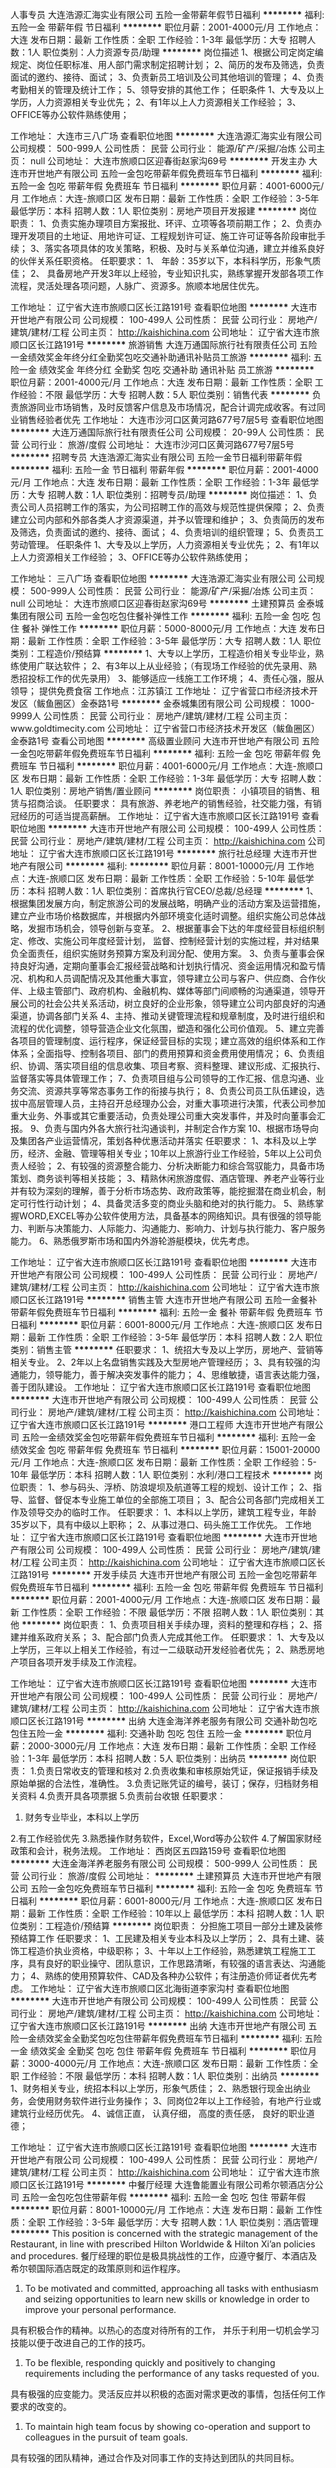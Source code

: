 人事专员
大连浩源汇海实业有限公司
五险一金带薪年假节日福利
**********
福利:
五险一金
带薪年假
节日福利
**********
职位月薪：2001-4000元/月 
工作地点：大连
发布日期：最新
工作性质：全职
工作经验：1-3年
最低学历：大专
招聘人数：1人
职位类别：人力资源专员/助理
**********
岗位描述
1、根据公司定岗定编规定、岗位任职标准、用人部门需求制定招聘计划；
2、简历的发布及筛选，负责面试的邀约、接待、面试；
3、负责新员工培训及公司其他培训的管理；
4、负责考勤相关的管理及统计工作；
5、领导安排的其他工作；
任职条件
1、大专及以上学历，人力资源相关专业优先；
2、有1年以上人力资源相关工作经验；
3、OFFICE等办公软件熟练使用；


工作地址：
大连市三八广场
查看职位地图
**********
大连浩源汇海实业有限公司
公司规模：
500-999人
公司性质：
民营
公司行业：
能源/矿产/采掘/冶炼
公司主页：
null
公司地址：
大连市旅顺口区迎春街赵家沟69号
**********
开发主办
大连市开世地产有限公司
五险一金包吃带薪年假免费班车节日福利
**********
福利:
五险一金
包吃
带薪年假
免费班车
节日福利
**********
职位月薪：4001-6000元/月 
工作地点：大连-旅顺口区
发布日期：最新
工作性质：全职
工作经验：3-5年
最低学历：本科
招聘人数：1人
职位类别：房地产项目开发报建
**********
岗位职责：
1、负责实施办理项目方案报批、环评、立项等各项前期工作； 
2、负责办理开发项目的土地证、用地许可证、工程规划许可证、施工许可证等各阶段审批手续；
3、落实各项具体的攻关策略，积极、及时与关系单位沟通，建立并维系良好的伙伴关系任职资格。 
任职要求：
1、 年龄：35岁以下，本科科学历，形象气质佳；
2、 具备房地产开发3年以上经验，专业知识扎实，熟练掌握开发部各项工作流程，灵活处理各项问题，人脉广、资源多。旅顺本地居住优先。

工作地址：
辽宁省大连市旅顺口区长江路191号
查看职位地图
**********
大连市开世地产有限公司
公司规模：
100-499人
公司性质：
民营
公司行业：
房地产/建筑/建材/工程
公司主页：
http://kaishichina.com
公司地址：
辽宁省大连市旅顺口区长江路191号
**********
旅游销售
大连万通国际旅行社有限责任公司
五险一金绩效奖金年终分红全勤奖包吃交通补助通讯补贴员工旅游
**********
福利:
五险一金
绩效奖金
年终分红
全勤奖
包吃
交通补助
通讯补贴
员工旅游
**********
职位月薪：2001-4000元/月 
工作地点：大连
发布日期：最新
工作性质：全职
工作经验：不限
最低学历：大专
招聘人数：5人
职位类别：销售代表
**********
负责旅游同业市场销售，及时反馈客户信息及市场情况，配合计调完成收客。有过同业销售经验者优先
工作地址：
大连市沙河口区黄河路677号7层5号
查看职位地图
**********
大连万通国际旅行社有限责任公司
公司规模：
20-99人
公司性质：
民营
公司行业：
旅游/度假
公司地址：
大连市沙河口区黄河路677号7层5号
**********
招聘专员
大连浩源汇海实业有限公司
五险一金节日福利带薪年假
**********
福利:
五险一金
节日福利
带薪年假
**********
职位月薪：2001-4000元/月 
工作地点：大连
发布日期：最新
工作性质：全职
工作经验：1-3年
最低学历：大专
招聘人数：1人
职位类别：招聘专员/助理
**********
岗位描述：
1、负责公司人员招聘工作的落实，为公司招聘工作的高效与规范性提供保障；
2、负责建立公司内部和外部各类人才资源渠道，并予以管理和维护；
3、负责简历的发布及筛选，负责面试的邀约、接待、面试；
4、负责培训的组织管理；
5、负责员工劳动管理。
任职条件
1、大专及以上学历，人力资源相关专业优先；
2、有1年以上人力资源相关工作经验；
3、OFFICE等办公软件熟练使用；


工作地址：
三八广场
查看职位地图
**********
大连浩源汇海实业有限公司
公司规模：
500-999人
公司性质：
民营
公司行业：
能源/矿产/采掘/冶炼
公司主页：
null
公司地址：
大连市旅顺口区迎春街赵家沟69号
**********
土建预算员
金泰城集团有限公司
五险一金包吃包住餐补弹性工作
**********
福利:
五险一金
包吃
包住
餐补
弹性工作
**********
职位月薪：5000-8000元/月 
工作地点：大连
发布日期：最新
工作性质：全职
工作经验：3-5年
最低学历：大专
招聘人数：1人
职位类别：工程造价/预结算
**********
1、大专以上学历，工程造价相关专业毕业，熟练使用广联达软件；
2、有3年以上从业经验；（有现场工作经验的优先录用、熟悉招投标工作的优先录用）
3、能够适应一线施工工作环境；
4、责任心强，服从领导；
提供免费食宿
工作地点：江苏镇江
工作地址：
辽宁省营口市经济技术开发区（鲅鱼圈区）金泰路1号
**********
金泰城集团有限公司
公司规模：
1000-9999人
公司性质：
民营
公司行业：
房地产/建筑/建材/工程
公司主页：
www.goldtimecity.com
公司地址：
辽宁省营口市经济技术开发区（鲅鱼圈区）金泰路1号
查看公司地图
**********
高级置业顾问
大连市开世地产有限公司
五险一金包吃带薪年假免费班车节日福利
**********
福利:
五险一金
包吃
带薪年假
免费班车
节日福利
**********
职位月薪：4001-6000元/月 
工作地点：大连-旅顺口区
发布日期：最新
工作性质：全职
工作经验：1-3年
最低学历：大专
招聘人数：1人
职位类别：房地产销售/置业顾问
**********
岗位职责：
小镇项目的销售、租赁与招商洽谈。
任职要求：
具有旅游、养老地产的销售经验，社交能力强，有销冠经历的可适当提高薪酬。
工作地址：
辽宁省大连市旅顺口区长江路191号
查看职位地图
**********
大连市开世地产有限公司
公司规模：
100-499人
公司性质：
民营
公司行业：
房地产/建筑/建材/工程
公司主页：
http://kaishichina.com
公司地址：
辽宁省大连市旅顺口区长江路191号
**********
旅行社总经理
大连市开世地产有限公司
**********
福利:
**********
职位月薪：8001-10000元/月 
工作地点：大连-旅顺口区
发布日期：最新
工作性质：全职
工作经验：5-10年
最低学历：本科
招聘人数：1人
职位类别：首席执行官CEO/总裁/总经理
**********
1、根据集团发展方向，制定旅游公司的发展战略，明确产业的活动方案及运营措施，建立产业市场价格数据库，并根据内外部环境变化适时调整。组织实施公司总体战略，发掘市场机会，领导创新与变革。
2、根据董事会下达的年度经营目标组织制定、修改、实施公司年度经营计划，
监督、控制经营计划的实施过程，并对结果负全面责任，组织实施财务预算方案及利润分配、使用方案。
3、负责与董事会保持良好沟通，定期向董事会汇报经营战略和计划执行情况、资金运用情况和盈亏情况、机构和人员调配情况及其他重大事宜，领导建立公司与客户、供应商、合作伙伴、上级主管部门、政府机构、金融机构、媒体等部门间顺畅的沟通渠道，领导开展公司的社会公共关系活动，树立良好的企业形象，领导建立公司内部良好的沟通渠道，协调各部门关系
4、主持、推动关键管理流程和规章制度，及时进行组织和流程的优化调整，领导营造企业文化氛围，塑造和强化公司价值观。
5、建立完善各项目的管理制度、运行程序，保证经营目标的实现；建立高效的组织体系和工作体系；全面指导、控制各项目、部门的费用预算和资金费用使用情况；
6、负责组织、协调、落实项目组的信息收集、项目考察、资料整理、建议形成、汇报执行、监督落实等具体管理工作；
7、负责项目组与公司领导的工作汇报、信息沟通、业务交流、资源共享等常态事务工作的衔接与执行；
8、负责公司员工队伍建设，选拔中高层管理人员，主持召开总经理办公会，对重大事项进行决策，代表公司参加重大业务、外事或其它重要活动，负责处理公司重大突发事件，并及时向董事会汇报。
9、负责与国内外各大旅行社沟通谈判，并制定合作方案
10、根据市场导向及集团各产业运营情况，策划各种优惠活动并落实
任职要求：
1、本科及以上学历，经济、金融、管理等相关专业；10年以上旅游行业工作经验，5年以上公司负责人经验； 
2、有较强的资源整合能力、分析决断能力和综合驾驭能力，具备市场策划、商务谈判等相关技能；
3、精熟休闲旅游度假、酒店管理、养老产业等行业并有较为深刻的理解，善于分析市场态势、政府政策等，能挖掘潜在商业机会，制定可行性行动计划；
4、具备灵活多变的商业头脑和绝对的执行能力。
5、熟练掌握WORD,EXCEL等办公软件使用方法，具备基本的网络知识。具有很强的领导能力、判断与决策能力、人际能力、沟通能力、影响力、计划与执行能力、客户服务能力。 
6、熟悉俄罗斯市场和国内外游轮游艇模块，优先考虑。

工作地址：
辽宁省大连市旅顺口区长江路191号
查看职位地图
**********
大连市开世地产有限公司
公司规模：
100-499人
公司性质：
民营
公司行业：
房地产/建筑/建材/工程
公司主页：
http://kaishichina.com
公司地址：
辽宁省大连市旅顺口区长江路191号
**********
销售主管
大连市开世地产有限公司
五险一金餐补带薪年假免费班车节日福利
**********
福利:
五险一金
餐补
带薪年假
免费班车
节日福利
**********
职位月薪：6001-8000元/月 
工作地点：大连-旅顺口区
发布日期：最新
工作性质：全职
工作经验：3-5年
最低学历：本科
招聘人数：2人
职位类别：销售主管
**********
任职要求：
1、统招大专及以上学历，房地产、营销等相关专业。 
2、2年以上名盘销售实践及大型房地产管理经历；
3、具有较强的沟通能力，领导能力，善于解决突发事件的能力；
4、思维敏捷，语言表达能力强，善于团队建设。
工作地址：
辽宁省大连市旅顺口区长江路191号
查看职位地图
**********
大连市开世地产有限公司
公司规模：
100-499人
公司性质：
民营
公司行业：
房地产/建筑/建材/工程
公司主页：
http://kaishichina.com
公司地址：
辽宁省大连市旅顺口区长江路191号
**********
港口工程师
大连市开世地产有限公司
五险一金绩效奖金包吃带薪年假免费班车节日福利
**********
福利:
五险一金
绩效奖金
包吃
带薪年假
免费班车
节日福利
**********
职位月薪：15001-20000元/月 
工作地点：大连-旅顺口区
发布日期：最新
工作性质：全职
工作经验：5-10年
最低学历：本科
招聘人数：1人
职位类别：水利/港口工程技术
**********
岗位职责：
1、参与码头、浮桥、防浪堤坝及航道等工程的规划、设计工作； 
2、指导、监督、督促本专业施工单位的全部施工项目； 
3、配合公司各部门完成相关工作及领导交办的临时工作。 
任职要求： 
1、本科以上学历，建筑工程专业，年龄35岁以下，具有中级以上职称； 
2、从事过港口、码头施工工作优先。
工作地址：
辽宁省大连市旅顺口区长江路191号
查看职位地图
**********
大连市开世地产有限公司
公司规模：
100-499人
公司性质：
民营
公司行业：
房地产/建筑/建材/工程
公司主页：
http://kaishichina.com
公司地址：
辽宁省大连市旅顺口区长江路191号
**********
开发手续员
大连市开世地产有限公司
五险一金包吃带薪年假免费班车节日福利
**********
福利:
五险一金
包吃
带薪年假
免费班车
节日福利
**********
职位月薪：2001-4000元/月 
工作地点：大连-旅顺口区
发布日期：最新
工作性质：全职
工作经验：不限
最低学历：不限
招聘人数：1人
职位类别：其他
**********
岗位职责：
1、负责项目相关手续办理，资料的整理和存档；
2、搭建并维系政府关系；
3、配合部门负责人完成其他工作。
任职要求：
1、大专及以上学历，三年以上相关工作经验，有过一二级联动开发经验者优先；
2、熟悉房地产项目各项开发手续及工作流程。

工作地址：
辽宁省大连市旅顺口区长江路191号
查看职位地图
**********
大连市开世地产有限公司
公司规模：
100-499人
公司性质：
民营
公司行业：
房地产/建筑/建材/工程
公司主页：
http://kaishichina.com
公司地址：
辽宁省大连市旅顺口区长江路191号
**********
出纳
大连金海洋养老服务有限公司
交通补助包吃包住五险一金
**********
福利:
交通补助
包吃
包住
五险一金
**********
职位月薪：2000-3000元/月 
工作地点：大连
发布日期：最新
工作性质：全职
工作经验：1-3年
最低学历：本科
招聘人数：5人
职位类别：出纳员
**********
岗位职责：
1.负责日常收支的管理和核对
2.负责收集和审核原始凭证，保证报销手续及原始单据的合法性，准确性。
3.负责记账凭证的编号，装订；保存，归档财务相关资料
4.负责开具各项票据
5.负责前台收银
任职要求：
1. 财务专业毕业，本科以上学历
2.有工作经验优先
3.熟悉操作财务软件，Excel,Word等办公软件
4.了解国家财经政策和会计，税务法规。
  工作地址：
西岗区五四路159号
查看职位地图
**********
大连金海洋养老服务有限公司
公司规模：
500-999人
公司性质：
民营
公司行业：
旅游/度假
公司地址：
**********
土建预算员
大连市开世地产有限公司
五险一金包吃免费班车节日福利
**********
福利:
五险一金
包吃
免费班车
节日福利
**********
职位月薪：6001-8000元/月 
工作地点：大连-旅顺口区
发布日期：最新
工作性质：全职
工作经验：10年以上
最低学历：本科
招聘人数：1人
职位类别：工程造价/预结算
**********
岗位职责：
分担施工项目一部分土建及装修预结算工作
任职要求：
1、工民建及相关专业本科及以上学历；
2、具有土建、装饰工程造价执业资格，中级职称；
3、十年以上工作经验，熟悉建筑工程施工工序，具有良好的职业操守、团队意识，工作思路清晰，有较强的语言表达、沟通能力；
4、熟练的使用预算软件、CAD及各种办公软件；有注册造价师证者优先考虑。
工作地址：
辽宁省大连市旅顺口区北海街道李家沟村
查看职位地图
**********
大连市开世地产有限公司
公司规模：
100-499人
公司性质：
民营
公司行业：
房地产/建筑/建材/工程
公司主页：
http://kaishichina.com
公司地址：
辽宁省大连市旅顺口区长江路191号
**********
出纳
大连市开世地产有限公司
五险一金绩效奖金全勤奖包吃包住带薪年假免费班车节日福利
**********
福利:
五险一金
绩效奖金
全勤奖
包吃
包住
带薪年假
免费班车
节日福利
**********
职位月薪：3000-4000元/月 
工作地点：大连-旅顺口区
发布日期：最新
工作性质：全职
工作经验：不限
最低学历：本科
招聘人数：1人
职位类别：出纳员
**********
1、财务相关专业，统招本科以上学历，形象气质佳；
2、熟悉银行现金出纳业务，会使用财务软件进行业务操作；
3、同岗位2年以上工作经验，有地产行业或建筑行业经历优先。
4、诚信正直， 认真仔细， 高度的责任感， 良好的职业道德；

工作地址：
辽宁省大连市旅顺口区长江路191号
查看职位地图
**********
大连市开世地产有限公司
公司规模：
100-499人
公司性质：
民营
公司行业：
房地产/建筑/建材/工程
公司主页：
http://kaishichina.com
公司地址：
辽宁省大连市旅顺口区长江路191号
**********
中餐厅经理
大连鲁能置业有限公司希尔顿酒店分公司
五险一金包吃包住带薪年假
**********
福利:
五险一金
包吃
包住
带薪年假
**********
职位月薪：8001-10000元/月 
工作地点：大连
发布日期：最新
工作性质：全职
工作经验：3-5年
最低学历：大专
招聘人数：1人
职位类别：酒店管理
**********
This position is concerned with the strategic management of the Restaurant, in line with prescribed Hilton Worldwide & Hilton Xi’an policies and procedures.
餐厅经理的职位是极具挑战性的工作，应遵守餐厅、本酒店及希尔顿国际酒店既定的政策原则和运作程序。
1. To be motivated and committed, approaching all tasks with enthusiasm and seizing opportunities to learn new skills or knowledge in order to improve your personal performance.
具有积极合作的精神。以热心的态度对待所有的工作， 并乐于利用一切机会学习技能以便于改进自己的工作的技巧。
2. To be flexible, responding quickly and positively to changing requirements including the performance of any tasks requested of you.
具有极强的应变能力。灵活反应并以积极的态面对需求更改的事情，包括任何工作要求的改变的。
3. To maintain high team focus by showing co-operation and support to colleagues in the pursuit of team goals.
具有较强的团队精神，通过合作及对同事工作的支持达到团队的共同目标。
4. Strong leadership and people management skills, added with good training skills.
强壮的领导和人员管理技能，附加培训技能。
5. Guest oriented and able to confidently build and exceed the service standards.
以客户为导向，并能够自信地建立和超过服务标准 。
6. Thorough knowledge of service, cost control in F&B, labor controls, beverage menu writing, maintenance, merchandising, computer and accountings.
具有彻底的关于服务,劳动力控制, 饮料, 维修, 广告, 电脑和财务方面的知识。
7. Strong interpersonal skills and attention to detail.
强壮的人际处理能力并关注细节。
8. Under the 9 competencies have key strengths in People Management Communication and Planning.
在九项能力资格认证中, 人员管理沟通和计划安排为强项。
9. Thorough knowledge of restaurant operations including foods, beverages, supervisory aspects,
service techniques, and guest interaction.
了解并熟练掌握相关餐厅营业知识，包括餐厅的食品、酒水、管理方面、服务技能及与客人交流沟通。
10. Considerable skill in math [and algebraic equations] using percentages.
有数理知识。
11. Ability to communicate in English, both orally and in writing, with guests and employees, some
of whom will require high levels of patience, tact, and diplomacy to defuse anger and to collect
accurate information and to resolve problems.
有英语读、说、写能力，部分要求有能力、有技巧的去避免投诉、能收集准确的信息，解决问题。
12. Ability to work under pressure and deal with stressful situations during busy periods.
能有效抗压并有效处理业务繁忙时的工作。
13. 2-4 years in a managerial position in 4/5 Star category hotel
二至四年在四/五星级酒店的相关管理经验。
14. Good English skills (written & verbal).
良好的英语口译及书写能力。
15. Familiar with Computer operation.
精通计算机程序。

工作地址：
辽宁省大连经济技术开发区金石温泉度假村A-2号
**********
大连鲁能置业有限公司希尔顿酒店分公司
公司规模：
100-499人
公司性质：
保密
公司行业：
酒店/餐饮
公司地址：
辽宁省大连经济技术开发区金石温泉度假村A-2号
**********
宴会厅经理
大连鲁能置业有限公司希尔顿酒店分公司
五险一金包住包吃带薪年假
**********
福利:
五险一金
包住
包吃
带薪年假
**********
职位月薪：8001-10000元/月 
工作地点：大连
发布日期：最新
工作性质：全职
工作经验：3-5年
最低学历：大专
招聘人数：1人
职位类别：酒店管理
**********
This position is concerned with the strategic management of the Banquet Department, in line with prescribed Hilton Worldwide & Hilton Xi’an policies and procedures.
宴会厅经理的职位是极具挑战性的工作, 应当遵守本酒店及希尔顿国际酒店既定的政策原则和运作程序。
1. To be motivated and committed, approaching all tasks with enthusiasm and seizing opportunities to learn new skills or knowledge in order to improve your personal performance.
具有积极合作的精神。以热心的态度对待所有的工作， 并乐于利用一切机会学习技能以便于改进自己的工作的技巧。
2. To be flexible, responding quickly and positively to changing requirements including the performance of any tasks requested of you.
具有极强的应变能力。灵活反应并以积极的态面对需求更改的事情，包括任何工作要求的改变的。
3. To maintain high team focus by showing co-operation and support to colleagues in the pursuit of team goals.
具有较强的团队精神，通过合作及对同事工作的支持达到团队的共同目标。
4. Strong leadership and people management skills, added with good training skills.
强壮的领导和人员管理技能，附加培训技能。
5. Guest oriented and able to confidently build and exceed the service standards.
以客户为导向，并能够自信地建立和超过服务标准 。
6. Thorough knowledge of service, cost control in F&B, labor controls, beverage menu writing, maintenance, merchandising, computer and accountings.
具有彻底的关于服务,劳动力控制, 饮料, 维修, 广告, 电脑和财务方面的知识。
7. Strong interpersonal skills and attention to detail.
强壮的人际处理能力并关注细节。
8. Under the 9 competencies have key strengths in People Management Communication and Planning.
在九项能力资格认证中, 人员管理沟通和计划安排为强项。
9. Ability to work under pressure and deal with stressful situations during busy periods.
能有效抗压并有效处理业务繁忙时的工作。
 10. 2-4 years in a managerial position in 4/5 Star category hotel
二至四年在四/五星级酒店的相关管理经验。
11. Good English skills (written & verbal).
良好的英语口译及书写能力。
12. Familiar with Computer operation.
精通计算机程序。

工作地址：
辽宁省大连经济技术开发区金石温泉度假村A-2号
**********
大连鲁能置业有限公司希尔顿酒店分公司
公司规模：
100-499人
公司性质：
保密
公司行业：
酒店/餐饮
公司地址：
辽宁省大连经济技术开发区金石温泉度假村A-2号
**********
宾客服务中心接线员
大连鲁能置业有限公司希尔顿酒店分公司
五险一金包住包吃带薪年假
**********
福利:
五险一金
包住
包吃
带薪年假
**********
职位月薪：2001-4000元/月 
工作地点：大连
发布日期：最新
工作性质：全职
工作经验：1-3年
最低学历：大专
招聘人数：3人
职位类别：前厅接待/礼仪/迎宾
**********
Perform the actual manual and technical operation of the PABX Switchboard, Send faxes and provide a system of locating or paging guests who have telephone calls. To facilitate a memorable guest experience during the guests stay, by delivering items, acting upon requests and providing guest assistance where required, and to adhere to DoubleTree Brand Standards.
礼貌专业的接听，转接所有来电，依照希尔顿逸林品牌标准及客人的不同需求协同相关部门为客人提供服务，让顾客在到达，停留，离开的整个过程中享受热情周到的服务。
1. Ability to read, write, speak and understand the English language to communicate effectively with guests and employees.
能有效的用英语沟通交流。
2. Interpersonal skills to provide overall guest satisfaction.
以较强的人际交往能力提高客人满意度。
3. Ability to work under pressure and deal with stressful situations during busy periods.
能在强压下胜任工作。
4. Thorough organization and supervisory skills proficient in accomplishing the task.
组织管理与督导技能。
5. Ability to effectively deal with internal and external customers, some of whom will require high levels of patience, tact and diplomacy to defuse anger, collect and analyze accurate information and resolve conflicts.
擅长于处理宾客关系，能快速有效的应对各种问题。
 6. University graduate, excellent command of written and spoken in English and Chinese language.
大学本科，良好的中英文读写能力。
7. 1-2 years working experience with same position in Brand Hotel
一至两年同等岗位品牌酒店工作经验。
8. Good community ability required.
较好的沟通能力。

工作地址：
辽宁省大连经济技术开发区金石温泉度假村A-2号
**********
大连鲁能置业有限公司希尔顿酒店分公司
公司规模：
100-499人
公司性质：
保密
公司行业：
酒店/餐饮
公司地址：
辽宁省大连经济技术开发区金石温泉度假村A-2号
**********
销售经理
便利蜂商贸有限公司
创业公司五险一金绩效奖金带薪年假弹性工作员工旅游
**********
福利:
创业公司
五险一金
绩效奖金
带薪年假
弹性工作
员工旅游
**********
职位月薪：8000-14000元/月 
工作地点：大连-中山区
发布日期：最新
工作性质：全职
工作经验：不限
最低学历：大专
招聘人数：1人
职位类别：业务拓展专员/助理
**********
便利蜂大连站招募BD。便利蜂在做办公室零食福利项目，为企事业单位免费搭建自助零食角，增加员工福利，提升员工幸福感。欢迎有识之士自荐和推荐：
BD：
一：薪资待遇
底薪3000+补助500+绩效3000+提成=8K~15K，五险一金入职即缴
二：岗位职责
1：  负责城市端无人货架业务推广；
2：  负责对指定区域写字楼进行陌生拜访，沟通达成合作；
3： 拓展挖掘渠道，提升拜访效率；
4：了解市场动态，收集竞对促销信息；
5：服从公司安排，完成上级分配的其他工作
工作地址：
辽宁省大连市中山区报业大厦2202
查看职位地图
**********
便利蜂商贸有限公司
公司规模：
1000-9999人
公司性质：
民营
公司行业：
零售/批发
公司主页：
https://www.bianlifeng.com/
公司地址：
朝阳区太阳宫中路12号冠城大厦10层
**********
董秘办主任
大连市开世地产有限公司
五险一金带薪年假节日福利免费班车包吃
**********
福利:
五险一金
带薪年假
节日福利
免费班车
包吃
**********
职位月薪：10001-15000元/月 
工作地点：大连-旅顺口区
发布日期：最新
工作性质：全职
工作经验：5-10年
最低学历：本科
招聘人数：1人
职位类别：行政经理/主管/办公室主任
**********
岗位职责：
全面负责董秘办行政管理、外联事务、总务管理等相关工作。
任职要求：
1、本科及以上学历，管理、秘书或外语专业；
2、英语专业八级（含八级）以上，口语流利；
3、具备文秘或管理相关工作经验5-10年以上；
4、文笔优秀；
5、优秀的沟通协调能力，较强的责任心及抗压能力

工作地址：
辽宁省大连市旅顺口区长江路191号
查看职位地图
**********
大连市开世地产有限公司
公司规模：
100-499人
公司性质：
民营
公司行业：
房地产/建筑/建材/工程
公司主页：
http://kaishichina.com
公司地址：
辽宁省大连市旅顺口区长江路191号
**********
财务总监
大连三净集团有限公司
**********
福利:
**********
职位月薪：10001-15000元/月 
工作地点：大连
发布日期：最新
工作性质：全职
工作经验：10年以上
最低学历：大专
招聘人数：1人
职位类别：财务总监
**********
岗位职责：
1、参与制定公司的发展战略目标，制定财务制度及内部财务流程，监督管理财务标准，预防控制风险；
2、带领财务部门总管财务工作，包括但不限于：账务处理、报表、资金计划、预决算、税务、费用控制等内容；
3、维护良好的政府财税、银行、工商、审计部门的关系，落实相关的政策法规；
4、有效监控和预测现金流量，确定和监控公司负债和资本的合理结构，统筹管理和运作公司资金并对其进行有效的风险控制
5、根据行业特点科学的建立帐套，整改及完善现有的制度及流程等操作细节
6、负责现金流量管理、营运资本管理及资本预算、企业分立或合并相关财务事宜等
任职要求：
1、大专及以上学历，财务类相关专业，持有中级会计师及以上证书
2、10年以上企业财务管理工作经验，有多行业、实体行业经验者优先考虑
3、精通国家财税法律规范，具备优秀的职业判断能力和丰富的财会项目分析处理经验
4、 熟悉会计准则以及相关的财务、税务、审计法规、政策
5、 有较强的沟通协调能力、良好的团队合作以及开拓创新精神


工作地址：
辽宁省大连市甘井子区贤林园22-9
查看职位地图
**********
大连三净集团有限公司
公司规模：
1000-9999人
公司性质：
民营
公司行业：
房地产/建筑/建材/工程
公司地址：
辽宁省大连市甘井子区红旗中路125号
**********
法务主管
大连市开世地产有限公司
五险一金餐补带薪年假免费班车节日福利
**********
福利:
五险一金
餐补
带薪年假
免费班车
节日福利
**********
职位月薪：8000-13000元/月 
工作地点：大连-旅顺口区
发布日期：最新
工作性质：全职
工作经验：5-10年
最低学历：本科
招聘人数：1人
职位类别：法务经理/主管
**********
岗位职责：
1、为公司业务开展提供全面法律支持，起草、审查公司经营、管理过程中的各类法律性文件；
2、协调公司内外部各类相关法律事务
3、审查公司业务及项目的法律合规性、协助参与构建并完善风险控制与风险管理体系及流程；
4、建立健全合同管理体系，全流程防范法律风险；
5、研究行业政策及与行业有关的法律、法规、规定，为业务发展提供战略性法律建议。

任职要求：
1、法学专业本科及以上学历；
2、5年以上地产及商业领域相关工作经验；
3、持有中华人民共和国律师执业资格证或相关证书；
4、较强的分析、处理、应变能力及口头表达能力，良好的沟通协调能力；
5、有较强的原则性及执行力，工作主动性高；
6、工作严谨务实，能承受较强的工作压力。

工作地址：
辽宁省大连市旅顺口区长江路191号
查看职位地图
**********
大连市开世地产有限公司
公司规模：
100-499人
公司性质：
民营
公司行业：
房地产/建筑/建材/工程
公司主页：
http://kaishichina.com
公司地址：
辽宁省大连市旅顺口区长江路191号
**********
会计
大连三净集团有限公司
五险一金不加班
**********
福利:
五险一金
不加班
**********
职位月薪：4001-6000元/月 
工作地点：大连
发布日期：最新
工作性质：全职
工作经验：1-3年
最低学历：大专
招聘人数：3人
职位类别：会计/会计师
**********
岗位职责：
1 、认真做好会计核算和监督 , 保证会计帐务处理及时 , 会计科目运用准确 , 会计核算信息真实完整。  
2 、对原始凭证的合法性、金额的正确性和手续的完备性等进行审核 , 对银行结算票据的印鉴、日期和背书内容是否正确进行审核。
3 、录入记帐凭证 , 负责会计凭证汇总、帐簿登记 , 打印输出记帐凭证和帐簿。
4 、正确、及时编制单位会计报表 , 并根据学院工作需要 , 适时提供有关会计信息。
5 、对会计凭证、帐簿、报表、磁盘和有关文件制度等会计资料 ,定期分类装订立卷 , 妥善保管 。
6 、完成计财处领导交办的其他工作。
任职要求：
1、大专以上学历，财务类相关专业；
2、具备生产型企业、正规集团企业从业经验优先；
3、本岗位持证上岗，具备会计从业证书，有中级会计师优先考虑；
4、熟悉财务软件，熟练操作办公软件
5、责任心和原则性强，工作严谨，具备良好的沟通协调能力

工作地址：
辽宁省大连市甘井子区贤林园22-9
查看职位地图
**********
大连三净集团有限公司
公司规模：
1000-9999人
公司性质：
民营
公司行业：
房地产/建筑/建材/工程
公司地址：
辽宁省大连市甘井子区红旗中路125号
**********
健身中心经理
大连鲁能置业有限公司希尔顿酒店分公司
五险一金包住包吃带薪年假
**********
福利:
五险一金
包住
包吃
带薪年假
**********
职位月薪：6001-8000元/月 
工作地点：大连
发布日期：最新
工作性质：全职
工作经验：3-5年
最低学历：大专
招聘人数：1人
职位类别：酒店管理
**********
To manage all aspects of Fitness Department. To plan, organize and proactively promote an extensive range of events and activities. To ensure that all Team Members are suitably prepared to offer the very best standards of service to the guests. To ensure that the facilities are in the best possible state of repair and cleanliness. To design, implement, monitor and maintain service initiatives and administrative system to be creative.
管理整个健身中心。提前计划，组织大型的推广活动。确保员工能随时为客人提供高标准的服
务。确保健身设备状态良好，干净整洁。
1. Thorough organization and supervisory skills proficient in accomplishing the task.
组织管理与督导技能。
2. Ability to effectively deal with internal and external customers, some of whom will require high levels of patience, tact and diplomacy to defuse anger, collect and analyze accurate information and resolve conflicts.
擅长于处理宾客关系，能快速有效的应对各种问题。
3. Must be physically fit and able to work long hours.
体格健康并能承受长时间工作。
 4. Excellent mathematical comprehension to understand and interpret numbers as they apply to operations in hotels.
优越的数据理解性，能对日常营运的数据给予合理恰当的解释。
5. Interpersonal skills to provide overall guest satisfaction.
以较强的人际交往能力提高客人满意度。
6. Ability to work under pressure and deal with stressful situations during busy periods.
能在强压下胜任工作。
7. Minimum 3 years experience or equivalent combination of education and experience.
至少三年在相关行业的经验。

工作地址：
辽宁省大连经济技术开发区金石温泉度假村A-2号
**********
大连鲁能置业有限公司希尔顿酒店分公司
公司规模：
100-499人
公司性质：
保密
公司行业：
酒店/餐饮
公司地址：
辽宁省大连经济技术开发区金石温泉度假村A-2号
**********
旅游顾问
大连金海洋养老服务有限公司
五险一金包吃包住员工旅游
**********
福利:
五险一金
包吃
包住
员工旅游
**********
职位月薪：2500-5000元/月 
工作地点：大连
发布日期：最新
工作性质：全职
工作经验：不限
最低学历：不限
招聘人数：10人
职位类别：旅游顾问
**********
岗位职责：
有良好的沟通技巧，能和客人以最短的时间成为朋友
解答顾客查询的问题，提供吃住行游购娱等各方面的信息

任职要求：吃苦耐劳，有责任心
工作地址：
大连市西岗区五四路159号
**********
大连金海洋养老服务有限公司
公司规模：
500-999人
公司性质：
民营
公司行业：
旅游/度假
公司地址：

查看公司地图
**********
宾客服务中心主管
大连鲁能置业有限公司希尔顿酒店分公司
五险一金包住包吃带薪年假
**********
福利:
五险一金
包住
包吃
带薪年假
**********
职位月薪：2001-4000元/月 
工作地点：大连
发布日期：最新
工作性质：全职
工作经验：3-5年
最低学历：大专
招聘人数：1人
职位类别：前厅接待/礼仪/迎宾
**********
Perform the actual manual and technical operation of the PABX Switchboard, Send faxes and provide a system of locating or paging guests who have telephone calls. To facilitate a memorable guest experience during the guests stay, by delivering items, acting upon requests and providing guest assistance where required, and to adhere to DoubleTree Brand Standards.
礼貌专业的接听，转接所有来电，依照希尔顿逸林品牌标准及客人的不同需求协同相关部门为客人提供服务，让顾客在到达，停留，离开的整个过程中享受热情周到的服务。
1. Ability to read, write, speak and understand the English language to communicate effectively with guests and employees.
能有效的用英语沟通交流。
2. Interpersonal skills to provide overall guest satisfaction.
以较强的人际交往能力提高客人满意度。
3. Ability to work under pressure and deal with stressful situations during busy periods.
能在强压下胜任工作。
4. Thorough organization and supervisory skills proficient in accomplishing the task.
组织管理与督导技能。
5. Ability to effectively deal with internal and external customers, some of whom will require high levels of patience, tact and diplomacy to defuse anger, collect and analyze accurate information and resolve conflicts.
擅长于处理宾客关系，能快速有效的应对各种问题
6. University graduate, excellent command of written and spoken in English and Chinese language.
大学本科，良好的中英文读写能力。
7. 1-2 years working experience with same position in Brand Hotel
一至两年同等岗位品牌酒店工作经验。
8. Good community ability required.
较好的沟通能力。

工作地址：
辽宁省大连经济技术开发区金石温泉度假村A-2号
**********
大连鲁能置业有限公司希尔顿酒店分公司
公司规模：
100-499人
公司性质：
保密
公司行业：
酒店/餐饮
公司地址：
辽宁省大连经济技术开发区金石温泉度假村A-2号
**********
前台收银
大连金海洋养老服务有限公司
五险一金交通补助包吃包住餐补
**********
福利:
五险一金
交通补助
包吃
包住
餐补
**********
职位月薪：2000-3000元/月 
工作地点：大连
发布日期：最新
工作性质：全职
工作经验：1-3年
最低学历：本科
招聘人数：5人
职位类别：收银员
**********
1、财务专业毕业。
2、本科学历。
3、服从领导。
工作地址：
西岗区五四路159号
查看职位地图
**********
大连金海洋养老服务有限公司
公司规模：
500-999人
公司性质：
民营
公司行业：
旅游/度假
公司地址：
**********
礼宾员
大连鲁能置业有限公司希尔顿酒店分公司
五险一金包住包吃带薪年假
**********
福利:
五险一金
包住
包吃
带薪年假
**********
职位月薪：2001-4000元/月 
工作地点：大连
发布日期：最新
工作性质：全职
工作经验：1-3年
最低学历：中技
招聘人数：3人
职位类别：行李员
**********
Escorts arriving and departing guests in a friendly , courteous manner to and from their accommodations, transporting their luggage . Acquaints each guest with room and features. To facilitate a memorable guest experience from arrival, during the stay, and to adhere to Hilton Brand Standards.
热情友好的帮助客人提携行李，引领客人到房间并提供所需服务。贯穿希尔顿品牌服务理念于服务当中给客人留下难忘而又愉悦的回忆。
1. Ability to understand and follow written or verbal instructions
能遵照指示工作。
2. Ability to grasp , lift and carry or otherwise move packages , boxes and luggage up to 100lbs . continuously throughout shift .
有一定负重能力，能在当值期间持续搬运行李和重物。
3. Ability to stand ,walk and sit and continuously perform essential job functions .
能持续因工作需要的站立，行走等。
4. Sufficient manual dexterity in one hand to be able to load and unload luggage
能专业的装卸行李。

5. Ability to work under pressure and deal with stressful situations during busy periods.
能在强压下胜任工作。
6. Ability to read English language sufficient to ascertain information from luggage tags and claim checks to write numbers and names on claim checks and rooming lists.
一定的英语阅读能力确保能获取行李牌上的信息，以及托运行李上的相关信息。
7. Ability to effectively deal with internal and external customers , some of whom will require high levels of patience tact and diplomacy to defuse anger and collect accurate information .
擅长于处理宾客关系，能快速有效的应对各种问题。

工作地址：
辽宁省大连经济技术开发区金石温泉度假村A-2号
**********
大连鲁能置业有限公司希尔顿酒店分公司
公司规模：
100-499人
公司性质：
保密
公司行业：
酒店/餐饮
公司地址：
辽宁省大连经济技术开发区金石温泉度假村A-2号
**********
公共区域主管
大连鲁能置业有限公司希尔顿酒店分公司
五险一金包住包吃带薪年假
**********
福利:
五险一金
包住
包吃
带薪年假
**********
职位月薪：2001-4000元/月 
工作地点：大连
发布日期：最新
工作性质：全职
工作经验：3-5年
最低学历：中技
招聘人数：1人
职位类别：楼面管理
**********
This position is concerned with supervising group of cleaners to maintain the public area within the hotel premises in high cleaning standard constantly and maintain all the equipment are functional.
本岗位负责监督确保酒店内所有的公共区域整洁干净，达到高的标准。同时也维护保持所有的设备完好，正常运行。
1. Good knowledge of PA operation.
具有良好的关于PA基本运作方面的专业知识。
2. Effectively understands and uses resources.
有效理解和利用资源。
3. Ability to lead and guide a small group of subordinates.
具备一定的领导能力。
4. Good knowledge for using chemicals and cleaning machine.
具有良好的清洁机器及清洁剂使用方面的技能。
5. Minimum 2 years to be PA attendant and 1 year PA supervisor in Housekeeping department.
管家部两年以上公共区域服务员及一年公共区域主管工作经验。
6. Good eyesight.
视力良好。
7. .Must be physically fit and able to work long hours.
身体健康，能够适应长时间工作。

工作地址：
辽宁省大连经济技术开发区金石温泉度假村A-2号
**********
大连鲁能置业有限公司希尔顿酒店分公司
公司规模：
100-499人
公司性质：
保密
公司行业：
酒店/餐饮
公司地址：
辽宁省大连经济技术开发区金石温泉度假村A-2号
**********
救生员
大连鲁能置业有限公司希尔顿酒店分公司
五险一金包住包吃带薪年假
**********
福利:
五险一金
包住
包吃
带薪年假
**********
职位月薪：3000-5000元/月 
工作地点：大连
发布日期：最新
工作性质：全职
工作经验：3-5年
最低学历：中技
招聘人数：1人
职位类别：救生员
**********
To perform reception duties and ensure all the fitness facilities including the water level and temperature of the swimming pool are maintained in the best working and hygienic condition. Providing guidance for the guest on how to safely use the fitness equipment, ensuring guest satisfaction at all times.
负责接待客人，保证所有的健身设备运作正常及干净清洁，包括游泳池的水压、水温等。指导客人正确使用健身设施，保证客人满意。
1. Interpersonal skills to provide overall guest satisfaction.
以较强的人际交往能力提高客人满意度。
2. Ability to stand , walk and / or sit and continuously perform essential job functions.
能持续因工作需要的站立，行走等。
3. Ability to operates the gym equipment and swim, Ability to work under pressure and deal with stressful situations during busy period.
懂得使用健身设备及游泳，面对大量工作时，能承受工作压力，能处理紧急情况。
 4. Ability to effectively deal with internal and external customers, some of whom will require high levels of patience, tact and diplomacy to defuse anger, collect and analyze accurate information and resolve conflicts.
擅长于处理宾客关系，能快速有效的应对各种问题。
5. Ability to work under pressure and deal with stressful situations during busy periods.
能在强压下胜任工作。
6. Minimum 2 years experience or equivalent combination of education and experience.
至少两年的工作经验或相关技能的学习。
7. Holds Life Guard Certificate.
具有救生员证。

工作地址：
辽宁省大连经济技术开发区金石温泉度假村A-2号
**********
大连鲁能置业有限公司希尔顿酒店分公司
公司规模：
100-499人
公司性质：
保密
公司行业：
酒店/餐饮
公司地址：
辽宁省大连经济技术开发区金石温泉度假村A-2号
**********
财务经理（大件运输公司）
大连三净集团有限公司
五险一金
**********
福利:
五险一金
**********
职位月薪：8001-10000元/月 
工作地点：大连
发布日期：最新
工作性质：全职
工作经验：5-10年
最低学历：本科
招聘人数：1人
职位类别：财务经理
**********
岗位职责：
1、全面负责财务部的日常管理工作；  
2、组织制定财务方面的管理制度及有关规定，并监督执行；  
3、制定、维护、改进公司财务管理程序和政策，制定年度、季度财务计划；     
4、负责编制及组织实施财务预算报告，月、季、年度财务报告；      
5、负责公司全面的资金调配，成本核算、会计核算和分析工作；      
6、监控可能会对公司造成经济损失的重大经济活动；      
7、管理与银行及其他机构的关系。
 任职要求：
1、  本科以上学历，财务相关专业，有中级以上职称；
2、  要求交通运输行业，财务经理岗位工作经验至少三年以上；
3、  具备优秀的统计能力和财务分析能力，能够从相关数据中发现和解决问题；      
4、  精通国家财税法律规范，具备优秀的职业判断能力和丰富的财会项目分析处理经验；      
5、  熟悉国家会计准则以及相关的财务、税务、审计法规、政策；      
6、  诚信廉洁，勤奋敬业，作风严谨，敬业负责，有良好的职业素养。

工作地址：
贤林园22-9
查看职位地图
**********
大连三净集团有限公司
公司规模：
1000-9999人
公司性质：
民营
公司行业：
房地产/建筑/建材/工程
公司地址：
辽宁省大连市甘井子区红旗中路125号
**********
出纳
大连三净集团有限公司
五险一金
**********
福利:
五险一金
**********
职位月薪：2001-4000元/月 
工作地点：大连
发布日期：最新
工作性质：全职
工作经验：1-3年
最低学历：大专
招聘人数：1人
职位类别：出纳员
**********
岗位职责：
1、 根据审核签章的记帐凭证办理现金、银行存款的收付结算业务。
2、 及时登记现金、银行日记帐，日记帐做到日清月结，帐实相符。
3、 严格支票使用管理，办理对外结算业务，不签发空头支票和空白支票，不外借帐户，不坐收现金。
4、 及时与总帐、银行对帐单对帐，月末编制银行余额调节表，做到帐帐相符。
5、 负责与集团内部各单位往来款项的划转、核算。做到每笔往来款项数据准确，依据充分。
6、 领导交办的其他工作。
任职要求：
1、大专以上学历，财务相关专业毕业；
2、应届毕业生要求统招本科以上学历；
3、至少一年以上连续完整的工作经验，初级证优先考虑；
4、熟悉财务软件，熟练操作办公软件；
5、责任心和原则性强，工作严谨，具备良好的沟通协调能力。

工作地址：
辽宁省大连市甘井子区贤林园22-9
查看职位地图
**********
大连三净集团有限公司
公司规模：
1000-9999人
公司性质：
民营
公司行业：
房地产/建筑/建材/工程
公司地址：
辽宁省大连市甘井子区红旗中路125号
**********
vip高端销售
大连金海洋养老服务有限公司
五险一金包吃包住员工旅游
**********
福利:
五险一金
包吃
包住
员工旅游
**********
职位月薪：6001-8000元/月 
工作地点：大连-西岗区
发布日期：最新
工作性质：全职
工作经验：不限
最低学历：不限
招聘人数：10人
职位类别：客户代表
**********
岗位职责：招聘旅游销售专员：如果你想利用工作时间看看世界的每个角落，那么欢迎你加入金海洋！如果你想带着家人一起玩遍世界，一定要加入金海洋！
招聘要求，不限专业，男10人 ，年龄22-30,工作积极向上、热爱销售 ,公司缴纳保险免提供食宿、免费带薪培训、
任职资格：
1、熟练使用各种网络交流平台；
2、良好的语言表述能力，肯吃苦；
3、有无经验均可，公司带薪培训
工作时间：早9晚6
薪资待遇：
试用期：无责任底薪2500+各项福利
转正后：无责任底薪+绩效奖金+工龄工资+五险+带薪年假+年终奖金+培训+旅游+其它各项福利
有工作经验者录用条件酌情放宽
公司地址：大连市奥林匹克商圈内。

任职要求：
工作地址：
西岗区五四路159号
查看职位地图
**********
大连金海洋养老服务有限公司
公司规模：
500-999人
公司性质：
民营
公司行业：
旅游/度假
公司地址：
**********
法务律师
大连市开世地产有限公司
五险一金包吃带薪年假免费班车节日福利
**********
福利:
五险一金
包吃
带薪年假
免费班车
节日福利
**********
职位月薪：8000-13000元/月 
工作地点：大连-旅顺口区
发布日期：最新
工作性质：全职
工作经验：5-10年
最低学历：本科
招聘人数：1人
职位类别：律师
**********
岗位职责：
1、为公司业务开展提供全面法律支持，起草、审查公司经营、管理过程中的各类法律性文件；
2、协调公司内外部各类相关法律事务
3、审查公司业务及项目的法律合规性、协助参与构建并完善风险控制与风险管理体系及流程；
4、建立健全合同管理体系，全流程防范法律风险；
5、研究行业政策及与行业有关的法律、法规、规定，为业务发展提供战略性法律建议。

任职要求：
1、法学专业本科及以上学历；
2、5年以上地产及商业领域相关工作经验； 
3、持有中华人民共和国律师执业资格证或相关证书；
4、较强的分析、处理、应变能力及口头表达能力，良好的沟通协调能力；
5、有较强的原则性及执行力，工作主动性高；
6、工作严谨务实，能承受较强的工作压力。

工作地址：
辽宁省大连市旅顺口区长江路191号
查看职位地图
**********
大连市开世地产有限公司
公司规模：
100-499人
公司性质：
民营
公司行业：
房地产/建筑/建材/工程
公司主页：
http://kaishichina.com
公司地址：
辽宁省大连市旅顺口区长江路191号
**********
行政楼层接待员
大连鲁能置业有限公司希尔顿酒店分公司
五险一金包住包吃带薪年假
**********
福利:
五险一金
包住
包吃
带薪年假
**********
职位月薪：2001-4000元/月 
工作地点：大连
发布日期：最新
工作性质：全职
工作经验：1-3年
最低学历：大专
招聘人数：5人
职位类别：前厅接待/礼仪/迎宾
**********
Greets and registers guests , providing prompt and courteous service . Checks guests out of the hotel . Resolves guest challenges throughout their stay in our hotel . Upgrades promotes hotel services amenities and upsells products to the guests .
热情友好的问候客人，确保提供高效一致的服务。对入住期间的各种需求和问题予以快速解决，销售酒店各项产品确保利润最大化。
1. Considerable skill in the use of a calculator to perform moderately complex mathematical calculations without error .
能运用计算器材准确无误的进行各种数据运算。
2. Ability to read, Listen and communicate effectively in English, both verbally and in writing .
能用英语有效的倾听和进行沟通。
3. Ability to access and accurately input information using a moderately complex computer system .
熟练操作酒店电脑系统。
4. Ability to effectively deal with internal and external customers , some of whom will require high levels of patience , tact and diplomacy to defuse anger , collect accurate information and resolve conflicts .
擅长于处理宾客关系，能有效快速的应对处理各种问题。
5. Interpersonal skills to provide overall guest satisfaction.
以较强的人际交往能力提高客人满意度。
6. Ability to work under pressure and deal with stressful situations during busy periods.
能在强压下胜任工作。
7.1 or 2 years of related working experience prefered.
一至两年相关工作经验者优先。

工作地址：
辽宁省大连经济技术开发区金石温泉度假村A-2号
**********
大连鲁能置业有限公司希尔顿酒店分公司
公司规模：
100-499人
公司性质：
保密
公司行业：
酒店/餐饮
公司地址：
辽宁省大连经济技术开发区金石温泉度假村A-2号
**********
PA经理
大连鲁能置业有限公司希尔顿酒店分公司
五险一金包吃包住带薪年假
**********
福利:
五险一金
包吃
包住
带薪年假
**********
职位月薪：4001-6000元/月 
工作地点：大连
发布日期：最新
工作性质：全职
工作经验：3-5年
最低学历：中技
招聘人数：1人
职位类别：酒店管理
**********
This position is concerned with supervising group of cleaners to maintain the public area within the hotel premises in high cleaning standard constantly and maintain all the equipment are functional.
本岗位负责监督确保酒店内所有的公共区域整洁干净，达到高的标准。同时也维护保持所有的设备完好，正常运行。
1. Good knowledge of PA operation.
具有良好的关于PA基本运作方面的专业知识。
2. Effectively understands and uses resources.
有效理解和利用资源。
3. Ability to lead and guide a small group of subordinates.
具备一定的领导能力。
4. Good knowledge for using chemicals and cleaning machine.
具有良好的清洁机器及清洁剂使用方面的技能。
5. Minimum 2 years to be PA supervisor and 1 year PA manager in Housekeeping department.
管家部两年以上公共区域主管及一年公共区域经理工作经验。
6. Good eyesight.
视力良好。
7. .Must be physically fit and able to work long hours.
身体健康，能够适应长时间工作。

工作地址：
辽宁省大连经济技术开发区金石温泉度假村A-2号
**********
大连鲁能置业有限公司希尔顿酒店分公司
公司规模：
100-499人
公司性质：
保密
公司行业：
酒店/餐饮
公司地址：
辽宁省大连经济技术开发区金石温泉度假村A-2号
**********
值班工程师
大连鲁能置业有限公司希尔顿酒店分公司
五险一金带薪年假包吃包住加班补助
**********
福利:
五险一金
带薪年假
包吃
包住
加班补助
**********
职位月薪：4001-6000元/月 
工作地点：大连
发布日期：最新
工作性质：全职
工作经验：3-5年
最低学历：中技
招聘人数：3人
职位类别：酒店管理
**********
Manage the maintenance and repair of the hotel buildings, grounds and contents in a cost-effective manner and ensure the efficient and safe operation of all plant and equipment. This position is concerned with assisting in the supervision of all repair and maintenance and new installations. Ensuring the safety operation in the hotel. To effectively communicate and solve the questions guest encountered.
有效的管理和维护酒店的建筑，室外地面和设施的维护保养，并确保所有设备有效安全的运转。监督所有维修保养和新的安装工程，确保酒店安全的运转。有效地沟通解决客人遇到的问题。
1. Knowledge of hotel both electrical and mechanic knowledge required.
需要强电和机械方面的知识。
2. Familiar with hotel engineering equipment maintenance and repairing.
熟悉酒店工程设备维护和保养。
3. strong communication and coordination skills.
有较强的沟通和协调能力。
4. At least 3 years woking experience at same position or 5 years supervisor experience above 4 stars.
四星级酒店以上相同岗位工作三年以上或五年以上主管工作经验。
5. To have basic English.
具有一定英语基础。

工作地址：
辽宁省大连经济技术开发区金石温泉度假村A-2号
**********
大连鲁能置业有限公司希尔顿酒店分公司
公司规模：
100-499人
公司性质：
保密
公司行业：
酒店/餐饮
公司地址：
辽宁省大连经济技术开发区金石温泉度假村A-2号
**********
宾客服务中心经理
大连鲁能置业有限公司希尔顿酒店分公司
五险一金包住包吃带薪年假
**********
福利:
五险一金
包住
包吃
带薪年假
**********
职位月薪：4001-6000元/月 
工作地点：大连
发布日期：最新
工作性质：全职
工作经验：3-5年
最低学历：大专
招聘人数：1人
职位类别：酒店管理
**********
1. Good mathematical comprehension to understand and interpret numbers as they apply to operations in hotels.
优越的数据理解性，能对日常营运的数据给予合理恰当的解释。
2. Ability to read, write, speak and understand the English language to communicate effectively with guests and employees.
能有效的用英语沟通交流。
3. Ability to effectively deal with internal and external customers, some of whom will require high levels of patience, tact and diplomacy to defuse anger, collect and analyze accurate information and resolve conflicts.
擅长于处理宾客关系，能快速有效的应对各种问题。
4. Has detailed knowledge and understanding of computer application and their use, that can effectively demonstrated.
能熟练的掌握和运用电脑。
5. Interpersonal skills to provide overall guest satisfaction.
以较强的人际交往能力提高客人满意度。
6. Ability to work under pressure and deal with stressful situations during busy periods.
能在强压下胜任工作。
7. Thorough organization and supervisory skills proficient in accomplishing the task.
组织管理与督导能力。
8 University graduate, excellent command of written and spoken in English and Chinese language.
大学本科，良好的中英文读写能力。
9. 2-3 years working experience with same position in Brand Hotel
两至三年同等岗位品牌酒店工作经验。
10. Good community ability required.
较好的沟通能力。

工作地址：
辽宁省大连经济技术开发区金石温泉度假村A-2号
**********
大连鲁能置业有限公司希尔顿酒店分公司
公司规模：
100-499人
公司性质：
保密
公司行业：
酒店/餐饮
公司地址：
辽宁省大连经济技术开发区金石温泉度假村A-2号
**********
西餐厅主管
大连鲁能置业有限公司希尔顿酒店分公司
**********
福利:
**********
职位月薪：3000-5000元/月 
工作地点：大连
发布日期：最新
工作性质：全职
工作经验：3-5年
最低学历：大专
招聘人数：1人
职位类别：餐厅领班
**********
This position is concerned with the efficient and professional service of food and beverages within theRestaurant, ensuring that the restaurant returns a budgeted profit through tight cost and Stock control. Direct supervision of team member is necessary, while ensuring that all guests receive optimum Service in accordance with the standards, policies and procedures of DT by Hilton Shenyang.
餐厅主管/领班的职位要求能够提供专业快捷的服务。通过成及库存控制来获得计划盈利。直接督导员工的工作，通过遵守餐厅和 本酒店的规章制度以确保为客人提供符合 标准的完美服务。
1. To be motivated and committed, approaching all tasks with enthusiasm and seizing opportunities to learn new skills or knowledge in order to improve your personal performance.
具有积极合作的精神。以热心的态度对待所有的工作， 并乐于利用一切机会学习技能以便于改进自己的工作的技巧。
2. To be flexible, responding quickly and positively to changing requirements including the performance of any tasks requested of you.
具有极强的应变能力。灵活反应并以积极的态面对需求更改的事情，包括任何工作要求的改变的。
3. To maintain high team focus by showing co-operation and support to colleagues in the pursuit of team goals.
具有较强的团队精神，通过合作及对同事工作的支持达到团队的共同目标。
4. 2-4 years in a managerial position in 4/5 Star category hotel
二至四年在四/五星级酒店的相关管理经验。
5. Good English skills (written & verbal).
良好的英语口译及书写能力

工作地址：
辽宁省大连经济技术开发区金石温泉度假村A-2号
**********
大连鲁能置业有限公司希尔顿酒店分公司
公司规模：
100-499人
公司性质：
保密
公司行业：
酒店/餐饮
公司地址：
辽宁省大连经济技术开发区金石温泉度假村A-2号
**********
大堂吧主管
大连鲁能置业有限公司希尔顿酒店分公司
五险一金包吃包住带薪年假
**********
福利:
五险一金
包吃
包住
带薪年假
**********
职位月薪：2001-4000元/月 
工作地点：大连
发布日期：最新
工作性质：全职
工作经验：3-5年
最低学历：大专
招聘人数：1人
职位类别：酒店管理
**********
This position is concerned with the strategic management of the Restaurant, in line with prescribed Hilton Worldwide & Hilton Xi’an policies and procedures.
餐厅经理的职位是极具挑战性的工作，应遵守餐厅、本酒店及希尔顿国际酒店既定的政策原则和运作程序。
1. To be motivated and committed, approaching all tasks with enthusiasm and seizing opportunities to learn new skills or knowledge in order to improve your personal performance.
具有积极合作的精神。以热心的态度对待所有的工作， 并乐于利用一切机会学习技能以便于改进自己的工作的技巧。
2. To be flexible, responding quickly and positively to changing requirements including the performance of any tasks requested of you.
具有极强的应变能力。灵活反应并以积极的态面对需求更改的事情，包括任何工作要求的改变的。
3. To maintain high team focus by showing co-operation and support to colleagues in the pursuit of team goals.
具有较强的团队精神，通过合作及对同事工作的支持达到团队的共同目标。
4. Strong leadership and people management skills, added with good training skills.
强壮的领导和人员管理技能，附加培训技能。
5. Guest oriented and able to confidently build and exceed the service standards.
以客户为导向，并能够自信地建立和超过服务标准 。
6. Thorough knowledge of service, cost control in F&B, labor controls, beverage menu writing, maintenance, merchandising, computer and accountings.
具有彻底的关于服务,劳动力控制, 饮料, 维修, 广告, 电脑和财务方面的知识。
7. Strong interpersonal skills and attention to detail.
强壮的人际处理能力并关注细节。
8. Under the 9 competencies have key strengths in People Management Communication and Planning.
在九项能力资格认证中, 人员管理沟通和计划安排为强项。
9. Thorough knowledge of restaurant operations including foods, beverages, supervisory aspects,
service techniques, and guest interaction.
了解并熟练掌握相关餐厅营业知识，包括餐厅的食品、酒水、管理方面、服务技能及与客人交流沟通。
10. Considerable skill in math [and algebraic equations] using percentages.
有数理知识。
11. Ability to communicate in English, both orally and in writing, with guests and employees, some
of whom will require high levels of patience, tact, and diplomacy to defuse anger and to collect
accurate information and to resolve problems.
有英语读、说、写能力，部分要求有能力、有技巧的去避免投诉、能收集准确的信息，解决问题。
12. Ability to work under pressure and deal with stressful situations during busy periods.
能有效抗压并有效处理业务繁忙时的工作。
13. 2-4 years in a managerial position in 4/5 Star category hotel
二至四年在四/五星级酒店的相关管理经验。
14. Good English skills (written & verbal).
良好的英语口译及书写能力。

工作地址：
辽宁省大连经济技术开发区金石温泉度假村A-2号
**********
大连鲁能置业有限公司希尔顿酒店分公司
公司规模：
100-499人
公司性质：
保密
公司行业：
酒店/餐饮
公司地址：
辽宁省大连经济技术开发区金石温泉度假村A-2号
**********
行政副管家
大连鲁能置业有限公司希尔顿酒店分公司
五险一金带薪年假加班补助包吃包住
**********
福利:
五险一金
带薪年假
加班补助
包吃
包住
**********
职位月薪：8001-10000元/月 
工作地点：大连
发布日期：最新
工作性质：全职
工作经验：5-10年
最低学历：大专
招聘人数：1人
职位类别：酒店管理
**********
This position is concerned with over-all operation of Housekeeping and Laundry and coordinating with all related department mainly Food & Beverage, Front Office and Engineering.
本岗位负责客房部和洗衣房的所有部门的运营，并且协调餐饮部、前厅部及工程部等其它部门。
1. Awareness and sensitivity to the concept of luxury and quality.
对奢华和质量的高度灵敏。
2. Responsive and genuine with customers.
对客人负责、诚恳。
3. Sustains performance.
持续表现。
4. Confident with customers.
对客人自信。
5. Going above and beyond the regular duties.
超出日常职责。
6. Communicates effectively and clearly.
有效清晰交流。
7. Inspires co-operation and commitment.
灵感合作和许诺。
8. Adapts work style and ethics appropriately.
适当调整工作风格和规范。
9. Is culturally sensitive.
文化敏感。
10. Actively listens and builds on other ideas.
积极聆听、多方位思考。
11. Effectively understands and uses resources.
有效理解和利用资源。
12. Good written and verbal skills.
良好写作和口头表达能力。
13. Strong leadership and people management skills, added with good training skills.
强壮的领导和人员管理技能，附加培训技能。
14. Guest oriented and able to confidently build and exceed the service standards.
以客户为导向，并能够自信地建立和超过服务标准。
15. Strong interpersonal skills and attention to detail.
强壮的人际处理能力并关注细节。
16. Good knowledge of all Housekeeping areas, i.e. Guest floor, P.A operation Basic.
具有良好的关于管家部楼层，PA基本运作方面的专业知识。
17. Five to seven years housekeeping department experience in possessing overall aspect in both cleaning and service, well verse in every individual duties.
五至七年的相关工作经验。


工作地址：
辽宁省大连经济技术开发区金石温泉度假村A-2号
**********
大连鲁能置业有限公司希尔顿酒店分公司
公司规模：
100-499人
公司性质：
保密
公司行业：
酒店/餐饮
公司地址：
辽宁省大连经济技术开发区金石温泉度假村A-2号
**********
洗衣房经理
大连鲁能置业有限公司希尔顿酒店分公司
五险一金包吃包住带薪年假
**********
福利:
五险一金
包吃
包住
带薪年假
**********
职位月薪：6001-8000元/月 
工作地点：大连
发布日期：最新
工作性质：全职
工作经验：3-5年
最低学历：中技
招聘人数：1人
职位类别：酒店管理
**********
The position is concerned with managing the activities of both guest and house laundry and house linen
to maintain high standard of products, speedy service to guests, sufficient hotel linen circulation for
operation and profitable revenue.
洗衣房经理负责洗衣房的日常管理工作，负责管理每日的客衣、制服、客用布巾等的洗涤、熨烫达到高标准的要求，负责保证提供及时、干净、充裕的干净布巾。
1. Possess a complete knowledge of all areas in the laundry operation: washing, spotting, starching, dry-cleaning and pressing.
掌握清洗、去污、上浆、干洗和熨烫等相关洗衣房的全部知识。
2. Continue to study new fabric knowledge on world and grasp recent developments in science and technology.
不断学习和研究国际纺织品知识,掌握和了解当今世界洗衣行业的最新动态,不断完善自我。
3. Clothes material understanding.
服装面料知识。
4. Laundry machine operation.
洗衣房机器操作。
5. Hotel Laundry system.
酒店洗衣房系统。
6. Hotel Laundry administration.
酒店洗衣房经营管理。
7. Min 1 years in Assistant Laundry Manager position, plus 3-5 years of working experience in Laundry.
至少一年洗衣房副经理工作经验，以及三至五年洗衣房工作经验。
8. Working experience in similar capacity with international chain hotels.
具有在国际连锁酒店的相关经验。

工作地址：
辽宁省大连经济技术开发区金石温泉度假村A-2号
**********
大连鲁能置业有限公司希尔顿酒店分公司
公司规模：
100-499人
公司性质：
保密
公司行业：
酒店/餐饮
公司地址：
辽宁省大连经济技术开发区金石温泉度假村A-2号
**********
前台接待员
大连日月明宾馆有限公司
包吃包住
**********
福利:
包吃
包住
**********
职位月薪：3500-4000元/月 
工作地点：大连
发布日期：最新
工作性质：全职
工作经验：不限
最低学历：大专
招聘人数：20人
职位类别：前台/总机/接待
**********
20人、大专以上学历、工资：3500元以上；
男女不限
  联系人：孙经理——18940891886    0411-39801999
      公司邮箱：Sunwy1970@163.com
地址：大连市中山区松云街24号青泥小学旁（原大连消防大队）
         

工作地址：
大连市中山区
**********
大连日月明宾馆有限公司
公司规模：
20-99人
公司性质：
民营
公司行业：
酒店/餐饮
公司地址：
大连市中山区独立街12号
查看公司地图
**********
理财公司主管会计
大连三净集团有限公司
五险一金
**********
福利:
五险一金
**********
职位月薪：5000-6000元/月 
工作地点：大连
发布日期：最新
工作性质：全职
工作经验：5-10年
最低学历：本科
招聘人数：1人
职位类别：会计经理/主管
**********
岗位职责：

1. 账务审核: 负责编制及审核原始凭证的合法性，正确和完整性，保证内容真实、手续完备
2. 财务决算:保证及时准确，并严格控制成本费用
3. 财务稽核监督：监督财务漏洞，及时修正。
4. 负责凭证审核及收付款审核工作。
5. 其它：完成上级交办的其它工作

任职要求：

1. 年龄要求：30-45岁； 
2. 全日制本科以上学历，会计相关专业；
3. 五年以上企业财务工作经验，有中级职称优先
4. 熟悉一般纳税人财务流程，能独立操作全盘账务
5. 熟练掌握办公软件和财务软件，具有较强的敬业精神、全局观、责任心和执行力，具有良好的沟    通协调能力。
备注：
此岗位为集团下属金融公司代招，属P2P理财公司，请确认能接受此行业再投递；
工作地点：沙河口区中山路417号（和平广场附近）
以上均为硬性要求，不符合勿投，谢谢配合。
工作地址：
沙河口区中山路417号
查看职位地图
**********
大连三净集团有限公司
公司规模：
1000-9999人
公司性质：
民营
公司行业：
房地产/建筑/建材/工程
公司地址：
辽宁省大连市甘井子区红旗中路125号
**********
礼宾部经理
大连鲁能置业有限公司希尔顿酒店分公司
五险一金包住包吃带薪年假
**********
福利:
五险一金
包住
包吃
带薪年假
**********
职位月薪：4001-6000元/月 
工作地点：大连
发布日期：最新
工作性质：全职
工作经验：3-5年
最低学历：中技
招聘人数：1人
职位类别：前厅接待/礼仪/迎宾
**********
Manages conciergeteam member in order to provide special team member and information about local area attractions to customers an patrons , offering a wide selection of choices and alternatives to ensure guest satisfaction. Carries out any other reasonable duties and responsibilities as assigned.
对礼宾部进行日常管理，处理部门突发事件。熟知当地及周边景区景点，餐馆，娱乐场所及商务中心，为客人提供个性化服务。完成交给的其它工作。

1. Basic mathematical and calculator skill to prepare mathematical calculations without error, e.g . Purchasing tickets for guests .
具备一定的精算能力，如为客户代购机票。
2. Ability to read, listen effectively , to speak and write English clearly .
具备一定英语会话和书写能力。
3. Ability to access and accurately input information using a moderately complex computer system .
掌握一定的电脑技能技巧。
4. Ability to stand , walk and / or sit and continuously perform essential job functions .
能持续因工作需要的站立，行走等。
5. nterpersonal skills to provide overall guest satisfaction.
以较强的人际交往能力提高客人满意度。
6. Ability to effectively deal with internal and external customers, some of whom will require high levels of patience, tact and diplomacy to defuse anger, collect and analyze accurate information and resolve conflicts.
擅长于处理宾客关系，能快速有效的应对各种问题。
7. Learning and visual ability to observe and detect signs of emergency situations
具备一定的观察能力对于紧急突发状况能积极应对。
8.3 or 5 years of related working experience prefered.
三至五年相关工作经验者优先。

工作地址：
辽宁省大连经济技术开发区金石温泉度假村A-2号
**********
大连鲁能置业有限公司希尔顿酒店分公司
公司规模：
100-499人
公司性质：
保密
公司行业：
酒店/餐饮
公司地址：
辽宁省大连经济技术开发区金石温泉度假村A-2号
**********
西餐厅前厅主管
大连城德实业有限公司
**********
福利:
**********
职位月薪：4500-6000元/月 
工作地点：大连
发布日期：最新
工作性质：全职
工作经验：3-5年
最低学历：大专
招聘人数：1人
职位类别：大堂经理/领班
**********
现大连城德实业集团旗下格兰西点西餐厅诚招前厅主管
岗位职责
1、 协助前厅经理做好职责范围和岗位责任内的各项工作，对前厅经理负责，并报告工作。
2、 根据前厅经理委托和授权，直接参与和负责督导分管的各项工作，确保优质高效。
3、 在前厅经理缺席或休假不在的情况下，根据公司的工作指令，全面负责餐厅的工作，支持工作例会，保证工作顺利进行。
4、 负责前厅各岗工作人员调配、班次安排和员工考勤、考核，保证在规定的营业时间内各服务点上有岗、有人、有服务。
5、 按照前厅服务规程和质量要求，负责餐厅的管理工作，并与厨房保持密切联系，协调工作。
6、 掌握市场信息，了解客情和客人需求，做好业务资料的收集和积累工作，并及时反馈给厨房有关领导。
7、 根据餐厅业务需要，每周定期地组织服务质量专题培训。
8、 餐前、餐中、餐后及时对营业场所进行检查，确保各项设备和就餐环境保持良好。
9、 做好思想政治工作，抓好前厅员工的精神文明建设，关心员工生活。
10、 做好餐厅易耗品及其他费用的控制管理工作。
工作地址：
大连市开发区鞍山街18号-A 大连盈通汽车综合服务中心
查看职位地图
**********
大连城德实业有限公司
公司规模：
20-99人
公司性质：
民营
公司行业：
汽车/摩托车
公司主页：
http://www.yingtong58.com/
公司地址：
大连市开发区鞍山街18号-A 大连盈通汽车综合服务中心
**********
洗衣房主管
大连鲁能置业有限公司希尔顿酒店分公司
五险一金包住包吃带薪年假
**********
福利:
五险一金
包住
包吃
带薪年假
**********
职位月薪：2001-4000元/月 
工作地点：大连
发布日期：最新
工作性质：全职
工作经验：3-5年
最低学历：中技
招聘人数：1人
职位类别：客房管理
**********
This position is concerned with directing and supervising group of team members to perform product
work on all operations in the department and to report necessary machine repair, supplies used and
needed, variations in water temperature, maintaining schedules, training new team members and
maintaining description.
参与指挥和管理部门员工的执行工作情况，记录必要的机器维修，物品的供给和需要情况，水温的变化情况，维修时间和培训新员工。
1. Possess a complete knowledge of all areas in the laundry operation: washing, spotting, starching, dry-cleaning and pressing.
掌握清洗、去污、上浆、干洗和熨烫等相关洗衣房的全部知识。
2. Must have basic knowledge of the operation of all the laundry subdivisions.
必须有关于洗衣细节的基本经验常识。
3. Clothes material understanding.
服装面料知识。
4. Laundry machine operation.
洗衣房机器操作。
5. Able to work under great physical and mental pressures.
能适应强度的工作和压力。
6. Min 1 years in Laundry Supervisor position, plus 3-5 years of working experience in Laundry.
至少一年洗衣房主管工作经验，以及三至五年洗衣房工作经验。

工作地址：
辽宁省大连经济技术开发区金石温泉度假村A-2号
**********
大连鲁能置业有限公司希尔顿酒店分公司
公司规模：
100-499人
公司性质：
保密
公司行业：
酒店/餐饮
公司地址：
辽宁省大连经济技术开发区金石温泉度假村A-2号
**********
项目驻场
大连三净集团有限公司
五险一金
**********
福利:
五险一金
**********
职位月薪：6001-8000元/月 
工作地点：大连
发布日期：最新
工作性质：全职
工作经验：1-3年
最低学历：中专
招聘人数：2人
职位类别：房地产销售/置业顾问
**********
岗位职责
1、  做好渠道间与置业顾问间客户衔接工作，使客户看房、购房过程顺畅并最大化辅助客户成交。确保客户到访得到及时接待并及时填写渠道确认单；
2、  渠道驻场需要根据群内客户报备情况及实际到访情况做好跟进。未到访客户及时反馈相关负责人进行跟进回访；
3、  不定期根据项目营销方案进行优惠政策或活动的宣导，带动客户到访量；4、  熟悉项目销售说辞、销售流程节点；
5、  与各渠道及项目间保持良好的沟通。

任职要求：
1.中专以上学历，年龄在35以下；
2.形象气质佳，具有良好的语言表达及沟通能力；
3.学习能力强，工作认真细致，并具有高度的责任感；
4.会熟练使用各种办公软件；
5.有相关工作经验者优先。

备注：此岗位代集团旗下房产公司招聘。

工作地址：
沙河口区丰盈星海
查看职位地图
**********
大连三净集团有限公司
公司规模：
1000-9999人
公司性质：
民营
公司行业：
房地产/建筑/建材/工程
公司地址：
辽宁省大连市甘井子区红旗中路125号
**********
行政楼层经理
大连鲁能置业有限公司希尔顿酒店分公司
五险一金包住包吃带薪年假
**********
福利:
五险一金
包住
包吃
带薪年假
**********
职位月薪：6001-8000元/月 
工作地点：大连
发布日期：最新
工作性质：全职
工作经验：3-5年
最低学历：大专
招聘人数：1人
职位类别：酒店管理
**********
1. Considerable skill in the use of a calculator to perform moderately complex mathematical calculations without error .
能运用计算器材准确无误的进行各种数据运算。
2. Ability to read, Listen and communicate effectively in English, both verbally and in writing .
能用英语有效的倾听和进行沟通。
3. Ability to access and accurately input information using a moderately complex computer system .
熟练操作酒店电脑系统。
4. Strong leadership and communication skills
领导能力和沟通能强。
5. Ability to effectively deal with internal and external customers , some of whom will require high levels of patience , tact and diplomacy to defuse anger , collect accurate information and resolve conflicts .
擅长于处理宾客关系，能有效快速的应对处理各种问题。
6. Interpersonal skills to provide overall guest satisfaction.
以较强的人际交往能力提高客人满意度。
7.Ability to work under pressure and deal with stressful situations during busy periods.
能在强压下胜任工作。
8.3or 5 years of related working experience prefered.
三至五年相关工作经验者优先。

工作地址：
辽宁省大连经济技术开发区金石温泉度假村A-2号
**********
大连鲁能置业有限公司希尔顿酒店分公司
公司规模：
100-499人
公司性质：
保密
公司行业：
酒店/餐饮
公司地址：
辽宁省大连经济技术开发区金石温泉度假村A-2号
**********
人事专员
大连阿达利餐饮有限公司
全勤奖包吃包住带薪年假交通补助
**********
福利:
全勤奖
包吃
包住
带薪年假
交通补助
**********
职位月薪：2001-4000元/月 
工作地点：大连
发布日期：最新
工作性质：全职
工作经验：不限
最低学历：不限
招聘人数：2人
职位类别：人力资源专员/助理
**********
岗位职责：
员工入离职手续办理；
备案、劳动保险转入转出办理；
员工考勤录入；
证照管理；
有经验者优先
工作地址：
大连市甘井子区红旗镇柳树村（成园山庄附近）
**********
大连阿达利餐饮有限公司
公司规模：
100-499人
公司性质：
民营
公司行业：
酒店/餐饮
公司地址：
甘井子区红旗街道张家客运站旁
查看公司地图
**********
行政楼层前台接待主管
大连鲁能置业有限公司希尔顿酒店分公司
五险一金包住包吃带薪年假
**********
福利:
五险一金
包住
包吃
带薪年假
**********
职位月薪：2001-4000元/月 
工作地点：大连
发布日期：最新
工作性质：全职
工作经验：3-5年
最低学历：大专
招聘人数：1人
职位类别：前厅接待/礼仪/迎宾
**********
Provide guidance and leadership as the Executive Floor Supervisor and ensure consistent quality of customer service is provided to all guests in accordance with Doubletree by Hilton standard.
管理行政楼层，对日常工作予以指导，为宾客提供一致高效的服务。
1. Basic mathematical skills and considerable skill in the use and operation of a calculator to prepare moderately complex mathematical calculations without error.
基出的数据理解性，确保各种数据的精准性。
2. Ability to listen effectively and comprehend the English language to understand and obtain instructions and information.
能用英语有效的倾听和进行沟通。
3. Interpersonal skills to provide overall guest satisfaction.
以较强的人际交往能力提高客人满意度。
4. Ability to effectively deal with internal and external customers, some of whom will require high levels of patience, tact and diplomacy to defuse anger, collect accurate information to resolve conflicts.
擅长于处理宾客关系，能有效快速的应对处理各种问题。
5. Ability to see and hear in order to observe and detect signs of emergency situations.
敏锐的观察力以应对各种突发状况。
6. Ability to work under pressure and deal with stressful situations during busy periods.
能在强压下胜任工作。
7.1 or 2 years of related working experience prefered.
一至两年相关工作经验者优先。

工作地址：
辽宁省大连经济技术开发区金石温泉度假村A-2号
**********
大连鲁能置业有限公司希尔顿酒店分公司
公司规模：
100-499人
公司性质：
保密
公司行业：
酒店/餐饮
公司地址：
辽宁省大连经济技术开发区金石温泉度假村A-2号
**********
人力资源实习生
大连三净集团有限公司
**********
福利:
**********
职位月薪：1000-2000元/月 
工作地点：大连
发布日期：最新
工作性质：实习
工作经验：不限
最低学历：本科
招聘人数：1人
职位类别：实习生
**********
岗位职责：
主要负责招聘模块的工作。
包括：筛选简历、邀约面试、面试接待等招聘相关工作。
任职要求：
1、人力资源应届毕业生（2018年7月毕业）
2、有相关实习经验优先考虑；
3、毕业之前可全职出勤，每天8:30到下午5:30,周末双休。

备注：
此岗位工作地点机场附近，地铁2号线虹港路地铁站。
工作地址：
贤林园22-9
查看职位地图
**********
大连三净集团有限公司
公司规模：
1000-9999人
公司性质：
民营
公司行业：
房地产/建筑/建材/工程
公司地址：
辽宁省大连市甘井子区红旗中路125号
**********
餐厅服务员
大连鲁能置业有限公司希尔顿酒店分公司
五险一金包吃包住带薪年假
**********
福利:
五险一金
包吃
包住
带薪年假
**********
职位月薪：2001-4000元/月 
工作地点：大连
发布日期：最新
工作性质：全职
工作经验：1-3年
最低学历：中技
招聘人数：15人
职位类别：餐厅服务员
**********
This position is concerned with the efficient and professional service of food and beverages, while ensuring guests receive optimum service in accordance with the standards, policies and procedures of this hotel and Hilton International.
本职位要求在餐厅服务的服务人员能为客人提供有效率以及专业的服务，在符合国际希尔顿服务标准的前提下保证向客人提供周到的服务，令客人感到舒适满意。
1. To be motivated and committed, approaching all tasks with enthusiasm and seizing opportunities to learn new skills or knowledge in order to improve your personal performance.
具有积极合作的精神。以热心的态度对待所有的工作， 并乐于利用一切机会学习技能以便于改进自己的工作的技巧。
2. To be flexible, responding quickly and positively to changing requirements including the performance of any tasks requested of you.
具有极强的应变能力。灵活反应并以积极的态面对需求更改的事情，包括任何工作要求的改变的。
3. To maintain high team focus by showing co-operation and support to colleagues in the pursuit of team goals.
具有较强的团队精神，通过合作及对同事工作的支持达到团队的共同目标。
4. Thorough knowledge of food and beverage operations including foods, beverages, supervisory aspects,service techniques, and guest interaction
餐饮方面的专业知识及管理、服务、与客人沟通互动方面的知识。
5. Senior High School Education or specialty Hospitality .
高中毕业或相关同等学历。
6. 1-2 years in a managerial position in 4/5 Star category hotel
一至二年在四/五星级酒店的相关管理经验。
7. Good English skills.
良好的英语。

工作地址：
辽宁省大连经济技术开发区金石温泉度假村A-2号
**********
大连鲁能置业有限公司希尔顿酒店分公司
公司规模：
100-499人
公司性质：
保密
公司行业：
酒店/餐饮
公司地址：
辽宁省大连经济技术开发区金石温泉度假村A-2号
**********
BD经理
便利蜂商贸有限公司
创业公司五险一金绩效奖金带薪年假弹性工作员工旅游
**********
福利:
创业公司
五险一金
绩效奖金
带薪年假
弹性工作
员工旅游
**********
职位月薪：7000-12000元/月 
工作地点：大连
发布日期：最新
工作性质：全职
工作经验：不限
最低学历：大专
招聘人数：1人
职位类别：业务拓展专员/助理
**********
岗位职责：
1、  负责对指定区域写字楼进行陌生拜访，敲定合作
2、  维护客户关系，发展转介绍
3、  拓展挖掘渠道，提升效率
4、  服从公司安排，完成上级分配的其他工作
任职要求：
1、  大专以上学历，有销售经验优先
2、  性格外向，具有较强的沟通能力和语言表达能力
3、  踏实，肯干有向上荣誉求发展的心态
薪资构成：
无责底薪3500+补助500+高额提成


工作地址：
辽宁省大连市中山区报业大厦2202
**********
便利蜂商贸有限公司
公司规模：
1000-9999人
公司性质：
民营
公司行业：
零售/批发
公司主页：
https://www.bianlifeng.com/
公司地址：
朝阳区太阳宫中路12号冠城大厦10层
查看公司地图
**********
保安员
大连鲁能置业有限公司希尔顿酒店分公司
五险一金包吃包住带薪年假
**********
福利:
五险一金
包吃
包住
带薪年假
**********
职位月薪：2001-4000元/月 
工作地点：大连
发布日期：最新
工作性质：全职
工作经验：1-3年
最低学历：中技
招聘人数：10人
职位类别：保安
**********
Implement duties, complete works on duty, ensure the safety of guests and team members.
履行岗位职责，完成岗位的工作，确保酒店客人及员工的安全。
1. Strong sense of responsibility and service, good work attitude and high alert.
具有强烈的责任心和服务意识，对工作认真负责，有高度的警惕性。
2. Communicates effectively and clearly.
有效清晰交流。
3. Effectively understands and uses resources.
有效理解和利用资源。
4. Knowledge of hotel security operations.
了解酒店保安工作程序。

工作地址：
辽宁省大连经济技术开发区金石温泉度假村A-2号
**********
大连鲁能置业有限公司希尔顿酒店分公司
公司规模：
100-499人
公司性质：
保密
公司行业：
酒店/餐饮
公司地址：
辽宁省大连经济技术开发区金石温泉度假村A-2号
**********
礼宾部主管
大连鲁能置业有限公司希尔顿酒店分公司
五险一金包住包吃带薪年假
**********
福利:
五险一金
包住
包吃
带薪年假
**********
职位月薪：2001-4000元/月 
工作地点：大连
发布日期：最新
工作性质：全职
工作经验：3-5年
最低学历：中技
招聘人数：1人
职位类别：行李员
**********
Supervises the bell staff as they greet and escort arriving and departing guests in a friendly , courteous manner and from their accommodations , transports their luggage , and acquaints each new guest with their room location and features . Carries out any other reasonable duties and responsibilities as assigned.
督促礼宾员热情友好的帮助客人提携行李，引领客人到房间及提供其它服务。完成交给的其他工作。
1. Ability to effectively supervise people .
能有效的监督管理礼宾部员工。
2. Ability to effectively communicate verbally in English .
能有英语进行沟通。
3. Ability to read English language sufficient to ascertain information from luggage tags and claim checks to write numbers and names on claim checks and rooming lists .
一定的英语阅读能力确保能获取行李牌上的信息，以及托运行李上的相关信息。

4. Ability to work under pressure and deal with stressful situations during busy periods.
能在强压下胜任工作。
5. Interpersonal skills to provide overall guest satisfaction.
以较强的人际交往能力提高客人满意度。
6. Ability to effectively deal with internal customers , some of whom will require high levels of patience , tact and diplomacy to defuse anger and collect accurate information.
擅长于处理宾客关系，能快速有效的应对各种问题。

工作地址：
辽宁省大连经济技术开发区金石温泉度假村A-2号
**********
大连鲁能置业有限公司希尔顿酒店分公司
公司规模：
100-499人
公司性质：
保密
公司行业：
酒店/餐饮
公司地址：
辽宁省大连经济技术开发区金石温泉度假村A-2号
**********
项目驻场（非单纯销售岗）
大连三净集团有限公司
五险一金
**********
福利:
五险一金
**********
职位月薪：4001-6000元/月 
工作地点：大连
发布日期：最新
工作性质：全职
工作经验：1-3年
最低学历：中专
招聘人数：5人
职位类别：房地产中介/交易
**********
岗位职责
1、  做好渠道间与置业顾问间客户衔接工作，使客户看房、购房过程顺畅并最大化辅助客户成交。确保客户到访得到及时接待并及时填写渠道确认单；
2、  渠道驻场需要根据群内客户报备情况及实际到访情况做好跟进。未到访客户及时反馈相关负责人进行跟进回访；
3、  不定期根据项目营销方案进行优惠政策或活动的宣导，带动客户到访量；4、  熟悉项目销售说辞、销售流程节点；
5、  与各渠道及项目间保持良好的沟通。

任职要求：
1.中专以上学历，年龄在35以下；
2.形象气质佳，具有良好的语言表达及沟通能力；
3.学习能力强，工作认真细致，并具有高度的责任感；
4.会熟练使用各种办公软件；
5.有相关工作经验者优先。

备注：此岗位代集团旗下房产公司招聘。

工作地址：
沙河口区丰盈星海
查看职位地图
**********
大连三净集团有限公司
公司规模：
1000-9999人
公司性质：
民营
公司行业：
房地产/建筑/建材/工程
公司地址：
辽宁省大连市甘井子区红旗中路125号
**********
高级销售员
大连市开世地产有限公司
五险一金餐补带薪年假免费班车节日福利
**********
福利:
五险一金
餐补
带薪年假
免费班车
节日福利
**********
职位月薪：3000-4000元/月 
工作地点：大连-旅顺口区
发布日期：最新
工作性质：全职
工作经验：3-5年
最低学历：大专
招聘人数：4人
职位类别：销售代表
**********
岗位职责：
丰富的楼盘销售经验，有别墅类营销经验。
任职要求：
1、2年以上名盘销售经历；
2、大专以上学历，营销类相关专业；
3、出色的推广及沟通协调能力
工作地址：
辽宁省大连市旅顺口区长江路191号
查看职位地图
**********
大连市开世地产有限公司
公司规模：
100-499人
公司性质：
民营
公司行业：
房地产/建筑/建材/工程
公司主页：
http://kaishichina.com
公司地址：
辽宁省大连市旅顺口区长江路191号
**********
置业顾问
大连市开世地产有限公司
五险一金包吃带薪年假免费班车节日福利
**********
福利:
五险一金
包吃
带薪年假
免费班车
节日福利
**********
职位月薪：2001-4000元/月 
工作地点：大连-旅顺口区
发布日期：最新
工作性质：全职
工作经验：1-3年
最低学历：大专
招聘人数：2人
职位类别：房地产销售/置业顾问
**********
岗位职责：
集团小镇项目的销售、租赁与招商洽谈。
任职要求：
有一定文旅项目销售经验，形象气质佳，有客户资源者优先录用。
工作地址：
辽宁省大连市旅顺口区长江路191号
查看职位地图
**********
大连市开世地产有限公司
公司规模：
100-499人
公司性质：
民营
公司行业：
房地产/建筑/建材/工程
公司主页：
http://kaishichina.com
公司地址：
辽宁省大连市旅顺口区长江路191号
**********
储备干部
大连阿达利餐饮有限公司
交通补助包住全勤奖包吃不加班节日福利
**********
福利:
交通补助
包住
全勤奖
包吃
不加班
节日福利
**********
职位月薪：2001-4000元/月 
工作地点：大连
发布日期：最新
工作性质：全职
工作经验：不限
最低学历：不限
招聘人数：1人
职位类别：储备干部
**********
大专以上学历，年龄18-45岁，男女不限；
能接受省内异地出差；
协助车间负责人完成车间管理；
联系电话：0411-84522015-8007/62904228

工作地址：
甘井子区红旗街道张家客运站旁
查看职位地图
**********
大连阿达利餐饮有限公司
公司规模：
100-499人
公司性质：
民营
公司行业：
酒店/餐饮
公司地址：
甘井子区红旗街道张家客运站旁
**********
制服房主管
大连鲁能置业有限公司希尔顿酒店分公司
五险一金包住包吃带薪年假
**********
福利:
五险一金
包住
包吃
带薪年假
**********
职位月薪：2001-4000元/月 
工作地点：大连
发布日期：最新
工作性质：全职
工作经验：3-5年
最低学历：中技
招聘人数：1人
职位类别：客房管理
**********
Responsible for receiving, storing, maintaining and issuing uniforms and linen. Through strict control to ensure high standard and minimize losses and costs.
负责所有制服及布草的收货、储存、修补及发放并严格控制，以确保高标准使用，降低成本减少丢失。
1. Clothes material understanding.
服装面料知识。
2. Good supervisor to people and communication ability.
良好的管理及沟通能力。
3. Min Senior Middle School .
至少高中学历。
4. Min 3 years working experience in Uniform/Linen Room.
至少三年制服布草房工作经验。

工作地址：
辽宁省大连经济技术开发区金石温泉度假村A-2号
**********
大连鲁能置业有限公司希尔顿酒店分公司
公司规模：
100-499人
公司性质：
保密
公司行业：
酒店/餐饮
公司地址：
辽宁省大连经济技术开发区金石温泉度假村A-2号
**********
酒店销售
大连金海洋养老服务有限公司
五险一金交通补助餐补包住包吃
**********
福利:
五险一金
交通补助
餐补
包住
包吃
**********
职位月薪：2000-4000元/月 
工作地点：大连
发布日期：最新
工作性质：全职
工作经验：1-3年
最低学历：不限
招聘人数：5人
职位类别：销售代表
**********
岗位职责：
1、隶属酒店营销部，负责酒店销售工作。
2、需要有客房销售，宴会等经验。
3、有客户资源优先。
工作时间：9:00-18:00
工作地址：
西岗区五四路159号
查看职位地图
**********
大连金海洋养老服务有限公司
公司规模：
500-999人
公司性质：
民营
公司行业：
旅游/度假
公司地址：
**********
销售经理（大连）
便利蜂商贸有限公司
创业公司五险一金绩效奖金带薪年假弹性工作员工旅游
**********
福利:
创业公司
五险一金
绩效奖金
带薪年假
弹性工作
员工旅游
**********
职位月薪：8000-15000元/月 
工作地点：大连-中山区
发布日期：最新
工作性质：全职
工作经验：不限
最低学历：大专
招聘人数：2人
职位类别：业务拓展专员/助理
**********
岗位职责：
1、  负责对指定区域写字楼进行陌生拜访，敲定合作
2、  维护客户关系，发展转介绍
3、  拓展挖掘渠道，提升效率
4、  服从公司安排，完成上级分配的其他工作
任职要求：
1、  大专以上学历，有销售经验优先
2、  性格外向，具有较强的沟通能力和语言表达能力
3、  踏实，肯干有向上荣誉求发展的心态
工作地址：
辽宁省大连市中山区报业大厦2202
查看职位地图
**********
便利蜂商贸有限公司
公司规模：
1000-9999人
公司性质：
民营
公司行业：
零售/批发
公司主页：
https://www.bianlifeng.com/
公司地址：
朝阳区太阳宫中路12号冠城大厦10层
**********
营运经理
大连阿达利餐饮有限公司
全勤奖补充医疗保险节日福利
**********
福利:
全勤奖
补充医疗保险
节日福利
**********
职位月薪：4001-6000元/月 
工作地点：大连
发布日期：最新
工作性质：全职
工作经验：3-5年
最低学历：大专
招聘人数：1人
职位类别：区域销售经理/主管
**********
岗位职责：
1、负责区域的全面运营管理工作；
2、根据公司下达的经营目标及实际情况制定运营工作计划并组织实施；
3、市场调研，提供市场竞争分析，制定营运方案，并实施；
4、制定营运预进行营运成本控制，完成公司下达的经营、管理指标。
任职要求：
1、性别不限，45周岁以下，大专及以上学历，营销、经济、管理类专业，三年以上经营管理经验；
2、较强的决策、分析、管理和协调能力，思路敏捷，沟通谈判能力强，善于整合各类资源。
工作地址：
甘井子区红旗街道张家客运站旁
**********
大连阿达利餐饮有限公司
公司规模：
100-499人
公司性质：
民营
公司行业：
酒店/餐饮
公司地址：
甘井子区红旗街道张家客运站旁
查看公司地图
**********
人事主管
大连阿达利餐饮有限公司
包吃包住交通补助全勤奖带薪年假
**********
福利:
包吃
包住
交通补助
全勤奖
带薪年假
**********
职位月薪：2001-4000元/月 
工作地点：大连
发布日期：最新
工作性质：全职
工作经验：不限
最低学历：不限
招聘人数：1人
职位类别：人力资源主管
**********
岗位职责：
一、人力资源战略和规划 
 1．负责制定并完善公司人力资源战略与规划； 
 2．负责制定并落实人力资源战略规划的相关配套政策，定期对人力资源战略规划的实施情况进行评估。 
二、组织结构及岗位管理  
1．负责制定与完善公司岗位管理体系与制度，并组织编制与完善岗位说明书，监控公司现有岗位设置的调整；  
2．负责或参与新建部门的岗位设置、人员编制和岗位说明书编制；
3．核定公司年度人员需求计划，确定各部门年度人员编制计划。  
三、招聘任用管理  
1．组织制定招聘计划和招聘方案；  
2．负责组织公司新进员工的统一招聘工作；
3．负责关键岗位员工的选拔、考察、测评和培养。
 四、绩效管理 
1．负责建立和完善员工绩效管理体系，组织制定员工考核指标体系； 
2．组织员工绩效考核的实施，并在实施中提供培训与辅导；  
3．负责员工绩效管理的结果统计分析及应用建议。  
五、培训开发管理  
1．负责制定公司年度培训计划，组织实施年度培训计划；  
2．负责组织与本部门职能相关的企业内部培训工作； 
3．指导、协助员工做好职业生涯规划；  
六、员工关系管理  
1．负责员工的劳动合同的签订与管理；  
2．负责定期员工满意度的调查或以其他方式员工交流，开发沟通渠道； 
3．负责员工离职面谈和劳动争议的协调。  
七、人事档案管理  
1．负责制定和完善《人事档案管理办法》，收集、鉴别、分类、整理、核对人事档案资料；  
2．负责办理员工入职、调动、离职手续及社保工作；  
3．负责向有关部门上报人事信息及统计资料。
八、薪酬福利管理
1．负责编制公司年度薪酬总额计划，负责公司员工的薪酬福利的计算，审核与发放工作；  
2．负责定期进行市场薪酬水平的调研，提供决策参考依据。 
九、企业文化建设  
1．根据企业发展战略，制定企业文化建设规划，并负责规划的推进与实施工作； 
2．进行企业文化研究，提炼企业文化核心理念；  
3．参与企业文化制度体系建设，包括员工道德规范、行为准则等；    
十、日常行政、后勤工作安排协调，以及总经理交办的其他工作任务；
任职要求：
1、本科及人力资源或相关专业以上学历；
2、五年以上人力资源或相关工作经验；
3、了解人力资源管理各项实务的操作流程，熟悉国家各项劳动人事法规政策，并能实际操作运用；
4、具有良好的职业道德，踏实稳重，工作细心，责任心强，良好的沟通、协调能力，有团队协作精神；
5、熟练使用相关办公软件，具备基本的网络知识。

工作地址：
甘井子区红旗街道张家客运站旁
查看职位地图
**********
大连阿达利餐饮有限公司
公司规模：
100-499人
公司性质：
民营
公司行业：
酒店/餐饮
公司地址：
甘井子区红旗街道张家客运站旁
**********
喷漆中工
大连城德实业有限公司
五险一金绩效奖金加班补助包吃交通补助通讯补贴节日福利
**********
福利:
五险一金
绩效奖金
加班补助
包吃
交通补助
通讯补贴
节日福利
**********
职位月薪：2001-4000元/月 
工作地点：大连-开发区
发布日期：最新
工作性质：全职
工作经验：1-3年
最低学历：中专
招聘人数：1人
职位类别：汽车维修/保养
**********
岗位职责：
1、主要负责整车的检测、维修；
2、主要负责底漆或颜色或面漆的喷涂工作；
3、熟练掌握各种油漆的各种喷涂技术，熟悉各种油漆的特性。
4、对整车零部件进行检验、鉴定；
5、对工具、设备进行定期保养。
6、具备出色完备的机动车辆及喷漆维修和诊断知识；
7、具备完备的诊断流程和特殊设备应用知识；
8、具备完备的车辆维修流程及方针知识；
9、能独立的分析能力和问题解决能力。
任职要求：
1、熟悉车辆结构，有相关工作经验或汽车相关专业毕业；
2、熟悉掌握汽车涂装工艺，有汽车喷漆工作经验，熟悉各种车型； 
3、品行端正，能吃苦耐劳、服从分配；
4、良好的团队合作精神；
5、行事认真谨慎，对工作负责。
  中工，有2年以上汽车喷漆工作经验
工作地址：
大连市开发区赤峰街21号 金普国际大厦一层 盈通车行
**********
大连城德实业有限公司
公司规模：
20-99人
公司性质：
民营
公司行业：
汽车/摩托车
公司主页：
http://www.yingtong58.com/
公司地址：
大连市开发区鞍山街18号-A 大连盈通汽车综合服务中心
查看公司地图
**********
格兰西点服务员
大连城德实业有限公司
加班补助包吃包住交通补助
**********
福利:
加班补助
包吃
包住
交通补助
**********
职位月薪：5000-6000元/月 
工作地点：大连-开发区
发布日期：最新
工作性质：全职
工作经验：1年以下
最低学历：不限
招聘人数：10人
职位类别：其他
**********
大连城德集团旗下格兰西点诚招服务员
岗位职责：
1、服从餐厅领班的安排，严格遵守酒店及部门规定的各项规章制度，按质按时完成上级下达的任务。
2、每日准时到岗参加班前会，听取领班布置开餐任务，以及市别开餐情况的了解。
3、负责开餐前的准备工作，按照规定要求，布置餐厅和餐桌，摆台及补充各种物品。
4、了解当日厨房特荐及供应情况，做好菜肴，酒水的推销。
5、主动征询客人对菜肴和服务的意见，及时解决客人提出的问题，并将投诉报告及上级领班。
6、开餐过程中严格按照中西餐服务程序及标准为客人提供高质量、高效率的服务。7、了解客人的各种爱好，满足客人的不同需求，同客人建立良好的关系。
8、负责餐厅环境家具台面地面清洁卫生和安全防火工作。
9、积极参加餐厅和餐饮部组织的各种培训活动，不断提高服务技能技巧。
10、开餐结束，做好收尾工作，保证餐厅处于开餐状态，以便和下一班次做好交接工作。
11、完成上级布置的各项任务。
任职要求：
1、形象好、气质佳，
2、年龄在18—28岁
3、良好的语言表达能力、标准的普通话
4、品行端正、有责任心、反应敏捷
5、五官端正、体态均称、身高1.60m以上、外露部分没有纹身、身体健康（无重大疾病史）
6、有经验者优先录用


工作地址：
大连市开发区鞍山街18号
**********
大连城德实业有限公司
公司规模：
20-99人
公司性质：
民营
公司行业：
汽车/摩托车
公司主页：
http://www.yingtong58.com/
公司地址：
大连市开发区鞍山街18号-A 大连盈通汽车综合服务中心
查看公司地图
**********
洗车工
大连城德实业有限公司
五险一金绩效奖金年终分红包吃交通补助节日福利
**********
福利:
五险一金
绩效奖金
年终分红
包吃
交通补助
节日福利
**********
职位月薪：2001-4000元/月 
工作地点：大连-开发区
发布日期：最新
工作性质：全职
工作经验：不限
最低学历：不限
招聘人数：1人
职位类别：汽车售后服务/客户服务
**********
岗位职责：1、重点工作：洗车；
2、配合工作：相互配合、相互帮助其他员工完成相关工作；
3、完成领导交办的其他工作。
任职资格：
1. 年龄在18-40岁之间。
2. 身体健康，工作细致、认真、勤快，按要求完成车辆的内、外清洁工作；
3. 为人诚实可靠，踏实肯干，无不良嗜好；
4. 有洗车工作经验优先；熟练驾车者优先。
工作地址：
大连市开发区鞍山街18号-A 大连盈通汽车综合服务中心
**********
大连城德实业有限公司
公司规模：
20-99人
公司性质：
民营
公司行业：
汽车/摩托车
公司主页：
http://www.yingtong58.com/
公司地址：
大连市开发区鞍山街18号-A 大连盈通汽车综合服务中心
查看公司地图
**********
工程经理（开世文旅）
大连市开世地产有限公司
五险一金绩效奖金年终分红采暖补贴带薪年假定期体检免费班车节日福利
**********
福利:
五险一金
绩效奖金
年终分红
采暖补贴
带薪年假
定期体检
免费班车
节日福利
**********
职位月薪：16000-25000元/月 
工作地点：大连
发布日期：最新
工作性质：全职
工作经验：不限
最低学历：本科
招聘人数：1人
职位类别：房地产项目管理
**********
岗位职责：
1、全面负责工程的管理工作，规划设计、工程管理、成本控制、竣工验收；
2、主持项目的方案设计与评审、施工图建议与评审；
3、对在建项目的投资、质量、进度、安全和档案管理等方面进行全方位的管理；
4、论证项目的设计方案，组织对项目设计过程各环节跟踪审核并进行有效控制，负责组织施工图的设计审核工作；
5、编制和审批公司项目施工计划，定期总结分析项目施工任务完成情况，及时解决项目施工活动中遇到的问题；
6、对项目综合经济效益全面负责，牵头工程竣工决算，工程进度把控；
7、管理管控施工项目质量，防范安全事故；
8、贯彻实施国家技术法规、规范、标准，组织工程项目的验收。
任职要求：
1、32-55岁，全日制本科学历，建筑学、工程类管理等相关专业毕业；
2、有房地产开发企业、设计院相关工作经验优先；
3、对项目规划、设计、造价、施工工艺、预算管理有深刻理解，具备高度责任心、较强的领导能力及沟通协调能力；
4、大型地产企业实战经验并在项目中担任总工或工程总经历优先；
5、外联及协调能力强身体健康，能承受工作压力，有良好的职业道德和敬业精神，具备领导者素质及管理能力；
6、中级以上职称，持有一建或二建证书者优先；有完整的项目设计管理经验，有高端别墅、大商业、旅游地产设计经验者优先。

工作地址：
辽宁省大连市旅顺口区长江路191号
查看职位地图
**********
大连市开世地产有限公司
公司规模：
100-499人
公司性质：
民营
公司行业：
房地产/建筑/建材/工程
公司主页：
http://kaishichina.com
公司地址：
辽宁省大连市旅顺口区长江路191号
**********
档案资料员（开世文旅）
大连市开世地产有限公司
五险一金绩效奖金年终分红采暖补贴带薪年假定期体检免费班车节日福利
**********
福利:
五险一金
绩效奖金
年终分红
采暖补贴
带薪年假
定期体检
免费班车
节日福利
**********
职位月薪：6001-8000元/月 
工作地点：大连
发布日期：最新
工作性质：全职
工作经验：不限
最低学历：本科
招聘人数：1人
职位类别：工程资料管理
**********
岗位职责：
1. 制订、完善工程技术档案管理制度；
2. 工程技术资料、档案的统一收集、管理及追踪；
3、工程原材料和设备合格证书、说明、维保凭证等收集、管理；
4. 工程竣工验收移交对接、审验、管理工作；
5、参与编制工程进度总体计划及各分级计划；
6、供方资质预审、收集、整理、汇总资料提报审验；
7、组织工程图纸的领取、分发、变更、回收等工作；
8、工程相关行政事务处及对外联络；

任职要求：
1、年龄：25～35；性别：男女不限；学历：大专以上；
2、建筑工程、档案管理、资料管理等相关专业
3、3年以上工程资料、档案管理相关工作经验；
4、熟练使用办公软件，有一定的公文写作能力，有项目部行政工作经验优先。
5、品行端正、责任心强、勤奋敬业、思维敏捷

工作地址：
辽宁省大连市旅顺口区长江路191号
查看职位地图
**********
大连市开世地产有限公司
公司规模：
100-499人
公司性质：
民营
公司行业：
房地产/建筑/建材/工程
公司主页：
http://kaishichina.com
公司地址：
辽宁省大连市旅顺口区长江路191号
**********
行政主管（开世文旅）
大连市开世地产有限公司
五险一金绩效奖金年终分红采暖补贴带薪年假定期体检免费班车节日福利
**********
福利:
五险一金
绩效奖金
年终分红
采暖补贴
带薪年假
定期体检
免费班车
节日福利
**********
职位月薪：6001-8000元/月 
工作地点：大连
发布日期：最新
工作性质：全职
工作经验：不限
最低学历：本科
招聘人数：1人
职位类别：行政经理/主管/办公室主任
**********
岗位职责：
1、 负责行政制度的编制、修订，并进行监督执行
2、 负责各类行政费用预算编写、报销、费用过程管控
3、 负责办公用品采购、印章及公司证件保管、工商证照事物、固定资产管理、车辆管理、食堂等行政事务管理
4、负责对外接待及公司活动的组织及实施
5、协调企业与政府相关部门、行业协会以及各类相关单位的关系
6、公司IT基础网络及其他运营设备进行安装、硬件维护、硬件故障处理等
7、 负责公司办公室环境5S管理、检查
8、 组织协调和处理办公室其他事务，负责办公室的日常管理工作
9、完成领导交办的其他工作
任职要求：
1、年龄28-38岁，男女不限，身体健康；
2、全日制本科（含）及以上学历，人力资源、行政管理、工商管理等相关专业；
3、具备3年以上相关工作经验，大型房地产行业经验优先；
4、熟练操作OFFICE等办公软件，文笔佳，具备一定的文案编写能力；
5、工作细致、认真负责、机敏，沟通协调能力强，服从领导，执行性强，并有一定的抗压能力；
6、具备驾驶能力，开发区居住者优先。
工作地址：
辽宁省大连市旅顺口区长江路191号
查看职位地图
**********
大连市开世地产有限公司
公司规模：
100-499人
公司性质：
民营
公司行业：
房地产/建筑/建材/工程
公司主页：
http://kaishichina.com
公司地址：
辽宁省大连市旅顺口区长江路191号
**********
巡店督导
大连阿达利餐饮有限公司
绩效奖金全勤奖包吃交通补助
**********
福利:
绩效奖金
全勤奖
包吃
交通补助
**********
职位月薪：2001-4000元/月 
工作地点：大连
发布日期：最新
工作性质：全职
工作经验：不限
最低学历：大专
招聘人数：5人
职位类别：促销主管/督导
**********
岗位职责：
主要负责所辖店面的日常管理监督工作，
要求具有较强的沟通和管理能力,
公司可提供系统的学习和培训机会.
任职要求：
大专以上学历，吃苦耐劳 认真负责 有管理能力，有经验者优先。
工作地址：
甘井子区红旗街道张家客运站旁
**********
大连阿达利餐饮有限公司
公司规模：
100-499人
公司性质：
民营
公司行业：
酒店/餐饮
公司地址：
甘井子区红旗街道张家客运站旁
查看公司地图
**********
人事主管(开世文旅）
大连市开世地产有限公司
五险一金绩效奖金年终分红采暖补贴带薪年假定期体检免费班车节日福利
**********
福利:
五险一金
绩效奖金
年终分红
采暖补贴
带薪年假
定期体检
免费班车
节日福利
**********
职位月薪：6001-8000元/月 
工作地点：大连
发布日期：最新
工作性质：全职
工作经验：不限
最低学历：本科
招聘人数：1人
职位类别：人力资源主管
**********
岗位职责：
1、协助上级完善公司的各项人事管理制度，规范岗位作业流程
2、制定并完成招聘计划，负责招聘渠道的拓展与维护，充分保障各部门用人需求
3、 建立后备人才选拔方案和人才储备机制
4、 制订年度员工培训计划并监督实施，对培训效果进行评估
5、 负责人事方面档案的收集、整理、归档和完善工作
6、负责员工关系模块相关工作的组织与开展
7、 完成领导交代的其他工作
任职要求：
1、全日制本科（含）以上，人力资源管理、企业管理相关专业优先；
2、5年以上大中型多元化企业人力资源主管经验，具备独立建立模块工作体系及开展工作的能力；
3、办公软件操作熟练；
4、沟通组织协调能力强、思维敏捷；开朗乐观、抗压能力强；亲和力佳，形象好。
工作地址：
辽宁省大连市旅顺口区长江路191号
查看职位地图
**********
大连市开世地产有限公司
公司规模：
100-499人
公司性质：
民营
公司行业：
房地产/建筑/建材/工程
公司主页：
http://kaishichina.com
公司地址：
辽宁省大连市旅顺口区长江路191号
**********
洗衣工
大连浩源汇海实业有限公司
绩效奖金全勤奖包吃包住交通补助节日福利
**********
福利:
绩效奖金
全勤奖
包吃
包住
交通补助
节日福利
**********
职位月薪：2001-4000元/月 
工作地点：大连-旅顺口区
发布日期：最新
工作性质：全职
工作经验：不限
最低学历：不限
招聘人数：1人
职位类别：其他
**********
岗位职责：
1、负责衣物的洗涤、烘干、整理、收发等项工作；
2、严格按照洗涤、烘干机械操作规程作业，随时注意设备运行情况，发现异常或险情立即关机并马上通知维修部，同时向上级领导汇报；
3、衣物回收、发送必须按规定进行，确保酒店所需；
4、负责洗衣房所属区域的卫生，随时保持设备、设施、工具的整洁；
5、对损坏浴服、浴巾的情况进行如实登记并上报；
6、完成上级领导交办的其他工作。
任职要求：
1、30-55岁之间；
2、身体健康，无不良嗜好；
3、无违法犯罪记录。
联系电话：13236913317 杨女士
工作地址：
大连市旅顺口区迎春街赵家沟69号
查看职位地图
**********
大连浩源汇海实业有限公司
公司规模：
500-999人
公司性质：
民营
公司行业：
能源/矿产/采掘/冶炼
公司主页：
null
公司地址：
大连市旅顺口区迎春街赵家沟69号
**********
出纳（开世文旅）
大连市开世地产有限公司
五险一金绩效奖金年终分红免费班车定期体检节日福利带薪年假采暖补贴
**********
福利:
五险一金
绩效奖金
年终分红
免费班车
定期体检
节日福利
带薪年假
采暖补贴
**********
职位月薪：4001-6000元/月 
工作地点：大连
发布日期：最新
工作性质：全职
工作经验：1-3年
最低学历：本科
招聘人数：1人
职位类别：会计助理/文员
**********
岗位职责：
1、按照国家财会法规，公司财会制度的有关规定，办理现金及银行相关业务
2、按照公司制度，编辑汇总现金盘点表、资金需求（使用）计划等并及时归档
3、负责银行账户的管理，做好账户维护及对接工作
4、汇报每日收支情况、汇总各项目资金日报表
5、协调人事部门进行员工工资发放
6、管理监督各类收款工作 
7、根据财务负责人安排，做好与集团各项对接工作
8、完成上级领导交办的其他工作

任职要求：
1、本科（含）以上学历，财会相关专业；
2、熟练使用财务软件及Office办公软件；
3、了解国家财经政策法规，熟悉银行结算业务及相关税收政策，3年以上房地产出纳管理经验优先；
4、为人诚实严谨具备财务工作职业道德，有责任心，热爱财务工作，较强的分析、解决问题能力和团队协作能力。
工作地址：
辽宁省大连市旅顺口区长江路191号
查看职位地图
**********
大连市开世地产有限公司
公司规模：
100-499人
公司性质：
民营
公司行业：
房地产/建筑/建材/工程
公司主页：
http://kaishichina.com
公司地址：
辽宁省大连市旅顺口区长江路191号
**********
蛋糕师
大连城德实业有限公司
包吃包住
**********
福利:
包吃
包住
**********
职位月薪：4000-5000元/月 
工作地点：大连-开发区
发布日期：最新
工作性质：全职
工作经验：1-3年
最低学历：中专
招聘人数：1人
职位类别：其他
**********
岗位职责：
1、按所定食谱精心加工、独立制作烘焙食品；
2、注意个人卫生，操作前要洗手，工作服勤洗，保持清洁；
3、掌握烘焙相关方面常识和技巧；
4、认真钻研业务，不断提高烘焙制作的技术水平；
任职要求：
1..有相关蛋糕的烘焙经历。
2.熟悉蛋糕制作流程并且能够独立完成蛋糕的制品。
3.在烘焙方面有熟练的技艺。
4.热爱蛋糕制作行业。
5.独立创新敢于研发新产品。
6.严格要求自己不断进取于公司共同进步发展。
工作地址：
大连市开发区鞍山街18号
**********
大连城德实业有限公司
公司规模：
20-99人
公司性质：
民营
公司行业：
汽车/摩托车
公司主页：
http://www.yingtong58.com/
公司地址：
大连市开发区鞍山街18号-A 大连盈通汽车综合服务中心
查看公司地图
**********
出纳
大连浩源汇海实业有限公司
五险一金节日福利带薪年假
**********
福利:
五险一金
节日福利
带薪年假
**********
职位月薪：2001-4000元/月 
工作地点：大连
发布日期：最新
工作性质：全职
工作经验：1-3年
最低学历：本科
招聘人数：2人
职位类别：出纳员
**********
岗位描述：
1、负责日常现金、银行、网银收支管理；
2、负责公司日常费用报销，票据审核；
3、每日盘点库存现金，做到日清月结，账实相符；
4、发票与抵扣联签收管理，已付款应回发票及时跟踪管理；
5、业务借款过程管理；
6、发票购买、保存及开具管理；
7、负责工资发放，完成领导交办的其他工作。

任职要求：
1、本科及以上学历，财务相关专业优先；
2、有2年以上工作经验，熟练使用办公及财务软件（用友、金蝶）；
3、熟悉银行及报税业务流程；具有良好的沟通与协调能力；
4、掌握企业财务会计工作的专业知识和技能；
5、有事业心，工作认真负责，对上级的指令有很好的领悟能力；

工作地址：
三八广场
查看职位地图
**********
大连浩源汇海实业有限公司
公司规模：
500-999人
公司性质：
民营
公司行业：
能源/矿产/采掘/冶炼
公司主页：
null
公司地址：
大连市旅顺口区迎春街赵家沟69号
**********
会计
大连浩源汇海实业有限公司
五险一金节日福利带薪年假
**********
福利:
五险一金
节日福利
带薪年假
**********
职位月薪：4001-6000元/月 
工作地点：大连
发布日期：最新
工作性质：全职
工作经验：3-5年
最低学历：本科
招聘人数：2人
职位类别：会计/会计师
**********
岗位描述：
1.负责公司财务成本预算、账款核算、账目管理、税务管理等方面的工作。
2.负责编制记账凭证，及对现金、报销往来票据账目的检查和审核。
3.审核、核对和管理公司各类发票、单据等。 
4.负责办理财政、税务、银行、工商等部门的工作联络以及业务往来事项。
5.负责每月税务申报工作，编制各种国税和地税报表。
6.协助上级建立并严格执行会计核算管理制度和会计业务流程。 
7.完成上级领导交办的其他工作。

任职要求：
1.本科及以上学历，会计、财务相关专业，有会计从业资格证。
2.3年以上正规公司会计工作经验。
3.熟悉会计制度及会计准则，熟练掌握会计核算工作，能独立操作财务预决算、审核等工作。
4.熟悉税务政策和会计法规，具有一定的财务分析能力。
5.熟练掌握操作财务软件和office办公软件。
6.为人正直，爱岗敬业，有良好职业操守。

工作地址：
三八广场
查看职位地图
**********
大连浩源汇海实业有限公司
公司规模：
500-999人
公司性质：
民营
公司行业：
能源/矿产/采掘/冶炼
公司主页：
null
公司地址：
大连市旅顺口区迎春街赵家沟69号
**********
保洁员
大连浩源汇海实业有限公司
绩效奖金全勤奖包吃包住交通补助节日福利
**********
福利:
绩效奖金
全勤奖
包吃
包住
交通补助
节日福利
**********
职位月薪：2001-4000元/月 
工作地点：大连-旅顺口区
发布日期：最新
工作性质：全职
工作经验：不限
最低学历：不限
招聘人数：1人
职位类别：服务员
**********
岗位职责：
1、检查责任区域内的各种设备设施和家具的完好情况，及时报告和维修；
2、正确使用各类清洁剂及清洁工具，负责各类清洁设备的保管和维护；
3、每日清扫楼道楼梯厕所扶手及相关部位的卫生，
4、每天上午下午各对楼道楼梯公用卫生间至少打扫二遍；
5、完成上级交办的其它工作，服从上级的安排。
任职要求：
1、身体健康，无不良嗜好；
2、年龄30-50岁之间；
3、无违法犯罪记录；
4、能吃苦耐劳，听从领导安排。
联系电话：13236913317 杨女士
工作地址：
大连市旅顺口区迎春街赵家沟69号
**********
大连浩源汇海实业有限公司
公司规模：
500-999人
公司性质：
民营
公司行业：
能源/矿产/采掘/冶炼
公司主页：
null
公司地址：
大连市旅顺口区迎春街赵家沟69号
查看公司地图
**********
会计（开世文旅）
大连市开世地产有限公司
五险一金绩效奖金年终分红采暖补贴带薪年假定期体检免费班车节日福利
**********
福利:
五险一金
绩效奖金
年终分红
采暖补贴
带薪年假
定期体检
免费班车
节日福利
**********
职位月薪：8001-10000元/月 
工作地点：大连
发布日期：最新
工作性质：全职
工作经验：不限
最低学历：本科
招聘人数：1人
职位类别：会计经理/主管
**********
岗位职责：
1、协助全面统筹公司财务部的规划和管理工作，并组织实施
2、协助公司完成近期、中期、远期税务筹划及政策对接
3、组织编制公司预算、财务计划、财务成本费用计划、审核各类财务报告及报表
4、负责公司财务管理及内部控制，并跟踪、监控相关业务执行情况，提供预期状况分析
5、协调当地税务、工商、银行等机构关系
6、完成财务核算、成本控制分析等相关工作，负责公司及项目的财务核算工作，编制报表，纳税申报
7、完成上级领导交办的其他工作

任职要求：
1、年龄32-45岁，本科（含）以上学历，会计、财务管理等相关专业；
2、5年以上房地产行业相关工作经验，熟悉财务实务管理及制度建设，房地产开发流程；
3、了解国家财经政策法规，熟悉财务审计相关内容及税收政策；
4、为人诚实严谨具备财务工作职业道德，有责任心，热爱财务工作，较强的分析、解决问题能力和团队协作能力；
5、具有中级或中级以上会计师职称优先。
工作地址：
辽宁省大连市旅顺口区长江路191号
查看职位地图
**********
大连市开世地产有限公司
公司规模：
100-499人
公司性质：
民营
公司行业：
房地产/建筑/建材/工程
公司主页：
http://kaishichina.com
公司地址：
辽宁省大连市旅顺口区长江路191号
**********
会计
大连城德实业有限公司
**********
福利:
**********
职位月薪：3500-5000元/月 
工作地点：大连
发布日期：最新
工作性质：全职
工作经验：3-5年
最低学历：不限
招聘人数：1人
职位类别：税务专员/助理
**********
女性，35-45岁，有会计证，人品端正，诚实稳重，认真肯干，懂税法，主要负责对外税务申报，家住金州、开发区者优先。
工作地址：
大连市开发区鞍山街18号-A 大连盈通汽车综合服务中心
查看职位地图
**********
大连城德实业有限公司
公司规模：
20-99人
公司性质：
民营
公司行业：
汽车/摩托车
公司主页：
http://www.yingtong58.com/
公司地址：
大连市开发区鞍山街18号-A 大连盈通汽车综合服务中心
**********
工程部长
大连金海洋养老服务有限公司
五险一金包住包吃交通补助餐补
**********
福利:
五险一金
包住
包吃
交通补助
餐补
**********
职位月薪：3000-5000元/月 
工作地点：大连
发布日期：最新
工作性质：全职
工作经验：3-5年
最低学历：不限
招聘人数：1人
职位类别：其他
**********
岗位职责：
1.服从领导，完成总经理交代的任务。
2.要求有工程管理经验。
上班时间：8：00-17；00，周休一天。

工作地址：
西岗区五四路159号
查看职位地图
**********
大连金海洋养老服务有限公司
公司规模：
500-999人
公司性质：
民营
公司行业：
旅游/度假
公司地址：
**********
诚聘MICE销售操作
北京佰纳国际旅行社有限责任公司
每年多次调薪绩效奖金年终分红全勤奖通讯补贴带薪年假补充医疗保险员工旅游
**********
福利:
每年多次调薪
绩效奖金
年终分红
全勤奖
通讯补贴
带薪年假
补充医疗保险
员工旅游
**********
职位月薪：5000-10000元/月 
工作地点：大连
发布日期：最新
工作性质：全职
工作经验：3-5年
最低学历：本科
招聘人数：2人
职位类别：旅游产品销售
**********
岗位职责：
1.电话在线沟通客户公司需求，根据客户公司需求制定方案核算价格；
2.电话跟进销售机会，争取成交；
3.团队出行过程中的问题处理及服务；
4.客户关系维护

岗位要求：
1.旅游行业或会奖行业（MICE）或者商务团独立团销售或操作经验3－5年；
2.具备亲和力，沟通能力强，能够准备把握客户需求与痛点，切实解决客户问题;
3.熟练电脑操作能力（word、excel、ppt等）及强学习能力，与旅游电商平台合作，变化与机遇挑战并存;
4.责任心强、抗压能力强；
5.普通话标准

待遇标准：
1.行业大拿，底薪4000-7000不等，提成另计;
2.餐补、交通补助、社保等基础保障


补充说明：
1.领导nice且具备行业10多年行业工作背景，且有全国最大旅游电商平台多年工作背景
2.朝九晚六，每周6天班
3.工作地点：大连市中山区中央公馆26A3

工作地址：
大连市中山区中央公馆26A3
**********
北京佰纳国际旅行社有限责任公司
公司规模：
100-499人
公司性质：
股份制企业
公司行业：
旅游/度假
公司地址：
朝阳区西大望路34号金丰尚商务楼608
查看公司地图
**********
财务实习生
大连三净集团有限公司
**********
福利:
**********
职位月薪：1000-2000元/月 
工作地点：大连
发布日期：最新
工作性质：实习
工作经验：不限
最低学历：大专
招聘人数：1人
职位类别：实习生
**********
岗位职责：
1、 根据审核签章的记帐凭证办理现金、银行存款的收付结算业务。
2、 及时登记现金、银行日记帐，日记帐做到日清月结，帐实相符。
3、 严格支票使用管理，办理对外结算业务，不签发空头支票和空白支票，不外借帐户，不坐收现金。
4、 及时与总帐、银行对帐单对帐，月末编制银行余额调节表，做到帐帐相符。
5、 负责与集团内部各单位往来款项的划转、核算。做到每笔往来款项数据准确，依据充分。
6、 领导交办的其他工作。
任职要求：
1、大专以上学历，财务相关专业2018届毕业生；
2、在校期间成绩优异，有相关实习经验佳；
3、熟悉财务软件，熟练操作办公软件；
4、责任心和原则性强，工作严谨，具备良好的沟通协调能力。

备注：
1、此岗位仅限2018年7月毕业学生投递；
2、实习期间表现优异者毕业可转正签订正式劳动合同，缴纳五险一金。

工作地址：
贤林园22-9
查看职位地图
**********
大连三净集团有限公司
公司规模：
1000-9999人
公司性质：
民营
公司行业：
房地产/建筑/建材/工程
公司地址：
辽宁省大连市甘井子区红旗中路125号
**********
酒店运营总监
大连和怡阳光酒店
五险一金交通补助通讯补贴带薪年假
**********
福利:
五险一金
交通补助
通讯补贴
带薪年假
**********
职位月薪：10000-12000元/月 
工作地点：大连
发布日期：最新
工作性质：全职
工作经验：5-10年
最低学历：大专
招聘人数：1人
职位类别：酒店管理
**********
具有5年以上四星级及以上酒店管理经验，精通高星级酒店客房，餐饮及营销的运作流程，有丰富的市场及客户资源。
工作地址：
辽宁省大连高新技术产业园区七贤岭
查看职位地图
**********
大连和怡阳光酒店
公司规模：
100-499人
公司性质：
国企
公司行业：
酒店/餐饮
公司地址：
辽宁省大连高新技术产业园区七贤岭
**********
酒店总经理（中档）(职位编号：ECHG001131)
广西东呈酒店管理有限公司
**********
福利:
**********
职位月薪：15001-20000元/月 
工作地点：大连
发布日期：招聘中
工作性质：全职
工作经验：5-10年
最低学历：大专
招聘人数：20人
职位类别：酒店管理
**********
岗位职责:
1、全面负责怡程、宜尚、柏曼品牌分店的筹备开业、运营管理、服务、营销、安全等综合管理工作；
2、制定并良好履行酒店的经营预算，实现营业收入、利润和RP指标；
3、维护好社会关系，为酒店运作创造良好经营环境做出贡献；
4、建立团队，带好团队，尽职的落实品牌标准，提升酒店的品牌影响力和整体运营能力。

任职资格:
1、在国内一线中档连锁品牌任筹备开业和运营店长经验，具备综合管理能力；
2、具备较强的营销能力、综合管理或者服务管理能力两项特质；
3、大专以上学历，年龄40岁以内；
4、薪资标准：15000-22000元/月（底薪+绩效合计），奖励及提成部分另计。


怡程品牌介绍：

东呈酒店集团旗下全新打造的中高端酒店连锁品牌，立足国内一、二线城市核心商圈的繁华路段。酒店以轻奢空间﹑国际餐饮、格调服务作为核心产品及服务理念，精心为“时尚、品味、自信、亲和”的商务精英，提供多维度的精致商旅体验，致力成为中国中高端酒店连锁的形象典范！


宜尚品牌介绍：

东呈酒店集团旗下的标准中档酒店连锁品牌，酒店选址国内一、二线城市成熟商圈路段以及三、四线城市的核心商圈位置，以“灵动空间、精致餐饮和自然服务”的“轻文化”品牌风格调性，为现代中产消费人群提供一种自然自在的商旅生活空间体验和轻松愉快的商旅社交平台，并致力成为中档酒店标杆品牌！

工作地址：
全国各地区
**********
广西东呈酒店管理有限公司
公司规模：
10000人以上
公司性质：
民营
公司行业：
酒店/餐饮
公司地址：
南宁市中山路66号金外滩商务大厦25层
**********
前厅经理
深圳市维也纳国际酒店管理有限公司
每年多次调薪五险一金年底双薪包吃包住带薪年假员工旅游节日福利
**********
福利:
每年多次调薪
五险一金
年底双薪
包吃
包住
带薪年假
员工旅游
节日福利
**********
职位月薪：4000-5000元/月 
工作地点：大连
发布日期：招聘中
工作性质：全职
工作经验：3-5年
最低学历：不限
招聘人数：5人
职位类别：其他
**********
岗位职责：
1、酒店前厅部管理工作
2、酒店建设日常事务协调管理；
3、领导交办的其它工作。

任职要求：
1、熟悉高级酒店行业现状和发展趋势，熟悉高级酒店运营流程；
2、同行业3年以上工作经验；
3、熟练掌握office等办公软件；
4、有带领团队工作的经验。
5、形象气质佳
工作时间：每天8小时，周日休
需接受外派岗位职责：
  以上职位需接受区域内调动，需求单一城市工作人员不符。

工作地点：北京、天津、东三省、内蒙古等

工作地址：
维也纳酒店华北一区各店
**********
深圳市维也纳国际酒店管理有限公司
公司规模：
10000人以上
公司性质：
合资
公司行业：
酒店/餐饮
公司主页：
http://www.wyn88.com
公司地址：
广东省深圳市龙华新区深圳北站西广场维也纳国际酒店二楼
**********
客房经理
深圳市维也纳国际酒店管理有限公司
五险一金每年多次调薪年底双薪包吃包住带薪年假节日福利员工旅游
**********
福利:
五险一金
每年多次调薪
年底双薪
包吃
包住
带薪年假
节日福利
员工旅游
**********
职位月薪：4001-6000元/月 
工作地点：大连
发布日期：招聘中
工作性质：全职
工作经验：1-3年
最低学历：大专
招聘人数：5人
职位类别：客房管理
**********
岗位职责：1.全面负责客房部的管理事务工作，向总经理负责。
2.根据集团做房流程和检查标准，为客人提供干净、舒适、安全的客房和空间。
3.配合妥善处理客人投诉，努力满足客人的要求
4.负责客房服务用品、库房管理工作，物品按运营标准保证使用、消耗控制得当；
5.制定客房部的工作规划，考核评估部门员工的工作表现。
6.完成上级临时交办的各项工作
任职要求：1.22-41周岁。
2.三年以上酒店从业经验，三年以上酒店客房管理经验。
3.熟练使用Word、Excel等办公软件。
4.具有组织协调能力、责任心、服务意识、客诉处理能力等
5.服从工作调动安排（内蒙古、东三省、北京天津各店）
工作时间：做六休一，行政班。

  工作地址：
维也纳酒店华北一区各店
**********
深圳市维也纳国际酒店管理有限公司
公司规模：
10000人以上
公司性质：
合资
公司行业：
酒店/餐饮
公司主页：
http://www.wyn88.com
公司地址：
广东省深圳市龙华新区深圳北站西广场维也纳国际酒店二楼
**********
BD经理
便利蜂商贸有限公司
创业公司五险一金无试用期绩效奖金交通补助通讯补贴餐补
**********
福利:
创业公司
五险一金
无试用期
绩效奖金
交通补助
通讯补贴
餐补
**********
职位月薪：8000-15000元/月 
工作地点：大连
发布日期：招聘中
工作性质：全职
工作经验：不限
最低学历：不限
招聘人数：1人
职位类别：销售代表
**********
便利蜂大连站招募BD。便利蜂在做办公室零食福利项目，为企事业单位免费搭建自助零食角，增加员工福利，提升员工幸福感。欢迎有识之士自荐和推荐：
BD：
一：薪资待遇
底薪3000+补助500+绩效3000+提成=8K~15K，五险一金入职即缴
二：岗位职责
1：  负责城市端无人货架业务推广；
2：  负责对指定区域写字楼进行陌生拜访，沟通达成合作；
3： 拓展挖掘渠道，提升拜访效率；
4：了解市场动态，收集竞对促销信息；
5：服从公司安排，完成上级分配的其他工作
工作地址：
中山区友好广场报业大厦2202
**********
便利蜂商贸有限公司
公司规模：
1000-9999人
公司性质：
民营
公司行业：
零售/批发
公司主页：
https://www.bianlifeng.com/
公司地址：
朝阳区太阳宫中路12号冠城大厦10层
查看公司地图
**********
销售部经理
深圳市维也纳国际酒店管理有限公司
每年多次调薪五险一金年底双薪包吃包住带薪年假员工旅游节日福利
**********
福利:
每年多次调薪
五险一金
年底双薪
包吃
包住
带薪年假
员工旅游
节日福利
**********
职位月薪：5000-6000元/月 
工作地点：大连
发布日期：招聘中
工作性质：全职
工作经验：3-5年
最低学历：不限
招聘人数：5人
职位类别：其他
**********
岗位职责：
1.负责酒店新客户开发和老客户维护
2.制定及完成销售每月制定的销售业务
3会多种酒店营销、陌拜技巧，可代领员工完成酒店销售计划
4.有自己的客源者优先

任职要求：
1.3年以上工作经验；
2.有一定的酒店行业从业经验；
3.吃苦耐劳，踏实努力，对酒店行业有兴趣
4.年龄在35以下优先
工作时间：周一至周六。

接受地区性外派，工作地点为北京、天津、东三省、内蒙古。
工作地址：
维也纳酒店华北一区各店
**********
深圳市维也纳国际酒店管理有限公司
公司规模：
10000人以上
公司性质：
合资
公司行业：
酒店/餐饮
公司主页：
http://www.wyn88.com
公司地址：
广东省深圳市龙华新区深圳北站西广场维也纳国际酒店二楼
**********
商务拓展/BD
便利蜂商贸有限公司
创业公司五险一金绩效奖金带薪年假弹性工作员工旅游
**********
福利:
创业公司
五险一金
绩效奖金
带薪年假
弹性工作
员工旅游
**********
职位月薪：8001-10000元/月 
工作地点：大连
发布日期：招聘中
工作性质：全职
工作经验：1-3年
最低学历：大专
招聘人数：1人
职位类别：销售代表
**********
岗位职责：
1、  负责对指定区域写字楼进行陌生拜访，敲定合作
2、  维护客户关系，发展转介绍
3、  拓展挖掘渠道，提升效率
4、  服从公司安排，完成上级分配的其他工作
任职要求：
1、  大专以上学历，有B端销售经验优先
2、  性格外向，具有较强的沟通能力和语言表达能力
3、  踏实，肯干有向上荣誉求发展的心态
工作地址：
大连中山区中山广场报业大厦2202
查看职位地图
**********
便利蜂商贸有限公司
公司规模：
1000-9999人
公司性质：
民营
公司行业：
零售/批发
公司主页：
https://www.bianlifeng.com/
公司地址：
朝阳区太阳宫中路12号冠城大厦10层
**********
人力行政主管
万达儿童娱乐有限公司
五险一金包吃带薪年假补充医疗保险定期体检节日福利
**********
福利:
五险一金
包吃
带薪年假
补充医疗保险
定期体检
节日福利
**********
职位月薪：3300-4100元/月 
工作地点：大连-开发区
发布日期：招聘中
工作性质：全职
工作经验：1-3年
最低学历：大专
招聘人数：1人
职位类别：人力资源主管
**********
岗位职责：
1.负责贯彻执行集团总部人力资源政策和规章制度
2.负责乐园人事行政工作目标制定和计划执行
3.负责乐园人员招聘、培训、薪酬核发、考勤考核、档案管理等事项
4.负责乐园证照办理、备案、年检
5.负责固定资产、办公用品的采购、出入库、盘点等工作
6.负责员工社保公积金、商业保险等增减、缴纳工作
任职要求：
1.年龄25-35周岁，全日制大专（含）以上学历，人力资源管理等相关专业优先
2.二年以上工作经验，一年以上同等职位工作经验
3.认同万达企业文化，有良好的职业操守
4.熟悉并严格遵守相关国家法律法规，执行企业各种规章制度
5.人格品质：认真、踏实、为人诚恳，事业心、责任心强
6.有开拓创新精神和较强的执行能力，抗压能力强
7.熟练使用office、OA等同类办公软件
工作地址：
大连开发区万达广场二楼
**********
万达儿童娱乐有限公司
公司规模：
1000-9999人
公司性质：
民营
公司行业：
教育/培训/院校
公司地址：
北京市朝阳区建国路93号万达广场8号楼18层
查看公司地图
**********
人力行政主管
万达儿童娱乐有限公司
**********
福利:
**********
职位月薪：2001-4000元/月 
工作地点：大连-开发区
发布日期：招聘中
工作性质：全职
工作经验：不限
最低学历：不限
招聘人数：1人
职位类别：人力资源主管
**********
岗位职责：
1、负责人事行政工作目标和计划，执行人力资源政策和制度；
2、负责部门的日常管理工作及部门员工的管理、指导、培训及评估。
 任职要求：
1、24-35岁，大专以上学历；
2、办公软件熟练，良好的沟通协调能力；
3、较强的突发事件处理能力。
4、2年以上同岗位工作经验。
5、责任心强，考虑问题全面细致、性格开朗，有团队合作精神。

工作地点：大连开发区万达广场万达宝贝王
福利待遇：每周双休、提供三顿免费工作餐、五险一金、带薪年假病假、带薪培训、广阔的发展空间。
工作地址
大连开发区万达广场万达宝贝王

工作地址：
北京市朝阳区建国路93号万达广场8号楼18层
**********
万达儿童娱乐有限公司
公司规模：
1000-9999人
公司性质：
民营
公司行业：
教育/培训/院校
公司地址：
北京市朝阳区建国路93号万达广场8号楼18层
查看公司地图
**********
收银员
万达儿童娱乐有限公司
五险一金绩效奖金包吃带薪年假定期体检节日福利
**********
福利:
五险一金
绩效奖金
包吃
带薪年假
定期体检
节日福利
**********
职位月薪：2001-4000元/月 
工作地点：大连
发布日期：招聘中
工作性质：全职
工作经验：不限
最低学历：中专
招聘人数：6人
职位类别：收银员
**********
岗位职责：
1.负责儿童乐园的游乐卡推卡工作；售卡政策讲解工作；
2.接受客户咨询及收款充值工作；
3.与值班经理进行当天营业款及备用金的清点结算与系统操作。

任职要求：
1.18-35周岁，高中以上学历；
2.形象气质佳，具有优秀的服务意识，有良好的人际沟通能力和团队管理能力；
3.热爱孩子，有耐心，热情开朗，有服务精神。

工作地点：辽宁省甘井子万达广场万达宝贝王
联系电话：15998576386 王主管
薪酬待遇：2600元，做五休二、提供三餐、五险一金、带薪年假病假、带薪培训、广阔的发展空间。

工作地址：
大连市甘井子万达广场
**********
万达儿童娱乐有限公司
公司规模：
1000-9999人
公司性质：
民营
公司行业：
教育/培训/院校
公司地址：
北京市朝阳区建国路93号万达广场8号楼18层
查看公司地图
**********
商务拓展/BD（大连）
便利蜂商贸有限公司
创业公司无试用期五险一金
**********
福利:
创业公司
无试用期
五险一金
**********
职位月薪：5500-10000元/月 
工作地点：大连
发布日期：招聘中
工作性质：全职
工作经验：不限
最低学历：大专
招聘人数：3人
职位类别：业务拓展专员/助理
**********
岗位职责：
1、  负责对指定区域写字楼进行陌生拜访，敲定合作
2、  维护客户关系，发展转介绍
3、  拓展挖掘渠道，提升效率
4、  服从公司安排，完成上级分配的其他工作
任职要求：
1、  大专以上学历，有销售经验优先
2、  性格外向，具有较强的沟通能力和语言表达能力
3、  踏实，肯干有向上荣誉求发展的心态
薪资构成：
无责底薪3500+补助500+高额提成

工作地址：
大连市中山区民康街15号报业大厦2202
查看职位地图
**********
便利蜂商贸有限公司
公司规模：
1000-9999人
公司性质：
民营
公司行业：
零售/批发
公司主页：
https://www.bianlifeng.com/
公司地址：
朝阳区太阳宫中路12号冠城大厦10层
**********
乐园服务员
万达儿童娱乐有限公司
五险一金绩效奖金包吃带薪年假定期体检节日福利
**********
福利:
五险一金
绩效奖金
包吃
带薪年假
定期体检
节日福利
**********
职位月薪：2001-4000元/月 
工作地点：大连
发布日期：招聘中
工作性质：全职
工作经验：不限
最低学历：中专
招聘人数：6人
职位类别：店员/营业员/导购员
**********
岗位职责：
1.负责儿童乐园现场运营及维护，现场客户服务；
2.乐园环境检查、维护及情况整理；
3.娱乐设备操作及简单维护。
 任职要求：
1.18-35周岁，高中以上学历；
2.形象气质佳，具有优秀的服务意识，有良好的人际沟通能力和团队协作能力；
3.喜欢孩子，有耐心，热情开朗，有服务精神。

联系电话：15998576386 王主管
薪酬待遇：2600元，做五休二、提供三餐、五险一金、带薪年假病假、带薪培训、广阔的发展空间。
工作地址
大连市甘井子区虹韵路6号万达广场
工作地址：
大连市甘井子区万达广场
**********
万达儿童娱乐有限公司
公司规模：
1000-9999人
公司性质：
民营
公司行业：
教育/培训/院校
公司地址：
北京市朝阳区建国路93号万达广场8号楼18层
查看公司地图
**********
高新万达宝贝王/收银员/坐五休二/每日三餐
万达儿童娱乐有限公司
五险一金绩效奖金包吃弹性工作定期体检节日福利
**********
福利:
五险一金
绩效奖金
包吃
弹性工作
定期体检
节日福利
**********
职位月薪：2001-4000元/月 
工作地点：大连
发布日期：招聘中
工作性质：全职
工作经验：1年以下
最低学历：中专
招聘人数：1人
职位类别：收银员
**********
职位描述：
1、办理会员卡、会员卡充值；
2、乐园物品售卖结账；
3、营业款备用金的清点。
4、游乐设施的操作与简单维护；
5、乐园内秩序的维护；
6、所辖设施区域内安全隐患的检查；
7、保障环境、设备卫生。

工资2600元/月，有提成，入职交五险一金，包每日三餐，带薪年假，做五休二。

联系电话：0411-39017127 / 13840842717。有意者请直接电话联系我。
工作地点：大连市高新园区万达广场二层万达宝贝王
工作地址：
北京市朝阳区建国路93号万达广场8号楼18层
**********
万达儿童娱乐有限公司
公司规模：
1000-9999人
公司性质：
民营
公司行业：
教育/培训/院校
公司地址：
北京市朝阳区建国路93号万达广场8号楼18层
查看公司地图
**********
店员/营业员/坐五休二/包一日三餐
万达儿童娱乐有限公司
五险一金绩效奖金包吃弹性工作定期体检节日福利
**********
福利:
五险一金
绩效奖金
包吃
弹性工作
定期体检
节日福利
**********
职位月薪：2001-4000元/月 
工作地点：大连
发布日期：招聘中
工作性质：全职
工作经验：1年以下
最低学历：中专
招聘人数：1人
职位类别：其他
**********
职位描述：
1、办理会员卡、会员卡充值；
2、乐园物品售卖结账；
3、营业款备用金的清点。
4、游乐设施的操作与简单维护；
5、乐园内秩序的维护；
6、所辖设施区域内安全隐患的检查；
7、保障环境、设备卫生。

工资2600元/月，有提成，五险一金，每日三餐，带薪年假，做五休二。

联系电话：0411-39017127 /15140489056
工作地点：大连市高新园区万达广场二层万达宝贝王
工作地址：
大连市高新园区万达广场二楼万达宝贝王
**********
万达儿童娱乐有限公司
公司规模：
1000-9999人
公司性质：
民营
公司行业：
教育/培训/院校
公司地址：
北京市朝阳区建国路93号万达广场8号楼18层
查看公司地图
**********
销售经理
便利蜂商贸有限公司
创业公司无试用期五险一金
**********
福利:
创业公司
无试用期
五险一金
**********
职位月薪：5500-10000元/月 
工作地点：大连
发布日期：招聘中
工作性质：全职
工作经验：不限
最低学历：大专
招聘人数：3人
职位类别：区域销售专员/助理
**********
岗位职责：
1、  负责对指定区域写字楼进行陌生拜访，敲定合作
2、  维护客户关系，发展转介绍
3、  拓展挖掘渠道，提升效率
4、  服从公司安排，完成上级分配的其他工作
任职要求：
1、  大专以上学历，有销售经验优先
2、  性格外向，具有较强的沟通能力和语言表达能力
3、  踏实，肯干有向上荣誉求发展的心态
薪资构成：
无责底薪3500+补助500+高额提成
工作地址：
辽宁省大连市中山区民康街15号报业大厦2202
查看职位地图
**********
便利蜂商贸有限公司
公司规模：
1000-9999人
公司性质：
民营
公司行业：
零售/批发
公司主页：
https://www.bianlifeng.com/
公司地址：
朝阳区太阳宫中路12号冠城大厦10层
**********
必胜客餐厅储备经理-庄河
百胜餐饮（沈阳）有限公司
五险一金绩效奖金带薪年假弹性工作补充医疗保险定期体检节日福利
**********
福利:
五险一金
绩效奖金
带薪年假
弹性工作
补充医疗保险
定期体检
节日福利
**********
职位月薪：2001-4000元/月 
工作地点：大连-庄河市
发布日期：招聘中
工作性质：全职
工作经验：无经验
最低学历：大专
招聘人数：2人
职位类别：保险代理/经纪人/客户经理
**********
工作职责：
您将从事:
- 餐厅现场人员管理，订货排班，成本控制,设备维护等营运系统管理工作

您将得到：
- 我们为储备经理配备了系统的“领军人物养成计划”课程以及1对1的导师辅导支持。
- 最初2年，理论与实践相结合，从掌握餐厅工作站操作及基本管理知识开始，逐项学习财务管理、人力资源计划、服务管理、物流与库存等18门管理课程，考核通过后即可晋升成为餐厅副理。
- 之后1-2年继续学习3门课程：绩效管理、餐厅营销及团队管理，由此逐渐荣升为独当一面、带领百人团队、掌管千万营业额的餐厅经理，成为百胜的核心人物。

薪资福利：
- 薪资约为：2900 元/月，
- 依照国家规定购买五险一金及提供带薪年假（10天），享有商业医疗保险。

任职资格：
具备以下条件，即可申请：
- 28周岁以下，拥有大专及以上学历
- 热情开朗，善于与人沟通
- 适应倒班和高效的工作环境
- 乐于从事连锁餐饮零售业
工作地址：
庄河市黄海广场新天地必胜客餐厅
**********
百胜餐饮（沈阳）有限公司
公司规模：
10000人以上
公司性质：
合资
公司行业：
快速消费品（食品/饮料/烟酒/日化）
公司地址：
沈阳
**********
安保经理
深圳市维也纳国际酒店管理有限公司
每年多次调薪五险一金年底双薪包吃包住带薪年假员工旅游节日福利
**********
福利:
每年多次调薪
五险一金
年底双薪
包吃
包住
带薪年假
员工旅游
节日福利
**********
职位月薪：4001-6000元/月 
工作地点：大连
发布日期：招聘中
工作性质：全职
工作经验：1-3年
最低学历：高中
招聘人数：5人
职位类别：其他
**********
岗位职责：
全面抓好酒店安全保卫工作，向总经理负责和报告工作；配合落实上级部门的工作布置和检查；抓好各部门安全培训；督导部门员工落实安全管理制度；安保队伍的考核培训、人才带教；控制部门成本；上级临时交办的各项工作任务。
任职要求：
1、1-3年以上岗位工作经验
2、身高176以上
3、有退伍军人证优先
4、有全国消防证优先
5、须接受外派（北京、天津、内蒙古、东三省）

工作时间：行政班每天8小时，周日休息

工作地址：
维也纳酒店华北一区各店
**********
深圳市维也纳国际酒店管理有限公司
公司规模：
10000人以上
公司性质：
合资
公司行业：
酒店/餐饮
公司主页：
http://www.wyn88.com
公司地址：
广东省深圳市龙华新区深圳北站西广场维也纳国际酒店二楼
**********
设备安监主管
万达儿童娱乐有限公司
五险一金绩效奖金包吃带薪年假定期体检节日福利
**********
福利:
五险一金
绩效奖金
包吃
带薪年假
定期体检
节日福利
**********
职位月薪：3700-4100元/月 
工作地点：大连
发布日期：招聘中
工作性质：全职
工作经验：1-3年
最低学历：大专
招聘人数：1人
职位类别：工程机械主管
**********
岗位职责：
1.乐园大型设备及游艺机的日常维护、维修、厂商售后等，保证乐园设备正常运行及无隐患，对维修专员进行相关培训；
2.维护消防安全、治安安全、有序的工作保持运营场所的运营环境，保护门店人员及公司财产不受损失，负责安监专员工的相关培训工作和日常管理，对于安全档案进行相关存档和维护。

任职要求：
1.25-35岁，有电工证；
2.熟悉电路与机械、消防安全常识，会使用基本的维修和消防设备设施，具有管理技巧，有较强的安全意识；
3.两年以上相关工作经验；
4.认同万达企业文化，有良好的职业操守，严格遵守国家法律法规，执行企业各种规章制度；

工作地点：辽宁省甘井子万达广场万达宝贝王
联系电话：15998576386
薪酬待遇：3700元-4100元，做五休二、提供三餐、五险一金、带薪年假病假、带薪培训、广阔的发展空间。
工作地址：
大连市甘井子区虹韵路6号万达广场
**********
万达儿童娱乐有限公司
公司规模：
1000-9999人
公司性质：
民营
公司行业：
教育/培训/院校
公司地址：
北京市朝阳区建国路93号万达广场8号楼18层
查看公司地图
**********
物业片区经理(职位编号：LHWY002172)
龙湖集团-龙湖物业
**********
福利:
**********
职位月薪：15001-20000元/月 
工作地点：大连
发布日期：招聘中
工作性质：全职
工作经验：3-5年
最低学历：大专
招聘人数：1人
职位类别：物业经理/主管
**********
岗位职责:
1）品质管理：通过管理动作，达成客户满意度，分析客户满意度，总结管理需要改进和创新服务流程及标准并实施；品质管理的第一责任人，需准确把握项目品质要求和服务标准，并监督执行；重、难点投诉类报事的跟踪、协调、处理；整改类事务的管控；发现识别潜在危机，制定方案措施，进行有效预控；社区活动策划方案的确定及监督执行，推动社区文化建设，营造小区和谐氛围。

2）运营管理：完成区域/公司下达的年度指标；编制项目年度、月度工作和资金计划，并督导执行；负责对项目工作制度、服务标准及流程的检查，并督促责任部门进行修订、改进；合理分配资源，保障项目正常运转。

3）团队管理：组建、培训、参与绩效管理、人才培养、团队建设；参与分供方的选择、评估、监督管理；组织项目运营会议。
 
4）关系管理：政府职能部门的关系维护；公司内、外部客户关系维护

任职资格:
1、统招大专以上学历，工作经验5-7年左右，不排斥有更多工作经历的人。
2、最好能有从项目前期、接房、至交房2年的管理全面物业管理经历。
3、熟悉项目管理，能抓住关键点，冲得上，拿得下，能搞定事。
4、人力资源方面：对人员能力有一定认识，到龙湖体系能快速理解龙湖的用人标准。
5、善于寻求资源解决问题。
6、更多依靠机制/团队解决问题而不是仅仅依靠个人努力（苦劳可以有，但是不能成为个人或者团队成功的关键要素）。
工作地址：
大连市
**********
龙湖集团-龙湖物业
公司规模：
1000-9999人
公司性质：
上市公司
公司行业：
房地产/建筑/建材/工程
公司主页：
www.longfor.com
公司地址：
北京市朝阳区富盛大厦2座
**********
高新万达乐园服务员
万达儿童娱乐有限公司
五险一金绩效奖金包吃带薪年假定期体检节日福利
**********
福利:
五险一金
绩效奖金
包吃
带薪年假
定期体检
节日福利
**********
职位月薪：2001-4000元/月 
工作地点：大连
发布日期：招聘中
工作性质：全职
工作经验：不限
最低学历：大专
招聘人数：2人
职位类别：服务员
**********
职位描述：
1、游乐设施的操作与简单维护；
2、乐园内秩序的维护；
3、所辖设施区域内安全隐患的检查；
4、保障环境、设备卫生。

工资2600元/月，五险一金，每日三餐，带薪年假，做五休二。

联系电话：0411-39017127 / 13942555380
工作地点：大连市高新园区万达广场二层万达宝贝王

工作地址
大连市高新园区万达广场二层
工作地址：
大连市高新园区万达广场二层万达宝贝王
**********
万达儿童娱乐有限公司
公司规模：
1000-9999人
公司性质：
民营
公司行业：
教育/培训/院校
公司地址：
北京市朝阳区建国路93号万达广场8号楼18层
查看公司地图
**********
商务拓展/BD
便利蜂商贸有限公司
创业公司五险一金绩效奖金带薪年假弹性工作员工旅游节日福利
**********
福利:
创业公司
五险一金
绩效奖金
带薪年假
弹性工作
员工旅游
节日福利
**********
职位月薪：8000-15000元/月 
工作地点：大连-中山区
发布日期：招聘中
工作性质：全职
工作经验：无经验
最低学历：大专
招聘人数：2人
职位类别：业务拓展专员/助理
**********
便利蜂大连站招募BD。便利蜂在做办公室零食福利项目，为企事业单位免费搭建自助零食角，增加员工福利，提升员工幸福感。欢迎有识之士自荐和推荐：
BD：
一：薪资待遇
底薪3000+补助500+绩效3000+提成=8K~15K，五险一金入职即缴
二：岗位职责
1：  负责城市端无人货架业务推广；
2：  负责对指定区域写字楼进行陌生拜访，沟通达成合作；
3： 拓展挖掘渠道，提升拜访效率；
4：了解市场动态，收集竞对促销信息；
5：服从公司安排，完成上级分配的其他工作
工作地址：
大连市中山区报业大厦2202
查看职位地图
**********
便利蜂商贸有限公司
公司规模：
1000-9999人
公司性质：
民营
公司行业：
零售/批发
公司主页：
https://www.bianlifeng.com/
公司地址：
朝阳区太阳宫中路12号冠城大厦10层
**********
物业工程经理（设备方向）(职位编号：LHWY002177)
龙湖集团-龙湖物业
年底双薪五险一金交通补助绩效奖金带薪年假
**********
福利:
年底双薪
五险一金
交通补助
绩效奖金
带薪年假
**********
职位月薪：6001-8000元/月 
工作地点：大连
发布日期：最近
工作性质：全职
工作经验：3-5年
最低学历：大专
招聘人数：1人
职位类别：物业经理/主管
**********
岗位职责:
1、片区内的能耗管理；2、月度供方评估、函件寄发、信息收集汇总并提交OA审批；3、对项目提出的单项委托的判定；4、现场品质巡查；5、报事管理，报事完成率管控，协助片总专业内的沟通协调，主导工程类重难点报事的推进。6、预算管理，协助片总制定年度预算、月度资金计划、采购等。7、装修管理。

任职资格:
1、统招大专以上学历，工作经验5-7年左右。
2、具备设备设施管理专业技能。具有较强的沟通协调能力，影响能力
3、具备较强的工程专业风险预控能力
4、善于通过机制去管控分供方
5、能预控风险，能直面矛盾并发挥专业能力搞定事。
  工作地址：
大连市
**********
龙湖集团-龙湖物业
公司规模：
1000-9999人
公司性质：
上市公司
公司行业：
房地产/建筑/建材/工程
公司主页：
www.longfor.com
公司地址：
北京市朝阳区富盛大厦2座
**********
秩序专业主管/经理（BB）(职位编号：LHWY002176)
龙湖集团-龙湖物业
**********
福利:
**********
职位月薪：6001-8000元/月 
工作地点：大连
发布日期：招聘中
工作性质：全职
工作经验：3-5年
最低学历：大专
招聘人数：1人
职位类别：其他
**********
岗位职责:
安全板块品质管控
1、负责版块专业标准的梳理、确定，该板块体系文件的建立、维护、推广。
2、负责版块各园区的品质与工作结果检核。
3、负责版块各园区遇到的专业技术难题的指导、研究、处理推进与结果检验，保证园区品质。
新技术、工具、工作方式研究与应用
1、了解该领域新科技知识，研究并思考应用于实际工作。
2、新方法的研究与推广。
团队建设与标准传递
1、对安全板块区域对接人或负责人进行专业支撑；重点工作项目参与、研究；与区域一起稳定员工、提升员工能力。
2、组织该板块双周例会，搭建专业分享交流平台。
3、对该板块新晋管理层进行专业辅导与关注，帮助其掌握标准。
安全专业满意度
1、满意度数据分析、整改计划落实及追踪。
2、关注安全方面的投诉，了解业主及项目的专业需求。
3、通过业主满意度的数据锁定重点项目并给到专业支撑。

任职资格:
1、年龄25—35岁，大专及以上学历，3年以上相关安全管理经验
2、具有较强的安全专业能力
3、具备对新技术、新方法的专研能力，用开放的心态去接受或运用推行
4、具有较强的沟通协调能力、影响能力
5、具备较强的安全专业风险预控能力
工作地址：
大连市
**********
龙湖集团-龙湖物业
公司规模：
1000-9999人
公司性质：
上市公司
公司行业：
房地产/建筑/建材/工程
公司主页：
www.longfor.com
公司地址：
北京市朝阳区富盛大厦2座
**********
商务拓展/BD
便利蜂商贸有限公司
五险一金绩效奖金交通补助通讯补贴带薪年假弹性工作员工旅游
**********
福利:
五险一金
绩效奖金
交通补助
通讯补贴
带薪年假
弹性工作
员工旅游
**********
职位月薪：6000-12000元/月 
工作地点：大连
发布日期：招聘中
工作性质：全职
工作经验：1-3年
最低学历：大专
招聘人数：1人
职位类别：业务拓展专员/助理
**********
岗位职责：
1、  负责对指定区域写字楼进行陌生拜访，敲定合作
2、  维护客户关系，发展转介绍
3、  拓展挖掘渠道，提升效率
4、  服从公司安排，完成上级分配的其他工作
任职要求：
1、  大专以上学历，有B端销售经验优先
2、  性格外向，具有较强的沟通能力和语言表达能力
3、  踏实，肯干有向上荣誉求发展的心态
联系人：张先生 18504241726
工作地址：
大连市中山区报业大厦
**********
便利蜂商贸有限公司
公司规模：
1000-9999人
公司性质：
民营
公司行业：
零售/批发
公司主页：
https://www.bianlifeng.com/
公司地址：
朝阳区太阳宫中路12号冠城大厦10层
查看公司地图
**********
收银员/促销员/坐五休二/五险一金/每日三餐
万达儿童娱乐有限公司
五险一金绩效奖金包吃弹性工作定期体检节日福利
**********
福利:
五险一金
绩效奖金
包吃
弹性工作
定期体检
节日福利
**********
职位月薪：2001-4000元/月 
工作地点：大连
发布日期：招聘中
工作性质：全职
工作经验：1年以下
最低学历：高中
招聘人数：1人
职位类别：促销员
**********
职位描述：
1、办理会员卡、会员卡充值；
2、乐园物品售卖结账；
3、营业款备用金的清点。
4、游乐设施的操作与简单维护；
5、乐园内秩序的维护；
6、所辖设施区域内安全隐患的检查；
7、保障环境、设备卫生。

工资2600元/月，有提成，五险一金，每日三餐，带薪年假，做五休二。

联系电话：0411-39017127 / 15140489056
工作地点：大连市高新园区万达广场二层万达宝贝王
工作地址：
大连市高新园区万达广场二楼万达宝贝王
**********
万达儿童娱乐有限公司
公司规模：
1000-9999人
公司性质：
民营
公司行业：
教育/培训/院校
公司地址：
北京市朝阳区建国路93号万达广场8号楼18层
查看公司地图
**********
设备安监专员
万达儿童娱乐有限公司
五险一金包吃带薪年假节日福利
**********
福利:
五险一金
包吃
带薪年假
节日福利
**********
职位月薪：2001-4000元/月 
工作地点：大连-开发区
发布日期：招聘中
工作性质：全职
工作经验：1-3年
最低学历：中专
招聘人数：1人
职位类别：电力线路工
**********
岗位职责：
1、负责对接游乐设备进场工程、强弱电、消防、设备前期工作；
2、配合部门上级对接游乐设备和电玩设备进场、安装及调试工作；
3、协助组织乐园游乐营运相应人员对接设备营运和操作培训
4、按验收单逐一落实设备及相应配件、工具检查验收、付款申报处理；
5、负责游乐的日常运行监测，排除安全隐患，各项游乐设施安全有效运行；
6、负责设备的日常故障维修和故障申报，协调厂商检修与配件；
7、负责领导交办的其它工作。
任职要求：
1、大专以上学历，35周岁以下；
2、熟悉电脑操作，具有较强机械设备和电玩设备故障处理及现场维修能力；
3、具有两年以上维修工作经验，机械工程、机电一体化等相关专业优先考虑；
4、能协助处理现场常见设备技术问题，有电工证者优先。
5、沟通能力强，有责任心，具有服务精神。
工作地址：
辽宁省大连市开发区辽河西路117号
查看职位地图
**********
万达儿童娱乐有限公司
公司规模：
1000-9999人
公司性质：
民营
公司行业：
教育/培训/院校
公司地址：
北京市朝阳区建国路93号万达广场8号楼18层
**********
销售专员/坐五休二/五险一金/每日三餐
万达儿童娱乐有限公司
五险一金绩效奖金包吃弹性工作定期体检节日福利
**********
福利:
五险一金
绩效奖金
包吃
弹性工作
定期体检
节日福利
**********
职位月薪：2001-4000元/月 
工作地点：大连
发布日期：招聘中
工作性质：全职
工作经验：1年以下
最低学历：中专
招聘人数：1人
职位类别：收银员
**********
职位描述：
1、办理会员卡、会员卡充值；
2、乐园物品售卖结账；
3、营业款备用金的清点。
4、游乐设施的操作与简单维护；
5、乐园内秩序的维护；
6、所辖设施区域内安全隐患的检查；
7、保障环境、设备卫生。

工资2600元/月，有提成，五险一金，每日三餐，带薪年假，做五休二。

联系电话：0411-39017127 / 13840842717
工作地点：大连市高新园区万达广场二层万达宝贝王
工作地址：
北京市朝阳区建国路93号万达广场8号楼18层
**********
万达儿童娱乐有限公司
公司规模：
1000-9999人
公司性质：
民营
公司行业：
教育/培训/院校
公司地址：
北京市朝阳区建国路93号万达广场8号楼18层
查看公司地图
**********
策划主管
万达儿童娱乐有限公司
五险一金绩效奖金包吃带薪年假定期体检节日福利
**********
福利:
五险一金
绩效奖金
包吃
带薪年假
定期体检
节日福利
**********
职位月薪：3700-4100元/月 
工作地点：大连
发布日期：招聘中
工作性质：全职
工作经验：3-5年
最低学历：大专
招聘人数：1人
职位类别：市场文案策划
**********
岗位职责：
1.负责执行总部下达的所有策划任务及活动的落地执行；
2.负责组织具有自己本门店特色的当地活动；
3.负责配合对接所在的万达广场的整体策划活动；
4.负责执行总部下达的宣传活动；
5.负责本门店对内和对外的宣传活动，负责门店网站、微博、微信等自媒体的及时传播；
6.负责对外公共关系的维护与完善；
7.负责门店活动和品牌合作的执行；
8.完成领导安排的其他工作

任职要求：
1.25-35岁，大专以上学历；
2.销售意识强，具有优秀的表达能力，喜欢与人沟通，抗压能力强；
3.两年以上市场或儿童行业工作经验；
4.认同万达企业文化，有良好的职业操守，严格遵守国家法律法规，执行企业各种规章制度；
5.热爱孩子，热爱教育事业，有耐心，热情开朗，有服务精神。

工作地点：辽宁省甘井子万达广场万达宝贝王
薪酬待遇：3700元-4100元，做五休二、提供三餐、五险一金、带薪年假病假、带薪培训、广阔的发展空间。
工作地址：
大连市甘井子区虹韵路6号万达广场
**********
万达儿童娱乐有限公司
公司规模：
1000-9999人
公司性质：
民营
公司行业：
教育/培训/院校
公司地址：
北京市朝阳区建国路93号万达广场8号楼18层
查看公司地图
**********
大连开发区万达-人力行政主管
万达儿童娱乐有限公司
五险一金绩效奖金包吃弹性工作定期体检节日福利
**********
福利:
五险一金
绩效奖金
包吃
弹性工作
定期体检
节日福利
**********
职位月薪：4001-6000元/月 
工作地点：大连-开发区
发布日期：招聘中
工作性质：全职
工作经验：1-3年
最低学历：本科
招聘人数：1人
职位类别：人力资源主管
**********
岗位职责：
1、负责人事行政工作目标和计划，执行人力资源政策和制度；
2、负责部门的日常管理工作及部门员工的管理、指导、培训及评估。
 任职要求：
1、企业管理、行政管理、人力资源等相关专业，35岁以下；
2、办公软件熟练，良好的沟通协调能力；
3、较强的突发事件处理能力。
4、2年以上同岗位工作经验。
5、责任心强，考虑问题全面细致、性格开朗，有团队合作精神。

工作地点：大连经济技术开发区万达广场万达宝贝王
每周双休、提供三顿免费工作餐、五险一金、带薪年假病假、带薪培训、广阔的发展空间。

工作地址：
大连市经济技术开发区万达广场万达宝贝王
**********
万达儿童娱乐有限公司
公司规模：
1000-9999人
公司性质：
民营
公司行业：
教育/培训/院校
公司地址：
北京市朝阳区建国路93号万达广场8号楼18层
查看公司地图
**********
人力行政主管
万达儿童娱乐有限公司
五险一金节日福利定期体检包吃
**********
福利:
五险一金
节日福利
定期体检
包吃
**********
职位月薪：3300-4100元/月 
工作地点：大连-开发区
发布日期：招聘中
工作性质：全职
工作经验：1-3年
最低学历：大专
招聘人数：1人
职位类别：人力资源主管
**********
岗位职责：
1.负责贯彻执行集团总部人力资源政策和规章制度
2.负责乐园人事行政工作目标制定和计划执行
3.负责乐园人员招聘、培训、薪酬核发、考勤考核、档案管理等事项
4.负责乐园证照办理、备案、年检
5.负责固定资产、办公用品的采购、出入库、盘点等工作
6.负责员工社保公积金、商业保险等增减、缴纳工作
任职要求：
1.年龄25-35周岁，全日制大专（含）以上学历，人力资源管理等相关专业优先
2.二年以上工作经验，一年以上同等职位工作经验
3.认同万达企业文化，有良好的职业操守
4.熟悉并严格遵守相关国家法律法规，执行企业各种规章制度
5.人格品质：认真、踏实、为人诚恳，事业心、责任心强
6.有开拓创新精神和较强的执行能力，抗压能力强
7.熟练使用office、OA等同类办公软件
工作地址：
辽宁省大连市经济技术开发区万达广场
查看职位地图
**********
万达儿童娱乐有限公司
公司规模：
1000-9999人
公司性质：
民营
公司行业：
教育/培训/院校
公司地址：
北京市朝阳区建国路93号万达广场8号楼18层
**********
高新万达收银员
万达儿童娱乐有限公司
五险一金包吃带薪年假定期体检节日福利绩效奖金
**********
福利:
五险一金
包吃
带薪年假
定期体检
节日福利
绩效奖金
**********
职位月薪：2001-4000元/月 
工作地点：大连
发布日期：招聘中
工作性质：全职
工作经验：不限
最低学历：大专
招聘人数：2人
职位类别：收银员
**********
职位描述：
1、办理会员卡、会员卡充值；
2、乐园物品售卖结账；
3、营业款备用金的清点。

工资：2600元/月，五险一金，每日三餐，带薪年假，做五休二。
联系电话：0411-39017127 / 13942555380董经理
工作地点：大连高新园区万达广场二层万达宝贝王
 工作地址
大连市高新园区万达广场二层
工作地址：
大连高新区万达广场二层万达宝贝王
**********
万达儿童娱乐有限公司
公司规模：
1000-9999人
公司性质：
民营
公司行业：
教育/培训/院校
公司地址：
北京市朝阳区建国路93号万达广场8号楼18层
查看公司地图
**********
人事行政主管
万达儿童娱乐有限公司
五险一金绩效奖金包吃带薪年假定期体检节日福利
**********
福利:
五险一金
绩效奖金
包吃
带薪年假
定期体检
节日福利
**********
职位月薪：4001-6000元/月 
工作地点：大连-开发区
发布日期：最近
工作性质：全职
工作经验：1-3年
最低学历：大专
招聘人数：1人
职位类别：人力资源主管
**********
岗位职责：
1、负责早教中心团队人员的招聘；
2、负责员工薪酬、福利、考勤、培训等日常人事工作；
3、负责中心内办公物资采购、固定资产管理等行政事务；
4、负责各类人事报表的工作；
5、其他上级交办工作。
任职要求：
1、喜欢孩子，热爱儿童教育事业
2、有相关工作经验一年以上，有早教行业或教育培训同岗位经验者优先考虑
3、工作积极主动，并有很强的执行力和团队精神

工作地址：
辽宁省大连市经济技术开发区辽河西路117号开发区万达广场
**********
万达儿童娱乐有限公司
公司规模：
1000-9999人
公司性质：
民营
公司行业：
教育/培训/院校
公司地址：
北京市朝阳区建国路93号万达广场8号楼18层
查看公司地图
**********
销售顾问
万达儿童娱乐有限公司
五险一金绩效奖金包吃带薪年假定期体检节日福利
**********
福利:
五险一金
绩效奖金
包吃
带薪年假
定期体检
节日福利
**********
职位月薪：4001-6000元/月 
工作地点：大连
发布日期：招聘中
工作性质：全职
工作经验：不限
最低学历：不限
招聘人数：1人
职位类别：培训/招生/课程顾问
**********
岗位职责：
1、分解每月销售目标至每天的具体工作量，完成每日、每周和月度销售目标
2、通过电话拨打潜在客户名单，完成每月到访任务目标
3、接待现场到访的潜在客户，并进行专业的课程介绍，以达成销售目标
4、通过提供卓越的会员服务，完成口碑和续费的二次销售目标
5、协助中心的市场推广活动，获取更多的潜在客户名单
6、及时完成各项销售数据的统计和录入，并保证数据准确无误
7、按时参加总部或中心的各项销售会议、培训、团队活动等

任职要求：
1、喜欢孩子，热爱儿童教育事业
2、早教行业或儿童教育培训行业销售一年以上经验
3、工作积极主动，并有一定的执行力和团队精神

工作地址：
甘井子万达广场3楼宝贝王早教中心
**********
万达儿童娱乐有限公司
公司规模：
1000-9999人
公司性质：
民营
公司行业：
教育/培训/院校
公司地址：
北京市朝阳区建国路93号万达广场8号楼18层
查看公司地图
**********
策划专员
万达儿童娱乐有限公司
**********
福利:
**********
职位月薪：2001-4000元/月 
工作地点：大连-甘井子区
发布日期：招聘中
工作性质：全职
工作经验：1-3年
最低学历：大专
招聘人数：1人
职位类别：文案策划
**********
岗位职责：
1.负责执行策划部下发策划任务及活动的落地执行；
2.负责组织具有自己本门店特色的当地活动；
3.负责配合对接所在的万达广场的整体策划活动；
4.负责本门店对内和对外的宣传活动，负责门店网站、微博、微信等自媒体的及时传播；
5.负责对外公共关系的维护与完善；
6.负责门店活动和品牌合作的执行；
7.完成领导安排的其他工作

任职要求：
1.25-35岁，大专以上学历；
2.销售意识强，具有优秀的表达能力，喜欢与人沟通，抗压能力强；
3.两年以上市场或儿童行业工作经验；
4.认同万达企业文化，有良好的职业操守，严格遵守国家法律法规，执行企业各种规章制度；
5.热爱孩子，热爱教育事业，有耐心，热情开朗，有服务精神。

工作地点：辽宁省甘井子万达广场万达宝贝王
联系电话：王女士15998576386
薪酬待遇：2600-2800元，提供三餐、五险一金、带薪年假病假、带薪培训、广阔的发展空间。
工作地址
大连市甘井子区虹韵路6号万达广场

工作地址：
北京市朝阳区建国路93号万达广场8号楼18层
**********
万达儿童娱乐有限公司
公司规模：
1000-9999人
公司性质：
民营
公司行业：
教育/培训/院校
公司地址：
北京市朝阳区建国路93号万达广场8号楼18层
查看公司地图
**********
客服/坐五休二/五险一金/每日三餐
万达儿童娱乐有限公司
五险一金绩效奖金包吃弹性工作定期体检节日福利
**********
福利:
五险一金
绩效奖金
包吃
弹性工作
定期体检
节日福利
**********
职位月薪：2001-4000元/月 
工作地点：大连
发布日期：招聘中
工作性质：全职
工作经验：1年以下
最低学历：中专
招聘人数：1人
职位类别：网络/在线客服
**********
岗位职责：
1.大专以上学历，18-35岁；
2.形象气质佳，具有优秀的服务意识，有良好的人际沟通能力及亲和力；
3.具有一年以上服务业的相关工作经验；
4.喜欢孩子，有耐心，热情开朗，有服务精神。
 任职要求：
1.负责乐园内客户服务工作，儿童乐园的现场服务及突发情况处理；
2.负责客户投诉处理工作；
3.负责客户的信息登记及后期整理；
4.负责大型设备的操作与维护。

工资：2600元/月，五险一金，每日三餐，带薪年假，做五休二。
联系电话：0411-39017127 / 15140489056
工作地点：大连高新园区万达广场二层万达宝贝王

工作地址：
大连市高新园区万达广场二楼万达宝贝王
**********
万达儿童娱乐有限公司
公司规模：
1000-9999人
公司性质：
民营
公司行业：
教育/培训/院校
公司地址：
北京市朝阳区建国路93号万达广场8号楼18层
查看公司地图
**********
兼职乐园服务专员
万达儿童娱乐有限公司
包吃补充医疗保险
**********
福利:
包吃
补充医疗保险
**********
职位月薪：1000-2000元/月 
工作地点：大连-甘井子区
发布日期：招聘中
工作性质：兼职
工作经验：不限
最低学历：不限
招聘人数：10人
职位类别：兼职
**********
岗位职责：
1.负责儿童乐园现场运营及维护，现场客户服务；
2.乐园环境检查、维护及情况整理；
3.娱乐设备操作及简单维护。
 任职要求：
1.18-35周岁，高中以上学历；
2.形象气质佳，具有优秀的服务意识，有良好的人际沟通能力和团队协作能力；
3.喜欢孩子，有耐心，热情开朗，有服务精神。

联系电话：15998576386 王主管
薪酬待遇：12元/小时，带薪培训、广阔的发展空间。
工作地址
大连市甘井子区虹韵路6号万达广场
工作地址
大连市甘井子区万达广场

工作地址：
北京市朝阳区建国路93号万达广场8号楼18层
**********
万达儿童娱乐有限公司
公司规模：
1000-9999人
公司性质：
民营
公司行业：
教育/培训/院校
公司地址：
北京市朝阳区建国路93号万达广场8号楼18层
查看公司地图
**********
高新万达宝贝王兼职+12元/小时
万达儿童娱乐有限公司
弹性工作
**********
福利:
弹性工作
**********
职位月薪：1000元/月以下 
工作地点：大连
发布日期：招聘中
工作性质：兼职
工作经验：不限
最低学历：大专
招聘人数：4人
职位类别：其他
**********
岗位职责：
 看护儿童游乐场游乐设备、手工DIY、淘气堡、发放传单。
任职要求：
在校大学生优先
待遇：
12元/小时，工资半月一结，不发放现金，打入兼职本人中国银行卡。
工作时间：
节假日及周末：10：00-19：00（午休1小时）
工作地点：
大连高新万达广场二层

工作地址：
大连市高新园区万达广场二楼万达宝贝王
**********
万达儿童娱乐有限公司
公司规模：
1000-9999人
公司性质：
民营
公司行业：
教育/培训/院校
公司地址：
北京市朝阳区建国路93号万达广场8号楼18层
查看公司地图
**********
物业客服经理
龙湖集团-龙湖物业
五险一金年底双薪绩效奖金餐补带薪年假高温补贴
**********
福利:
五险一金
年底双薪
绩效奖金
餐补
带薪年假
高温补贴
**********
职位月薪：6001-8000元/月 
工作地点：大连
发布日期：招聘中
工作性质：全职
工作经验：3-5年
最低学历：大专
招聘人数：1人
职位类别：物业经理/主管
**********
岗位职责：
 目标计划管理
1、部门年度资金计划、员工培训计划、工作计划、项目年度社区活动计划的编制。
2、月度部门运营指标达成情况的回顾。
3、月度部门工作计划的制定及执行。
报事投诉管理
1、每周对项目服务热线电话监听，并对通话质量进行总结分享，提出改进建议。
2、每周一次检查《报事接待记录本》记录、跟进情况，抽查报事投诉系统录入、过程跟进及完结回访情况。
3、参与重大投诉处理及回访。
4、检查报事单填写及归档情况，参照《报事管理程序》、《投诉管理程序》分析汇总本部门的报事、投诉。
客户关系维护
1、策划月度客户访谈工作重点及沟通话术。
2、参与项目层面组织的客户访谈，并每月自行选择对重点客户进行访谈。
3、每季度组织客户分级评估。
品质监督检查
1、每月对片区客服经理园区巡检和客户访谈执行情况，以及夜间值班执行情况检查。
2、每月社区与活动方案的审批及执行效果检查评估。
3、参与各项专项检查和园区节前安全综合检查。
4、对园区现场感观品质及各岗位服务现场标准执行情况的检查。
5、每月部门员工工作礼仪及日常工作流程操作执行情况及办公区域内务的检查。
内部管理
1、组织部门例会，参与项目周例会。
2、每月工作简报的制作。
人员管理
1、人才梯队的建立。
2、对员工个人工作计划及总结完成情况的检查。
任职要求：
1、统招大专以上学历，工作经验5-7年左右，不排斥有更多工作经历的人。
2、最好能有从项目前期、接房、至交房1年的工程/客服管理经历。
3、处理问题全面、干净、系统、不会按下葫芦起了瓢。
4、人力资源方面：对人员能力有一定认识，有发展他人的愿望和成功案例。
5、求胜心切，不仅能接受惨胜，必须会追求巧胜。
6、能够承担压力，能感染他人（团队、客户）。
7、善于学习，有一定的总结能力，会找标杆而且能够瞄样。
8、能预控风险，能直面矛盾并发挥专业能力搞定事。
工作地址：
辽宁省大连市中山区东港商务区港浦路111号
**********
龙湖集团-龙湖物业
公司规模：
1000-9999人
公司性质：
上市公司
公司行业：
房地产/建筑/建材/工程
公司主页：
www.longfor.com
公司地址：
北京市朝阳区富盛大厦2座
**********
设备维修专员
万达儿童娱乐有限公司
五险一金包吃带薪年假补充医疗保险定期体检节日福利
**********
福利:
五险一金
包吃
带薪年假
补充医疗保险
定期体检
节日福利
**********
职位月薪：2600-2800元/月 
工作地点：大连-甘井子区
发布日期：招聘中
工作性质：全职
工作经验：不限
最低学历：不限
招聘人数：1人
职位类别：机械维修/保养
**********
岗位职责：
1.乐园大型设备及游艺机的日常维护、维修、厂商售后等，保证乐园设备正常运行及无隐患，对维修专员进行相关培训；
2.维护消防安全、治安安全、有序的工作保持运营场所的运营环境，保护门店人员及公司财产不受损失，负责安监专员工的相关培训工作和日常管理，对于安全档案进行相关存档和维护。

任职要求：
1.25-35岁，有电工证；
2.熟悉电路与机械、消防安全常识，会使用基本的维修和消防设备设施，具有管理技巧，有较强的安全意识；
3.两年以上相关工作经验；
4.认同万达企业文化，有良好的职业操守，严格遵守国家法律法规，执行企业各种规章制度；

工作地点：辽宁省甘井子万达广场万达宝贝王
联系电话：15998576386王主管
薪酬待遇：2600元-2800元，提供三餐、五险一金、带薪年假病假、带薪培训、广阔的发展空间。
工作地址
大连市甘井子区虹韵路6号万达广场

工作地址：
北京市朝阳区建国路93号万达广场8号楼18层
**********
万达儿童娱乐有限公司
公司规模：
1000-9999人
公司性质：
民营
公司行业：
教育/培训/院校
公司地址：
北京市朝阳区建国路93号万达广场8号楼18层
查看公司地图
**********
酒店前台
北马训练赢
包吃包住年底双薪五险一金员工旅游节日福利定期体检
**********
福利:
包吃
包住
年底双薪
五险一金
员工旅游
节日福利
定期体检
**********
职位月薪：2001-4000元/月 
工作地点：大连
发布日期：最新
工作性质：全职
工作经验：1-3年
最低学历：不限
招聘人数：1人
职位类别：前厅接待/礼仪/迎宾
**********
希望你做事谨慎，不单单能接待也是可以做销售做策划的人。
你的身高和样貌我们一点也不在意，我们在意你如何看待你自己。
你的学历对我们来说也一点也不重要，因为我们深深知道学习的能力和总结生活经验的习惯与学历高低一点关系也没有。同时，我们要求你有一颗敞开的心，以及热爱生活，充实自己的价值观。 有团队精神，同时又能在团队中发挥个人魅力。
如果你对内心的成长与满足感有追求。
如果你对身处的环境和生活的质量有向往。
那么欢迎你加入我们的团队，在这个青山绿水的地方，去努力创造属于我们大家，同时也能证明自己的天地。

工作地址：
金石滩北马山庄
查看职位地图
**********
北马训练赢
公司规模：
20-99人
公司性质：
民营
公司行业：
酒店/餐饮
公司地址：
大连经济技术开发区金石滩龙山街北马山庄
**********
实习生（销售岗位）
便利蜂商贸有限公司
创业公司五险一金无试用期
**********
福利:
创业公司
五险一金
无试用期
**********
职位月薪：1500-3000元/月 
工作地点：大连
发布日期：招聘中
工作性质：实习
工作经验：不限
最低学历：大专
招聘人数：5人
职位类别：区域销售专员/助理
**********
岗位职责：
1、  负责对指定区域写字楼进行陌生拜访，敲定合作
2、  维护客户关系，发展转介绍
3、  拓展挖掘渠道，提升效率
4、  服从公司安排，完成上级分配的其他工作
任职要求：
1、  大专以上在校生，有销售经验优先
2、  性格外向，具有较强的沟通能力和语言表达能力
3、  踏实，肯干有向上荣誉求发展的心态
4、  优秀实习生可毕业后转正

工作地址：
辽宁省大连市中山区民康街15号报业大厦2202
**********
便利蜂商贸有限公司
公司规模：
1000-9999人
公司性质：
民营
公司行业：
零售/批发
公司主页：
https://www.bianlifeng.com/
公司地址：
朝阳区太阳宫中路12号冠城大厦10层
查看公司地图
**********
餐饮
北马训练赢
员工旅游包吃包住节日福利五险一金年底双薪
**********
福利:
员工旅游
包吃
包住
节日福利
五险一金
年底双薪
**********
职位月薪：2001-4000元/月 
工作地点：大连
发布日期：最新
工作性质：全职
工作经验：不限
最低学历：不限
招聘人数：1人
职位类别：大堂经理/领班
**********
你的身高和样貌我们一点也不在意，我们在意你如何看待你自己。
你的学历对我们来说也一点也不重要，因为我们深深知道学习的能力和总结生活经验的习惯与学历高低一点关系也没有。同时，我们要求你有一颗敞开的心，以及热爱生活，充实自己的价值观。 有团队精神，同时又能在团队中发挥个人魅力。
如果你对内心的成长与满足感有追求。
如果你对身处的环境和生活的质量有向往。
那么欢迎你加入我们的团队，在这个青山绿水的地方，去努力创造属于我们大家，同时也能证明自己的天地。

工作地址：
金石滩北马山庄
查看职位地图
**********
北马训练赢
公司规模：
20-99人
公司性质：
民营
公司行业：
酒店/餐饮
公司地址：
大连经济技术开发区金石滩龙山街北马山庄
**********
万达宝贝王直营早教中心课程顾问
万达儿童娱乐有限公司
五险一金绩效奖金包吃带薪年假定期体检节日福利
**********
福利:
五险一金
绩效奖金
包吃
带薪年假
定期体检
节日福利
**********
职位月薪：4001-6000元/月 
工作地点：大连
发布日期：招聘中
工作性质：全职
工作经验：不限
最低学历：不限
招聘人数：1人
职位类别：培训/招生/课程顾问
**********
岗位职责：
1、通过电话拨打潜在客户名单，完成每月到访任务目标
2、接待现场到访的潜在客户，并进行专业的课程介绍，以达成销售目标
3、通过提供卓越的会员服务，完成口碑和续费的二次销售目标
4、协助中心的市场推广活动，获取更多的潜在客户名单
5、及时完成各项销售数据的统计和录入，并保证数据准确无误
6、按时参加总部或中心的各项销售会议、培训、团队活动等

任职要求：
1、喜欢孩子，热爱儿童教育事业
2、早教行业或儿童教育培训行业销售一年以上经验
3、工作积极主动，并有一定的执行力和团队精神

工作地址：
甘井子万达广场3楼宝贝王早教中心
**********
万达儿童娱乐有限公司
公司规模：
1000-9999人
公司性质：
民营
公司行业：
教育/培训/院校
公司地址：
北京市朝阳区建国路93号万达广场8号楼18层
查看公司地图
**********
收银员
万达儿童娱乐有限公司
五险一金包吃节日福利
**********
福利:
五险一金
包吃
节日福利
**********
职位月薪：2001-4000元/月 
工作地点：大连-开发区
发布日期：招聘中
工作性质：全职
工作经验：1-3年
最低学历：不限
招聘人数：2人
职位类别：店员/营业员/导购员
**********
岗位职责：
1、负责乐园游乐卡推卡及充值工作；
2、售卡政策及活动讲解，接受客户咨询及收银岗位工作；
3、备用金管理、钱币验证真伪、POS机检查及使用；
4、接听400电话与工单录入，处理客户投诉；
5、领导交办的其它工作。
任职要求：
1、年龄18—35周岁，有收银相关经验者优先考虑；
2、认同公司企业文化，有良好的职业道德操守；
3、有财务基本常识，细致认真，熟悉办公软件操作。
工作地址：
辽宁省大连市开发区
查看职位地图
**********
万达儿童娱乐有限公司
公司规模：
1000-9999人
公司性质：
民营
公司行业：
教育/培训/院校
公司地址：
北京市朝阳区建国路93号万达广场8号楼18层
**********
终端服务员
便利蜂商贸有限公司
五险一金全勤奖带薪年假节日福利
**********
福利:
五险一金
全勤奖
带薪年假
节日福利
**********
职位月薪：4001-6000元/月 
工作地点：大连-甘井子区
发布日期：招聘中
工作性质：全职
工作经验：不限
最低学历：不限
招聘人数：5人
职位类别：物流专员/助理
**********
岗位职责：
1、根据订单及时安全将货物送到指定地点，并将产品按要求摆放到货架中
2、货物按照要求标准进行摆放、陈列、上架整理
3、及时反馈订单的异常状况，做好订单交接工作
4、提供高质量的送货服务，保护货物不受损坏、不丢失
5、负责为客户配送休闲食品，熟悉大连市区郊区路线
6、负责落实好公司规定的各项服务措施，树立良好的服务形象；爱岗敬业，礼貌待客；文明用语。
任职要求：
1、初中及以上学历
2、要求熟悉区域，需自带车辆
3、具有良好的服务意识和与人沟通能力，认真、负责，能积极主动地对待工作
4、有相关工作经验或做仓储、快递、配送工作经验者优先录用
5、学习沟通能力强，能够良好的处理人际关系
6、服从管理，工作态度端正，能吃苦耐劳。
福利待遇：
1、提供岗前培训，有师傅一带一，无忧上岗
2、福利：按国家规定缴纳五险一金(入职就上)，享受带薪年假、享受国家法定节假日

   联系人：宋楚倩
    联系电话：15041144755

工作地址：
朝阳区太阳宫中路12号冠城大厦10层
**********
便利蜂商贸有限公司
公司规模：
1000-9999人
公司性质：
民营
公司行业：
零售/批发
公司主页：
https://www.bianlifeng.com/
公司地址：
朝阳区太阳宫中路12号冠城大厦10层
查看公司地图
**********
课程顾问
万达儿童娱乐有限公司
五险一金绩效奖金包吃带薪年假定期体检节日福利
**********
福利:
五险一金
绩效奖金
包吃
带薪年假
定期体检
节日福利
**********
职位月薪：4001-6000元/月 
工作地点：大连-甘井子区
发布日期：招聘中
工作性质：全职
工作经验：1-3年
最低学历：大专
招聘人数：3人
职位类别：销售代表
**********
岗位职责：
1、分解每月销售目标至每天的具体工作量，完成每日、每周和月度销售目标
2、通过电话拨打潜在客户名单，完成每月到访任务目标
3、接待现场到访的潜在客户，并进行专业的课程介绍，以达成销售目标
4、通过提供卓越的会员服务，完成口碑和续费的二次销售目标
5、协助中心的市场推广活动，获取更多的潜在客户名单
6、及时完成各项销售数据的统计和录入，并保证数据准确无误
7、按时参加总部或中心的各项销售会议、培训、团队活动等

任职要求：
1、喜欢孩子，热爱儿童教育事业
2、早教行业或儿童教育培训行业销售一年以上经验
3、工作积极主动，并有一定的执行力和团队精神
工作地址：
万达广场
**********
万达儿童娱乐有限公司
公司规模：
1000-9999人
公司性质：
民营
公司行业：
教育/培训/院校
公司地址：
北京市朝阳区建国路93号万达广场8号楼18层
查看公司地图
**********
早教老师
万达儿童娱乐有限公司
五险一金餐补定期体检节日福利
**********
福利:
五险一金
餐补
定期体检
节日福利
**********
职位月薪：4001-6000元/月 
工作地点：大连-甘井子区
发布日期：招聘中
工作性质：全职
工作经验：1-3年
最低学历：大专
招聘人数：1人
职位类别：幼教
**********
岗位职责：
1、结合教案及多媒体课件进行早教课程的教授；
2、做好课前准备保证上课质量；
3、教室及教具的维护和管理；
4、通过教学服务手段，提高中心所带班级的满班率和出勤率
5、积极参与策划中心各类会员活动，提高会员满意度
6、积极配合市场、销售的各类市场推广活动，协助完成销售指标
任职要求：
1、喜欢孩子，热爱儿童教育事业
2、早教行业或儿童教育培训行业指导师3年以上，并至少有一年以上教学管理经验
3、工作积极主动，并有很强的执行力和团队精神

工作地址：
大连市甘井子万达广场
**********
万达儿童娱乐有限公司
公司规模：
1000-9999人
公司性质：
民营
公司行业：
教育/培训/院校
公司地址：
北京市朝阳区建国路93号万达广场8号楼18层
查看公司地图
**********
世茂寰海城置业顾问
上海世茂投资管理有限公司
五险一金交通补助餐补通讯补贴定期体检
**********
福利:
五险一金
交通补助
餐补
通讯补贴
定期体检
**********
职位月薪：8001-10000元/月 
工作地点：大连-旅顺口区
发布日期：招聘中
工作性质：全职
工作经验：1-3年
最低学历：不限
招聘人数：1人
职位类别：房地产销售/置业顾问
**********
岗位职责:
1.了解项目周边市场情况、销售价格及销售行情； 
2.能自觉遵守销售部日常行业规范，严格遵守外出制度及请假制度。 
3.为客户提供优质的销售服务，包括客户联系、追踪、特殊情况的处理、购买、贷款、签约、收楼等一切。

任职资格:
要求： 
1.大专以上学历，有中高端楼盘二年以上销售经验，熟悉项目当地市场，能独立完成整个销售流程及公司下达的业绩指标； 
2.五官端正、性格开朗，乐观向上，沟通能力强，具团队合作精神，能积极执行上级安排的工作任务;

工作地址：
上海市浦东新区银城中路68号时代金融中心38层
**********
上海世茂投资管理有限公司
公司规模：
1000-9999人
公司性质：
上市公司
公司行业：
房地产/建筑/建材/工程
公司地址：
上海市浦东新区银城中路68号时代金融中心38层
查看公司地图
**********
BD经理
便利蜂商贸有限公司
五险一金绩效奖金带薪年假弹性工作员工旅游
**********
福利:
五险一金
绩效奖金
带薪年假
弹性工作
员工旅游
**********
职位月薪：7000-14000元/月 
工作地点：大连-中山区
发布日期：招聘中
工作性质：全职
工作经验：1年以下
最低学历：大专
招聘人数：5人
职位类别：业务拓展专员/助理
**********
岗位职责：
1、  负责对指定区域写字楼进行陌生拜访，敲定合作
2、  维护客户关系，发展转介绍
3、  拓展挖掘渠道，提升效率
4、  服从公司安排，完成上级分配的其他工作
 任职要求：
1、  大专以上学历，有B端销售经验优先
2、  性格外向，具有较强的沟通能力和语言表达能力
联系人：张先生 18504241726
工作地址：
大连中山区中山广场报业大厦2202
查看职位地图
**********
便利蜂商贸有限公司
公司规模：
1000-9999人
公司性质：
民营
公司行业：
零售/批发
公司主页：
https://www.bianlifeng.com/
公司地址：
朝阳区太阳宫中路12号冠城大厦10层
**********
渠道专员
上海世茂投资管理有限公司
五险一金交通补助餐补通讯补贴定期体检
**********
福利:
五险一金
交通补助
餐补
通讯补贴
定期体检
**********
职位月薪：4001-6000元/月 
工作地点：大连-旅顺口区
发布日期：招聘中
工作性质：全职
工作经验：1-3年
最低学历：大专
招聘人数：1人
职位类别：业务拓展经理/主管
**********
岗位职责：
1.根据公司总体战略与年度运营计划，制定大客户中心销售指标；
 2、高净值客户的筛选,分类; 3.高净值客户档案的收集建立和完善管理; 4.各项目企划活动的监控；
3、营销标准化建立与输出; 6.高净值客户.企业客户开发,沟通,谈判与管理。
    任职要求：
1、1~3年地产行业营销渠道经验；
2、具有策略型思维优先考虑；
 
工作地址：
上海市浦东新区银城中路68号时代金融中心38层
**********
上海世茂投资管理有限公司
公司规模：
1000-9999人
公司性质：
上市公司
公司行业：
房地产/建筑/建材/工程
公司地址：
上海市浦东新区银城中路68号时代金融中心38层
查看公司地图
**********
乐园服务专员
万达儿童娱乐有限公司
五险一金包吃定期体检
**********
福利:
五险一金
包吃
定期体检
**********
职位月薪：2001-4000元/月 
工作地点：大连-开发区
发布日期：招聘中
工作性质：全职
工作经验：1-3年
最低学历：不限
招聘人数：2人
职位类别：店员/营业员/导购员
**********
岗位职责：
1、按规定操作游乐设备及维护
2、负责解答顾客咨询与日常基本事务处理
3、运营期间遵守员工行为规范与服务规范；
4、能够按照上级的工作要求标准，完成各项工作；
5、领导交办的其它工作。
任职要求：
1、年龄18—30周岁，中专以上学历；
2、有从事儿童行业服务经验者优先；
3、认同公司企业文化，有良好职业道德；
4、有亲和力，热爱孩子，有服务精神
工作地址：
辽宁省大连市开发区
查看职位地图
**********
万达儿童娱乐有限公司
公司规模：
1000-9999人
公司性质：
民营
公司行业：
教育/培训/院校
公司地址：
北京市朝阳区建国路93号万达广场8号楼18层
**********
财务经理（部门负责人 薪资面议）
宝能地产股份有限公司
五险一金绩效奖金加班补助高温补贴餐补定期体检免费班车
**********
福利:
五险一金
绩效奖金
加班补助
高温补贴
餐补
定期体检
免费班车
**********
职位月薪：1000-1001元/月 
工作地点：大连
发布日期：招聘中
工作性质：全职
工作经验：5-10年
最低学历：本科
招聘人数：1人
职位类别：财务经理
**********
岗位职责：
1、全面统筹公司财务部的规划和管理工作，并组织实施；
2、组织编制公司预算财务计划、财务成本费用计划、审核各类财务报告及报表；
3、负责公司财务管理及内部控制，制定公司年度、月度资金预算，并跟踪其执行情况，提供月度资金盈亏需求及预期状况分析；
4、建立和完善部门工作流程，指导员工工作，确保部门工作目标的完成；
5、协调当地税务、工商、银行等机构关系；
任职要求：
1、4年以上大中型地产公司财务管理经验；
2、具有中级或中级以上会计师职称；
 办公地点：开发区小窑湾
2、
工作地址：
大连经济技术开发区小窑湾国际商务区
**********
宝能地产股份有限公司
公司规模：
1000-9999人
公司性质：
民营
公司行业：
房地产/建筑/建材/工程
公司地址：
宝能控股（中国）有限公司
**********
工程副总经理（薪资面议）
宝能地产股份有限公司
五险一金绩效奖金餐补采暖补贴带薪年假定期体检高温补贴节日福利
**********
福利:
五险一金
绩效奖金
餐补
采暖补贴
带薪年假
定期体检
高温补贴
节日福利
**********
职位月薪：1000元/月以下 
工作地点：大连
发布日期：招聘中
工作性质：全职
工作经验：不限
最低学历：不限
招聘人数：1人
职位类别：房地产项目管理
**********
岗位职责：
1、全面负责工程的管理工作，规划设计、工程管理、成本控制、竣工验收；
2、对项目的投资、质量、进度、安全和档案管理等方面进行全方位的管理；
3、编制和审批公司项目施工计划，定期总结分析项目施工任务完成情况，及时解决项目施工活动中遇到的问题；
4、负责组织项目的竣工验收和备案，负责对项目的质量验收检查；
5、负责对项目的决算进行终审，制定工程款、材料款、设备款的支付计划；
6、负责对分管部门或工作的涉外部门进行沟通和联系，并处理一切事务；
7、完成总经理交办的其它各项工作；
任职要求：
1、土木工程、工程管理、工民建等专业，本科及以上学历；
2、8年以上同岗位经验，有完整项目管控经验；
3、具有知名房地产企业相关工作经验者优先考虑；
4、具有较强的施工组织、计划、管理与质量控制能力，具有独自承担项目全程管理和操盘的能力；
 办公地点：大连开发区小窑湾
  工作地址：
宝能控股（中国）有限公司
**********
宝能地产股份有限公司
公司规模：
1000-9999人
公司性质：
民营
公司行业：
房地产/建筑/建材/工程
公司地址：
宝能控股（中国）有限公司
**********
结构设计师（薪资面议）
宝能地产股份有限公司
五险一金绩效奖金餐补采暖补贴带薪年假定期体检高温补贴节日福利
**********
福利:
五险一金
绩效奖金
餐补
采暖补贴
带薪年假
定期体检
高温补贴
节日福利
**********
职位月薪：1000元/月以下 
工作地点：大连
发布日期：招聘中
工作性质：全职
工作经验：3-5年
最低学历：本科
招聘人数：1人
职位类别：其他
**********
任职要求：
1、本科以上学历，设计相关专业；
2、3年以上房地产公司经验或5年以上大型甲级设计单位的结构设计工作经验；
3、具备完整的项目经验；
 办公地点：大连开发区小窑湾
工作地址：
宝能控股（中国）有限公司
**********
宝能地产股份有限公司
公司规模：
1000-9999人
公司性质：
民营
公司行业：
房地产/建筑/建材/工程
公司地址：
宝能控股（中国）有限公司
**********
司机（薪资面议）
宝能地产股份有限公司
高温补贴员工旅游免费班车五险一金餐补节日福利
**********
福利:
高温补贴
员工旅游
免费班车
五险一金
餐补
节日福利
**********
职位月薪：2001-4000元/月 
工作地点：大连
发布日期：招聘中
工作性质：全职
工作经验：不限
最低学历：不限
招聘人数：1人
职位类别：后勤人员
**********
岗位职责： 
负责公司商务车的驾驶，完成公司重要客人的接送及各项用车任务。 
负责车辆的年检、保险、各种缴费的办理。  
安全、准确保证公司各项工作的出车任务，做好车辆的日常保养和维护工作，做好行车记录。 
对用车成本定期进行统计、核算，将相关记录按时上报。  
  协助部门经理完成各项行政事务工作。 
任职要求： 
1、年龄24-38岁，有过专职司机经历；  
2、接受过安全知识及交通法规及礼仪礼节方面专业培训 ；  
3、处事得体、稳重大方、沟通能力较强、了解国家和地方各类交通法规、基本熟悉车辆结构及维修保养知识；  
4、作风正派、廉洁奉公，自律性强；
5、家住大连市内；
工作地址：
大连市开发区小窑湾国际商务区42号路西侧1号宝能
工作地址：
大连市开发区小窑湾国际商务区42号路西侧1号宝能
**********
宝能地产股份有限公司
公司规模：
1000-9999人
公司性质：
民营
公司行业：
房地产/建筑/建材/工程
公司地址：
宝能控股（中国）有限公司
**********
运营经理（薪资面议）
宝能地产股份有限公司
五险一金绩效奖金餐补带薪年假定期体检免费班车高温补贴节日福利
**********
福利:
五险一金
绩效奖金
餐补
带薪年假
定期体检
免费班车
高温补贴
节日福利
**********
职位月薪：10001-15000元/月 
工作地点：大连
发布日期：招聘中
工作性质：全职
工作经验：5-10年
最低学历：本科
招聘人数：1人
职位类别：房地产项目管理
**********
岗位职责：
1、负责公司的房地产项目的运营管理工作（包括项目前期、中期、后期管理） ;
2、负责项目的运营计划的制定、执行、监督、检查、预警和分析，向集团提交项目运营状态报告；

任职要求：
1、大型房地产公司计划运营岗位背景，做过多个项目者优先；
2、熟悉计划运营，经历丰富；

工作地点：大连开发区小窑湾国际商务区42号路西侧1号
  工作地址：
大连经济技术开发区小窑湾国际商务区42号路西侧1号 宝能城
**********
宝能地产股份有限公司
公司规模：
1000-9999人
公司性质：
民营
公司行业：
房地产/建筑/建材/工程
公司地址：
宝能控股（中国）有限公司
**********
酒店总经理/店长(大连)
格林豪泰酒店（中国）有限公司
五险一金绩效奖金包吃包住交通补助通讯补贴带薪年假定期体检
**********
福利:
五险一金
绩效奖金
包吃
包住
交通补助
通讯补贴
带薪年假
定期体检
**********
职位月薪：8001-10000元/月 
工作地点：大连
发布日期：最近
工作性质：全职
工作经验：1-3年
最低学历：大专
招聘人数：10人
职位类别：酒店管理
**********
【应聘流程】在线测试、视频面试、学历验证、背景调查
【工作内容】
1 全面负责酒店的经营管理，领导各部门员工完成酒店的各项计划目标；
2 围绕公司下达的利润指标和各项工作，编制酒店的预算和决算，严格控制经营成本和各种费用开支；
3 负责酒店团队的建立、培养和管理提高整个酒店的服务质量和员工素质；
4 根据市场变化和发展，制定切实可行的市场营销工作策略，并组织实施和有效控制；
5 全面负责安全管理，抓好食品卫生，治安安全等工作，确保客人和员工的人身、财产安全；
6 与公司、加盟业主进行日常的沟通协调工作，确保信息畅通、有效；
7 负责做好酒店与各界人士的公共关系，抓好重要客人的接待工作，塑造良好的内、外部形象；
8 关心员工思想和生活，不断改善员工的工作条件；
9 完成公司交办的其他工作。

【任职资格】
1 大专及以上学历，条件优秀者可放宽至中专；
2 有酒店行业1年及以上的全面管理经验、部门经理2年及以上的管理经验（前厅/客房/销售至少管理过两个部门），25-40岁，连锁酒店或高星级酒店经验者优先；
3 具有良好的职业道德，较强的沟通协调和应变能力，较强管理和团队建设能力；
4 原则性强，执行力较好；有良好的抗压能力，能出色完成公司下达的各项指标；
5 认同格林豪泰企业文化核心价值观，有很强的服务意识、学习能力和工作责任心；
6 能接受公司1至2年的外派，工作地点就近分配。
 
【专业培训】
入职之后公司会提供为期6周的店长专业技能专项培训，培训的主要内容为如何成为一个合格酒店店长的基本知识。需签订为期2年的培训协议。
 
【职业发展通道】
见习店长→店长→运营督导→城区经理→区域经理→运营总监
 
【薪资框架】
1 一级见习店长：
要求：国内知名连锁品牌担任值班经理、部门经理岗位，且有轮岗前厅、客房、销售工作。酒店工作1年半以上。 
基本工资4000+业绩奖金；
2二级见习店长：
要求：国内知名连锁品牌、单体酒店店助、店长，至少1年本岗岗龄；4星级酒店部门经理（前厅、客房、销售中两个部门及以上岗位管理经验）等职位。
基本工资4500+业绩奖金；
3 一级店长：
要求：国内知名连锁品牌担任高值、店助、运营经理等岗位；单体酒店店长职位；4星级及以上酒店部门总监职位；均1年以上本岗岗龄。
基本工资5000-5500+业绩奖金；
4 二级店长：
要求：国内知名连锁品牌担任店长岗位，1年及以上本岗岗龄；单体酒店店长职位，2年及以上本岗岗龄；4星级及以上酒店部门总监职位，且2年以上本岗岗龄。
基本工资5500-6000+业绩奖金；
5 三级店长
要求：国内知名连锁品牌担任店长岗位，2年及以上本岗岗龄；单体酒店店长职位，3年及以上本岗岗龄；4星级及以上酒店部门总监职位，且3年及以上本岗岗龄。
基本工资6000-6500+业绩奖金；
6 四级店长
要求：国内知名连锁品牌担任店长岗位，3年及以上本岗岗龄；单体酒店店长职位，4年及以上本岗岗龄；4星级及以上酒店部门总监职位，且4年及以上本岗岗龄。
基本工资6500-7000+业绩奖金；
7五级店长
要求：国内知名连锁品牌担任店长岗位，4年及以上本岗岗龄；单体酒店店长职位，5年及以上本岗岗龄；4星级及以上酒店部门总监职位，且5年以上本岗岗龄。
基本工资7000-8000+业绩奖金；
8 青皮树一级店长
要求：在精品酒店、商务酒店担任店助；星级酒店房务经理；国内知名连锁品牌担任高值、店助、运营经理，均2年及以上本岗岗龄。
基本工资：5000-6000+业绩奖金；
9青皮树二级店长
要求：国内知名连锁品牌担任店长，1年及以上本岗岗龄，商务酒店、精品酒店店长职位，3年及以上本岗岗龄。
基本工资6000-7000+业绩奖金；
10青皮树三级店长
要求：国内知名连锁品牌担店长岗位，2年及以上本岗岗龄；商务酒店、精品酒店担任店长岗位，4年及以上本岗岗龄。
基本工资7000-8000+业绩奖金；
11格林东方一级店长
要求：4星级及以上酒店担任总经理职位，且有2年及以上本岗岗龄。
基本工资8000-9000+业绩奖金；
12格林东方二级店长
要求：4星级及以上酒店担任总经理职位，且有3年及以上本岗岗龄。
基本工资10000-15000+业绩奖金；
13格林东方三级店长
要求：4星级及以上酒店担任总经理职位，且有5年及以上本岗岗龄。
基本工资15000-20000+业绩奖金；
以上基本工资及业绩奖金视酒店房间体量大小及面试情况上下浮动。
 
【员工福利】
车费补贴、电话补贴、保险、公积金、提供住宿、周年礼物、周年体检、酒店住宿折扣、带薪年假
工作地址：
格林豪泰酒店
查看职位地图
**********
格林豪泰酒店（中国）有限公司
公司规模：
10000人以上
公司性质：
外商独资
公司行业：
酒店/餐饮
公司主页：
www.998.com
公司地址：
上海市长宁区虹桥路2451号
**********
出纳（薪资面议）
宝能地产股份有限公司
五险一金绩效奖金餐补采暖补贴带薪年假定期体检高温补贴节日福利
**********
福利:
五险一金
绩效奖金
餐补
采暖补贴
带薪年假
定期体检
高温补贴
节日福利
**********
职位月薪：4001-6000元/月 
工作地点：大连
发布日期：招聘中
工作性质：全职
工作经验：不限
最低学历：本科
招聘人数：1人
职位类别：出纳员
**********
岗位职责:
1、按照国家财会法规，公司财会制度的有关规定，认真办理现金及银行业务。
2、按照公司制度，管好现金，现金盘点表及时归档
3、负责银行账户的管理，做好网银账户维护工作
4、每日编制资金日报表，及时发送短信及邮件向领导汇报当天收支情况和顶房收入情况
5、每月按时发放员工工资 
6、做好各类收款工作 
7、根据财务负责人安排，做好与集团办理付款时的手续
8、完成集团及上级领导交付的与本岗位相关的其他工作 
任职要求：
1.本科以上学历，会计学专业；
2.认真负责，有责任心；
 办公地点：大连市开发区小窑湾国际商务区42号路西侧1号宝能
  工作地址：
大连市开发区小窑湾国际商务区42号路西侧1号宝能
**********
宝能地产股份有限公司
公司规模：
1000-9999人
公司性质：
民营
公司行业：
房地产/建筑/建材/工程
公司地址：
宝能控股（中国）有限公司
**********
收银员/坐五休二/五险一金/每日三餐
万达儿童娱乐有限公司
五险一金绩效奖金包吃弹性工作定期体检节日福利
**********
福利:
五险一金
绩效奖金
包吃
弹性工作
定期体检
节日福利
**********
职位月薪：2001-4000元/月 
工作地点：大连
发布日期：招聘中
工作性质：全职
工作经验：1年以下
最低学历：高中
招聘人数：1人
职位类别：收银员
**********
岗位职责：
1.大专以上学历，18-35岁；
2.形象气质佳，具有优秀的服务意识，有良好的人际沟通能力及亲和力；
3.具有一年以上服务业的相关工作经验；
4.喜欢孩子，有耐心，热情开朗，有服务精神。
 任职要求：
1.负责乐园内客户服务工作，儿童乐园的现场服务及突发情况处理；
2.负责客户投诉处理工作；
3.负责客户的信息登记及后期整理。

工资：2600元/月，五险一金，每日三餐，带薪年假，做五休二。
联系电话：0411-39017127 / 15140489056
工作地点：大连高新园区万达广场二层万达宝贝王

工作地址：
大连市高新园区万达广场二楼万达宝贝王
**********
万达儿童娱乐有限公司
公司规模：
1000-9999人
公司性质：
民营
公司行业：
教育/培训/院校
公司地址：
北京市朝阳区建国路93号万达广场8号楼18层
查看公司地图
**********
见习经理
汉堡王(中国)投资有限公司
五险一金全勤奖带薪年假节日福利
**********
福利:
五险一金
全勤奖
带薪年假
节日福利
**********
职位月薪：2001-4000元/月 
工作地点：大连
发布日期：招聘中
工作性质：全职
工作经验：不限
最低学历：大专
招聘人数：10人
职位类别：店长/卖场管理
**********
职位描述：
管理一家盈利的汉堡王餐厅是真正意义上的商业管理实践。作为一名餐厅的管理者，你的专业能力、管理风格、个人魅力都有可能影响整家汉堡王餐厅；作为身边伙伴可以信赖的朋友，作为公司运营的中流砥柱，每一天的经验积累都将倍速提升你的职业价值。
成为汉堡王的管理组（餐厅经理、第一副理、第二副理、见习经理），你将：
参加公司提供的系统完善的餐厅管理课程，并且这些是免费且带薪的
拥有更多的晋升机会；
获得很多受益终生的技能；
享有免费的餐饮和制服；
得到更多管理实践机会；
试用期全额工资、年底双薪、季度绩效奖金、五险一金、带薪年假、年度体检、补充商业医疗保险等等
你所承担的职责：
餐厅日常运营管理，以及人员招募培训、订货排班，成本控制，设备维护等系统管理工作；确保营运顺畅，顾客满意。
工作时间：
周一至周日工作5天，每天8小时
早中晚轮班制
具备以下条件，即可申请：
拥有国家承认大专及以上学历；
应届毕业生亦可申请见习经理岗位；
热情开朗，善于与人沟通；
适应轮班和高效的工作环境；
乐于从事连锁餐饮零售业
应聘提示：
请在个人简历中详细填写个人住址和期望工作地点，在同等条件下我们会考虑就近安排；原则上只接受投递一个地区，多次投递无效。
工作地点：大连市就近安排
工作地址：
大连市
查看职位地图
**********
汉堡王(中国)投资有限公司
公司规模：
10000人以上
公司性质：
外商独资
公司行业：
酒店/餐饮
公司主页：
http://www.bkchina.cn
公司地址：
上海市虹梅路1535号星联科研大厦3号楼7楼
**********
国际豪华邮轮招聘海乘 亚洲or欧美航线俱全
山东锦航正国际邮轮管理有限公司
无试用期绩效奖金包吃包住交通补助带薪年假员工旅游节日福利
**********
福利:
无试用期
绩效奖金
包吃
包住
交通补助
带薪年假
员工旅游
节日福利
**********
职位月薪：10001-15000元/月 
工作地点：大连
发布日期：招聘中
工作性质：全职
工作经验：不限
最低学历：不限
招聘人数：10人
职位类别：后勤人员
**********
如何完成你的游轮梦呢，打个电话我告诉你！
联系人：Mary老师 15650259797
全国免费咨询电话：400—867—2622
 正值青春年少却每日对着手机和电脑，正是大好青春却固守原地等待变老。世界那么大，你想去看看的心还在吗？
你的工作是否乏味又无聊？你是否早已厌倦上司们的压榨困扰和同事间的勾心斗角,那么，我来告诉你一个新的行业-----邮轮海乘。蔚蓝的大海、飞翔的海鸥、相伴的海豚、最美的夕阳……万吨巨轮在碧海蓝天中稳步前行，而你以月入过万的工资欣赏着这一幕幕美景，放飞自我。你将以世界各地著名的旅游胜地为新的工作地点，将在富丽堂皇的高档邮轮中奉献自我，将身着最精美高雅的制服展现风姿，将与来自世界不同国家的人交流互识。
     海乘的定义
在邮轮上工作的非航海驾驶部门的所有工作人员统称为邮轮乘务员，简称海乘。
首先、海乘服务的环境、实际上是一个星级酒店的环境、邮轮活动和工作空间较大、每一艘豪华邮轮员工可以达到几百到上千人、客人从几百到几千人不等。
海乘的岗位相对较多,餐厅服务生,咖啡师,客房服务生,厨师,摄影师,儿童看护,vip接待,娱乐主持,免税店销售,画廊拍卖助理,康乐部员工等等
根据邮轮的层次及等级、可以把海乘分为两个级别、即欧美邮轮海乘、亚洲邮轮海乘。
1、亚洲邮轮、通常所指的是在中国及周边地区国家航行的亚洲国家的邮轮公司旗下的邮轮。
2、欧美邮轮、通常所指的是在欧洲、美洲、及全球航线的欧美国家的邮轮公司旗下的邮轮。
海乘要求
1、亚洲邮轮要求为:年满18周岁以上、M身高170CM以上、F身高160CM以上、高中以上学历、英语有一定的基础。无视力要求、可戴镜框眼镜、无色盲、无家族性慢性病传染病。身高和相貌多数情况可以决定岗位的选择和薪酬的多少。
2、欧美邮轮要求为:年满21周岁以上、英语方面最低需要能与面试官(外籍)口语正常交流、有酒店工作经验或酒店管理专业、无视力要求、可戴镜框眼镜、无色盲、无家族性慢性病传染病.海乘薪资
1、亚洲邮轮薪酬:大致范围为400USD-800USD/月
2、欧美邮轮薪酬:薪酬范围为:672USD-5000USD/月
ps：海乘管吃住穿，还可以跟着邮轮到停靠港口国家免费游玩！所以，除了增加工作经验，练就一口语言，还可以到不同的国家体验风土人情
  
工作地址：
国外
**********
山东锦航正国际邮轮管理有限公司
公司规模：
20-99人
公司性质：
股份制企业
公司行业：
酒店/餐饮
公司主页：
http://worldcruise.net.cn
公司地址：
山东省潍坊市潍县中路8号
**********
见习经理（大连地区）
沈阳满盛餐饮管理有限公司
**********
福利:
**********
职位月薪：2000-4000元/月 
工作地点：大连
发布日期：最近
工作性质：全职
工作经验：不限
最低学历：大专
招聘人数：6人
职位类别：店长/卖场管理
**********
岗位职责：
1.通过手拉手带薪培训，餐厅管理知识一手掌握，3-6个月成为企业餐厅管理者；
2.负责单体店面的营运活动管理；
3.未来可在企业内多体系发展，发展空间无限；
4.工作地区除东北三省外，您还可以选择我们其他开发的城市。
任职要求：
1、性别不限，专业不限，大专及以上学历； 
2、具备较好的沟通能力及逻辑思维能力； 
3、活泼开朗、积极乐观、有上进心。
工作地址：大连

工作地址：
大连市内
**********
沈阳满盛餐饮管理有限公司
公司规模：
500-999人
公司性质：
民营
公司行业：
酒店/餐饮
公司地址：
浑南新区新隆街1-26号金廊万科中心2006室楼世纪大厦b口出来抬头即是
查看公司地图
**********
大型豪华邮轮海乘招聘
山东锦航正国际邮轮管理有限公司
包吃包住交通补助带薪年假员工旅游节日福利绩效奖金无试用期
**********
福利:
包吃
包住
交通补助
带薪年假
员工旅游
节日福利
绩效奖金
无试用期
**********
职位月薪：10001-15000元/月 
工作地点：大连
发布日期：招聘中
工作性质：全职
工作经验：不限
最低学历：不限
招聘人数：10人
职位类别：船舶乘务
**********
如何完成你的游轮梦呢，大家快快联系我们吧,包括提高你的英语水平,考取道国际海员证书,出国工作,我们提供一站式服务
联系人：Mary老师 15650259797（微信同号）
全国免费咨询电话：400—867—2622
 正值青春年少却每日对着手机和电脑，正是大好青春却固守原地等待变老。世界那么大，你想去看看的心还在吗？
你的工作是否乏味又无聊？你是否早已厌倦上司们的压榨困扰和同事间的勾心斗角,那么，我来告诉你一个新的行业-----邮轮海乘。蔚蓝的大海、飞翔的海鸥、相伴的海豚、最美的夕阳……万吨巨轮在碧海蓝天中稳步前行，而你以月入过万的工资欣赏着这一幕幕美景，放飞自我。你将以世界各地著名的旅游胜地为新的工作地点，将在富丽堂皇的高档邮轮中奉献自我，将身着最精美高雅的制服展现风姿，将与来自世界不同国家的人交流互识。
     海乘的定义
在邮轮上工作的非航海驾驶部门的所有工作人员统称为邮轮乘务员，简称海乘。
首先、海乘服务的环境、实际上是一个星级酒店的环境、邮轮活动和工作空间较大、每一艘豪华邮轮员工可以达到几百到上千人、客人从几百到几千人不等。
海乘的岗位相对较多,餐厅服务生,咖啡师,客房服务生,厨师,摄影师,儿童看护,vip接待,娱乐主持,免税店销售,画廊拍卖助理,康乐部员工等等
根据邮轮的层次及等级、可以把海乘分为两个级别、即欧美邮轮海乘、亚洲邮轮海乘。
1、亚洲邮轮、通常所指的是在中国及周边地区国家航行的亚洲国家的邮轮公司旗下的邮轮。
2、欧美邮轮、通常所指的是在欧洲、美洲、及全球航线的欧美国家的邮轮公司旗下的邮轮。
海乘要求
1、亚洲邮轮要求为:年满18周岁以上、M身高170CM以上、F身高160CM以上、高中以上学历、英语有一定的基础。无视力要求、可戴镜框眼镜、无色盲、无家族性慢性病传染病。身高和相貌多数情况可以决定岗位的选择和薪酬的多少。
2、欧美邮轮要求为:年满21周岁以上、英语方面最低需要能与面试官(外籍)口语正常交流、有酒店工作经验或酒店管理专业、无视力要求、可戴镜框眼镜、无色盲、无家族性慢性病传染病.
海乘证件
每一位想当海乘的人员、需要的证件为以下几种:
护照、Z01专业培训合格证(四小证)、保安意识、船员英语、客滚证、船员健康证、船员服务薄、海员证、
船员英语合格证、出境证明/签证、工作邀请函、出境健康体检证
 海乘薪资
1、亚洲邮轮薪酬:大致范围为400USD-800USD/月
2、欧美邮轮薪酬:薪酬范围为:672USD-5000USD/月
ps：海乘管吃住穿，还可以跟着邮轮到停靠港口国家免费游玩！所以，除了增加工作经验，练就一口语言，还可以到不同的国家体验风土人情
  
工作地址：
国外大型豪华邮轮
**********
山东锦航正国际邮轮管理有限公司
公司规模：
20-99人
公司性质：
股份制企业
公司行业：
酒店/餐饮
公司主页：
http://worldcruise.net.cn
公司地址：
山东省潍坊市潍县中路8号
**********
豪华邮轮乘务员waiter招聘
山东锦航正国际邮轮管理有限公司
五险一金绩效奖金加班补助包吃包住交通补助餐补员工旅游
**********
福利:
五险一金
绩效奖金
加班补助
包吃
包住
交通补助
餐补
员工旅游
**********
职位月薪：8001-10000元/月 
工作地点：大连
发布日期：招聘中
工作性质：全职
工作经验：不限
最低学历：大专
招聘人数：20人
职位类别：后勤人员
**********
如何完成你的游轮梦呢，打个电话我告诉你！
联系人：Mary老师 15650259797
全国免费咨询电话：400—867—2622
 海乘的定义
在邮轮上工作的非航海驾驶部门的所有工作人员统称为邮轮乘务员，简称海乘。
首先、海乘服务的环境、实际上是一个星级酒店的环境、邮轮活动和工作空间较大、每一艘豪华邮轮员工可以达到几百到上千人、客人从几百到几千人不等。
海乘包括,餐厅服务生,咖啡师,客房服务生,厨师,摄影师,儿童看护,vip接待,娱乐主持,免税店销售,画廊拍卖助理,康乐部员工等等
根据邮轮的层次及等级、可以把海乘分为两个级别、即欧美邮轮海乘、亚洲邮轮海乘。
1、亚洲邮轮、通常所指的是在中国及周边地区国家航行的亚洲国家的邮轮公司旗下的邮轮。
2、欧美邮轮、通常所指的是在欧洲、美洲、及全球航线的欧美国家的邮轮公司旗下的邮轮。
海乘要求
1、亚洲邮轮要求为:年满18周岁以上、M身高170CM以上、F身高160CM以上、高中以上学历、英语有一定的基础。无视力要求、可戴镜框眼镜、无色盲、无家族性慢性病传染病。身高和相貌多数情况可以决定岗位的选择和薪酬的多少。
2、欧美邮轮要求为:年满21周岁以上、英语方面最低需要能与面试官(外籍)口语正常交流、有酒店工作经验或酒店管理专业、无视力要求、可戴镜框眼镜、无色盲、无家族性慢性病传染病.

海乘薪资
1、亚洲邮轮薪酬:大致范围为400USD-800USD/月
2、欧美邮轮薪酬:薪酬范围为:672USD-5000USD/月
ps：海乘管吃住穿，还可以跟着邮轮到停靠港口国家免费游玩！所以，除了增加工作经验，练就一口语言，还可以到不同的国家体验风土人情
 
工作地址：
国外
**********
山东锦航正国际邮轮管理有限公司
公司规模：
20-99人
公司性质：
股份制企业
公司行业：
酒店/餐饮
公司主页：
http://worldcruise.net.cn
公司地址：
山东省潍坊市潍县中路8号
**********
国际豪华邮轮乘务员 高薪 管吃住 包就业
山东锦航正国际邮轮管理有限公司
五险一金绩效奖金加班补助全勤奖包吃包住带薪年假补充医疗保险
**********
福利:
五险一金
绩效奖金
加班补助
全勤奖
包吃
包住
带薪年假
补充医疗保险
**********
职位月薪：15001-20000元/月 
工作地点：大连
发布日期：招聘中
工作性质：全职
工作经验：不限
最低学历：大专
招聘人数：10人
职位类别：船舶乘务
**********
          你曾梦想环游世界，却不知从何做起；
       你一直希望能有一份稳定骄傲的职业，却力不从心；
       你怀抱着对生活无限的热情和向往，却被现实打败；
  你希望自己能有一口流利的英语甚至是几国语言，请加入我们！------- 
                 你的精彩人生从此开始！
       一、邮轮岗位：
各式餐厅、客房、免税店、人事及证件管理、儿童护理、安全员、导游、美容院、健身房、俱乐部，厨师、摄影师、前台接待等部门内的各岗位。
二、报名条件：

（1）年龄在18--32岁之间
（2）身高：F 160cm以上，M 170cm以上。
（3）五官端正，品行端庄，无传染性疾病。
（4）掌握一定的英语口语基础。
（5）无不良出国意向和刑事犯罪记录。
三、在船待遇：
工作时间 ：
   每天工作6-10小时左右，加班有加班补助，合同期一个船期，到期可以在船续签订合同，（欧美邮轮乘务员在邮轮上可工作到55周岁）每年员工可以选择在邮轮公司工作 6、8、10个月回国休息一次，时间为2个月左右的休假。
基本工资：
  四、其他福利
  1）食宿全免，普通职务2人间，家具、24小时热水洗浴、电视、电话等设备；管理职务1人间，除以上设备外还有互联网接口和冰箱等；
2）免费自助餐、免费工作服、免费洗衣、全包医疗救助、免费生活日用品等。
3）在船期间享有国际公约规定的工伤及医疗保险，为员工进行社会统筹保险管理；
4）工作一定年限可以享受一次性退休金，为退休人员提供退休旅游机会。
5)欢迎夫妻或亲属一同登船工作,，提供夫妻同船、夫妻同舱。
6）船期满后休假和休假结束后继续上船工作，机票由邮轮公司承担。
7）邮轮靠岸，持船员卡行动，免税购物；
8）船员在船工作连续6个月以上时，其本人和其家人即可申请以折扣价格申请随船旅行。

    请仔细阅读内容，因收到简历太多，有意向请联系咨询：Anne  18953618063     
       
工作地址：
山东省潍坊市潍县中路8号
**********
山东锦航正国际邮轮管理有限公司
公司规模：
20-99人
公司性质：
股份制企业
公司行业：
酒店/餐饮
公司主页：
http://worldcruise.net.cn
公司地址：
山东省潍坊市潍县中路8号
**********
肯德基餐厅储备经理（大连）
百胜餐饮（沈阳）有限公司
五险一金绩效奖金餐补带薪年假弹性工作补充医疗保险定期体检节日福利
**********
福利:
五险一金
绩效奖金
餐补
带薪年假
弹性工作
补充医疗保险
定期体检
节日福利
**********
职位月薪：2001-4000元/月 
工作地点：大连-中山区
发布日期：招聘中
工作性质：全职
工作经验：不限
最低学历：大专
招聘人数：999人
职位类别：楼面管理
**********
工作职责：
您将从事:
- 餐厅现场人员管理，订货排班，成本控制,设备维护等营运系统管理工作

您将得到：
- 我们为储备经理配备了系统的“领军人物养成计划”课程以及1对1的导师辅导支持。
- 最初2年，理论与实践相结合，从掌握餐厅工作站操作及基本管理知识开始，逐项学习财务管理、人力资源计划、服务管理、物流与库存等18门管理课程，考核通过后即可晋升成为餐厅副理。
- 之后1-2年继续学习3门课程：绩效管理、餐厅营销及团队管理，由此逐渐荣升为独当一面、带领百人团队、掌管千万营业额的餐厅经理，成为百胜的核心人物。

薪资福利：
- 薪资约为：3500 元/月，
- 依照国家规定购买五险一金及提供带薪年假（10天），享有商业医疗保险。

任职资格：
具备以下条件，即可申请：
- 28周岁以下，拥有大专及以上学历
- 热情开朗，善于与人沟通
- 适应倒班和高效的工作环境
- 乐于从事连锁餐饮零售业 工作地址：
大连肯德基
**********
百胜餐饮（沈阳）有限公司
公司规模：
10000人以上
公司性质：
合资
公司行业：
快速消费品（食品/饮料/烟酒/日化）
公司地址：
沈阳
**********
值班主管 ID17147
星巴克企业管理(中国)有限公司
**********
福利:
**********
职位月薪：面议 
工作地点：大连
发布日期：招聘中
工作性质：全职
工作经验：1-3年
最低学历：不限
招聘人数：1人
职位类别：大堂经理/领班
**********
值班主管 Shift Supervisor（若干名）

-有一个机会，不仅成为一名员工，更成为星巴克的伙伴-

在星巴克零售店中工作和其他工作完全不同。你可以在每一个和我们的顾客真诚沟通的瞬间，为他们创造美好的一天。

工作职责
- 制作和提供品质如一的饮料、咖啡和食品；
- 负责进行人力部署并分配任务；
- 协助店经理执行门店营运和开关店工作；
- 遵循营运流程并参与收银、清洁等营运工作；
- 培训新伙伴，向分店经理反馈门店情况；
 任职要求
- 接受轮班制工作 (门店一般营运时间7:00am – 12:00pm)，平均每周工作四十小时；
- 优秀的人际交往技能及团队合作能力；
- 快速的学习能力及指导他人工作的能力；
- 一年以上团队管理经验，餐饮或零售行业者优先考虑；

-Opportunity, to be more than an employee, to be a partner-

Our store partners are the face of Starbucks.

They create meaningful connections every day and make perfect beverages -- one cup at a time.

Working in a Starbucks store is different from any other job. You’re creating genuine moments of connection with our customers, making a difference in their day. You’ll handcraft delicious beverages and build relationships with our customers (and know their favorite drink), and with your fellow partners. We offer flexible schedules, great benefits and an environment that is truly welcoming. And what we do goes outside the store, too. You’ll have volunteer opportunities to do good in the community, to help out and give back to the neighborhoods we are a part of.

Shift Supervisors are the operational experts that keep each store running like clockwork. By managing a shift, running a team and making store operations decisions, they develop leadership skills for the future. They role model and coach the delivery of high-quality service while creating meaningful connections with customers and partners alike. (This position is not available in Massachusetts)
  工作地址：
大连市星巴克门店
**********
星巴克企业管理(中国)有限公司
公司规模：
500-999人
公司性质：
外商独资
公司行业：
酒店/餐饮
公司主页：
www.starbucks.cn
公司地址：
星巴克
**********
店经理 Store Manager(大连) ID17628
星巴克企业管理(中国)有限公司
**********
福利:
**********
职位月薪：面议 
工作地点：大连
发布日期：招聘中
工作性质：全职
工作经验：5-10年
最低学历：大专
招聘人数：1人
职位类别：店长/卖场管理
**********
-有一个机会，不仅成为一名员工，更成为星巴克的伙伴-
在星巴克零售店中工作和其他工作完全不同。你可以在每一个和我们的顾客真诚沟通的瞬间，为他们创造美好的一天。
岗位职责
·         设立工作团队的目标，提升组织能力，以身作则；
·         为工作团队制定战略和营运计划，监控执行力度并对成果进行评估；
·         制定计划，实现出色的门店营运；
·         为伙伴提供培训、反馈和发展机会，构建高效团队；
·         监督和指导伙伴、制定人员编制决策；
任职要求：
·         大专以上学历；
·         接受轮班制工作 (门店一般营运时间7:00am – 12:00pm)，平均每周工作四十小时；
·         优秀的人际交往技能及团队合作能力；
·         快速的学习能力及指导他人工作的能力；
·         五年以上餐饮或零售行业工作经验，两年以上门店管理经验；
 
-Opportunity, to be more than an employee, to be a partner-
Our store partners are the face of Starbucks.
They create meaningful connections every day and make perfect beverages -- one cup at a time.
Working in a Starbucks store is different from any other job. You’re creating genuine moments of connection with our customers, making a difference in their day. You’ll handcraft delicious beverages and build relationships with our customers (and know their favorite drink), and with your fellow partners. We offer flexible schedules, great benefits and an environment that is truly welcoming. And what we do goes outside the store, too. You’ll have volunteer opportunities to do good in the community, to help out and give back to the neighborhoods we are a part of.
Store Managers connect with our customers and their communities, fostering a deep sense of purpose at Starbucks. They believe we can all become a part of something bigger and inspire positive change in the world around us. They run and grow their business, lead great teams, and build a meeting place in their communities. They enjoy being able to achieve these aspirations autonomously, while leveraging our world class brand and business practices.
工作地址：
大连市星巴克门店
**********
星巴克企业管理(中国)有限公司
公司规模：
500-999人
公司性质：
外商独资
公司行业：
酒店/餐饮
公司主页：
www.starbucks.cn
公司地址：
星巴克
**********
District Manager区经理 (大连) ID20426
星巴克企业管理(中国)有限公司
五险一金绩效奖金带薪年假补充医疗保险定期体检员工旅游节日福利
**********
福利:
五险一金
绩效奖金
带薪年假
补充医疗保险
定期体检
员工旅游
节日福利
**********
职位月薪：面议 
工作地点：大连
发布日期：招聘中
工作性质：全职
工作经验：不限
最低学历：本科
招聘人数：1人
职位类别：项目经理/项目主管
**********
工作职责和使命：
本职位通过领导指定地区内的门店营运，为我们的顾客和伙伴营造和维持“星巴克体验”，以取得星巴克的成功。区经理需要定期且经常性地对门店进行明辨地总体运营管理。尤为重要的是，区经理的大部分的时间将用于培养门店管理人才，审视地区内门店管理人力，做出管理组的雇佣决定，确保区内的顾客满意度和产品质量，管理地区财务绩效，以及负责地区内的安全和保全工作。该职位需要以身作则，遵守星巴克的行为准则。
主要职责概括：
其责任和主要职能包括但不限于以下内容：
领导        设立工作团队的目标，提升组织能力，以身作则：
·         发展地区内门店管理团队，确保所有门店都提供优质的顾客服务。
·         激励并支持地区内的门店，推动执行公司的项目以展开和执行行动计划，从而实现营运和组织目标。
·         通过处理突发事件确保地区内运营标准。
·         运用正直、诚实和求知的管理原则，提升星巴克的企业文化、价值和使命。
·         计划、确认、传达并委派重要的工作和执行，以确保地区内营运平稳进行。
·         审视地区内门店环境和主要营运指标，认识问题、利害关系以及抓住机会点，对门店团队进行指导制定行动计划，以达成营运目标。
计划和执行      为工作团队制定战略和营运计划，加以管理执行，并对结果进行评估：
·         制定地区内的实施计划，支持区域和公司活动的实现，从而实现出色的营运绩效。不断跟进确保计划实施到位。
·         监控和管理地区内管理人员的编制情况，以确保管理人员的职业发展和人才招募，进而满足和维持地区内的营运需要。
·         运用现有工具确定沟通内容和优先次序，对地区内门店管理团队的沟通信息进行筛选。清楚、简明和准确地进行沟通，以确保门店和地区内的高效营运。
业务需求  提供该职位的专业技能并履行自身职能：
·         运用外部的资源支持地区内营运，并执行地区性和区域性活动。其中资源包括人力资源、市场营销、伙伴及资产保护、财务、开发和门店拓展等。
·         确保并负责所有门店伙伴运用相关的工资及工时政策。
·         征询顾客反馈，了解顾客及门店所在社区的需要。
·         运用管理信息工具，分析财务报告以发现和解决区内业绩的趋势和存在问题。
伙伴发展/团队建设   为伙伴提供指导、回馈和发展机会，构建高效团队：
·         鼓励和激发伙伴达成业务绩效。
·         理解伙伴的动机、需求及所关注的问题，同门店团队建立并保持积极良好的关系。
·         确保伙伴遵纪守法并遵循营运需求。
·         通过定期开展绩效评估、提供反馈并设立具有挑战性目标以提高伙伴绩效，管理地区内的门店管理团队。运用绩效管理工具管理伙伴的日常绩效以支持组织目标的实现。
·         运用现有组织工具和程序，来认识和提高个人及团队成就。同时积极寻找新颖有效的创造性方法。
·         运用和示范有效的管理原则与实践，搭建和维护成功的门店团队，营造出一个伙伴价值得到体现与尊重的环境。
需要具备的知识、技能和能力
·         独立管理多家门店总体营运的能力
·         零售和服务行业营运的知识
·         组织和计划技能
·         出色的顾客服务营运技能
·         管理技巧
·         团队建设技能
·         清楚、简练地进行口头和书面沟通的能力
·         建立人际关系的能力
·         处理机密和敏感信息的能力
·         业务流程和系统发展的相关工作知识
领导能力
确定方向
·         设立和沟通激励性愿景，并且建立竞争机制，并确保部门与公司策略保持一致
领导勇气
·         愿意承担管理风险以推动营运前进
营造氛围
·         建立积极、相互尊重、高效和专业的工作环境
建立和保持人际关系
·         建立积极良好的人际联系，以此推动营运目标的实现
未来发展
·         不断地提升自己和他人的才能
组织认知
·         了解和有效权衡组织结构以实现公司和个人业务目标
实现可衡量的结果
·         不断地超越目标，致力于超越内部和外部顾客的预期
核心能力
关注顾客
·         提供优质的服务，满足并超越顾客的期望
职业操守
·         始终遵循星巴克的价值、信念及原则
沉着冷静
·         当面对棘手问题时保持冷静，坚持立场并专业地做出回应
主动学习
·         积极主动地不断学习新的知识、技巧及经历
处理模糊
·         能够成功地处理不明朗且不断改变优先次序的情况
决策能力
·         依据分析、才智、经验和判断快速地做出最佳决定
人际关系
·         有效地建立人际关系
目标导向
·         得到结果，达成目标

工作地址：
大连市 中山区, 青泥洼桥大连中山区解放路19号百年城购物中心内
**********
星巴克企业管理(中国)有限公司
公司规模：
500-999人
公司性质：
外商独资
公司行业：
酒店/餐饮
公司主页：
www.starbucks.cn
公司地址：
星巴克
**********
必胜客餐厅储备经理-大连开发区
百胜餐饮（沈阳）有限公司
五险一金绩效奖金餐补带薪年假弹性工作补充医疗保险定期体检节日福利
**********
福利:
五险一金
绩效奖金
餐补
带薪年假
弹性工作
补充医疗保险
定期体检
节日福利
**********
职位月薪：2001-4000元/月 
工作地点：大连
发布日期：招聘中
工作性质：全职
工作经验：不限
最低学历：不限
招聘人数：999人
职位类别：楼面管理
**********
工作职责：
您将从事:
- 餐厅现场人员管理，订货排班，成本控制,设备维护等营运系统管理工作

您将得到：
- 我们为储备经理配备了系统的“领军人物养成计划”课程以及1对1的导师辅导支持。
- 最初2年，理论与实践相结合，从掌握餐厅工作站操作及基本管理知识开始，逐项学习财务管理、人力资源计划、服务管理、物流与库存等18门管理课程，考核通过后即可晋升成为餐厅副理。
- 之后1-2年继续学习3门课程：绩效管理、餐厅营销及团队管理，由此逐渐荣升为独当一面、带领百人团队、掌管千万营业额的餐厅经理，成为百胜的核心人物。

薪资福利：
- 薪资约为：3500元/月，
- 依照国家规定购买五险一金及提供带薪年假（10天），享有商业医疗保险。

任职资格：
具备以下条件，即可申请：
- 28周岁以下，拥有大专及以上学历
- 热情开朗，善于与人沟通
- 适应倒班和高效的工作环境
- 乐于从事连锁餐饮零售业
工作地址：
大连必胜客餐厅
**********
百胜餐饮（沈阳）有限公司
公司规模：
10000人以上
公司性质：
合资
公司行业：
快速消费品（食品/饮料/烟酒/日化）
公司地址：
沈阳
**********
必胜客餐厅储备经理-大连
百胜餐饮（沈阳）有限公司
五险一金绩效奖金餐补带薪年假弹性工作补充医疗保险定期体检节日福利
**********
福利:
五险一金
绩效奖金
餐补
带薪年假
弹性工作
补充医疗保险
定期体检
节日福利
**********
职位月薪：2001-4000元/月 
工作地点：大连
发布日期：招聘中
工作性质：全职
工作经验：不限
最低学历：大专
招聘人数：999人
职位类别：楼面管理
**********
工作职责：
岗位职责:
- 您将从事餐厅现场人员管理，订货排班，成本控制，设备维护等营运系统管理工作。
- 您将进入与您职业发展匹配的“领军人物养成计划”，开启自己作为管理者的职业生涯。
- 您在储备经理这个岗位上的8-12个月，将学会全方位餐厅经营与领导力的基础课程，完成从一个职场新人向餐厅副经理发展的重要过程。
- 您将沿着我们清晰的职业发展路径，继而晋升为副经理、资深副经理。平均3年就能成为餐厅经理，独当一面，带领餐厅。在百胜的企业文化中餐厅经理被认为是重要的领导者。
 
薪资福利：
- 固定月薪+绩效奖金，入职即享2800~3500元月薪
- 晋升调薪：第一次入职8-12个月薪酬调整15%
- 年度绩效奖金：3000-5000元/年
- 依照国家规定，签订劳动合同起购买五险一金
- 员工享有年假10天，全薪病假5天及各类带薪假期（年假、婚假、产假、陪产假等）
- 员工及子女（16周岁及以下）享有商业医疗保险（门诊及住院费用可按相应比例报销）
- 每年定期体检
- 弹性工作时间（五天8小时工作制，每周排班轮休两天）
- 丰富多彩的员工活动
- 结婚礼金，生育礼金，传统节日礼品
 
应聘条件：
- 拥有大专或以上学历（可接受2017、2018年应届毕业生）
- 热情开朗，善于与人沟通
- 适应倒班和高效的工作环境 (7:00-16:00 15:00-24:00)
- 乐于从事连锁餐饮零售业

百胜中国招募中心


任职资格：
具备以下条件，即可申请：
- 28周岁以下，拥有大专及以上学历
- 热情开朗，善于与人沟通
- 适应倒班和高效的工作环境
- 乐于从事连锁餐饮零售业
工作地址：
大连市内必胜客餐厅
**********
百胜餐饮（沈阳）有限公司
公司规模：
10000人以上
公司性质：
合资
公司行业：
快速消费品（食品/饮料/烟酒/日化）
公司地址：
沈阳
**********
星级咖啡师 (全职) ID17148
星巴克企业管理(中国)有限公司
**********
福利:
**********
职位月薪：面议 
工作地点：大连
发布日期：招聘中
工作性质：全职
工作经验：不限
最低学历：不限
招聘人数：1人
职位类别：店员/营业员/导购员
**********
星级咖啡师(全职) Barista (full time)（若干名）

-有一个机会，不仅成为一名员工，更成为星巴克的伙伴-

在星巴克零售店中工作和其他工作完全不同。你可以在每一个和我们的顾客真诚沟通的瞬间，为他们创造美好的一天。

岗位职责：
- 制作和提供品质如一的饮料、咖啡和食品；
- 与顾客和工作伙伴保持良好的沟通，为所有顾客提供优质的服务；
- 每天执行清洁工作，保持干净和舒适的门店环境和工作环境；
- 负责收银工作和参与现金管理；
- 遵循星巴克营运政策和流程；
 任职要求：
- 接受轮班制工作 (门店一般营运时间7:00am – 12:00pm)，平均每周工作四十小时；
- 优秀的服务意识，能为顾客提供优质的服务；
- 正直诚信，尊重他人，充满热情地做每件事；
- 有餐饮或零售行业工作经验者优先考虑；

-Opportunity, to be more than an employee, to be a partner-

Our store partners are the face of Starbucks.

They create meaningful connections every day and make perfect beverages -- one cup at a time.

Working in a Starbucks store is different from any other job. You’re creating genuine moments of connection with our customers, making a difference in their day. You’ll handcraft delicious beverages and build relationships with our customers (and know their favorite drink), and with your fellow partners. We offer flexible schedules, great benefits and an environment that is truly welcoming. And what we do goes outside the store, too. You’ll have volunteer opportunities to do good in the community, to help out and give back to the neighborhoods we are a part of.

Baristas personally connect with, laugh with and uplift the lives of our customers – even if just for a few moments. Their work goes beyond handcrafting a perfectly made beverage; it’s about creating a human connection with every customer
  工作地址：
大连市星巴克门店
**********
星巴克企业管理(中国)有限公司
公司规模：
500-999人
公司性质：
外商独资
公司行业：
酒店/餐饮
公司主页：
www.starbucks.cn
公司地址：
星巴克
**********
必胜客餐厅储备经理-大连开发区
百胜餐饮（沈阳）有限公司
五险一金绩效奖金餐补带薪年假弹性工作补充医疗保险定期体检节日福利
**********
福利:
五险一金
绩效奖金
餐补
带薪年假
弹性工作
补充医疗保险
定期体检
节日福利
**********
职位月薪：2001-4000元/月 
工作地点：大连
发布日期：招聘中
工作性质：全职
工作经验：不限
最低学历：不限
招聘人数：999人
职位类别：楼面管理
**********
工作职责：
您将从事:
- 餐厅现场人员管理，订货排班，成本控制,设备维护等营运系统管理工作

您将得到：
- 我们为储备经理配备了系统的“领军人物养成计划”课程以及1对1的导师辅导支持。
- 最初2年，理论与实践相结合，从掌握餐厅工作站操作及基本管理知识开始，逐项学习财务管理、人力资源计划、服务管理、物流与库存等18门管理课程，考核通过后即可晋升成为餐厅副理。
- 之后1-2年继续学习3门课程：绩效管理、餐厅营销及团队管理，由此逐渐荣升为独当一面、带领百人团队、掌管千万营业额的餐厅经理，成为百胜的核心人物。

薪资福利：
- 薪资约为：3500元/月，
- 依照国家规定购买五险一金及提供带薪年假（10天），享有商业医疗保险。

任职资格：
具备以下条件，即可申请：
- 28周岁以下，拥有大专及以上学历
- 热情开朗，善于与人沟通
- 适应倒班和高效的工作环境
- 乐于从事连锁餐饮零售业 工作地址：
大连市必胜客餐厅
**********
百胜餐饮（沈阳）有限公司
公司规模：
10000人以上
公司性质：
合资
公司行业：
快速消费品（食品/饮料/烟酒/日化）
公司地址：
沈阳
**********
运营监察督导
大连喜家德水饺餐饮管理有限公司
五险一金包吃免费班车节日福利
**********
福利:
五险一金
包吃
免费班车
节日福利
**********
职位月薪：2001-4000元/月 
工作地点：大连
发布日期：招聘中
工作性质：全职
工作经验：1-3年
最低学历：大专
招聘人数：5人
职位类别：质量检验员/测试员
**********
岗位职责：
1、负责中央厨房，店面运营标准监察；
2、参与质量分析、编制质量控制计划，设计质量控制卡,确定质量控制点；
3、控制程序，确保过程质量和最终检验的控制；
4、负责产品质量状态标识工作，严格控制不良品；
5、协调相关部门对质量问题进行分析，并监督改善措施的执行情况和效果；
6、持续监控所有质量目标的进展，履行必要的改进措施；
有过餐饮行业运营管理经验
能适应出差
   工作地址：
大连市 中山区 喜鼎海胆水饺
查看职位地图
**********
大连喜家德水饺餐饮管理有限公司
公司规模：
1000-9999人
公司性质：
民营
公司行业：
酒店/餐饮
公司主页：
http://www.xijiade.com.cn/
公司地址：
大连市 中山区 东港 喜鼎水饺
**********
邮轮大使邮轮管家高薪招聘
山东锦航正国际邮轮管理有限公司
无试用期绩效奖金包吃包住交通补助带薪年假员工旅游节日福利
**********
福利:
无试用期
绩效奖金
包吃
包住
交通补助
带薪年假
员工旅游
节日福利
**********
职位月薪：8001-10000元/月 
工作地点：大连
发布日期：招聘中
工作性质：全职
工作经验：不限
最低学历：不限
招聘人数：10人
职位类别：后勤人员
**********
如何完成你的游轮梦呢，大家快快联系我们吧

全国免费咨询电话：400—867—2622
一、邮轮岗位：
部门：中西餐厅部、咖啡厅、厨房部、岸上活动（旅游、购物）部、俱乐部、前厅部、客房部、行政部、财务部、免税店、服务管理部门的普通员工及部门主管等。 
职位：中西餐服务员、清洁工；调酒师、酒水服务员、杂工；西餐厨师、厨房杂工；岸上导游、高级导购员；DJ、灯光师、音响师；摄影师、儿童看护员；客房服务员、行李员、礼宾员、前台行政；美容师；美发师；美甲师；健身教练等 。。
二、报名条件：
（2）年龄在18--32岁之间。
（3）身高：不同邮轮有一定的要求。
（4）五官端正，品行端庄，身体无明显伤疤和纹身，无传染性病。
（5）掌握一定的英语口语基础，具有酒店服务行业工作经验、邮轮相关专业的学习班和实习经历者优先考虑。
 （6）无不良记录。
三、在船待遇：
工作时间 ：
   每天工作6-10小时左右，加班有加班补助，合同期一个船期，到期可以在船续签订合同，欧美邮轮乘务员在邮轮上可工作到55周岁，每年员工可以选择在邮轮公司工作 6、8、10个月回家休息一次，时间为2个月左右的休假。
基本工资：
   亚洲邮轮：根据岗位、级别分工等级，底薪为5000—12000元以上/月（税后),不含小费和提成。欧美邮轮：根据岗位、级别分工等级，底薪为8000—20000元以上/月(税后）不含小费和提成。
四、其他优势：①、工作地点：设施先进，管理完善，环境舒适，待遇丰厚的国际豪华邮轮；
    ②、语言环境：员工来自100多个不同国家及地区，邮轮工作语言为英语；
    ③、工作时间：每合同期为6-8个月，回国休假为1-3个月，视自己意愿可做多个合同期；
    ④、餐饮住宿：免费提供丰富的自助餐。住宿免费，并有热水，空调，电视，保险箱等设施齐全；
    ⑤、保险福利：雇主负责办理人身意外、伤害及疾病保险，在船就医费用全免；
    ⑥、其他福利：雇主提供工作服装及休闲场所（如咖啡厅、健身房、游泳池等）；
    ⑦、福利待遇：提供舒适的2人寝室，有独立的卫生间，并提供基本的住宿用品；


工作地址：
豪华邮轮
**********
山东锦航正国际邮轮管理有限公司
公司规模：
20-99人
公司性质：
股份制企业
公司行业：
酒店/餐饮
公司主页：
http://worldcruise.net.cn
公司地址：
山东省潍坊市潍县中路8号
**********
六星级豪华邮轮乘务员（海乘）
山东锦航正国际邮轮管理有限公司
无试用期绩效奖金包吃包住交通补助带薪年假员工旅游节日福利
**********
福利:
无试用期
绩效奖金
包吃
包住
交通补助
带薪年假
员工旅游
节日福利
**********
职位月薪：8001-10000元/月 
工作地点：大连
发布日期：招聘中
工作性质：全职
工作经验：不限
最低学历：不限
招聘人数：10人
职位类别：船舶乘务
**********
如何完成你的游轮梦呢，打个电话！我告诉
联系人：Mary老师 15650259797（微信同号）
全国免费咨询电话：400—867—2622

一、邮轮部门：中西餐厅部、咖啡厅、厨房部、岸上活动（旅游、购物）部、俱乐部、前厅部、客房部、行政部、财务部、免税店、服务管理部门的普通员工及部门主管等。 
职位：中西餐服务员、清洁工；调酒师、酒水服务员、杂工；西餐厨师、厨房杂工；岸上导游、高级导购员；DJ、灯光师、音响师；摄影师、儿童看护员；客房服务员、行李员、礼宾员、前台行政；美容师；美发师；美甲师；针灸师；理疗师；健身教练等 。。
二、报名条件：
（2）年龄在18--32岁之间。
（3）身高：F:160cm以上，M:170cm以上。
（4）五官端正，品行端庄，身体无明显伤疤和纹身，无传染性病。
（5）掌握一定的英语口语基础。
（6）无不良记录。
三、在船待遇：
工作时间 ：
   每天工作6-10小时左右，加班有加班补助，合同期一个船期，到期可以在船续签订合同，（欧美邮轮乘务员在邮轮上可工作到55周岁）每年员工可以选择在邮轮公司工作 6、8、10个月回国休息一次，时间为2个月左右的休假。
基本工资：
   亚洲邮轮：根据岗位、级别分工等级，底薪为5000—12000元以上/月（税后),不含小费和提成。欧美邮轮：根据岗位、级别分工等级，底薪为8000—20000元以上/月(税后）不含小费和提成。
四、其他优势：①、工作地点：设施先进，管理完善，环境舒适，待遇丰厚的国际豪华邮轮；
    ②、语言环境：员工来自100多个不同国家及地区，邮轮工作语言为英语；
    ③、工作时间：每合同期为6-8个月，回国休假为1-3个月，视自己意愿可做多个合同期；
    ④、餐饮住宿：免费提供丰富的自助餐。住宿免费，并有热水，空调，电视，保险箱等设施齐全；
    ⑤、保险福利：雇主负责办理人身意外、伤害及疾病保险，在船就医费用全免；
    ⑥、其他福利：雇主提供工作服装及休闲场所（如咖啡厅、健身房、游泳池等）；
    ⑦、福利待遇：提供舒适的2人寝室，有独立的卫生间，并提供基本的住宿用品；


工作地址：
豪华邮轮
**********
山东锦航正国际邮轮管理有限公司
公司规模：
20-99人
公司性质：
股份制企业
公司行业：
酒店/餐饮
公司主页：
http://worldcruise.net.cn
公司地址：
山东省潍坊市潍县中路8号
**********
呷哺餐厅见习经理（大连）(1322)
呷哺呷哺餐饮管理有限公司
**********
福利:
**********
职位月薪：4001-6000元/月 
工作地点：大连
发布日期：招聘中
工作性质：全职
工作经验：不限
最低学历：大专
招聘人数：3人
职位类别：店长/卖场管理
**********
岗位职责： 
1.熟悉了解餐厅所有岗位，公司将安排完整培训； 
2.配合餐厅经理做好排班、订货等日常管理工作； 

任职要求： 
1.全日制大专以上学历，性别不限； 
2.热爱餐饮行业，思想积极充满激情； 
3.能适应倒班工作； 
4.有良好的执行力和理解力； 
5.诚信、勤劳、有良好的团队精神 

工作时间和休息： 
采用综合工时制，每天打卡累计出勤工时，按月累计计发薪资 
早班：09:00-15:00 
中班：11:00-20:00 
晚班：16:00-22:00 
每月累计调休4-6天 

薪资福利： 
五险一金、加班补贴、法定节假日三薪、员工餐、工服 

工作地点： 
大连市内各呷哺呷哺餐厅 

发展空间： 
见习经理入职2-3个月，通过岗位培训和考核后，可晋升为助理经理，再经过半年，可晋升为餐厅经理 

备注：有意者可直接投递简历应聘 

联络方式： 
简历投递邮箱：lei.li@xiabu.com 
应聘电话：13604021517

工作地址：
大连市内呷哺呷哺各餐厅
查看职位地图
**********
呷哺呷哺餐饮管理有限公司
公司规模：
1000-9999人
公司性质：
外商独资
公司行业：
酒店/餐饮
公司主页：
www.xiabu.com
公司地址：
北京市大兴区黄村镇孙村工业开发区海鑫南路15号
**********
仓库分拣/管理员-大连甘井子区
便利蜂商贸有限公司
五险一金绩效奖金带薪年假弹性工作高温补贴
**********
福利:
五险一金
绩效奖金
带薪年假
弹性工作
高温补贴
**********
职位月薪：4001-6000元/月 
工作地点：大连-甘井子区
发布日期：招聘中
工作性质：全职
工作经验：不限
最低学历：不限
招聘人数：20人
职位类别：仓库/物料管理员
**********
薪资福利
-待遇：5000元起（另：绩效奖金；公司颁发的额外奖励）

工作地址：
大连市甘井子区姚北路22-1（原华粮仓库）
查看职位地图
**********
便利蜂商贸有限公司
公司规模：
1000-9999人
公司性质：
民营
公司行业：
零售/批发
公司主页：
https://www.bianlifeng.com/
公司地址：
朝阳区太阳宫中路12号冠城大厦10层
**********
仓库管理员
便利蜂商贸有限公司
14薪五险一金年底双薪绩效奖金加班补助带薪年假
**********
福利:
14薪
五险一金
年底双薪
绩效奖金
加班补助
带薪年假
**********
职位月薪：4001-6000元/月 
工作地点：大连
发布日期：招聘中
工作性质：全职
工作经验：不限
最低学历：不限
招聘人数：20人
职位类别：理货/分拣/打包
**********
薪资4500起步，加班会有补助，上六休一，会有年假
工作地址：
就近分配
查看职位地图
**********
便利蜂商贸有限公司
公司规模：
1000-9999人
公司性质：
民营
公司行业：
零售/批发
公司主页：
https://www.bianlifeng.com/
公司地址：
朝阳区太阳宫中路12号冠城大厦10层
**********
企划推广部经理
大连兰巴赫啤酒坊有限公司
五险一金年底双薪绩效奖金全勤奖弹性工作节日福利
**********
福利:
五险一金
年底双薪
绩效奖金
全勤奖
弹性工作
节日福利
**********
职位月薪：4001-6000元/月 
工作地点：大连-中山区
发布日期：最近
工作性质：全职
工作经验：3-5年
最低学历：本科
招聘人数：1人
职位类别：企业/业务发展经理
**********
岗位职责：
1、分析市场需求，发掘新业务切入点，满足业务快速增长的需要；
2、完成公司营销推广项目的整体策划创意、设计，并指导专案策划文案、设计，配合完成日常推广宣传、广告投放效果等工作；
3、策划与组织各种具体的市场活动，合理协调好各部分工作的分工与合作；
4、负责公司品牌推广，建立和发展公司的企业文化、产品文化、市场文化；
7、指导与支持销售渠道开展业务拓展。
任职资格：
1、市场营销、管理类等相关专业本科及以上学历；
2、三年以上市场活动策划经理工作经验，有成功推广经验者优先；
3、具有较丰富的活动策划能力；
4、乐观向上的职业态度，优秀的沟通、协调能力，能够承担较大工作压力，擅长从事有挑战性的工作。


工作地址：
大连市中山区中心裕景塔二 三单元2203
**********
大连兰巴赫啤酒坊有限公司
公司规模：
100-499人
公司性质：
民营
公司行业：
酒店/餐饮
公司地址：
大连市中山区中心裕景塔二 三单元2203
查看公司地图
**********
企划专员
大连兰巴赫啤酒坊有限公司
五险一金年底双薪加班补助全勤奖采暖补贴弹性工作节日福利
**********
福利:
五险一金
年底双薪
加班补助
全勤奖
采暖补贴
弹性工作
节日福利
**********
职位月薪：2001-4000元/月 
工作地点：大连-中山区
发布日期：最近
工作性质：全职
工作经验：不限
最低学历：本科
招聘人数：1人
职位类别：市场文案策划
**********
任职要求：1、35岁以下，本科以上学历，应届毕业生均可。
          2、良好的文案撰写能力、沟通能力、团队协作能力；
                工作职责：协助企划部及开发部宣传推广，拓展市场。

工作地址：
大连市中山区中心裕景塔二 三单元2203
**********
大连兰巴赫啤酒坊有限公司
公司规模：
100-499人
公司性质：
民营
公司行业：
酒店/餐饮
公司地址：
大连市中山区中心裕景塔二 三单元2203
查看公司地图
**********
筹建专员
大连兰巴赫啤酒坊有限公司
五险一金年底双薪绩效奖金全勤奖弹性工作节日福利
**********
福利:
五险一金
年底双薪
绩效奖金
全勤奖
弹性工作
节日福利
**********
职位月薪：3000-4000元/月 
工作地点：大连-中山区
发布日期：最近
工作性质：全职
工作经验：不限
最低学历：不限
招聘人数：1人
职位类别：选址拓展/新店开发
**********
任职要求：1、本科以上学历，有相关工作经验或应届毕业生均可。
          2、形象气质佳、逻辑思维强、沟通能力强、善于交际和处理突发事件。
          3、具有审核、筹建、运营等相关工作的能力。
          4、设计或建筑专业者优先考虑。
工作职责：1、负责新店的前期筹建及运营工作。
          2、建设和发展优秀的团队。

工作地址：
大连市中山区中心裕景塔二 三单元2303
**********
大连兰巴赫啤酒坊有限公司
公司规模：
100-499人
公司性质：
民营
公司行业：
酒店/餐饮
公司地址：
大连市中山区中心裕景塔二 三单元2203
查看公司地图
**********
邮轮客房餐厅免税店后厨豪华招聘 职位全
山东锦航正国际邮轮管理有限公司
健身俱乐部绩效奖金加班补助包吃包住弹性工作免费班车员工旅游
**********
福利:
健身俱乐部
绩效奖金
加班补助
包吃
包住
弹性工作
免费班车
员工旅游
**********
职位月薪：10001-15000元/月 
工作地点：大连
发布日期：招聘中
工作性质：全职
工作经验：不限
最低学历：不限
招聘人数：10人
职位类别：船舶乘务
**********
挣高薪：薪资比陆地同等职位高很多、包吃包住纯利润！
练英语：纯英语环境、英语口语迅速提升！未来发展前景更好！
游世界：随船到达众多国家著名旅游港口城市，免费环游世界各地！
交朋友：来自世界各地80几个国家的同事，都有可能成为你的朋友！
 我司常年招聘派遣国际各大邮轮工作人员。欢迎大家踊跃报名！
 招聘岗位涵盖：餐饮部、酒水部、客房部、前厅部、厨房部、人事部、IT部门等各级别的服务及管理人员，还有免税店销售员、SPA美容美发美甲师、摄影师、保安、收银员、儿童看护师、活动主持人、岸上导游、医生护士、舞蹈员、设备维护师、灯光音响师等多种多样的岗位。
 招收条件
1.年龄：18-40周岁
2.身高:无限制
3.外语：英语口语良好，沟通无障碍。
4.学历：无要求，酒店管理和英语专业优先。
5.体貌：性格开朗气质好；身体健康，无传染病或家族病史，无色盲色弱；双手无明显标志(如纹身)和疤痕。
请仔细阅读内容，因收到简历太多，有意向请联系：
Anne：18953618063

工作地址：
邮轮
**********
山东锦航正国际邮轮管理有限公司
公司规模：
20-99人
公司性质：
股份制企业
公司行业：
酒店/餐饮
公司主页：
http://worldcruise.net.cn
公司地址：
山东省潍坊市潍县中路8号
**********
星级咖啡师 (勤工助学) ID17153
星巴克企业管理(中国)有限公司
**********
福利:
**********
职位月薪：面议 
工作地点：大连
发布日期：招聘中
工作性质：兼职
工作经验：不限
最低学历：不限
招聘人数：1人
职位类别：店员/营业员/导购员
**********
星级咖啡师（勤工助学）Barista (Part time)（若干名）

-有一个机会，不仅成为一名员工，更成为星巴克的伙伴-

在星巴克零售店中工作和其他工作完全不同。你可以在每一个和我们的顾客真诚沟通的瞬间，为他们创造美好的一天。

岗位职责：
- 制作和提供品质如一的饮料、咖啡和食品；
- 与顾客和工作伙伴保持良好的沟通，为所有顾客提供优质的服务；
- 每天执行清洁工作，保持干净和舒适的门店环境和工作环境；
- 负责收银工作和参与现金管理；
- 遵循星巴克营运政策和流程；

任职要求：
- 全日制在读学生；
- 接受倒班工作（门店一般营运时间7:00am – 12:00pm）；
- 每周能提供24小时以上工时；
- 兼职实习时间半年以上；
- 良好的沟通能力及团队合作能力；

-Opportunity, to be more than an employee, to be a partner-

Our store partners are the face of Starbucks.

They create meaningful connections every day and make perfect beverages -- one cup at a time.

Working in a Starbucks store is different from any other job. You’re creating genuine moments of connection with our customers, making a difference in their day. You’ll handcraft delicious beverages and build relationships with our customers (and know their favorite drink), and with your fellow partners. We offer flexible schedules, great benefits and an environment that is truly welcoming. And what we do goes outside the store, too. You’ll have volunteer opportunities to do good in the community, to help out and give back to the neighborhoods we are a part of.

Baristas personally connect with, laugh with and uplift the lives of our customers – even if just for a few moments. Their work goes beyond handcrafting a perfectly made beverage; it’s about creating a human connection with every customer
  工作地址：
大连市星巴克门店
**********
星巴克企业管理(中国)有限公司
公司规模：
500-999人
公司性质：
外商独资
公司行业：
酒店/餐饮
公司主页：
www.starbucks.cn
公司地址：
星巴克
**********
店经理（大连地区）
沈阳满盛餐饮管理有限公司
**********
福利:
**********
职位月薪：3000-4000元/月 
工作地点：大连
发布日期：最近
工作性质：全职
工作经验：不限
最低学历：大专
招聘人数：1人
职位类别：店长/卖场管理
**********
岗位职责：
负责单体餐饮店铺的营运活动及店铺管理工作
任职条件：
1.大专及以上学历，专业不限；
2.工作认真、踏实、有责任心；
3.有2年以上餐饮行业管理工作经验的优先.
工作地点：大连市

工作地址：
浑南新区新隆街1-26号金廊万科中心2006室楼世纪大厦b口出来抬头即是
查看职位地图
**********
沈阳满盛餐饮管理有限公司
公司规模：
500-999人
公司性质：
民营
公司行业：
酒店/餐饮
公司地址：
浑南新区新隆街1-26号金廊万科中心2006室楼世纪大厦b口出来抬头即是
**********
项目经理
金泰城集团有限公司
五险一金包吃包住餐补弹性工作
**********
福利:
五险一金
包吃
包住
餐补
弹性工作
**********
职位月薪：10000-15000元/月 
工作地点：大连
发布日期：最近
工作性质：全职
工作经验：10年以上
最低学历：大专
招聘人数：1人
职位类别：项目经理/项目主管
**********
1、有一级建造师证，安全员B证；
2、年龄在35-50周岁；
3、有5年以上同岗位（项目经理）工作经验；
4、有统揽全局的能力；
5、能够常驻现场；

工作地点：江苏省镇江市


工作地址：
江苏省镇江市
**********
金泰城集团有限公司
公司规模：
1000-9999人
公司性质：
民营
公司行业：
房地产/建筑/建材/工程
公司主页：
www.goldtimecity.com
公司地址：
辽宁省营口市经济技术开发区（鲅鱼圈区）金泰路1号
查看公司地图
**********
国际豪华邮轮海乘高薪招聘，岗位齐全
山东锦航正国际邮轮管理有限公司
无试用期绩效奖金包吃包住交通补助带薪年假员工旅游节日福利
**********
福利:
无试用期
绩效奖金
包吃
包住
交通补助
带薪年假
员工旅游
节日福利
**********
职位月薪：10001-15000元/月 
工作地点：大连
发布日期：招聘中
工作性质：全职
工作经验：不限
最低学历：不限
招聘人数：10人
职位类别：后勤人员
**********
如何完成你的游轮梦呢，打个电话我告诉你！
联系人：Mary老师 15650259797
全国免费咨询电话：400—867—2622
 正值青春年少却每日对着手机和电脑，正是大好青春却固守原地等待变老。世界那么大，你想去看看的心还在吗？
你的工作是否乏味又无聊？你是否早已厌倦上司们的压榨困扰和同事间的勾心斗角,那么，我来告诉你一个新的行业-----邮轮海乘。蔚蓝的大海、飞翔的海鸥、相伴的海豚、最美的夕阳……万吨巨轮在碧海蓝天中稳步前行，而你以月入过万的工资欣赏着这一幕幕美景，放飞自我。你将以世界各地著名的旅游胜地为新的工作地点，将在富丽堂皇的高档邮轮中奉献自我，将身着最精美高雅的制服展现风姿，将与来自世界不同国家的人交流互识。
     海乘的定义
在邮轮上工作的非航海驾驶部门的所有工作人员统称为邮轮乘务员，简称海乘。
首先、海乘服务的环境、实际上是一个星级酒店的环境、邮轮活动和工作空间较大、每一艘豪华邮轮员工可以达到几百到上千人、客人从几百到几千人不等。
海乘的岗位相对较多,餐厅服务生,咖啡师,客房服务生,厨师,摄影师,儿童看护,vip接待,娱乐主持,免税店销售,画廊拍卖助理,康乐部员工等等
根据邮轮的层次及等级、可以把海乘分为两个级别、即欧美邮轮海乘、亚洲邮轮海乘。
1、亚洲邮轮、通常所指的是在中国及周边地区国家航行的亚洲国家的邮轮公司旗下的邮轮。
2、欧美邮轮、通常所指的是在欧洲、美洲、及全球航线的欧美国家的邮轮公司旗下的邮轮。
海乘要求
1、亚洲邮轮要求为:年满18周岁以上、M身高170CM以上、F身高160CM以上、高中以上学历、英语有一定的基础。无视力要求、可戴镜框眼镜、无色盲、无家族性慢性病传染病。身高和相貌多数情况可以决定岗位的选择和薪酬的多少。
2、欧美邮轮要求为:年满21周岁以上、英语方面最低需要能与面试官(外籍)口语正常交流、有酒店工作经验或酒店管理专业、无视力要求、可戴镜框眼镜、无色盲、无家族性慢性病传染病.
海乘证件
每一位想当海乘的人员、需要的证件为以下几种:
护照、Z01专业培训合格证(四小证)、保安意识、船员英语、客滚证、船员健康证、船员服务薄、海员证、
船员英语合格证、出境证明/签证、工作邀请函、出境健康体检证
 海乘薪资
1、亚洲邮轮薪酬:大致范围为400USD-800USD/月
2、欧美邮轮薪酬:薪酬范围为:672USD-5000USD/月
ps：海乘管吃住穿，还可以跟着邮轮到停靠港口国家免费游玩！所以，除了增加工作经验，练就一口语言，还可以到不同的国家体验风土人情
  
工作地址：
国外
**********
山东锦航正国际邮轮管理有限公司
公司规模：
20-99人
公司性质：
股份制企业
公司行业：
酒店/餐饮
公司主页：
http://worldcruise.net.cn
公司地址：
山东省潍坊市潍县中路8号
**********
邮轮乘务员
山东锦航正国际邮轮管理有限公司
绩效奖金股票期权包吃包住弹性工作补充医疗保险定期体检员工旅游
**********
福利:
绩效奖金
股票期权
包吃
包住
弹性工作
补充医疗保险
定期体检
员工旅游
**********
职位月薪：10001-15000元/月 
工作地点：大连
发布日期：招聘中
工作性质：全职
工作经验：不限
最低学历：不限
招聘人数：20人
职位类别：餐厅服务员
**********
海乘是相对于空乘的一种说法。一些国际化的大公司为喜欢享受豪华舒适的海上和沙滩度假的游客，提供一种超大型超豪华的海上交通和旅游场所——邮轮，而海乘就是被这些国际邮轮公司聘为员工，从事在邮轮上为游客提供高质量的服务的职业。

 一 招聘条件:
男女不限,年龄:18-32，厨师职位的可放宽年龄限制(22-40岁),大专学历以上,有一定的英语以及口语会话基础、身体健康,有酒店工作经验的可优先，身体裸露部位不能有明显的纹身或者大的疤痕 不能有甲肝 乙肝等传染性疾病 不能有犯罪记录。
二 招聘工种:
邮轮上客房、西餐厅、厨房、行政部等各类工种人员,包括普通工作人员和高级管理人员等。
三 工作条件及工资待遇:
1、工作内容:在邮轮上从事客房、餐饮部、前台、咖啡吧、厨房、免税店、收银等邮轮部门服务工作。
2、工作期限:签订1—5年合同,可以延续。邮轮上的工作时间:8个月左右(自离境之日计算)。邮轮公司可根据工作需要延长或缩短一定时间。
3、待遇：①免费自助餐②免费工作服③免费生活日用品⑤免费周游世界⑥邮轮公司免费为雇员提供国际公约规定的人身保险、工伤保险和医疗保险⑦邮轮公司免费为雇员购买人身保险和提供医疗服务⑧邮轮靠岸,持证件免税购物
4、雇主免费在邮轮上食宿:普通职务2人一间宿舍,有必备家具、洗浴、电视、电话等设备;管理职务1人一间宿舍,除以上设备外还有互联网接口和冰箱等;有专人打理的员工用食堂提供一日三餐。
5、邮轮上特设员工专享的甲板、健身房、游泳池、餐厅、咖啡吧、俱乐部、医务室、网吧、保管箱、邮递服务、汇款服务、电话、以优惠价格购买免税店商品、定期休闲节目(电影之夜、烧烤、主题晚会等类似活动)等设施和服务以方便员工生活。
6、邮轮停靠(一般都为旅游城市)后,如不在当班时间,员工可以下船观光或购买所需物品等。
7、雇主提供奖励计划,并向员工提供购买本公司股票的权利。
8、雇主向工作10年以上的员工提供相应金额的退休金,并特为退休人员提供退休旅游机会。
9、员工在邮轮工作连续6个月以上时,其本人和其家人即可申请以折扣价格申请随邮轮旅行
 海乘要求
  1、亚洲邮轮要求为：年满18周岁以上、F身高172CM以上、M身高162CM以上、无学历要求、无文凭要求、英语有无均可、丽星需要一些英语。身体裸露处无纹身、无视力要求、可戴镜框眼镜、无色盲、无家族性慢性病传染病。身高和相貌多数情况可以决定岗位的选择和薪酬的多少。
 
    2、欧美邮轮要求为：年满21周岁以上、无学历限制、无文凭限制、英语方面最低需要能与面试官（外籍）口语正常交流、否则、很可能初试都不通过、如果有酒店工作经验或酒店管理专业、有其他外语支持会另你对岗位方面有更多的选择、在欧美邮轮上更多的选择岗位、就代表你有更多更好的工资及待遇。
请仔细阅读内容，因收到简历太多，有意向请联系：
Anne：18953618063

工作地址：
邮轮
**********
山东锦航正国际邮轮管理有限公司
公司规模：
20-99人
公司性质：
股份制企业
公司行业：
酒店/餐饮
公司主页：
http://worldcruise.net.cn
公司地址：
山东省潍坊市潍县中路8号
**********
库管会务
大连圣同润贸易有限公司
**********
福利:
**********
职位月薪：3000-5000元/月 
工作地点：大连
发布日期：招聘中
工作性质：全职
工作经验：1-3年
最低学历：大专
招聘人数：1人
职位类别：仓库/物料管理员
**********
岗位职责：负责仓库物料的数据统计整理，系统录入，要求打字速度快；
                  操作系统的盘点；
                  完成领导交办的其它事宜，并及时反馈。
任职要求：责任心强，熟练办公软件的操作；
                  能长期稳定工作，吃苦耐劳优先；
                  热爱本职工作，能接受加班。
工作地点： 大连市中山区宏孚商旅16楼07人事部                            
工作地址：
大连市中山区宏孚商旅16楼07人事部
**********
大连圣同润贸易有限公司
公司规模：
100-499人
公司性质：
民营
公司行业：
旅游/度假
公司地址：
大连市中山区宏孚商旅16楼07人事部
查看公司地图
**********
国际豪华邮轮海乘 管吃住 高薪 合同8个月
山东锦航正国际邮轮管理有限公司
五险一金绩效奖金加班补助包吃包住带薪年假补充医疗保险定期体检
**********
福利:
五险一金
绩效奖金
加班补助
包吃
包住
带薪年假
补充医疗保险
定期体检
**********
职位月薪：10001-15000元/月 
工作地点：大连
发布日期：招聘中
工作性质：全职
工作经验：不限
最低学历：大专
招聘人数：20人
职位类别：酒店管理
**********
 一、邮轮岗位：
各式餐厅、客房、免税店、人事及证件管理、儿童护理、安全员、导游、美容院、健身房、俱乐部，厨师、摄影师、前台接待等部门内的各岗位。
二、报名条件：

（1）年龄在18--32岁之间
（2）身高：女160cm以上，男170cm以上。
（3）五官端正，品行端庄，无传染性疾病。
（4）掌握一定的英语口语基础。
（5）无不良出国意向和刑事犯罪记录。
三、在船待遇：
工作时间 ：
   每天工作6-10小时左右，加班有加班补助，合同期一个船期，到期可以在船续签订合同，（欧美邮轮乘务员在邮轮上可工作到55周岁）每年员工可以选择在邮轮公司工作 6、8、10个月回国休息一次，时间为2个月左右的休假。

四、其他福利
  1）食宿全免，普通职务2人间，家具、24小时热水洗浴、电视、电话等设备；管理职务1人间，除以上设备外还有互联网接口和冰箱等；
2）免费自助餐、免费工作服、免费洗衣、全包医疗救助、免费生活日用品等。
3）在船期间享有国际公约规定的工伤及医疗保险，为员工进行社会统筹保险管理；
4）工作一定年限可以享受一次性退休金，为退休人员提供退休旅游机会。
5)欢迎夫妻或亲属一同登船工作,，提供夫妻同船、夫妻同舱。
6）船期满后休假和休假结束后继续上船工作，机票由邮轮公司承担。
7）邮轮靠岸，持船员卡行动，免税购物；
8）船员在船工作连续6个月以上时，其本人和其家人即可申请以折扣价格申请随船旅行。
五、海乘发展前景：
（1）国际化生活工作，视野开阔，经验丰富，为个人未来提供强有力保障。
（2）良好的语言环境，短时间内英语水平会有大幅度提高。
（3）拥有超五星级管理能力，回国之后会成为豪华级酒店及猎头公司重点招聘对象。（4）船上一切全部免费，但拥有很高的报酬，因此短期内可以积累起相当的财富。
（5）船上有良好的医疗保健机构，大部分设施向员工免费开放。
（6）能够在邮轮上旅行的客人都是拥有相当实力的国外上层人物。因此你能够有机会和他们接触和交往。
（7）有极大的晋升空间，薪酬待遇和消费标准将逐步提高，并且培养英语以及高档酒店管理能力。
            请仔细阅读内容，因收到简历太多，有意向请联系咨询：Anne  18953618063

工作地址：
邮轮
**********
山东锦航正国际邮轮管理有限公司
公司规模：
20-99人
公司性质：
股份制企业
公司行业：
酒店/餐饮
公司主页：
http://worldcruise.net.cn
公司地址：
山东省潍坊市潍县中路8号
**********
东北区域销售主管（餐饮）
大连瑞驰企业集团有限公司
五险一金交通补助餐补通讯补贴员工旅游绩效奖金带薪年假
**********
福利:
五险一金
交通补助
餐补
通讯补贴
员工旅游
绩效奖金
带薪年假
**********
职位月薪：4001-6000元/月 
工作地点：大连
发布日期：招聘中
工作性质：全职
工作经验：1-3年
最低学历：不限
招聘人数：1人
职位类别：区域销售经理/主管
**********
岗位职责：
1.负责东北区域餐饮渠道的市场开拓；
任职资格：
1.大专以上学历，有过餐饮销售渠道工作经验2年以上；
2.能独立开展工作，工作有计划性；
3.沟通能力强，亲和力强，开拓能力强；
4.根据业务情况安排出差。
公司地址：坐标大连（出差状态）

工作地址：
大连经济技术开发区金马路156号世元国际大厦30楼
查看职位地图
**********
大连瑞驰企业集团有限公司
公司规模：
500-999人
公司性质：
民营
公司行业：
贸易/进出口
公司主页：
www.richseafood.com
公司地址：
大连经济技术开发区金马路156号世元国际大厦30楼
**********
必胜客餐厅储备经理-庄河
百胜餐饮（沈阳）有限公司
五险一金绩效奖金餐补带薪年假弹性工作补充医疗保险定期体检节日福利
**********
福利:
五险一金
绩效奖金
餐补
带薪年假
弹性工作
补充医疗保险
定期体检
节日福利
**********
职位月薪：2001-4000元/月 
工作地点：大连-庄河市
发布日期：招聘中
工作性质：全职
工作经验：不限
最低学历：大专
招聘人数：999人
职位类别：楼面管理
**********
工作职责：
您将从事:
- 餐厅现场人员管理，订货排班，成本控制,设备维护等营运系统管理工作

您将得到：
- 我们为储备经理配备了系统的“领军人物养成计划”课程以及1对1的导师辅导支持。
- 最初2年，理论与实践相结合，从掌握餐厅工作站操作及基本管理知识开始，逐项学习财务管理、人力资源计划、服务管理、物流与库存等18门管理课程，考核通过后即可晋升成为餐厅副理。
- 之后1-2年继续学习3门课程：绩效管理、餐厅营销及团队管理，由此逐渐荣升为独当一面、带领百人团队、掌管千万营业额的餐厅经理，成为百胜的核心人物。

薪资福利：
- 薪资约为：2900 元/月，
- 依照国家规定购买五险一金及提供带薪年假（10天），享有商业医疗保险。

任职资格：
具备以下条件，即可申请：
- 28周岁以下，拥有大专及以上学历
- 热情开朗，善于与人沟通
- 适应倒班和高效的工作环境
- 乐于从事连锁餐饮零售业
工作地址：
庄河必胜客
**********
百胜餐饮（沈阳）有限公司
公司规模：
10000人以上
公司性质：
合资
公司行业：
快速消费品（食品/饮料/烟酒/日化）
公司地址：
沈阳
**********
数据分析员/主管
大连喜家德水饺餐饮管理有限公司
五险一金绩效奖金包吃免费班车节日福利
**********
福利:
五险一金
绩效奖金
包吃
免费班车
节日福利
**********
职位月薪：4001-6000元/月 
工作地点：大连
发布日期：招聘中
工作性质：全职
工作经验：不限
最低学历：本科
招聘人数：1人
职位类别：业务分析专员/助理
**********
岗位职责：
1、汇总分析数据，从数据中提炼问题；
2、执行标准，接收店面与工厂的问题反馈，并进行公平协调，解决问题；
3、在数据中总结共性，并找到核心问题。
任职要求：
1、大专以上学历，相关经验2年以上；
2、对数据敏感，善于总结分析，熟练使用office；
3、严谨、专注、不拖延。

工作地址：
大连市 中山区 东港 喜鼎水饺
查看职位地图
**********
大连喜家德水饺餐饮管理有限公司
公司规模：
1000-9999人
公司性质：
民营
公司行业：
酒店/餐饮
公司主页：
http://www.xijiade.com.cn/
公司地址：
大连市 中山区 东港 喜鼎水饺
**********
招聘培训主管
大连瑞驰企业集团有限公司
五险一金年底双薪加班补助餐补带薪年假员工旅游节日福利
**********
福利:
五险一金
年底双薪
加班补助
餐补
带薪年假
员工旅游
节日福利
**********
职位月薪：5000-8000元/月 
工作地点：大连-开发区
发布日期：最近
工作性质：全职
工作经验：3-5年
最低学历：本科
招聘人数：1人
职位类别：人力资源主管
**********
岗位职责：主要负责人力资源招聘与培训相关工作
1、招聘方向：
1）负责企业内部低中高端岗位的招聘、第三方的合作与管理；
2）用人需求的下发、招聘计划的拟写与实施、招聘费用的制定、职位信息的发布、人才储备的建立以及跟踪；
3）招聘渠道开发、建立评估体系、执行面试流程，组织复试。
2、培训方向：
1）负责企业内外训课程，搭建培训平台；
2）搜集培训需求、设计培训计划、建立培训评估体系；
3）培训机构及资源的开发。

任职要求：
1）男女不限，要求从事过相关工作经验5年以上，具备同行业相关工作经验者优先考虑。
2）大专以上学历，人力资源管理或企业工商管理专业优先考虑，有人力资源管理师资格证书优先考虑；
工作地址：
大连经济技术开发区金马路156号世元国际大厦30楼
**********
大连瑞驰企业集团有限公司
公司规模：
500-999人
公司性质：
民营
公司行业：
贸易/进出口
公司主页：
www.richseafood.com
公司地址：
大连经济技术开发区金马路156号世元国际大厦30楼
查看公司地图
**********
研发总监（海鲜冻品）
大连瑞驰企业集团有限公司
五险一金交通补助餐补通讯补贴带薪年假节日福利员工旅游
**********
福利:
五险一金
交通补助
餐补
通讯补贴
带薪年假
节日福利
员工旅游
**********
职位月薪：8000-12000元/月 
工作地点：大连
发布日期：招聘中
工作性质：全职
工作经验：5-10年
最低学历：本科
招聘人数：1人
职位类别：食品/饮料研发
**********
工作职责：
1. 负责产品开发，深入渠道，掌握客户和市场口味需求，制定产品研发计划，不断优化产品线，产品开发的实施和调整，产品上市推广，产品反馈调整等。
2. 负责组织完成公司配套的新品研发、制定加工流程标准，监督加工标准，进行技术指导和规范操作。
3. 根据工厂原料负责具体菜系的制作，能够有效的进行监督指导，进行成本控制；
4. 协助工厂中央厨房产品生产进行技术指导和操作。
5. 负责对消费群体定期进行分析总结，及时调整产品组合，保证产品优势，满足顾客需求；
6. 负责设备使用的监督指导管理，保证正确合理使用设备设施；
7. 负责研发部门下属团队的管理，有管理团队的工作经验。

职位要求：
1. 具备海产品的开发和实操经验。
2. 良好的语言组织能力和书写能力。
3. 良好的市场敏感度，具有结合市场的产品创新能力。
4. 良好的沟通能力和团队协作能力。
5. 具备组建研发实验室的过往经验！

其他：五险一金，另享有研发提成，待遇优厚，平台广阔

工作地址：
大连市大连湾大房身瑞驰水产
查看职位地图
**********
大连瑞驰企业集团有限公司
公司规模：
500-999人
公司性质：
民营
公司行业：
贸易/进出口
公司主页：
www.richseafood.com
公司地址：
大连经济技术开发区金马路156号世元国际大厦30楼
**********
国际豪华邮轮美容美体SPA理疗师招聘
山东锦航正国际邮轮管理有限公司
健身俱乐部绩效奖金加班补助包吃包住弹性工作免费班车员工旅游
**********
福利:
健身俱乐部
绩效奖金
加班补助
包吃
包住
弹性工作
免费班车
员工旅游
**********
职位月薪：10001-15000元/月 
工作地点：大连
发布日期：招聘中
工作性质：全职
工作经验：不限
最低学历：不限
招聘人数：20人
职位类别：按摩/足疗
**********
咨询电话：Anne  18953618063
一、邮轮岗位：
各式餐厅、客房、免税店、人事及证件管理、儿童护理、安全员、导游、美容院、健身房、俱乐部，厨师、摄影师、前台接待等部门内的各岗位。
二、报名条件：
（1）高中及以上学历。
（2）年龄在18--32岁之间，男女不限。
（3）身高：F 160cm以上，M 170cm以上。
（4）五官端正，品行端庄，无传染性疾病。
（5）掌握一定的英语口语基础。
（6）无不良出国意向和刑事犯罪记录。
三、在船待遇：
工作时间 ：
   每天工作6-10小时左右，加班有加班补助，合同期一个船期，到期可以在船续签订合同，（欧美邮轮乘务员在邮轮上可工作到55周岁）每年员工可以选择在邮轮公司工作 6、8、10个月回国休息一次，时间为2个月左右的休假。
基本工资：
   亚洲邮轮：根据岗位、级别分工等级，底薪为5000—12000元以上/月（税后),不含小费和提成。欧美邮轮：根据岗位、级别分工等级，底薪为8000—20000元以上/月(税后）不含小费和提成。
四、其他福利
  1）食宿全免，普通职务2人间，家具、24小时热水洗浴、电视、电话等设备；管理职务1人间，除以上设备外还有互联网接口和冰箱等；
2）免费自助餐、免费工作服、免费洗衣、全包医疗救助、免费生活日用品等。
3）在船期间享有国际公约规定的工伤及医疗保险，为员工进行社会统筹保险管理；
4）工作一定年限可以享受一次性退休金，为退休人员提供退休旅游机会。
5)欢迎夫妻或亲属一同登船工作,，提供夫妻同船、夫妻同舱。
6）船期满后休假和休假结束后继续上船工作，机票由邮轮公司承担。
7）邮轮靠岸，持船员卡行动，免税购物；
8）船员在船工作连续6个月以上时，其本人和其家人即可申请以折扣价格申请随船旅行。
五、海乘发展前景：
（1）国际化生活工作，视野开阔，经验丰富，为个人未来提供强有力保障。
（2）良好的语言环境，短时间内英语水平会有大幅度提高。
（3）拥有超五星级管理能力，回国之后会成为豪华酒店及猎头公司重点招聘对象。（4）船上一切全部免费，但拥有很高的报酬，因此短期内可以积累起相当的财富。
（5）船上有良好的医疗保健机构，大部分设施向员工免费开放。
（6）能够在邮轮上旅行的客人都是拥有相当实力的国外上层人物。因此你能够有机会和他们接触和交往。
（7）有极大的晋升空间，薪酬待遇和消费标准将逐步提高，并且培养英语以及高档酒店管理能力。

工作地址：
国外
**********
山东锦航正国际邮轮管理有限公司
公司规模：
20-99人
公司性质：
股份制企业
公司行业：
酒店/餐饮
公司主页：
http://worldcruise.net.cn
公司地址：
山东省潍坊市潍县中路8号
**********
包吃住国际豪华邮轮乘务员海乘招聘
山东锦航正国际邮轮管理有限公司
健身俱乐部绩效奖金加班补助包吃包住弹性工作免费班车员工旅游
**********
福利:
健身俱乐部
绩效奖金
加班补助
包吃
包住
弹性工作
免费班车
员工旅游
**********
职位月薪：10001-15000元/月 
工作地点：大连
发布日期：招聘中
工作性质：全职
工作经验：不限
最低学历：大专
招聘人数：50人
职位类别：船舶乘务
**********
挣高薪：薪资比陆地同等职位高很多、包吃包住纯利润！
练英语：纯英语环境、英语口语迅速提升！未来发展前景更好！
游世界：随船到达众多国家著名旅游港口城市，免费环游世界各地！
交朋友：来自世界各地80几个国家的同事，都有可能成为你的朋友！
 我司常年招聘派遣国际各大邮轮工作人员。欢迎大家踊跃报名！
 招聘岗位涵盖：餐饮部、酒水部、客房部、前厅部、厨房部、人事部、IT部门等各级别的服务及管理人员，还有免税店销售员、SPA美容美发美甲师、摄影师、保安、收银员、儿童看护师、活动主持人、岸上导游、医生护士、舞蹈员、设备维护师、灯光音响师等多种部门的岗位。
 招收条件
1.年龄：18-40周岁，婚否不限，性别不限。
2.身高:无限制
3.外语：英语口语良好，沟通无障碍。
4.学历：无要求，酒店管理和英语专业优先。
5.体貌：性格开朗气质好；身体健康，无传染病或家族病史，无色盲色弱；双手无明显标志(如纹身)和疤痕。
联系人：Anne老师 18953618063

工作地址：
邮轮
**********
山东锦航正国际邮轮管理有限公司
公司规模：
20-99人
公司性质：
股份制企业
公司行业：
酒店/餐饮
公司主页：
http://worldcruise.net.cn
公司地址：
山东省潍坊市潍县中路8号
**********
国际豪华邮轮海乘招聘
山东锦航正国际邮轮管理有限公司
健身俱乐部绩效奖金加班补助包吃包住弹性工作免费班车员工旅游
**********
福利:
健身俱乐部
绩效奖金
加班补助
包吃
包住
弹性工作
免费班车
员工旅游
**********
职位月薪：10001-15000元/月 
工作地点：大连
发布日期：招聘中
工作性质：全职
工作经验：不限
最低学历：不限
招聘人数：50人
职位类别：摄影师/摄像师
**********
一、邮轮部门：
各式餐厅、客房、免税店、人事及证件管理、儿童护理、安全员、导游部、美容院、健身房、俱乐部，厨房部、摄影部、前台接待等部门内的各岗位。
二、报名条件：

（1）年龄在18--32岁之间
（2）身高：F 160cm以上，M 170cm以上。
（3）五官端正，品行端庄，无传染性疾病。
（4）掌握一定的英语口语基础。
（5）无不良出国意向和刑事犯罪记录。
三、在船待遇：
工作时间 ：
   每天工作6-10小时左右，加班有加班补助，合同期一个船期，到期可以在船续签订合同，（欧美邮轮乘务员在邮轮上可工作到55周岁）每年员工可以选择在邮轮公司工作 6、8、10个月回国休息一次，时间为2个月左右的休假。

四、其他福利
  1）食宿全免，普通职务2人间，家具、24小时热水洗浴、电视、电话等设备；管理职务1人间，除以上设备外还有互联网接口和冰箱等；
2）免费自助餐、免费工作服、免费洗衣、全包医疗救助、免费生活日用品等。
3）在船期间享有国际公约规定的工伤及医疗保险，为员工进行社会统筹保险管理；
4）工作一定年限可以享受一次性退休金，为退休人员提供退休旅游机会。
5)欢迎夫妻或亲属一同登船工作,，提供夫妻同船、夫妻同舱。
6）船期满后休假和休假结束后继续上船工作，机票由邮轮公司承担。
7）邮轮靠岸，持船员卡行动，免税购物；
8）船员在船工作连续6个月以上时，其本人和其家人即可申请以折扣价格申请随船旅行。
五、海乘发展前景：
（1）国际化生活工作，视野开阔，经验丰富，为个人未来提供强有力保障。
（2）良好的语言环境，短时间内英语水平会有大幅度提高。
（3）拥有超五星级管理能力，回国之后会成为豪华酒店及猎头公司重点招聘对象。（4）船上一切全部免费，但拥有很高的报酬，因此短期内可以积累起相当的财富。
（5）船上有良好的医疗保健机构，大部分设施向员工免费开放。
（6）能够在邮轮上旅行的客人都是拥有相当实力的国外上层人物。因此你能够有机会和他们接触和交往。
（7）有极大的晋升空间，薪酬待遇和消费标准将逐步提高，并且培养英语以及高档酒店管理能力。
Anne  18953618063
工作地址：
邮轮
**********
山东锦航正国际邮轮管理有限公司
公司规模：
20-99人
公司性质：
股份制企业
公司行业：
酒店/餐饮
公司主页：
http://worldcruise.net.cn
公司地址：
山东省潍坊市潍县中路8号
**********
客房服务员-国际豪华邮轮招聘
山东锦航正国际邮轮管理有限公司
无试用期健身俱乐部绩效奖金包吃包住弹性工作员工旅游
**********
福利:
无试用期
健身俱乐部
绩效奖金
包吃
包住
弹性工作
员工旅游
**********
职位月薪：10001-15000元/月 
工作地点：大连
发布日期：招聘中
工作性质：全职
工作经验：不限
最低学历：不限
招聘人数：20人
职位类别：餐厅领班
**********
海乘的定义
在邮轮上工作的非航海驾驶部门的所有工作人员统称为邮轮乘务员，简称海乘。
首先、海乘服务的环境、实际上是一个星级酒店的环境、邮轮活动和工作空间较大、每一艘豪华邮轮员工可以达到几百到上千人、客人从几百到几千人不等。
海乘的岗位相对较多,餐厅服务生,咖啡师,客房服务生,厨师,摄影师,儿童看护,vip接待,主持,免税店销售,画廊拍卖助理,康乐部员工等等上百个职位！
根据邮轮的层次及等级、可以把海乘分为两个级别、即欧美邮轮海乘、亚洲邮轮海乘。
1、亚洲邮轮、通常所指的是在中国及周边地区国家航行的亚洲国家的邮轮公司旗下的邮轮。
2、欧美邮轮、通常所指的是在欧洲、美洲、及全球航线的欧美国家的邮轮公司旗下的邮轮。
海乘要求
1、亚洲邮轮要求为:年满18周岁以上、身高170CM以上、身高160CM以上、
2、欧美邮轮要求为:年满21周岁以上、英语方面最低需要能与面试官(外籍)口语正常交流、有酒店工作经验或酒店管理专业、

请仔细阅读内容，因收到简历太多，有意向请联系：
Anne：18953618063

工作地址：
邮轮
**********
山东锦航正国际邮轮管理有限公司
公司规模：
20-99人
公司性质：
股份制企业
公司行业：
酒店/餐饮
公司主页：
http://worldcruise.net.cn
公司地址：
山东省潍坊市潍县中路8号
**********
监察员
大连喜家德水饺餐饮管理有限公司
五险一金绩效奖金包吃免费班车节日福利
**********
福利:
五险一金
绩效奖金
包吃
免费班车
节日福利
**********
职位月薪：4500-6000元/月 
工作地点：大连-中山区
发布日期：招聘中
工作性质：全职
工作经验：1-3年
最低学历：大专
招聘人数：1人
职位类别：其他
**********
岗位职责：
1.定期巡检，帮助店面发现问题；
2.全国门店问题整合，找到共性，制定新标准来解决问题；
任职要求：
1.大专以上学历，餐饮行业经验2年以上；
2.有食品安全基础；
3.熟悉办公软件；
4.勤奋认真，责任心强，做事严谨果断。
工作地址：
大连市 中山区 东港 喜鼎水饺
查看职位地图
**********
大连喜家德水饺餐饮管理有限公司
公司规模：
1000-9999人
公司性质：
民营
公司行业：
酒店/餐饮
公司主页：
http://www.xijiade.com.cn/
公司地址：
大连市 中山区 东港 喜鼎水饺
**********
豪华邮轮美容美发师
山东锦航正国际邮轮管理有限公司
绩效奖金股票期权包吃包住弹性工作补充医疗保险定期体检员工旅游
**********
福利:
绩效奖金
股票期权
包吃
包住
弹性工作
补充医疗保险
定期体检
员工旅游
**********
职位月薪：8001-10000元/月 
工作地点：大连
发布日期：招聘中
工作性质：全职
工作经验：不限
最低学历：不限
招聘人数：10人
职位类别：美发/发型师
**********
[国际豪华邮轮]
是指长300-500米，高12-18层，为喜欢享受豪华舒适的海上和沙滩度假的游客，提供一种超大型超豪华超五星级的海上移动的度假村。
国际豪华邮轮就业是一种旅游服务性质的工作，员工可在工作之余享受高薪环游世界的福利待遇。与人们印象中的海员不同，国际豪华邮轮几乎每天都靠港，所停的港口都是世界各国著名的风景名胜。员工和客人一样享受在靠港后随时下船游玩的自由。 
请仔细阅读内容，因收到简历太多，有意向请联系：
Anne：18953618063


工作地址：
山东省潍坊市潍县中路8号
**********
山东锦航正国际邮轮管理有限公司
公司规模：
20-99人
公司性质：
股份制企业
公司行业：
酒店/餐饮
公司主页：
http://worldcruise.net.cn
公司地址：
山东省潍坊市潍县中路8号
**********
国际豪华邮轮乘务员（高薪）招聘
山东锦航正国际邮轮管理有限公司
绩效奖金股票期权包吃包住弹性工作补充医疗保险定期体检员工旅游
**********
福利:
绩效奖金
股票期权
包吃
包住
弹性工作
补充医疗保险
定期体检
员工旅游
**********
职位月薪：15001-20000元/月 
工作地点：大连
发布日期：招聘中
工作性质：全职
工作经验：不限
最低学历：不限
招聘人数：20人
职位类别：服务员
**********
挣高薪：薪资比陆地同等职位高很多、包吃包住纯利润！
练英语：纯英语环境、英语口语迅速提升！未来发展前景更好！
游世界：随船到达众多国家著名旅游港口城市，免费环游世界各地！
交朋友：来自世界各地80几个国家的同事，都有可能成为你的朋友！
 我司常年招聘派遣国际各大邮轮工作人员。欢迎大家踊跃报名！
 招聘岗位涵盖：餐饮部、酒水部、客房部、前厅部、厨房部、人事部、IT部门等各级别的服务及管理人员，还有免税店销售员、SPA美容美发美甲师、摄影师、保安、收银员、儿童看护师、活动主持人、岸上导游、医生护士、舞蹈员、设备维护师、灯光音响师等多种多样的岗位。
 招收条件
1.年龄：18-32周岁
2.身高:无限制
3.外语：英语口语良好，沟通无障碍。
4.学历：无要求，酒店管理和英语专业优先。
5.体貌：性格开朗气质好；身体健康，无传染病或家族病史，无色盲色弱；双手无明显标志(如纹身)和疤痕。
请仔细阅读内容，因收到简历太多，有意向请联系：
Anne：18953618063

工作地址：
邮轮
**********
山东锦航正国际邮轮管理有限公司
公司规模：
20-99人
公司性质：
股份制企业
公司行业：
酒店/餐饮
公司主页：
http://worldcruise.net.cn
公司地址：
山东省潍坊市潍县中路8号
**********
欧美豪华邮轮海乘—高薪 包吃住 包机票
山东锦航正国际邮轮管理有限公司
五险一金绩效奖金加班补助包吃包住带薪年假补充医疗保险定期体检
**********
福利:
五险一金
绩效奖金
加班补助
包吃
包住
带薪年假
补充医疗保险
定期体检
**********
职位月薪：10001-15000元/月 
工作地点：大连
发布日期：招聘中
工作性质：全职
工作经验：不限
最低学历：大专
招聘人数：25人
职位类别：前台/总机/接待
**********
          你曾梦想环游世界，却不知从何做起；
       你一直希望能有一份稳定骄傲的职业，却力不从心；
       你怀抱着对生活无限的热情和向往，却被现实打败；
  你希望自己能有一口流利的英语甚至是几国语言，请加入我们！------- 
                 你的精彩人生从此开始！
     一、邮轮岗位：
各式餐厅、客房、免税店、人事及证件管理、儿童护理、安全员、导游、美容院、健身房、俱乐部，厨师、摄影师、前台接待等部门内的各岗位。
二、报名条件：

）年龄在18--32岁之间
）身高：F160cm以上，M170cm以上。
）五官端正，品行端庄，无传染性疾病。
）掌握一定的英语口语基础。
）无不良出国意向和刑事犯罪记录。
三、在船待遇：
工作时间 ：
   每天工作6-10小时左右，加班有加班补助，合同期一个船期，到期可以在船续签订合同，（欧美邮轮乘务员在邮轮上可工作到55周岁）每年员工可以选择在邮轮公司工作 6、8、10个月回国休息一次，时间为2个月左右的休假。


 请仔细阅读内容，因收到简历太多，有意向请联系咨询：Anne  18953618063
工作地址：
邮轮
**********
山东锦航正国际邮轮管理有限公司
公司规模：
20-99人
公司性质：
股份制企业
公司行业：
酒店/餐饮
公司主页：
http://worldcruise.net.cn
公司地址：
山东省潍坊市潍县中路8号
**********
必胜客储备经理-瓦房店
百胜餐饮（沈阳）有限公司
五险一金绩效奖金餐补带薪年假弹性工作补充医疗保险定期体检节日福利
**********
福利:
五险一金
绩效奖金
餐补
带薪年假
弹性工作
补充医疗保险
定期体检
节日福利
**********
职位月薪：2001-4000元/月 
工作地点：大连-瓦房店市
发布日期：招聘中
工作性质：全职
工作经验：不限
最低学历：大专
招聘人数：999人
职位类别：楼面管理
**********
工作职责：
岗位职责:
- 您将从事餐厅现场人员管理，订货排班，成本控制，设备维护等营运系统管理工作。
- 您将进入与您职业发展匹配的“领军人物养成计划”，开启自己作为管理者的职业生涯。
- 您在储备经理这个岗位上的8-12个月，将学会全方位餐厅经营与领导力的基础课程，完成从一个职场新人向餐厅副经理发展的重要过程。
- 您将沿着我们清晰的职业发展路径，继而晋升为副经理、资深副经理。平均3年就能成为餐厅经理，独当一面，带领餐厅。在百胜的企业文化中餐厅经理被认为是重要的领导者。

薪资福利：
- 固定月薪+绩效奖金，入职即享2900元月薪
- 晋升调薪：第一次入职8-12个月薪酬调整15%
- 年度绩效奖金：3000-5000元/年
- 依照国家规定，签订劳动合同起购买五险一金
- 员工享有年假10天，全薪病假5天及各类带薪假期（年假、婚假、产假、陪产假等）
- 员工及子女（16周岁及以下）享有商业医疗保险（门诊及住院费用可按相应比例报销）
- 每年定期体检
- 弹性工作时间（五天8小时工作制，每周排班轮休两天）
- 丰富多彩的员工活动
- 结婚礼金，生育礼金，传统节日礼品

应聘条件：
- 拥有大专或以上学历（可接受2017、2018年应届毕业生）
- 热情开朗，善于与人沟通
- 适应倒班和高效的工作环境
- 乐于从事连锁餐饮零售业

任职资格：
具备以下条件，即可申请：
- 28周岁以下，拥有大专及以上学历
- 热情开朗，善于与人沟通
- 适应倒班和高效的工作环境
- 乐于从事连锁餐饮零售业 工作地址：
瓦房店旺角必胜客
**********
百胜餐饮（沈阳）有限公司
公司规模：
10000人以上
公司性质：
合资
公司行业：
快速消费品（食品/饮料/烟酒/日化）
公司地址：
沈阳
**********
国际邮轮海乘招聘
山东锦航正国际邮轮管理有限公司
绩效奖金股票期权包吃包住弹性工作补充医疗保险定期体检员工旅游
**********
福利:
绩效奖金
股票期权
包吃
包住
弹性工作
补充医疗保险
定期体检
员工旅游
**********
职位月薪：15001-20000元/月 
工作地点：大连
发布日期：招聘中
工作性质：全职
工作经验：不限
最低学历：不限
招聘人数：20人
职位类别：航空乘务
**********
什么是海乘？
   很多不了解邮轮专业的人经常是这样问什么是海乘，答案很简单，海乘就是邮轮上服务人员，也有海乘类似于空乘的说法，但是海乘专业的就业前景、就业空间远远优于空乘，尤其海乘工资范畴不亚于空乘薪资，特别是海乘就业难度大大低于空乘就业。如果把海乘简单定义为四个字：那就是高端服务，一些国际大公司为游客提供豪华舒适和旅游度假的场所，而支配的海上交通工具就是邮轮，那么海乘就是被这些国际邮轮公司招聘来的员工，海乘就是邮轮上为游客提供高质量的服务的一种职业。
海乘员工在邮轮上能获得哪些免费待遇?
    (1)免费自助餐 (2)免费工作服 (3)免费洗衣服 (4)免费非酒精饮料 (5)免费使用娱乐设施(6)全包医疗救助(牙医除外) (7)免费技能培训 (8)免费生活日用品 (9)亲属邮轮旅游折扣 (10)免费的住宿 (11)免费的无费用多国旅游

                                                                                
   工作时间及合同期
每天工作8到10个小时（有吃饭及休息时间）一个船期8到10个月，然后休息2到3个月，继续续签第二个合同。
  食宿、保险及医疗
免费吃住，住宿一般2人一间（有卫生间、电视、储物柜等），吃自助餐，菜品丰富，签订劳工合同，缴纳保险。
  报名条件：
 1.年龄在18--30之间。
2.身高：F 1.60米以上，M 1.70米以上。
3.五官端正，品行端庄，无传染性疾病。
4.掌握一定的英语口语基础。
5.无不良出国意向和刑事犯罪记录。
咨询  Anne 18953618063
工作地址：
邮轮
**********
山东锦航正国际邮轮管理有限公司
公司规模：
20-99人
公司性质：
股份制企业
公司行业：
酒店/餐饮
公司主页：
http://worldcruise.net.cn
公司地址：
山东省潍坊市潍县中路8号
**********
豪华邮轮招聘乘务员（包吃住穿）
山东锦航正国际邮轮管理有限公司
健身俱乐部绩效奖金加班补助包吃包住弹性工作免费班车员工旅游
**********
福利:
健身俱乐部
绩效奖金
加班补助
包吃
包住
弹性工作
免费班车
员工旅游
**********
职位月薪：10001-15000元/月 
工作地点：大连
发布日期：招聘中
工作性质：全职
工作经验：不限
最低学历：大专
招聘人数：10人
职位类别：酒店管理
**********
海乘是相对于空乘的一种说法。一些国际化的大公司为喜欢享受豪华舒适的海上和沙滩度假的游客，提供一种超大型超豪华的海上交通和旅游场所——邮轮，而海乘就是被这些国际邮轮公司聘为员工，从事在邮轮上为游客提供高质量服务的职业。

 一 招聘条件:
（1）年龄在18--32岁之间
（2）身高：F 160cm以上，M 170cm以上。
（3）五官端正，品行端庄，无传染性疾病。
（4）掌握一定的英语口语基础。
（5）无不良出国意向和刑事犯罪记录。有酒店工作经验的可优先，身体裸露部位不能有明显的纹身或者大的疤痕 不不能有犯罪记录。
二 部门：
中西餐厅部、咖啡厅、酒水部，精品店，厨房部、岸上活动（旅游、购物）部、前厅部、客房部、行政部、财务部、免税店、服务管理部门的普通员工及部门主管等。 
三工作条件及工资待遇:
工作时间 ：
   每天工作6-10小时左右，加班有加班补助，员工在邮轮公司工作 6、8、10个月回国休息一次，时间为2个月左右的休假。
四、其他优势：
①、工作地点：设施先进，管理完善，环境舒适，待遇丰厚的国际豪华邮轮；
    ②、语言环境：员工来自100多个不同国家及地区，邮轮工作语言为英语；
    ③、工作时间：每合同期为6-8个月，回国休假为1-3个月，视自己意愿可做多个合同期；
    ④、餐饮住宿：免费提供丰富的自助餐。住宿免费，并有热水，空调，电视，保险箱等设施齐全；
    ⑤、保险福利：雇主负责办理人身意外、伤害及疾病保险，在船就医费用全免；
    ⑥、其他福利：雇主提供工作服装及休闲场所（如咖啡厅、健身房、游泳池等）；
    ⑦、福利待遇：提供舒适的2人寝室，有独立的卫生间，并提供基本的住宿用品；
⑧、员工休闲：有员工专属的健身房，游泳池，超市，游乐场，球场等设施，定期有专属派对等。

请仔细阅读内容，因收到简历太多，有意向请联系：
Anne：18953618063

工作地址：
邮轮
**********
山东锦航正国际邮轮管理有限公司
公司规模：
20-99人
公司性质：
股份制企业
公司行业：
酒店/餐饮
公司主页：
http://worldcruise.net.cn
公司地址：
山东省潍坊市潍县中路8号
**********
土建监理工程师
恒大地产集团珠三角房地产开发有限公司
五险一金住房补贴餐补定期体检员工旅游高温补贴节日福利
**********
福利:
五险一金
住房补贴
餐补
定期体检
员工旅游
高温补贴
节日福利
**********
职位月薪：10000-15000元/月 
工作地点：大连
发布日期：招聘中
工作性质：全职
工作经验：5-10年
最低学历：本科
招聘人数：20人
职位类别：土木/土建/结构工程师
**********
岗位职责：
1、对项目的制度执行、质量达标、安全文明施工、施工进度等负责；
2、参与各类工程会议及图纸会审、施工方案初审、各类材料设备的进场验收等工作；
3、负责本专业监理资料的收集、汇总及整理，并详细记录监理日志及各类台账；
4、协助项目经理行使合同权利履行义务，督促施工单位全面履行义务；
5、根据工程进度及时提出图纸、合同立项，并督促解决；
6、负责项目工程技术资料档案的检查、监督及考核管理工作；
7、定期组织、指导、检查工程现场管理工作，督促施工单位对现场存在的问题进行整改。

任职要求：
1、工民建、工程管理等专业统招本科及以上学历，持中级职称；
2、三年以上土建工程管理经验，其中施工现场管理不低于三年；
3、具有良好的沟通协调、问题解决能力，较强的抗压力。

工作地址：
德清、吴兴、长兴
**********
恒大地产集团珠三角房地产开发有限公司
公司规模：
1000-9999人
公司性质：
上市公司
公司行业：
房地产/建筑/建材/工程
公司地址：
天河区黄埔大道西78号恒大中心
查看公司地图
**********
信息资讯部经理
大连喜家德水饺餐饮管理有限公司
五险一金包吃免费班车
**********
福利:
五险一金
包吃
免费班车
**********
职位月薪：8001-10000元/月 
工作地点：大连-中山区
发布日期：招聘中
工作性质：全职
工作经验：5-10年
最低学历：大专
招聘人数：1人
职位类别：信息技术经理/主管
**********
岗位职责：
1.  负责搭建后勤ERP体系，及中央厨房ERP体系，并运用及管理；
2.  支持公司ERP系统上线的准备组织工作，辅导上线，验收；
3.  负责对实施过程进行控制和管理，控制项目进度及风险，确保项目按期完成；
4.  负责团队的建设及管理；
5.  负责公司ERP系统后期维护及管理；
6.  负责公司软件，硬件,网络系统的管理，维护。
任职资格：
1.  ERP系统搭建经验；
2.  ERP运营，维护管理经验；
3.  组建部门经验；
4.  熟悉ERP项目运作及管理；
5.  良好的信息化理论基础；
6.  3年以上ERP实施经验；
7.  具有数据分析，数据重组，及项目执行力；
8.  有餐饮或零售企业信息化管理1年以上工作经验。

工作地址：
大连市 中山区 东港商务园
查看职位地图
**********
大连喜家德水饺餐饮管理有限公司
公司规模：
1000-9999人
公司性质：
民营
公司行业：
酒店/餐饮
公司主页：
http://www.xijiade.com.cn/
公司地址：
大连市 中山区 东港 喜鼎水饺
**********
国际豪华邮轮海乘招聘
山东锦航正国际邮轮管理有限公司
无试用期绩效奖金加班补助包吃包住交通补助餐补员工旅游
**********
福利:
无试用期
绩效奖金
加班补助
包吃
包住
交通补助
餐补
员工旅游
**********
职位月薪：15001-20000元/月 
工作地点：大连
发布日期：招聘中
工作性质：全职
工作经验：不限
最低学历：不限
招聘人数：50人
职位类别：服务员
**********
你曾梦想环游世界，却不知从何做起；
         你一直希望能有一份稳定骄傲的职业，却力不从心；
       你怀抱着对生活无限的热情和向往，却被现实打败；
  你希望自己能有一口流利的英语甚至是几国语言，却苦于没有环境让你锻炼， 
                  请加入我们！------- 
                一、邮轮岗位：
部门：中西餐厅部、咖啡厅、厨房部、岸上活动（旅游、购物）部、俱乐部、前厅部、客房部、行政部、财务部、免税店、服务管理部门的普通员工及部门主管等。 
职位：中西餐服务员、清洁工；酒水服务员、杂工；西餐厨师、厨房杂工；岸上导游、高级导购员；DJ、灯光师、音响师；摄影师、儿童看护员；客房服务员、行李员、礼宾员、前台行政；美容师；美发师；美甲师；针灸师；理疗师；健身教练；Cashier等 。。
二、报名条件：

（1）年龄在18--32岁之间。
（2）身高：F:160cm以上，M:170cm以上。
（3）五官端正，品行端庄，无传染性疾病。
（4）掌握一定的英语口语基础（提供培训），具有酒店服务行业工作经验、邮轮相关专业的学习班和实习经历者优先考虑。
（5）无不良记录。
三、在船待遇：
工作时间 ：
   每天工作6-10小时左右，加班有加班补助，合同期一个船期，到期可以在船续签订合同，（欧美邮轮乘务员在邮轮上可工作到55周岁）每年员工可以选择在邮轮公司工作 6、8、10个月回国休息一次，时间为2个月左右的休假。
基本工资：
   。
四、其他优势：①、工作地点：设施先进，管理完善，环境舒适，待遇丰厚的国际豪华邮轮；
    ②、语言环境：员工来自100多个不同国家及地区，邮轮工作语言为英语；
    ③、工作时间：每合同期为6-8个月，回国休假为1-3个月，视自己意愿可做多个合同期；
    ④、餐饮住宿：免费提供丰富的自助餐。住宿免费，并有热水，空调，电视，保险箱等设施齐全；
    ⑤、保险福利：雇主负责办理人身意外、伤害及疾病保险，在船就医费用全免；
    ⑥、其他福利：雇主提供工作服装及休闲场所（如咖啡厅、健身房、游泳池等）；
    ⑦、福利待遇：提供舒适的2人寝室，有独立的卫生间，并提供基本的住宿用品；
⑧、员工休闲：有员工专属的健身房，游泳池，超市，游乐场，球场等设施，定期有专属派对等。

 请仔细阅读内容，因收到简历太多，有意向请联系咨询：Anne  18953618063
工作地址：
山东省潍坊市潍县中路8号
**********
山东锦航正国际邮轮管理有限公司
公司规模：
20-99人
公司性质：
股份制企业
公司行业：
酒店/餐饮
公司主页：
http://worldcruise.net.cn
公司地址：
山东省潍坊市潍县中路8号
**********
必胜客储备经理-瓦房店
百胜餐饮（沈阳）有限公司
五险一金绩效奖金餐补带薪年假弹性工作补充医疗保险定期体检节日福利
**********
福利:
五险一金
绩效奖金
餐补
带薪年假
弹性工作
补充医疗保险
定期体检
节日福利
**********
职位月薪：2001-4000元/月 
工作地点：大连-瓦房店市
发布日期：招聘中
工作性质：全职
工作经验：不限
最低学历：大专
招聘人数：999人
职位类别：楼面管理
**********
工作职责：
岗位职责:
- 您将从事餐厅现场人员管理，订货排班，成本控制，设备维护等营运系统管理工作。
- 您将进入与您职业发展匹配的“领军人物养成计划”，开启自己作为管理者的职业生涯。
- 您在储备经理这个岗位上的8-12个月，将学会全方位餐厅经营与领导力的基础课程，完成从一个职场新人向餐厅副经理发展的重要过程。
- 您将沿着我们清晰的职业发展路径，继而晋升为副经理、资深副经理。平均3年就能成为餐厅经理，独当一面，带领餐厅。在百胜的企业文化中餐厅经理被认为是重要的领导者。

薪资福利：
- 固定月薪+绩效奖金，入职即享2900元月薪
- 晋升调薪：第一次入职8-12个月薪酬调整15%
- 年度绩效奖金：3000-5000元/年
- 依照国家规定，签订劳动合同起购买五险一金
- 员工享有年假10天，全薪病假5天及各类带薪假期（年假、婚假、产假、陪产假等）
- 员工及子女（16周岁及以下）享有商业医疗保险（门诊及住院费用可按相应比例报销）
- 每年定期体检
- 弹性工作时间（五天8小时工作制，每周排班轮休两天）
- 丰富多彩的员工活动
- 结婚礼金，生育礼金，传统节日礼品

应聘条件：
- 拥有大专或以上学历（可接受2017、2018年应届毕业生）
- 热情开朗，善于与人沟通
- 适应倒班和高效的工作环境
- 乐于从事连锁餐饮零售业

任职资格：
具备以下条件，即可申请：
- 28周岁以下，拥有大专及以上学历
- 热情开朗，善于与人沟通
- 适应倒班和高效的工作环境
- 乐于从事连锁餐饮零售业 工作地址：
瓦房店旺角必胜客餐厅
**********
百胜餐饮（沈阳）有限公司
公司规模：
10000人以上
公司性质：
合资
公司行业：
快速消费品（食品/饮料/烟酒/日化）
公司地址：
沈阳
**********
邮轮招聘免税店前台邮轮大使等职位
山东锦航正国际邮轮管理有限公司
健身俱乐部绩效奖金加班补助包吃包住弹性工作免费班车员工旅游
**********
福利:
健身俱乐部
绩效奖金
加班补助
包吃
包住
弹性工作
免费班车
员工旅游
**********
职位月薪：10001-15000元/月 
工作地点：大连
发布日期：招聘中
工作性质：全职
工作经验：不限
最低学历：大专
招聘人数：20人
职位类别：前厅接待/礼仪/迎宾
**********
咨询电话：Anne  18953618063

一、报名条件：

（1）年龄在18--32岁之间。
（2）身高：160cm以上，170cm以上。
（3）五官端正，品行端庄，无传染性疾病。
（4）掌握一定的英语口语基础。
（5）无不良出国意向和刑事犯罪记录。
二、在船待遇：
工作时间 ：
   每天工作6-10小时左右，加班有加班补助，合同期一个船期，到期可以在船续签订合同，（欧美邮轮乘务员在邮轮上可工作到55周岁）每年员工可以选择在邮轮公司工作 6、8、10个月回国休息一次，时间为2个月左右的休假。
基本工资：
   亚洲邮轮：根据岗位、级别分工等级，底薪为5000—12000元以上/月（税后),不含小费和提成。欧美邮轮：根据岗位、级别分工等级，底薪为8000—20000元以上/月(税后）不含小费和提成。
三、其他福利
  1）食宿全免，普通职务2人间，家具、24小时热水洗浴、电视、电话等设备；管理职务1人间，除以上设备外还有互联网接口和冰箱等；
2）免费自助餐、免费工作服、免费洗衣、全包医疗救助、免费生活日用品等。
3）在船期间享有国际公约规定的工伤及医疗保险，为员工进行社会统筹保险管理；
4）工作一定年限可以享受一次性退休金，为退休人员提供退休旅游机会。
5)欢迎夫妻或亲属一同登船工作,，提供夫妻同船、夫妻同舱。
6）船期满后休假和休假结束后继续上船工作，机票由邮轮公司承担。
7）邮轮靠岸，持船员卡行动，免税购物；
8）船员在船工作连续6个月以上时，其本人和其家人即可申请以折扣价格申请随船旅行。
四、海乘发展前景：
（1）国际化生活工作，视野开阔，经验丰富，为个人未来提供强有力保障。
（2）良好的语言环境，短时间内英语水平会有大幅度提高。
（3）拥有超五星级管理能力，回国之后会成为豪华级酒店及猎头公司重点招聘对象。（4）船上一切全部免费，但拥有很高的报酬，因此短期内可以积累起相当的财富。
（5）船上有良好的医疗保健机构，大部分设施向员工免费开放。
（6）能够在邮轮上旅行的客人都是拥有相当实力的国外上层人物。因此你能够有机会和他们接触和交往。
（7）有极大的晋升空间，薪酬待遇和消费标准将逐步提高，并且培养英语以及高档酒店管理能力。

工作地址：
国际豪华邮轮
**********
山东锦航正国际邮轮管理有限公司
公司规模：
20-99人
公司性质：
股份制企业
公司行业：
酒店/餐饮
公司主页：
http://worldcruise.net.cn
公司地址：
山东省潍坊市潍县中路8号
**********
国际邮轮招聘简章（高薪）
山东华晟海事服务有限公司
绩效奖金加班补助包吃包住交通补助补充医疗保险定期体检员工旅游
**********
福利:
绩效奖金
加班补助
包吃
包住
交通补助
补充医疗保险
定期体检
员工旅游
**********
职位月薪：15001-20000元/月 
工作地点：大连
发布日期：招聘中
工作性质：全职
工作经验：不限
最低学历：不限
招聘人数：20人
职位类别：健身/美体/舞蹈教练
**********
你曾梦想环游世界，却不知从何做起；
你一直希望能有一份稳定骄傲的职业，却力不从心；
你怀抱着对生活无限的热情和向往，却被现实打败；
你希望自己能有一口流利的英语甚至是几国语言，请加入我们！-------
你的精彩人生从此开始！
21世纪最新最热门就业途径---立刻去豪华邮轮工作！
机会改变人生，免费周游世界，提升英语技能，结交异国朋友，丰富人生经验！
年轻人的口号：就业全球化！

[国际豪华邮轮]
是指长300-500米，高12-18层，为喜欢享受豪华舒适的海上和沙滩度假的游客，提供一种超大型超豪华超五星级的海上移动的度假村。
国际豪华邮轮就业是一种旅游服务性质的工作，员工可在工作之余享受高薪环游世界的福利待遇。与人们印象中的海员不同，国际豪华邮轮几乎每天都靠港，所停的港口都是世界各国著名的风景名胜。员工和客人一样享受在靠港后随时下船游玩的自由。

一、招聘岗位：
1、Waiters服务员:
With good experience and strong knowledge and English communication skills, On board experience or good international brand experience.
有相关的工作经验及良好的英语交流能力，有邮轮工作经验或在国际品牌酒店工作经验。
2、Asst.Waiter助理服务员
Good knowledge and experience preferably *** candidates due to work profile. English communication
助理服务生，有相关的工作经验，有良好的英语沟通能力。
3、Cabin Stwrd/ss（客舱服务员）：
Good experience and communication
有相关的工作经验及英语沟通能力。
4、Ass.HK(助理客房总监): 
Good English communication and experiencein similar position
英语沟通流利并具备相关的工作经验。
5、Executive Chef（行政总厨）
Good English communication and attitude with experience in good brands.
有好的英语交流能力及态度，有在国际酒店工作过的经验。
6、Head Cooks厨师长:
Previous on-board experience withproduct knowledge.
在船经验及产品知识。
7、Asst.Bar Manager 助理酒吧经理：
Previous on-board experience withproduct knowledge.
在船经验及产品知识。
8、Asst. Maitre’D 助理餐厅主管: $2516
Previous on-board experience with product knowledge.
在船经验及产品知识。
以上岗位小费、补助及提成等收入根据岗位及个人工作能力的不同有所浮动。
要求：年满18周岁，英语流利，具备相关的工作经验。
二、工作时间及合同期：邮轮24小时运作，每天工作约8—10个小时。
三、薪酬福利：
1.按照挪威海员法及美国劳工法例签订劳工合同，并按照美国法律购买在船保险。
2.为员工提供免费食宿（住两人一间房，房间内含洗手间、电视、储物柜等）。
3.薪水及小费收入免税、为员工免费提供食宿以及指定港口的往返机票等。
4.工资以美元按每两周或按月结算一次（现金）。
四、为什么选择邮轮工作：
1、国际豪华邮轮公司出色的管理体系，超五星级酒店管理团队，良好的培训系统；
2、优越的国际语言环境、多元文化环境，与来自世界各地的员工一起工作，接触全世界各地的游客；
3、跟随邮轮免费旅游世界著名景点（不当值期间即可上岸游玩），品尝世界美食；
4、开阔视野，丰富经验，提升英语，回国就业具有优越的竞争力。

招聘咨询电话：  18963108687

          报名地址:
山东省威海市双岛湾科技城1508号山东交通学院海韵楼（船型楼）408
工作地址：世界各大豪华邮轮


工作地址：
山东省威海市双岛科技城和兴路1508号山东交通学院航海学院海韵楼
**********
山东华晟海事服务有限公司
公司规模：
20-99人
公司性质：
其它
公司行业：
旅游/度假
公司地址：
山东省威海市双岛科技城和兴路1508号山东交通学院航海学院海韵楼
查看公司地图
**********
国际豪华邮轮陈乘务员招聘 薪资一万以上
山东锦航正国际邮轮管理有限公司
健身俱乐部绩效奖金加班补助包吃包住弹性工作免费班车员工旅游
**********
福利:
健身俱乐部
绩效奖金
加班补助
包吃
包住
弹性工作
免费班车
员工旅游
**********
职位月薪：10001-15000元/月 
工作地点：大连
发布日期：招聘中
工作性质：全职
工作经验：不限
最低学历：不限
招聘人数：10人
职位类别：服务员
**********
海乘是相对于空乘的一种说法。一些国际化的大公司为喜欢享受豪华舒适的海上和沙滩度假的游客，提供一种超大型超豪华的海上交通和旅游场所——邮轮，而海乘就是被这些国际邮轮公司聘为员工，从事在邮轮上为游客提供高质量的服务的职业。
海乘划分
 
    根据邮轮的层次及等级、可以把海乘分为两个级别、即欧美邮轮海乘、亚洲邮轮海乘1、亚洲邮轮、通常所指的是在中国及周边地区国家航行的亚洲国家的邮轮公司旗下的邮轮、2、欧美邮轮、通常所指的是在欧洲、美洲、及全球航线的欧美国家的邮轮公司旗下的邮轮、3、这里不包含国内的渡轮、内陆游轮、客轮、近海的客滚轮等。
 一 招聘条件:
年龄:18-32，厨师职位的可放宽年龄限制(22-40岁),大专学历以上,有一定的英语以及口语会话基础、身体健康,有酒店工作经验的可优先或学历可放宽至高、中、专毕业，身体裸露部位不能有明显的纹身或者大的疤痕 不能有甲肝 乙肝等传染性疾病 不能有犯罪记录。
二 招聘工种:
邮轮上客房、西餐厅、厨房、行政部等各类工种人员,包括普通工作人员和高级管理人员等(清洁工、西餐厅服务员、自助餐厅服务员、助理服务员、客房服务生、客房助理服务员、行李员、前台接待、厨师、厨师助理、行政服务人员、摄影师、辅导师等)。
三 工作条件及工资待遇:
1、工作内容:在邮轮上从事客房、餐饮部、前台、咖啡吧、厨房、免税店、收银等邮轮部门服务工作。
2、工作期限:签订1—5年合同,可以延续。邮轮上的工作时间:8个月左右(自离境之日计算)。邮轮公司可根据工作需要延长或缩短一定时间。
3、待遇：①免费自助餐②免费工作服③免费生活日用品⑤免费周游世界⑥邮轮公司免费为雇员提供国际公约规定的人身保险、工伤保险和医疗保险⑦邮轮公司免费为雇员购买人身保险和提供医疗服务⑧邮轮靠岸,持证件免税购物
4、雇主免费在邮轮上食宿:普通职务2人一间宿舍,有必备家具、洗浴、电视、电话等设备;管理职务1人一间宿舍,除以上设备外还有互联网接口和冰箱等;有专人打理的员工用食堂提供一日三餐。
5、邮轮上特设员工专享的甲板、健身房、游泳池、餐厅、咖啡吧、俱乐部、医务室、网吧、保管箱、邮递服务、汇款服务、电话、以优惠价格购买免税店商品、定期休闲节目(电影之夜、烧烤、主题晚会等类似活动)等设施和服务以方便员工生活。
6、邮轮停靠(一般都为旅游城市)后,如不在当班时间,员工可以下船观光或购买所需物品等。
7、雇主提供奖励计划,并向员工提供购买本公司股票的权利。
8、雇主向工作10年以上的员工提供相应金额的退休金,并特为退休人员提供退休旅游机会。
9、员工在邮轮工作连续6个月以上时,其本人和其家人即可申请以折扣价格申请随邮轮旅行
 海乘要求
 
    对于学历海乘是没有规定的、通常的是需要高中以上学历即可、有没有文凭/证书、影响不大、更多的是看你的本人的条件及工作能力。
 
    1、亚洲邮轮要求为：年满18周岁以上、F身高172CM以上、M身高162CM以上、无学历要求、无文凭要求、英语有无均可、丽星需要一些英语。身体裸露处无纹身、无视力要求、可戴镜框眼镜、无色盲、无家族性慢性病传染病。身高和相貌多数情况可以决定岗位的选择和薪酬的多少。
 
    2、欧美邮轮要求为：年满21周岁以上、无学历限制、无文凭限制、英语方面最低需要能与面试官（外籍）口语正常交流、否则、很可能初试都不通过、如果有酒店工作经验或酒店管理专业、有其他外语支持会另你对岗位方面有更多的选择、在欧美邮轮上更多的选择岗位、就代表你有更多更好的工资及待遇。

工作地址：
国外
**********
山东锦航正国际邮轮管理有限公司
公司规模：
20-99人
公司性质：
股份制企业
公司行业：
酒店/餐饮
公司主页：
http://worldcruise.net.cn
公司地址：
山东省潍坊市潍县中路8号
**********
营销经理
恒大地产集团珠三角房地产开发有限公司
住房补贴五险一金定期体检员工旅游高温补贴节日福利股票期权绩效奖金
**********
福利:
住房补贴
五险一金
定期体检
员工旅游
高温补贴
节日福利
股票期权
绩效奖金
**********
职位月薪：25000-50000元/月 
工作地点：大连
发布日期：招聘中
工作性质：全职
工作经验：5-10年
最低学历：本科
招聘人数：3人
职位类别：房地产销售经理
**********
岗位职责：
1、案场板块统筹及工作安排；
2、分销商及外拓渠道统筹管控；
3、销售团队绩效考核方案及奖惩机制设定；
4、参观动线、示范区、样板房设置及环境提升；
5、销售力及团队形象提升培训统筹；
6、营销中心VIP室设置、管理及住宅项目所有配套落成跟进；
7、物业、项目及各横向部门工作对接；
8、各企业、事业单位考察、参观接待统筹安排。

任职要求：
1、市场营销等相关专业统招本科及以上学历；
2、8 年以上房地产行业工作经验，3个以上各类型项目营销管理经验，2个以上完整项目操作成功经验；
3、熟悉各类型产品营销策划和研究模式，精通产品定位、市场营销、品牌管理、广告企划、市场调研专业技能。

工作地址：
浙江省：绍兴、嘉兴、湖州、宁波、温州
**********
恒大地产集团珠三角房地产开发有限公司
公司规模：
1000-9999人
公司性质：
上市公司
公司行业：
房地产/建筑/建材/工程
公司地址：
天河区黄埔大道西78号恒大中心
查看公司地图
**********
肯德基餐厅储备经理（瓦房店）
百胜餐饮（沈阳）有限公司
五险一金绩效奖金餐补带薪年假弹性工作补充医疗保险定期体检节日福利
**********
福利:
五险一金
绩效奖金
餐补
带薪年假
弹性工作
补充医疗保险
定期体检
节日福利
**********
职位月薪：2001-4000元/月 
工作地点：大连-瓦房店市
发布日期：招聘中
工作性质：全职
工作经验：不限
最低学历：大专
招聘人数：999人
职位类别：楼面管理
**********
工作职责：
您将从事:
- 餐厅现场人员管理，订货排班，成本控制,设备维护等营运系统管理工作

您将得到：
- 我们为储备经理配备了系统的“领军人物养成计划”课程以及1对1的导师辅导支持。
- 最初2年，理论与实践相结合，从掌握餐厅工作站操作及基本管理知识开始，逐项学习财务管理、人力资源计划、服务管理、物流与库存等18门管理课程，考核通过后即可晋升成为餐厅副理。
- 之后1-2年继续学习3门课程：绩效管理、餐厅营销及团队管理，由此逐渐荣升为独当一面、带领百人团队、掌管千万营业额的餐厅经理，成为百胜的核心人物。

薪资福利：
- 薪资约为：2900 元/月，
- 依照国家规定购买五险一金及提供带薪年假（10天），享有商业医疗保险。

任职资格：
具备以下条件，即可申请：
- 28周岁以下，拥有大专及以上学历
- 热情开朗，善于与人沟通
- 适应倒班和高效的工作环境
- 乐于从事连锁餐饮零售业 工作地址：
瓦房店肯德基
**********
百胜餐饮（沈阳）有限公司
公司规模：
10000人以上
公司性质：
合资
公司行业：
快速消费品（食品/饮料/烟酒/日化）
公司地址：
沈阳
**********
企划专员
大连兰巴赫啤酒坊有限公司
**********
福利:
**********
职位月薪：2001-4000元/月 
工作地点：大连
发布日期：最近
工作性质：全职
工作经验：不限
最低学历：不限
招聘人数：1人
职位类别：业务拓展经理/主管
**********
任职要求：1、35岁以下，本科以上学历，有餐饮行业同岗位工作经验；
2、高度的工作热情，较强的组织协调能力、文案撰写能力；
3、责任心强、积极向上、认同公司文化；善于交流，团队意识强；
4、执行力强，抗压能力强，熟练操作各项办公软件。
工作职责：1、负责公司企划工作，制定计划并负责实施；
2、负责公司的对外宣传、市场宣传，活动的组织策划和执行；
3、负责更新与维护公司网络平台的宣传及撰写；
4、负责公司部门临时性工作的执行。
工作地址：
大连市中山区中心裕景塔二 三单元2303
查看职位地图
**********
大连兰巴赫啤酒坊有限公司
公司规模：
100-499人
公司性质：
民营
公司行业：
酒店/餐饮
公司地址：
大连市中山区中心裕景塔二 三单元2203
**********
邮轮客房餐厅免税店后厨豪华招聘 职位全
山东锦航正国际邮轮管理有限公司
无试用期绩效奖金包吃包住交通补助带薪年假员工旅游节日福利
**********
福利:
无试用期
绩效奖金
包吃
包住
交通补助
带薪年假
员工旅游
节日福利
**********
职位月薪：8001-10000元/月 
工作地点：大连
发布日期：招聘中
工作性质：全职
工作经验：不限
最低学历：不限
招聘人数：1人
职位类别：船舶乘务
**********
如何完成你的游轮梦呢，打个电话我告诉你！
联系人：Mary老师 15650259797
全国免费咨询电话：400—867—2622

挣高薪：薪资比陆地同等职位高很多、包吃包住纯利润！
练英语：纯英语环境、英语口语迅速提升！未来发展前景更好！
游世界：随船到达众多国家著名旅游港口城市，免费环游世界各地！
交朋友：来自世界各地80几个国家的同事，都有可能成为你的朋友！
 我司常年招聘国际各大邮轮工作人员。欢迎大家踊跃报名！
 招聘岗位涵盖：餐饮部、酒水部、客房部、前厅部、厨房部、人事部、IT部门等各级别的服务及管理人员，还有免税店销售员、SPA美容美发美甲师、摄影师、保安、收银员、儿童看护师、活动主持人、岸上导游、医生护士、舞蹈员、设备维护师、灯光音响师等多种多样的岗位。
 招收条件
1.年龄：18-40周岁，婚否不限，性别不限。
2.身高:无限制
3.外语：英语口语良好，沟通无障碍。
4.学历：无要求，酒店管理和英语专业优先。
5.体貌：性格开朗气质好；身体健康，无传染病或家族病史，无色盲色弱；双手无明显标志(如纹身)和疤痕。

工作地址：
国外
**********
山东锦航正国际邮轮管理有限公司
公司规模：
20-99人
公司性质：
股份制企业
公司行业：
酒店/餐饮
公司主页：
http://worldcruise.net.cn
公司地址：
山东省潍坊市潍县中路8号
**********
地面推广主管
大连瑞驰企业集团有限公司
五险一金通讯补贴交通补助带薪年假员工旅游包住餐补
**********
福利:
五险一金
通讯补贴
交通补助
带薪年假
员工旅游
包住
餐补
**********
职位月薪：3000-5000元/月 
工作地点：大连
发布日期：招聘中
工作性质：全职
工作经验：1-3年
最低学历：大专
招聘人数：1人
职位类别：市场通路专员
**********
岗位职责：
负责地面推广工作，如进行DM单发放，及对周边大小餐饮店面、商场进行销售业务开展。
任职资格：
1、有地推经验优先考虑；
2、要求有销售业务经验；
3、吃苦耐劳，敬业爱岗。
工作时间：
8:00-17:00
工作地址：
大连经济技术开发区金马路156号世元国际大厦30楼
查看职位地图
**********
大连瑞驰企业集团有限公司
公司规模：
500-999人
公司性质：
民营
公司行业：
贸易/进出口
公司主页：
www.richseafood.com
公司地址：
大连经济技术开发区金马路156号世元国际大厦30楼
**********
国际豪华邮轮乘务员招聘 餐厅人员
山东锦航正国际邮轮管理有限公司
健身俱乐部绩效奖金加班补助包吃包住弹性工作免费班车员工旅游
**********
福利:
健身俱乐部
绩效奖金
加班补助
包吃
包住
弹性工作
免费班车
员工旅游
**********
职位月薪：8001-10000元/月 
工作地点：大连
发布日期：招聘中
工作性质：全职
工作经验：不限
最低学历：不限
招聘人数：50人
职位类别：VIP专员
**********
正值青春年少却每日对着手机和电脑，正是大好青春却固守原地等待变老。世界那么大，你想去看看的心还在吗？
你的工作是否乏味又无聊？你是否早已厌倦上司们的压榨困扰和同事间的勾心斗角,那么，我来告诉你一个新的行业-----邮轮海乘。蔚蓝的大海、飞翔的海鸥、相伴的海豚、最美的夕阳……万吨巨轮在碧海蓝天中稳步前行，而你以月入过万的工资欣赏着这一幕幕美景，放飞自我。你将在富丽堂皇的高档邮轮中奉献自我，将身着精美高雅的制服展现风姿，将与来自世界不同国家的人交流互识。
     海乘的定义
在邮轮上工作的非航海驾驶部门的所有工作人员统称为邮轮乘务员，简称海乘。
首先、海乘服务的环境、实际上是一个星级酒店的环境、邮轮活动和工作空间较大、每一艘豪华邮轮员工可以达到几百到上千人、客人从几百到几千人不等。
海乘的岗位相对较多,餐厅服务生,咖啡师,客房服务生,厨师,摄影师,儿童看护,vip接待,娱乐主持,免税店销售,画廊拍卖助理,康乐部员工等等上百个职位！
根据邮轮的层次及等级、可以把海乘分为两个级别、即欧美邮轮海乘、亚洲邮轮海乘。
1、亚洲邮轮、通常所指的是在中国及周边地区国家航行的亚洲国家的邮轮公司旗下的邮轮。
2、欧美邮轮、通常所指的是在欧洲、美洲、及全球航线的欧美国家的邮轮公司旗下的邮轮。
海乘要求
1、亚洲邮轮要求为:年满18周岁以上
2、欧美邮轮要求为:年满21周岁以上、英语方面最低需要能与面试官(外籍)口语正常交流、有酒店工作经验或酒店管理专业、
请仔细阅读内容，因收到简历太多，有意向请联系：
Anne：18953618063
  

工作地址：
邮轮
**********
山东锦航正国际邮轮管理有限公司
公司规模：
20-99人
公司性质：
股份制企业
公司行业：
酒店/餐饮
公司主页：
http://worldcruise.net.cn
公司地址：
山东省潍坊市潍县中路8号
**********
销售精英+无责底薪+五险
大连圣同润贸易有限公司
**********
福利:
**********
职位月薪：5000-10000元/月 
工作地点：大连
发布日期：招聘中
工作性质：全职
工作经验：不限
最低学历：不限
招聘人数：10人
职位类别：销售代表
**********
岗位职责：
1、负责收集、整理、归纳客户资料，对客户群进行透彻的分析；
2、制定销售计划 ，完成公司下达的销售目标；
3、维护和拓展新老客户，与客户保持良好沟通；
4、接待来访客户，为客户提供优质服务；
任职资格：
1、男女不限，学历不限，经验不限；
2、对专业知识学习能力强；
3、有良好的心理素质，有责任心和有敬业精神；
4、对工作充满激情，吃苦耐劳；
5、普通话标准，语言表达能力强。
工作地址：
大连市中山区宏孚商旅16楼07人事部
**********
大连圣同润贸易有限公司
公司规模：
100-499人
公司性质：
民营
公司行业：
旅游/度假
公司地址：
大连市中山区宏孚商旅16楼07人事部
查看公司地图
**********
销售区域经理（经销）
大连瑞驰企业集团有限公司
五险一金交通补助餐补通讯补贴带薪年假员工旅游节日福利
**********
福利:
五险一金
交通补助
餐补
通讯补贴
带薪年假
员工旅游
节日福利
**********
职位月薪：4001-6000元/月 
工作地点：大连
发布日期：招聘中
工作性质：全职
工作经验：3-5年
最低学历：大专
招聘人数：1人
职位类别：销售主管
**********
工作内容：
1、负责西北区域业务销售，经销商渠道;
2、协助公司生产跟单追踪，订单管理，保证客户订单及时交货；
3、不断优化经销商客户的开发及运营管理；

任职要求：
1、具备海鲜冻品同行业工作经验优先考虑；
2、从事过经销商渠道业务；其中对西北业务熟悉的业务人员优先考虑；
3、业务工作年限不低于3年。


工作地址：
大连经济技术开发区金马路156号世元国际大厦30楼
查看职位地图
**********
大连瑞驰企业集团有限公司
公司规模：
500-999人
公司性质：
民营
公司行业：
贸易/进出口
公司主页：
www.richseafood.com
公司地址：
大连经济技术开发区金马路156号世元国际大厦30楼
**********
财务会计助理
大连瑞驰企业集团有限公司
五险一金餐补通讯补贴带薪年假节日福利员工旅游年底双薪交通补助
**********
福利:
五险一金
餐补
通讯补贴
带薪年假
节日福利
员工旅游
年底双薪
交通补助
**********
职位月薪：2001-4000元/月 
工作地点：大连
发布日期：招聘中
工作性质：全职
工作经验：不限
最低学历：本科
招聘人数：1人
职位类别：会计助理/文员
**********
岗位职责：
负责财务部会计工作内容，粘贴凭证，记账等会计基础工作。
职位要求：
1、本科及以上学历，985/211优先考虑，要求会计专业、经济学专业；
2、可接受实习生或应届毕业生。
工作时间：
8:00-17:00（双休），法定节假日正常休
工作地址：
大连经济技术开发区金马路156号世元国际大厦30楼
查看职位地图
**********
大连瑞驰企业集团有限公司
公司规模：
500-999人
公司性质：
民营
公司行业：
贸易/进出口
公司主页：
www.richseafood.com
公司地址：
大连经济技术开发区金马路156号世元国际大厦30楼
**********
豪华邮轮招聘 摄影师
山东锦航正国际邮轮管理有限公司
绩效奖金股票期权包吃包住弹性工作补充医疗保险定期体检员工旅游
**********
福利:
绩效奖金
股票期权
包吃
包住
弹性工作
补充医疗保险
定期体检
员工旅游
**********
职位月薪：15001-20000元/月 
工作地点：大连
发布日期：招聘中
工作性质：全职
工作经验：不限
最低学历：不限
招聘人数：80人
职位类别：奢侈品销售
**********
【招聘要求】
1. 年满20-35周岁；
2. 五官端正、性格开朗，形象气质佳；
3. 性格活泼开朗，有活动策划和导游工作经验1年以上，有导游证，海员证件齐全优先考虑
4.身体裸露部分不能有大面积的疤痕、胎记、纹身、烧痕；身体不能有残缺；
5. 无犯罪记录；
6. 无传染病史，精神病史，乙肝携带及其他可传染的疾病，先天性心脏病或造成自己及他人健康的疾病等；

【岗位描述】
1.流利的英语/日语沟通能力，为需要帮助的客人提供各种行程服务。回答疑问，提供建议
2.介绍岸上观光旅行的行程和船上的活动
3.熟练使用办公软件
4.宣传岸上观光行程，进行岸上观光车队，人员安排；
5.负责与岸上的地接协调，包车，帮客人规划特色路线；
6.广泛收集邮轮目的地信息，努力开发旅游资源；
7.配合HR活动安排员工到目的地的旅游行程

【福利待遇】
1.船上收入免税，公司提供免费的员工宿舍（2人间，上下铺、独立卫生间、24小时热水，电视,DVD,电冰箱等)；
2.提供免费员工自助餐（时令水果、蔬菜、甜品等）；
3.员工健身房，网吧，图书馆，游戏室；
4.在船工作期间按照国际海员法法例签定劳工合同，并按照相关法律购买保险；
5.为员工提供完善的医疗（牙齿除外）和意外保险；
6.邮轮靠岸时，非当值时间，可以下船游玩，时间自由支配。
7.公司免费提供上下船往返机票。
联系人：Anne 18953618063


工作地址：
邮轮
**********
山东锦航正国际邮轮管理有限公司
公司规模：
20-99人
公司性质：
股份制企业
公司行业：
酒店/餐饮
公司主页：
http://worldcruise.net.cn
公司地址：
山东省潍坊市潍县中路8号
**********
国际豪华邮轮招聘前台餐饮
山东锦航正国际邮轮管理有限公司
健身俱乐部绩效奖金加班补助包吃包住弹性工作免费班车员工旅游
**********
福利:
健身俱乐部
绩效奖金
加班补助
包吃
包住
弹性工作
免费班车
员工旅游
**********
职位月薪：10001-15000元/月 
工作地点：大连
发布日期：招聘中
工作性质：全职
工作经验：不限
最低学历：不限
招聘人数：20人
职位类别：服务员
**********
正值青春年少却每日对着手机和电脑，正是大好青春却固守原地等待变老。世界那么大，你想去看看的心还在吗？
你的工作是否乏味又无聊？你是否早已厌倦上司们的压榨困扰和同事间的勾心斗角,那么，我来告诉你一个新的行业-----邮轮海乘。蔚蓝的大海、飞翔的海鸥、相伴的海豚、最美的夕阳……万吨巨轮在碧海蓝天中稳步前行，而你以月入过万的工资欣赏着这一幕幕美景，放飞自我。你将在富丽堂皇的高档邮轮中奉献自我，将身着最精美高雅的制服展现风姿，将与来自世界不同国家的人交流互识。
     海乘的定义
在邮轮上工作的非航海驾驶部门的所有工作人员统称为邮轮乘务员，简称海乘。
首先、海乘服务的环境、实际上是一个星级酒店的环境、邮轮活动和工作空间较大、每一艘豪华邮轮员工可以达到几百到上千人、客人从几百到几千人不等。
海乘的岗位相对较多,餐厅服务生,咖啡师,客房服务生,厨师,摄影师,儿童看护,vip接待,主持,免税店销售,画廊拍卖助理,康乐部员工等等上百个职位！
根据邮轮的层次及等级、可以把海乘分为两个级别、即欧美邮轮海乘、亚洲邮轮海乘。
1、亚洲邮轮、通常所指的是在中国及周边地区国家航行的亚洲国家的邮轮公司旗下的邮轮。
2、欧美邮轮、通常所指的是在欧洲、美洲、及全球航线的欧美国家的邮轮公司旗下的邮轮。
海乘要求
1、亚洲邮轮要求为:年满18周岁以上、身高170CM以上、身高160CM以上、英语有一定的基础。
2、欧美邮轮要求为:年满21周岁以上、英语方面最低需要能与面试官(外籍)口语正常交流、有酒店工作经验或酒店管理专业、

 请仔细阅读内容，因收到简历太多，有意向请联系：
Anne：18953618063

如何完成你的游轮梦呢，大家快快联系我们吧
 
工作地址：
邮轮
**********
山东锦航正国际邮轮管理有限公司
公司规模：
20-99人
公司性质：
股份制企业
公司行业：
酒店/餐饮
公司主页：
http://worldcruise.net.cn
公司地址：
山东省潍坊市潍县中路8号
**********
国际豪华邮轮招聘乘务员免费旅游
山东锦航正国际邮轮管理有限公司
绩效奖金股票期权包吃包住弹性工作补充医疗保险定期体检员工旅游
**********
福利:
绩效奖金
股票期权
包吃
包住
弹性工作
补充医疗保险
定期体检
员工旅游
**********
职位月薪：20001-30000元/月 
工作地点：大连
发布日期：招聘中
工作性质：全职
工作经验：不限
最低学历：不限
招聘人数：20人
职位类别：航空乘务
**********
正值青春年少却每日对着手机和电脑，正是大好青春却固守原地等待变老。世界那么大，你想去看看的心还在吗？
你的工作是否乏味又无聊？你是否早已厌倦上司们的压榨困扰和同事间的勾心斗角,那么，我来告诉你一个新的行业-----邮轮海乘。蔚蓝的大海、飞翔的海鸥、相伴的海豚、最美的夕阳……万吨巨轮在碧海蓝天中稳步前行，而你以月入过万的工资欣赏着这一幕幕美景，放飞自我。你将在富丽堂皇的高档邮轮中奉献自我，将身着精美高雅的制服展现风姿，将与来自世界不同国家的人交流互识。
     海乘的定义
在邮轮上工作的非航海驾驶部门的所有工作人员统称为邮轮乘务员，简称海乘。
首先、海乘服务的环境、实际上是一个星级酒店的环境、邮轮活动和工作空间较大、每一艘豪华邮轮员工可以达到几百到上千人、客人从几百到几千人不等。
海乘的岗位相对较多,餐厅服务生,咖啡师,客房服务生,厨师,摄影师,儿童看护,vip接待,娱乐主持,免税店销售,画廊拍卖助理,康乐部员工等等上百个职位！
根据邮轮的层次及等级、可以把海乘分为两个级别、即欧美邮轮海乘、亚洲邮轮海乘。
1、亚洲邮轮、通常所指的是在中国及周边地区国家航行的亚洲国家的邮轮公司旗下的邮轮。
2、欧美邮轮、通常所指的是在欧洲、美洲、及全球航线的欧美国家的邮轮公司旗下的邮轮。
海乘要求
1、亚洲邮轮要求为:年满18周岁以上、身高170CM以上、身高160CM以上、
2、欧美邮轮要求为:年满21周岁以上、英语方面最低需要能与面试官(外籍)口语正常交流、有酒店工作经验或酒店管理专业、

如何完成你的游轮梦呢，大家快快联系我们吧
请仔细阅读内容，因收到简历太多，有意向请联系：
Anne：18953618063

工作地址：
邮轮
**********
山东锦航正国际邮轮管理有限公司
公司规模：
20-99人
公司性质：
股份制企业
公司行业：
酒店/餐饮
公司主页：
http://worldcruise.net.cn
公司地址：
山东省潍坊市潍县中路8号
**********
瓦房店急聘销售代表+无责底薪+五险
大连圣同润贸易有限公司
**********
福利:
**********
职位月薪：5000-10000元/月 
工作地点：大连
发布日期：招聘中
工作性质：全职
工作经验：不限
最低学历：不限
招聘人数：10人
职位类别：销售代表
**********
岗位职责：
1、负责收集、整理、归纳客户资料，对客户群进行透彻的分析；
2、制定销售计划 ，完成公司下达的销售目标；
3、维护和拓展新老客户，与客户保持良好沟通；
4、接待来访客户，为客户提供优质服务；
任职资格：
1、男女不限，学历不限，经验不限；
2、对专业知识学习能力强；
3、有良好的心理素质，有责任心和有敬业精神；
4、对工作充满激情，吃苦耐劳；
5、普通话标准，语言表达能力强；
工作地点：瓦房店市九三路36号得利大厦302室
工作地址：
瓦房店九三路36号得利大厦302室
**********
大连圣同润贸易有限公司
公司规模：
100-499人
公司性质：
民营
公司行业：
旅游/度假
公司地址：
大连市中山区宏孚商旅16楼07人事部
查看公司地图
**********
豪华邮轮SPA美容招聘
山东锦航正国际邮轮管理有限公司
绩效奖金股票期权包吃包住弹性工作补充医疗保险定期体检员工旅游
**********
福利:
绩效奖金
股票期权
包吃
包住
弹性工作
补充医疗保险
定期体检
员工旅游
**********
职位月薪：10001-15000元/月 
工作地点：大连
发布日期：招聘中
工作性质：全职
工作经验：不限
最低学历：不限
招聘人数：20人
职位类别：美容师/美甲师
**********
正值青春年少却每日对着手机和电脑，正是大好青春却固守原地等待变老。世界那么大，你想去看看的心还在吗？
你的工作是否乏味又无聊？你是否早已厌倦上司们的压榨困扰和同事间的勾心斗角,那么，我来告诉你一个新的行业-----邮轮海乘。蔚蓝的大海、飞翔的海鸥、相伴的海豚、最美的夕阳……万吨巨轮在碧海蓝天中稳步前行，而你以月入过万的工资欣赏着这一幕幕美景，放飞自我。你将在富丽堂皇的高档邮轮中奉献自我，将身着精美高雅的制服展现风姿，将与来自世界不同国家的人交流互识。
     海乘的定义
在邮轮上工作的非航海驾驶部门的所有工作人员统称为邮轮乘务员，简称海乘。
首先、海乘服务的环境、实际上是一个星级酒店的环境、邮轮活动和工作空间较大、每一艘豪华邮轮员工可以达到几百到上千人、客人从几百到几千人不等。
海乘的岗位相对较多,餐厅服务生,咖啡师,客房服务生,厨师,摄影师,儿童看护,vip接待,娱乐主持,免税店销售,画廊拍卖助理,康乐部员工等等上百个职位！
根据邮轮的层次及等级、可以把海乘分为两个级别、即欧美邮轮海乘、亚洲邮轮海乘。
1、亚洲邮轮、通常所指的是在中国及周边地区国家航行的亚洲国家的邮轮公司旗下的邮轮。
2、欧美邮轮、通常所指的是在欧洲、美洲、及全球航线的欧美国家的邮轮公司旗下的邮轮。
海乘要求
1、亚洲邮轮要求为:年满18周岁以上、身高170CM以上、身高160CM以上、高中以上学历、英语有一定的基础。
2、欧美邮轮要求为:年满21周岁以上、英语方面最低需要能与面试官(外籍)口语正常交流、有酒店工作经验或酒店管理专业、
 
 请仔细阅读内容，因收到简历太多，有意向请联系：
Anne：18953618063
如何完成你的游轮梦呢，大家快快联系我们吧
 

工作地址：
邮轮
**********
山东锦航正国际邮轮管理有限公司
公司规模：
20-99人
公司性质：
股份制企业
公司行业：
酒店/餐饮
公司主页：
http://worldcruise.net.cn
公司地址：
山东省潍坊市潍县中路8号
**********
包吃住穿国际豪华邮轮乘务员海乘招聘包就业
山东锦航正国际邮轮管理有限公司
绩效奖金股票期权包吃包住弹性工作补充医疗保险定期体检员工旅游
**********
福利:
绩效奖金
股票期权
包吃
包住
弹性工作
补充医疗保险
定期体检
员工旅游
**********
职位月薪：10001-15000元/月 
工作地点：大连
发布日期：招聘中
工作性质：全职
工作经验：不限
最低学历：不限
招聘人数：20人
职位类别：客房管理
**********
应聘要求】
1. 年满18-32周岁
2. 身体裸露部分不能有大面积的疤痕、胎记、纹身、烧痕；身体不能有残缺；
3. 无犯罪记录；
4. 无传染病史，精神病史，乙肝携带及其他可传染的疾病，先天性心脏病或造成自己及他人健康的疾病等；
5. 英语口语流利，会二外者优先考虑。
 【岗位描述】
1、负责客人的客房服务，包括阳台，冰场，寄存行李前台，手推车，走廊的卫生，保证它们的整洁与有序；
2、按照SQM标准，USPH规范，环境与安全政策，履行相关责任与义务；
3、无论是为客人服务还是与同事进行交流，要保持职业的操守，礼貌的态度；
4、房间布置做好规格化、标准化、熟悉房间的各种设备，使用和保养，；
5、每天检查房间设备运转情况，发现损坏及时通知服务台；
6、掌握所负责房间的住客情况，对住客房内的贵重，自携电器及异常情况要细心观察做好安全工作，并做好记录；
 【福利待遇】
1.船上收入免税，公司提供免费的员工宿舍（2人间，上下铺、独立卫生间、24小时热水，电视,DVD,电冰箱等)；
2.提供免费员工自助餐（时令水果、蔬菜、甜品等）；
3.员工健身房，网吧，图书馆，休闲室；
4.在船工作期间按照国际海员法法例签定劳工合同，并按照相关法律购买保险；
5.为员工提供完善的医疗（牙齿除外）和意外保险；
6.邮轮靠岸时，非当值时间，可以下船游玩，时间自由支配。
7.公司免费提供上下船往返机票。
【联系我们】
1. 请投递简历给我们，我司会尽快安排工作人员与您取得联系。
请仔细阅读内容，因收到简历太多，有意向请联系：
Anne：18953618063

工作地址：
邮轮
**********
山东锦航正国际邮轮管理有限公司
公司规模：
20-99人
公司性质：
股份制企业
公司行业：
酒店/餐饮
公司主页：
http://worldcruise.net.cn
公司地址：
山东省潍坊市潍县中路8号
**********
肯德基餐厅储备经理（普兰店）
百胜餐饮（沈阳）有限公司
五险一金绩效奖金餐补带薪年假弹性工作补充医疗保险定期体检节日福利
**********
福利:
五险一金
绩效奖金
餐补
带薪年假
弹性工作
补充医疗保险
定期体检
节日福利
**********
职位月薪：2001-4000元/月 
工作地点：大连-普兰店市
发布日期：招聘中
工作性质：全职
工作经验：不限
最低学历：大专
招聘人数：999人
职位类别：楼面管理
**********
工作职责：
您将从事:
- 餐厅现场人员管理，订货排班，成本控制,设备维护等营运系统管理工作

您将得到：
- 我们为储备经理配备了系统的“领军人物养成计划”课程以及1对1的导师辅导支持。
- 最初2年，理论与实践相结合，从掌握餐厅工作站操作及基本管理知识开始，逐项学习财务管理、人力资源计划、服务管理、物流与库存等18门管理课程，考核通过后即可晋升成为餐厅副理。
- 之后1-2年继续学习3门课程：绩效管理、餐厅营销及团队管理，由此逐渐荣升为独当一面、带领百人团队、掌管千万营业额的餐厅经理，成为百胜的核心人物。

薪资福利：
- 薪资约为：2900 元/月，
- 依照国家规定购买五险一金及提供带薪年假（10天），享有商业医疗保险。

任职资格：
具备以下条件，即可申请：
- 28周岁以下，拥有大专及以上学历
- 热情开朗，善于与人沟通
- 适应倒班和高效的工作环境
- 乐于从事连锁餐饮零售业 工作地址：
普兰店肯德基餐厅
**********
百胜餐饮（沈阳）有限公司
公司规模：
10000人以上
公司性质：
合资
公司行业：
快速消费品（食品/饮料/烟酒/日化）
公司地址：
沈阳
**********
豪华邮轮客房餐厅免税店SPA美容海乘 招聘
山东锦航正国际邮轮管理有限公司
健身俱乐部绩效奖金加班补助包吃包住弹性工作免费班车员工旅游
**********
福利:
健身俱乐部
绩效奖金
加班补助
包吃
包住
弹性工作
免费班车
员工旅游
**********
职位月薪：10001-15000元/月 
工作地点：大连
发布日期：招聘中
工作性质：全职
工作经验：不限
最低学历：不限
招聘人数：50人
职位类别：奢侈品销售
**********
正值青春年少却每日对着手机和电脑，正是大好青春却固守原地等待变老。世界那么大，你想去看看的心还在吗？
你的工作是否乏味又无聊？你是否早已厌倦上司们的压榨困扰和同事间的勾心斗角,那么，我来告诉你一个新的行业-----邮轮海乘。蔚蓝的大海、飞翔的海鸥、相伴的海豚、最美的夕阳……万吨巨轮在碧海蓝天中稳步前行，而你以月入过万的工资欣赏着这一幕幕美景，放飞自我。你将在富丽堂皇的高档邮轮中奉献自我，将身着精美高雅的制服展现风姿，将与来自世界不同国家的人交流互识。
     海乘的定义
在邮轮上工作的非航海驾驶部门的所有工作人员统称为邮轮乘务员，简称海乘。
首先、海乘服务的环境、实际上是一个星级酒店的环境、邮轮活动和工作空间较大、每一艘豪华邮轮员工可以达到几百到上千人、客人从几百到几千人不等。
海乘的岗位相对较多,餐厅服务生,咖啡师,客房服务生,厨师,摄影师,儿童看护,vip接待,主持,免税店销售,画廊拍卖助理,康乐部员工等等上百个职位！
根据邮轮的层次及等级、可以把海乘分为两个级别、即欧美邮轮海乘、亚洲邮轮海乘。
1、亚洲邮轮、通常所指的是在中国及周边地区国家航行的亚洲国家的邮轮公司旗下的邮轮。
2、欧美邮轮、通常所指的是在欧洲、美洲、及全球航线的欧美国家的邮轮公司旗下的邮轮。
海乘要求
1、亚洲邮轮要求为:年满18周岁以上、身高170CM以上、身高160CM以上、
2、欧美邮轮要求为:年满21周岁以上、英语方面最低需要能与面试官(外籍)口语正常交流、有酒店工作经验或酒店管理专业、

 
请仔细阅读内容，因收到简历太多，有意向请联系：
Anne：18953618063

工作地址：
邮轮
**********
山东锦航正国际邮轮管理有限公司
公司规模：
20-99人
公司性质：
股份制企业
公司行业：
酒店/餐饮
公司主页：
http://worldcruise.net.cn
公司地址：
山东省潍坊市潍县中路8号
**********
肯德基餐厅储备经理（庄河）
百胜餐饮（沈阳）有限公司
五险一金绩效奖金餐补带薪年假弹性工作补充医疗保险定期体检节日福利
**********
福利:
五险一金
绩效奖金
餐补
带薪年假
弹性工作
补充医疗保险
定期体检
节日福利
**********
职位月薪：2001-4000元/月 
工作地点：大连-庄河市
发布日期：招聘中
工作性质：全职
工作经验：不限
最低学历：大专
招聘人数：999人
职位类别：楼面管理
**********
工作职责：
您将从事:
- 餐厅现场人员管理，订货排班，成本控制,设备维护等营运系统管理工作

您将得到：
- 我们为储备经理配备了系统的“领军人物养成计划”课程以及1对1的导师辅导支持。
- 最初2年，理论与实践相结合，从掌握餐厅工作站操作及基本管理知识开始，逐项学习财务管理、人力资源计划、服务管理、物流与库存等18门管理课程，考核通过后即可晋升成为餐厅副理。
- 之后1-2年继续学习3门课程：绩效管理、餐厅营销及团队管理，由此逐渐荣升为独当一面、带领百人团队、掌管千万营业额的餐厅经理，成为百胜的核心人物。

薪资福利：
- 薪资约为：2900 元/月，
- 依照国家规定购买五险一金及提供带薪年假（10天），享有商业医疗保险。

任职资格：
具备以下条件，即可申请：
- 28周岁以下，拥有大专及以上学历
- 热情开朗，善于与人沟通
- 适应倒班和高效的工作环境
- 乐于从事连锁餐饮零售业 工作地址：
庄河肯德基
**********
百胜餐饮（沈阳）有限公司
公司规模：
10000人以上
公司性质：
合资
公司行业：
快速消费品（食品/饮料/烟酒/日化）
公司地址：
沈阳
**********
兼职编辑文案
青年旅行社总社高端商务旅游部
**********
福利:
**********
职位月薪：1000元/月以下 
工作地点：大连
发布日期：招聘中
工作性质：校园
工作经验：不限
最低学历：不限
招聘人数：1人
职位类别：兼职
**********
本公司想招聘在校大学生，或者有固定空闲时间的人员，进行一些网络文字编辑，写文章，或者百度回答那种短文编辑。不用来我们公司，您在家办公即可
适应对象：
1 想利用业余时间补贴点生活费的群体，重点是学生，因为每天估计要工作1-2小时，每个月可以增加收入150-500元来补贴生活费。
2 可以去网吧或者自己本来就有电脑并且方便上网的群体，因为这个是在WORD或者EXCELL编辑好，需要通过邮件或者在线工具将任务提交给我们的。有时还需要在线沟通。
3 我们只是进行网络推广编辑，就是编辑一些文章，或者编辑一些百度知道回答的短文，对写作文水平没有太高要求。高中以上会写简单作文的即可满足要求。如果是文章，一般就是根据关键字，搜索到相关文章，然后看文章内容，用您自己话写出来即可，也就是伪原创，如果不懂伪原创，可以去网上搜索一下。
计酬方式：百度知道帖子或其他发帖任务每条0.5元，写1000字左右文章每篇3元,另外有其他多项任务等这你。
如果能满足以上要求，请发邮件到 laowaiyou_jianzhi@163.com
工作地址：
北京市朝阳区潘家园大厦三层313A
**********
青年旅行社总社高端商务旅游部
公司规模：
10000人以上
公司性质：
股份制企业
公司行业：
旅游/度假
公司主页：
www.gaoduanyou.com www.laowaiyou.com
公司地址：
北京市朝阳区潘家园大厦三层313A
查看公司地图
**********
豪华邮轮乘务员招聘
山东锦航正国际邮轮管理有限公司
健身俱乐部绩效奖金加班补助包吃包住弹性工作免费班车员工旅游
**********
福利:
健身俱乐部
绩效奖金
加班补助
包吃
包住
弹性工作
免费班车
员工旅游
**********
职位月薪：10001-15000元/月 
工作地点：大连
发布日期：招聘中
工作性质：全职
工作经验：不限
最低学历：本科
招聘人数：20人
职位类别：奢侈品销售
**********
何完成你的游轮梦呢，大家快快联系我们吧,包括提高你的英语水平,考取到国际海员证书,我们提供一站式服务
联系人：Anne18953618063
【招聘岗位】Tour Guide 导游（岸上观光）

【招聘要求】
1. 年满20-35周岁；
2. 五官端正、性格开朗，形象气质佳；
3. 性格活泼开朗，有活动策划和导游工作经验1年以上，有导游证，海员证件齐全优先考虑
4.身体裸露部分不能有大面积的疤痕、胎记、纹身、烧痕；身体不能有残缺；
5. 无犯罪记录；
6. 无传染病史，精神病史，乙肝携带及其他可传染的疾病，先天性心脏病或造成自己及他人健康的疾病等；

【岗位描述】
1.流利的英语/日语沟通能力，为需要帮助的客人提供各种行程服务。回答疑问，提供建议
2.介绍岸上观光旅行的行程和船上的活动
3.熟练使用办公软件
4.宣传岸上观光行程，进行岸上观光车队，人员安排；
5.负责与岸上的地接协调，包车，帮客人规划特色路线；
6.广泛收集邮轮目的地信息，努力开发旅游资源；
7.配合HR活动安排员工到目的地的旅游行程

【福利待遇】
1.船上收入免税，公司提供免费的员工宿舍（2人间，上下铺、独立卫生间、24小时热水，电视,DVD,电冰箱等)；
2.提供免费员工自助餐（时令水果、蔬菜、甜品等）；
3.员工健身房，网吧，图书馆，游戏室；
4.在船工作期间按照国际海员法法例签定劳工合同，并按照相关法律购买保险；
5.为员工提供完善的医疗（牙齿除外）和意外保险；
6.邮轮靠岸时，非当值时间，可以下船游玩，时间自由支配。
7.公司免费提供上下船往返机票。

工作地址：
邮轮
**********
山东锦航正国际邮轮管理有限公司
公司规模：
20-99人
公司性质：
股份制企业
公司行业：
酒店/餐饮
公司主页：
http://worldcruise.net.cn
公司地址：
山东省潍坊市潍县中路8号
**********
收银员
万达儿童娱乐有限公司
五险一金绩效奖金包吃带薪年假定期体检节日福利
**********
福利:
五险一金
绩效奖金
包吃
带薪年假
定期体检
节日福利
**********
职位月薪：2001-4000元/月 
工作地点：大连
发布日期：招聘中
工作性质：全职
工作经验：不限
最低学历：大专
招聘人数：3人
职位类别：收银员
**********
职位描述：
1、办理会员卡、会员卡充值；
2、乐园物品售卖结账；
3、营业款备用金的清点。

工资2600元/月，有提成，五险一金，每日三餐，带薪年假，做五休二。

联系电话：0411-39017127 / 13840842717
工作地点：大连市高新园区万达广场二层万达宝贝王
   工作地址：
大连高新园区万达广场二层万达宝贝王
**********
万达儿童娱乐有限公司
公司规模：
1000-9999人
公司性质：
民营
公司行业：
教育/培训/院校
公司地址：
北京市朝阳区建国路93号万达广场8号楼18层
查看公司地图
**********
国际豪华邮轮招聘安排就业
山东锦航正国际邮轮管理有限公司
绩效奖金股票期权包吃包住弹性工作补充医疗保险定期体检员工旅游
**********
福利:
绩效奖金
股票期权
包吃
包住
弹性工作
补充医疗保险
定期体检
员工旅游
**********
职位月薪：10001-15000元/月 
工作地点：大连
发布日期：招聘中
工作性质：全职
工作经验：不限
最低学历：不限
招聘人数：20人
职位类别：洗碗工
**********
正值青春年少却每日对着手机和电脑，正是大好青春却固守原地等待变老。世界那么大，你想去看看的心还在吗？
你的工作是否乏味又无聊？你是否早已厌倦上司们的压榨困扰和同事间的勾心斗角,那么，我来告诉你一个新的行业-----邮轮海乘。蔚蓝的大海、飞翔的海鸥、相伴的海豚、最美的夕阳……万吨巨轮在碧海蓝天中稳步前行，而你以月入过万的工资欣赏着这一幕幕美景，放飞自我。你将以世界各地著名的旅游胜地为新的工作地点，将在富丽堂皇的高档邮轮中奉献自我，将身着最精美高雅的制服展现风姿，将与来自不同国家的人交流互识。
     海乘的定义
在邮轮上工作的非航海驾驶部门的所有工作人员统称为邮轮乘务员，简称海乘。
首先、海乘服务的环境、实际上是一个星级酒店的环境、邮轮活动和工作空间较大、每一艘豪华邮轮员工可以达到几百到上千人、客人从几百到几千人不等。
海乘的岗位相对较多,餐厅服务生,咖啡师,客房服务生,厨师,摄影师,儿童看护,vip接待,主持,免税店销售,画廊拍卖助理,康乐部员工等等
根据邮轮的层次及等级、可以把海乘分为两个级别、即欧美邮轮海乘、亚洲邮轮海乘。
1、亚洲邮轮、通常所指的是在中国及周边地区国家航行的亚洲国家的邮轮公司旗下的邮轮。
2、欧美邮轮、通常所指的是在欧洲、美洲、及全球航线的欧美国家的邮轮公司旗下的邮轮。
海乘要求
1、亚洲邮轮要求为:年满18周岁以上、M身高170CM以上、F身高160CM以上、高中以上学历、英语有一定的基础。无视力要求、可戴镜框眼镜、无色盲、无家族性慢性病传染病。身高和相貌多数情况可以决定岗位的选择和薪酬的多少。
2、欧美邮轮要求为:年满21周岁以上、英语方面最低需要能与面试官(外籍)口语正常交流、有酒店工作经验或酒店管理专业、无视力要求、可戴镜框眼镜、无色盲、无家族性慢性病传染病.

ps：海乘管吃住穿，还可以跟着邮轮到停靠港口国家免费游玩！所以，除了增加工作经验，练就一口语言，还可以到不同的国家体验风土人情
请仔细阅读内容，因收到简历太多，有意向请联系：
Anne：18953618063

工作地址：
邮轮
**********
山东锦航正国际邮轮管理有限公司
公司规模：
20-99人
公司性质：
股份制企业
公司行业：
酒店/餐饮
公司主页：
http://worldcruise.net.cn
公司地址：
山东省潍坊市潍县中路8号
**********
国际豪华邮轮乘务招聘西餐 酒店 服务员
山东锦航正国际邮轮管理有限公司
绩效奖金股票期权包吃包住弹性工作补充医疗保险定期体检员工旅游
**********
福利:
绩效奖金
股票期权
包吃
包住
弹性工作
补充医疗保险
定期体检
员工旅游
**********
职位月薪：15001-20000元/月 
工作地点：大连
发布日期：招聘中
工作性质：全职
工作经验：不限
最低学历：不限
招聘人数：20人
职位类别：客房服务员
**********
 

二、报名条件：

（1）年龄在18--32岁之间。
（2）身高：160cm以上，170cm以上。
（3）五官端正，品行端庄，无传染性疾病。
（4）掌握一定的英语口语基础。
（5）无不良出国意向和刑事犯罪记录。
三、在船待遇：
工作时间 ：
   每天工作6-10小时左右，加班有加班补助，合同期一个船期，到期可以在船续签订合同，（欧美邮轮乘务员在邮轮上可工作到55周岁）每年员工可以选择在邮轮公司工作 6、8、10个月回国休息一次，时间为2个月左右的休假。

四、其他福利
  1）食宿全免，普通职务2人间，家具、24小时热水洗浴、电视、电话等设备；管理职务1人间，除以上设备外还有互联网接口和冰箱等；
2）免费自助餐、免费工作服、免费洗衣、全包医疗救助、免费生活日用品等。
3）在船期间享有国际公约规定的工伤及医疗保险，为员工进行社会统筹保险管理；
4）工作一定年限可以享受一次性退休金，为退休人员提供退休旅游机会。
5)欢迎夫妻或亲属一同登船工作,，提供夫妻同船、夫妻同舱。
6）船期满后休假和休假结束后继续上船工作，机票由邮轮公司承担。
7）邮轮靠岸，持船员卡行动，免税购物；
8）船员在船工作连续6个月以上时，其本人和其家人即可申请以折扣价格申请随船旅行。
五、海乘发展前景：
（1）国际化生活工作，视野开阔，经验丰富，为个人未来提供强有力保障。
（2）良好的语言环境，短时间内英语水平会有大幅度提高。
（3）拥有超五星级管理能力，回国之后会成为豪华级酒店及猎头公司重点招聘对象。（4）船上一切全部免费，但拥有很高的报酬，因此短期内可以积累起相当的财富。
（5）船上有良好的医疗保健机构，大部分设施向员工免费开放。
（6）能够在邮轮上旅行的客人都是拥有相当实力的国外上层人物。因此你能够有机会和他们接触和交往。
（7）有极大的晋升空间，薪酬待遇和消费标准将逐步提高，并且培养英语以及高档酒店管理能力。
咨询电话：Anne  18953618063
工作地址：
邮轮
**********
山东锦航正国际邮轮管理有限公司
公司规模：
20-99人
公司性质：
股份制企业
公司行业：
酒店/餐饮
公司主页：
http://worldcruise.net.cn
公司地址：
山东省潍坊市潍县中路8号
**********
肯德基餐厅储备经理（皮口）
百胜餐饮（沈阳）有限公司
五险一金绩效奖金餐补带薪年假弹性工作补充医疗保险定期体检节日福利
**********
福利:
五险一金
绩效奖金
餐补
带薪年假
弹性工作
补充医疗保险
定期体检
节日福利
**********
职位月薪：2001-4000元/月 
工作地点：大连-普兰店市
发布日期：招聘中
工作性质：全职
工作经验：不限
最低学历：大专
招聘人数：999人
职位类别：楼面管理
**********
工作职责：
您将从事:
- 餐厅现场人员管理，订货排班，成本控制,设备维护等营运系统管理工作

您将得到：
- 我们为储备经理配备了系统的“领军人物养成计划”课程以及1对1的导师辅导支持。
- 最初2年，理论与实践相结合，从掌握餐厅工作站操作及基本管理知识开始，逐项学习财务管理、人力资源计划、服务管理、物流与库存等18门管理课程，考核通过后即可晋升成为餐厅副理。
- 之后1-2年继续学习3门课程：绩效管理、餐厅营销及团队管理，由此逐渐荣升为独当一面、带领百人团队、掌管千万营业额的餐厅经理，成为百胜的核心人物。

薪资福利：
- 薪资约为：2650 元/月，
- 依照国家规定购买五险一金及提供带薪年假（10天），享有商业医疗保险。

任职资格：
具备以下条件，即可申请：
- 28周岁以下，拥有大专及以上学历
- 热情开朗，善于与人沟通
- 适应倒班和高效的工作环境
- 乐于从事连锁餐饮零售业 工作地址：
皮口肯德基
**********
百胜餐饮（沈阳）有限公司
公司规模：
10000人以上
公司性质：
合资
公司行业：
快速消费品（食品/饮料/烟酒/日化）
公司地址：
沈阳
**********
国际业务员（冻品）
大连瑞驰企业集团有限公司
五险一金交通补助餐补通讯补贴带薪年假弹性工作员工旅游
**********
福利:
五险一金
交通补助
餐补
通讯补贴
带薪年假
弹性工作
员工旅游
**********
职位月薪：4000-6000元/月 
工作地点：大连
发布日期：招聘中
工作性质：全职
工作经验：1-3年
最低学历：大专
招聘人数：4人
职位类别：销售业务跟单
**********
岗位职责：
1、负责国际部门销售业务的开展，客户的挖掘；
2、负责客户的谈判跟进、落实与维护；
岗位要求：
1、外语水平6级以上（能进行基本交流与沟通），国际贸易专业、市场营销专业优先考虑。
2、具备同行业工作经验优先考虑；
3、可接受应届毕业生；
4、吃苦耐劳、踏实肯干。

工作地址：
大连经济技术开发区金马路156号世元国际大厦30楼
查看职位地图
**********
大连瑞驰企业集团有限公司
公司规模：
500-999人
公司性质：
民营
公司行业：
贸易/进出口
公司主页：
www.richseafood.com
公司地址：
大连经济技术开发区金马路156号世元国际大厦30楼
**********
前台文员
大连圣同润贸易有限公司
五险一金包住带薪年假节日福利
**********
福利:
五险一金
包住
带薪年假
节日福利
**********
职位月薪：2001-4000元/月 
工作地点：大连
发布日期：招聘中
工作性质：全职
工作经验：1-3年
最低学历：大专
招聘人数：1人
职位类别：后勤人员
**********
岗位职责：
1、及时、准确接听/转接电话，如需要，记录留言并及时转达；
2、接待来访客人并及时准确通知被访人员；
3、收发公司邮件、报刊、传真和物品，并做好登记管理以及转递工作；
4、负责前台区域的环境维护，保证设备安全及正常运转（包括复印机、空调及打卡机等）；
5、完成上级主管交办的其它工作任职资格：
任职资格：
1、形象好，气质佳，年龄在20-30岁，女性；
2、1年以上相关工作经验，文秘、行政管理等相关专业优先考虑；
3、熟练运用office等办公软件；
4、具备良好的协调能力、沟通能力，负有责任心，性格活泼开朗，具有亲和力；普通话准确流利；
5、工作仔细认真、责任心强、为人正直
工作时间：早八晚五，地点在后盐
工作地址：
大连后盐
**********
大连圣同润贸易有限公司
公司规模：
100-499人
公司性质：
民营
公司行业：
旅游/度假
公司地址：
大连市中山区宏孚商旅16楼07人事部
查看公司地图
**********
豪华邮轮精品店销售
山东锦航正国际邮轮管理有限公司
健身俱乐部加班补助包吃包住弹性工作补充医疗保险免费班车员工旅游
**********
福利:
健身俱乐部
加班补助
包吃
包住
弹性工作
补充医疗保险
免费班车
员工旅游
**********
职位月薪：10001-15000元/月 
工作地点：大连
发布日期：招聘中
工作性质：全职
工作经验：不限
最低学历：不限
招聘人数：10人
职位类别：酒店管理
**********
【招聘岗位】
珠宝销售员Fine Jewelry Specialist
名表销售员 Watch Specialist
香水销售员Perfumer/ Beauty Consultant 
免税店高级销售 Retail Staff
【招聘要求】
1.年满18-35周岁，善于交流，团队意识强；
2.对国际大牌有一定的了解，有奢侈品2年以上的工作经验；
3.英语口语流利，会小语种优先考虑；
4.身体裸露部分不能有大面积的疤痕、胎记、纹身、烧痕；身体不能有残缺；
5、无传染病史，精神病史，乙肝携带及其他可传染的疾病，先天性心脏病或造成自己及他人健康的疾病等；
6. 英语口语流利，会二外者优先考虑。
【岗位描述】
1.各大国际品牌的销售。包括珠宝，手表，化妆品，包包，眼镜、洋酒等；
2.了解自己销售品牌的文化，；
3.向客户介绍所销售的产品及相关附带产品；
4.解答客人在产品选择时的疑问。

【福利待遇】
1.船上收入免税，公司提供免费的员工宿舍（2人间，上下铺、独立卫生间、24小时热水，电视,DVD,电冰箱等)；
2.提供免费员工自助餐（时令水果、蔬菜、甜品等）；
3.员工健身房，网吧，图书馆，等等；
4.在船工作期间按照国际海员法法例签定劳工合同，并按照相关法律购买保险；
5.为员工提供完善的医疗（牙齿除外）和意外保险；
6.邮轮靠岸时，非当值时间，可以下船游玩，时间自由支配。
7.公司免费提供上下船往返机票。
咨询  Anne 18953618063

工作地址：
邮轮
**********
山东锦航正国际邮轮管理有限公司
公司规模：
20-99人
公司性质：
股份制企业
公司行业：
酒店/餐饮
公司主页：
http://worldcruise.net.cn
公司地址：
山东省潍坊市潍县中路8号
**********
大客户主管（经销）
大连瑞驰企业集团有限公司
五险一金年底双薪绩效奖金员工旅游餐补交通补助带薪年假通讯补贴
**********
福利:
五险一金
年底双薪
绩效奖金
员工旅游
餐补
交通补助
带薪年假
通讯补贴
**********
职位月薪：4001-6000元/月 
工作地点：大连
发布日期：招聘中
工作性质：全职
工作经验：3-5年
最低学历：不限
招聘人数：1人
职位类别：销售主管
**********
工作内容：
1、负责经销项目大客户的管理，维护与开发;
2、协助公司负责大客户的跟单追踪，订单管理；
3、不断优化大客户的开发及运营管理；
4、协助
上级
开展其他运营管理工作。
任职要求：
1、具备海鲜冻品同行业工作经验优先考虑；
2、从事过经销大客户的开发与管理工作；
3、业务工作年限不低于3年。


工作地址：
大连经济技术开发区金马路156号世元国际大厦30楼
查看职位地图
**********
大连瑞驰企业集团有限公司
公司规模：
500-999人
公司性质：
民营
公司行业：
贸易/进出口
公司主页：
www.richseafood.com
公司地址：
大连经济技术开发区金马路156号世元国际大厦30楼
**********
淘宝美工
大连瑞驰企业集团有限公司
五险一金包住交通补助带薪年假包吃
**********
福利:
五险一金
包住
交通补助
带薪年假
包吃
**********
职位月薪：4000-5000元/月 
工作地点：大连-甘井子区
发布日期：招聘中
工作性质：全职
工作经验：1-3年
最低学历：本科
招聘人数：1人
职位类别：其他
**********
工作内容:
1.店铺整体形象设计、网上店铺风格及商品展示设计，店铺维护更新（天猫、淘宝）；
2.全面主持设计工作，提纲创意，核心，设计指导，效果统筹，设计沟通的任务；
3.网络商城整体内容维护工作 ，配合好运营人员、文案人员。根据不同产品方向制定整套完善的图片文字方案，使之对产品的描述更加精准、深刻，从而最大程度上调动顾客的购买意向，达成销售目的。
任职资格:
教育背景:
◆美术、艺术设计类等相关专业大专以上学历
培训经历:
◆网页设计师
经    验:
◆2年以上电子商务美工或平面设计相关工作经验
技能技巧:
◆熟悉各类型平面设计要求，出色的审美观，及丰富的视觉表达能力和深厚的美术功底；
◆熟练的应用PhotoShop、Coreldraw、illustrator、dreamweav的使用，熟悉HTML网页语言及“DIV CSS”布局和样式；
【不接受线上全职/兼职美工！！！】
工作地址：
大连市甘井子区大连湾镇棉花岛村
**********
大连瑞驰企业集团有限公司
公司规模：
500-999人
公司性质：
民营
公司行业：
贸易/进出口
公司主页：
www.richseafood.com
公司地址：
大连经济技术开发区金马路156号世元国际大厦30楼
查看公司地图
**********
营建售后专员
大连喜家德水饺餐饮管理有限公司
五险一金绩效奖金包吃免费班车节日福利
**********
福利:
五险一金
绩效奖金
包吃
免费班车
节日福利
**********
职位月薪：3500-4000元/月 
工作地点：大连-中山区
发布日期：招聘中
工作性质：全职
工作经验：不限
最低学历：大专
招聘人数：1人
职位类别：客户服务专员/助理
**********
岗位职责：
1.负责店面维修问题的收集、指导、安排对接、后期回馈跟踪；
2.协助制作视频培训课件；
3.每月对售后问题以报告的形式进行汇总分析。
任职要求：
1.大专及以上学历；
2.男女不限；
3.工程类专业优先考虑；
4.沟通能力强、细心、有独立思考能力。
工作地址：
大连市 中山区 东港 喜鼎水饺
查看职位地图
**********
大连喜家德水饺餐饮管理有限公司
公司规模：
1000-9999人
公司性质：
民营
公司行业：
酒店/餐饮
公司主页：
http://www.xijiade.com.cn/
公司地址：
大连市 中山区 东港 喜鼎水饺
**********
奢侈品销售人员世界豪华邮轮诚聘
山东锦航正国际邮轮管理有限公司
无试用期绩效奖金包吃包住交通补助带薪年假员工旅游节日福利
**********
福利:
无试用期
绩效奖金
包吃
包住
交通补助
带薪年假
员工旅游
节日福利
**********
职位月薪：10001-15000元/月 
工作地点：大连
发布日期：招聘中
工作性质：全职
工作经验：不限
最低学历：不限
招聘人数：10人
职位类别：客户服务专员/助理
**********
联系人：Mary老师 15650259797
全国免费咨询电话：400—867—2622

【招聘岗位】
珠宝销售员Fine Jewelry Specialist
名表销售员 Watch Specialist
香水销售员Perfumer/ Beauty Consultant 
免税店高级销售 Retail Staff
【招聘要求】
1.年满18-35周岁，善于交流，团队意识强；
2.对国际大牌有一定的了解，有奢侈品2年以上的工作经验；
3.英语口语流利，会小语种优先考虑；
4.身体裸露部分不能有大面积的疤痕、胎记、纹身、烧痕；身体不能有残缺；
5.无犯罪记录；无传染病史，精神病史，乙肝携带及其他可传染的疾病，先天性心脏病或造成自己及他人健康的疾病等；
6. 英语口语流利，会二外者优先考虑。
【岗位描述】
1.各大国际品牌的销售。包括珠宝，手表，化妆品，包包，眼镜、洋酒等；
2.了解自己销售品牌的文化，产品及（eg. Louis Vuitton、Gucci、Chanel、Hennessy、Rolex、La PrairieLa Prairie、Lancome、Guerlain、Clinique、Dior等）；
3.向客户介绍所销售的产品及相关附带产品；
4.解答客人在产品选择时的疑问。

【福利待遇】
1.船上收入免税，公司提供免费的员工宿舍（2人间，上下铺、独立卫生间、24小时热水，电视,DVD,电冰箱等)；
2.提供免费员工自助餐（时令水果、蔬菜、甜品等）；
3.员工健身房，网吧，图书馆，等等；
4.在船工作期间按照国际海员法法例签定劳工合同，并按照相关法律购买保险；
5.为员工提供完善的医疗（牙齿除外）和意外保险；
6.邮轮靠岸时，非当值时间，可以下船游玩，时间自由支配。
7.公司免费提供上下船往返机票。

工作地址：
国际豪华邮轮
**********
山东锦航正国际邮轮管理有限公司
公司规模：
20-99人
公司性质：
股份制企业
公司行业：
酒店/餐饮
公司主页：
http://worldcruise.net.cn
公司地址：
山东省潍坊市潍县中路8号
**********
世界豪华邮轮招聘前台接待人员
山东华晟海事服务有限公司
绩效奖金加班补助包吃包住交通补助补充医疗保险定期体检员工旅游
**********
福利:
绩效奖金
加班补助
包吃
包住
交通补助
补充医疗保险
定期体检
员工旅游
**********
职位月薪：15001-20000元/月 
工作地点：大连
发布日期：招聘中
工作性质：全职
工作经验：不限
最低学历：大专
招聘人数：15人
职位类别：前厅接待/礼仪/迎宾
**********
【招聘岗位】Junior Assistant Purser

【招聘要求】
1. 年满20-35周岁；
2. 五官端正、性格开朗，形象气质佳；
3. 有1年以上前台或者财务工作经验；能进行流利英语沟通经验可以放宽；
4. 身体裸露部分不能有大面积的疤痕、胎记、纹身、烧痕；身体不能有残缺；
5. 无犯罪记录；
6. 无传染病史，精神病史，乙肝携带及其他可传染的疾病，先天性心脏病或造成自己及他人健康的疾病等；
【岗位描述】
1. 为客人办理登船、下船手续；
2. 解决客人纠纷，接听电话，服务客人合理需求；
3. 每日做出财务收支报表；
4. 准确运用POS系统、OPERA系统以及联系BANK的信用卡客户回执等信息；
5. 下班前进行工作交接，保质保量完成主管安排的工作内容。

【福利待遇】
1.船上收入免税，公司提供免费的员工宿舍（2人间，上下铺、独立卫生间、24小时热水，电视,DVD,电冰箱等)；
2.提供免费员工自助餐（时令水果、蔬菜、甜品等）；
3.员工健身房，网吧，图书馆，游戏室；
4.在船工作期间按照国际海员法法例签定劳工合同，并按照相关法律购买保险；
5.为员工提供完善的医疗（牙齿除外）和意外保险；
6.邮轮靠岸时，非当值时间，可以下船游玩，时间自由支配。
7.公司免费提供上下船往返机票.
【联系我们】
1.18963108687（v同步）

报名地址:
山东省威海市双岛湾科技城1508号山东交通学院海韵楼（船型楼）408

工作地址：世界各大豪华邮轮


工作地址：
山东省威海市双岛科技城和兴路1508号山东交通学院航海学院海韵楼
**********
山东华晟海事服务有限公司
公司规模：
20-99人
公司性质：
其它
公司行业：
旅游/度假
公司地址：
山东省威海市双岛科技城和兴路1508号山东交通学院航海学院海韵楼
查看公司地图
**********
奢侈品销售人员世界豪华邮轮诚聘
山东华晟海事服务有限公司
绩效奖金加班补助包吃包住交通补助补充医疗保险定期体检员工旅游
**********
福利:
绩效奖金
加班补助
包吃
包住
交通补助
补充医疗保险
定期体检
员工旅游
**********
职位月薪：15001-20000元/月 
工作地点：大连
发布日期：招聘中
工作性质：全职
工作经验：不限
最低学历：大专
招聘人数：15人
职位类别：奢侈品销售
**********
【招聘岗位】
珠宝销售员Fine Jewelry Specialist
名表销售员 Watch Specialist
香水销售员Perfumer/ Beauty Consultant 
免税店高级销售 Retail Staff
【招聘要求】
1.年满18-35周岁，善于交流，团队意识强；
2.对国际大牌有一定的了解，有奢侈品2年以上的工作经验；
3.英语口语流利，会小语种优先考虑；
4.身体裸露部分不能有大面积的疤痕、胎记、纹身、烧痕；身体不能有残缺；
5.无犯罪记录；无传染病史，精神病史，乙肝携带及其他可传染的疾病，先天性心脏病或造成自己及他人健康的疾病等；
6. 英语口语流利，会二外者优先考虑。
【岗位描述】
1.各大国际品牌的销售。包括珠宝，手表，化妆品，包包，眼镜、洋酒等；
2.了解自己销售品牌的文化，产品及（eg. Louis Vuitton、Gucci、Chanel、Hennessy、Rolex、La PrairieLa Prairie、Lancome、Guerlain、Clinique、Dior等）；
3.向客户介绍所销售的产品及相关附带产品；
4.解答客人在产品选择时的疑问。

【福利待遇】
1.船上收入免税，公司提供免费的员工宿舍（2人间，上下铺、独立卫生间、24小时热水，电视,DVD,电冰箱等)；
2.提供免费员工自助餐（时令水果、蔬菜、甜品等）；
3.员工健身房，网吧，图书馆，等等；
4.在船工作期间按照国际海员法法例签定劳工合同，并按照相关法律购买保险；
5.为员工提供完善的医疗（牙齿除外）和意外保险；
6.邮轮靠岸时，非当值时间，可以下船游玩，时间自由支配。
7.公司免费提供上下船往返机票.
【联系我们】
18963108687
报名地址:
山东省威海市双岛湾科技城1508号山东交通学院海韵楼（船型楼）408

工作地址：世界各大豪华邮轮

工作地址：
山东省威海市双岛科技城和兴路1508号山东交通学院航海学院海韵楼
**********
山东华晟海事服务有限公司
公司规模：
20-99人
公司性质：
其它
公司行业：
旅游/度假
公司地址：
山东省威海市双岛科技城和兴路1508号山东交通学院航海学院海韵楼
查看公司地图
**********
金州、开发区高薪诚聘销售3000底薪
大连圣同润贸易有限公司
**********
福利:
**********
职位月薪：6001-8000元/月 
工作地点：大连
发布日期：招聘中
工作性质：全职
工作经验：不限
最低学历：不限
招聘人数：10人
职位类别：销售代表
**********
岗位职责：
1、负责收集、整理、归纳客户资料，对客户群进行透彻的分析；
2、制定销售计划 ，完成公司下达的销售目标；
3、维护和拓展新老客户，与客户保持良好沟通；
4、接待来访客户，为客户提供优质服务；
任职资格：
1、男女不限，学历不限，经验不限；
2、对专业知识学习能力强；
3、有良好的心理素质，有责任心和有敬业精神；
4、对工作充满激情，吃苦耐劳；
5、普通话标准，语言表达能力强；
工作地址：
金州区盛滨花园C区19号楼、开发区华堂大厦5楼
工作地址
金州区盛滨花园C区19号楼、开发区华堂大厦5楼
工作地址：
金州盛滨花园C区19号楼一层
**********
大连圣同润贸易有限公司
公司规模：
100-499人
公司性质：
民营
公司行业：
旅游/度假
公司地址：
大连市中山区宏孚商旅16楼07人事部
查看公司地图
**********
豪华邮轮招聘邮轮导游岸上观光员
山东锦航正国际邮轮管理有限公司
无试用期绩效奖金包吃包住交通补助带薪年假员工旅游节日福利
**********
福利:
无试用期
绩效奖金
包吃
包住
交通补助
带薪年假
员工旅游
节日福利
**********
职位月薪：10001-15000元/月 
工作地点：大连
发布日期：招聘中
工作性质：全职
工作经验：1-3年
最低学历：大专
招聘人数：5人
职位类别：导游/票务
**********
如何完成你的游轮梦呢，打个电话我告诉你！
联系人：Mary老师 15650259797
全国免费咨询电话：400—867—2622
【招聘岗位】Tour Guide 导游（岸上观光）

【招聘要求】
1. 年满20-35周岁；
2. 五官端正、性格开朗，形象气质佳；
3. 性格活泼开朗，有活动策划和导游工作经验1年以上，有导游证，海员证件齐全优先考虑
4.身体裸露部分不能有大面积的疤痕、胎记、纹身、烧痕；身体不能有残缺；
5. 无犯罪记录；
6. 无传染病史，精神病史，乙肝携带及其他可传染的疾病，先天性心脏病或造成自己及他人健康的疾病等；

【岗位描述】
1.流利的英语/日语沟通能力，为需要帮助的客人提供各种行程服务。回答疑问，提供建议
2.介绍岸上观光旅行的行程和船上的娱乐活动
3.熟练使用办公软件
4.宣传岸上观光行程，进行岸上观光车队，人员安排；
5.负责与岸上的地接协调，包车，帮客人规划特色路线；
6.广泛收集邮轮目的地信息，努力开发旅游资源；
7.配合HR活动安排员工到目的地的旅游行程

【福利待遇】
1.船上收入免税，公司提供免费的员工宿舍（2人间，上下铺、独立卫生间、24小时热水，电视,DVD,电冰箱等)；
2.提供免费员工自助餐（时令水果、蔬菜、甜品等）；
3.员工健身房，网吧，图书馆，游戏室；
4.在船工作期间按照国际海员法法例签定劳工合同，并按照相关法律购买保险；
5.为员工提供完善的医疗和意外保险；
6.邮轮靠岸时，非当值时间，可以下船游玩，时间自由支配。
7.公司免费提供上下船往返机票。
工作地址：
国外大型豪华邮轮
**********
山东锦航正国际邮轮管理有限公司
公司规模：
20-99人
公司性质：
股份制企业
公司行业：
酒店/餐饮
公司主页：
http://worldcruise.net.cn
公司地址：
山东省潍坊市潍县中路8号
**********
万达集体设备工程副经理-大连
万达儿童娱乐有限公司
**********
福利:
**********
职位月薪：5800-6900元/月 
工作地点：大连-高新园区
发布日期：招聘中
工作性质：全职
工作经验：3-5年
最低学历：大专
招聘人数：1人
职位类别：给排水/暖通/空调工程
**********
岗位职责：
营运期
根据日常维护和巡检计划，负责指导督促各营运期项目设备主管对早教及乐园暖通、给排水的月、季、年维护和巡检工作
定期对各项目进行巡检并做好巡检记录，对发生的问题和隐患及时处理；
负责营运期乐园及早教暖通、给排水设备突发性问题及时排除。
筹建期
熟悉施工图纸，参与图纸会审和设计交底；
根据公司进度计划节点，负责控制暖通工程项目的现场施工进度，协调各施工单位、设计等单位，确保项目进度计划的完成；
严格控制工程施工成本，参加暖通、给排水工程现场的签证、设计变更等
负责暖通、给排水相关进场材料、设备质量报告，组织材料、设备验收；
负责预留预埋部位隐蔽前和竣工前暖通及给排水验收工作。

任职要求：
专业要求：暖通、给排水专业
工程经验：3年以上商业中心相关工作经验
年龄要求：26-30岁
可接受区域内短期出差

工作地点：大连高新万达广场二层万达宝贝王

工作地址：
北京市朝阳区建国路93号万达广场8号楼18层
**********
万达儿童娱乐有限公司
公司规模：
1000-9999人
公司性质：
民营
公司行业：
教育/培训/院校
公司地址：
北京市朝阳区建国路93号万达广场8号楼18层
查看公司地图
**********
国际豪华邮轮乘务员招聘
山东锦航正国际邮轮管理有限公司
健身俱乐部加班补助包吃包住弹性工作补充医疗保险免费班车员工旅游
**********
福利:
健身俱乐部
加班补助
包吃
包住
弹性工作
补充医疗保险
免费班车
员工旅游
**********
职位月薪：15001-20000元/月 
工作地点：大连
发布日期：招聘中
工作性质：全职
工作经验：不限
最低学历：不限
招聘人数：50人
职位类别：服务员
**********
什么是海乘，
很多不了解邮轮专业的人经常是这样问什么是海乘，答案很简单，海乘就是邮轮上服务人员，也有海乘类似于空乘的说法，但是海乘专业的就业前景、就业空间远远优于空乘，尤其海乘工资范畴不亚于空乘薪资，特别是海乘就业难度大大低于空乘就业。如果把海乘简单定义为四个字：那就是高端服务，一些国际大公司为游客提供豪华舒适和旅游度假的娱乐场所，而支配的海上交通工具就是邮轮，那么海乘就是被这些国际邮轮公司招聘来的员工，海乘就是邮轮上为游客提供高质量的服务的一种职业。
海乘员工在邮轮上能获得哪些免费待遇?
    (1)免费自助餐 (2)免费工作服 (3)免费洗衣服 (4)免费非酒精饮料 (5)免费使用娱乐设施(6)全包医疗救助(牙医除外) (7)免费技能培训 (8)免费生活日用品 (9)亲属邮轮旅游折扣 (10)免费的住宿 (11)免费的无费用多国旅游

一、工作时间及合同期
每天工作8到10个小时（有吃饭及休息时间）一个船期8到10个月，然后休息2到3个月，继续续签第二个合同。
二、食宿、保险及医疗
免费吃住，住宿一般2人一间（有卫生间、电视、储物柜等），吃自助餐，菜品丰富，签订劳工合同，缴纳保险。
三、报名条件：
 1.年龄在18--30之间。
2.身高：F 1.60米以上，M 1.70米以上。
3.五官端正，品行端庄，无传染性疾病。
4.掌握一定的英语口语基础。
5.无不良出国意向和刑事犯罪记录。
请仔细阅读内容，因收到简历太多，请联系：
Anne：18953618063

工作地址：
邮轮
**********
山东锦航正国际邮轮管理有限公司
公司规模：
20-99人
公司性质：
股份制企业
公司行业：
酒店/餐饮
公司主页：
http://worldcruise.net.cn
公司地址：
山东省潍坊市潍县中路8号
**********
招聘国际邮轮乘务
山东华晟海事服务有限公司
绩效奖金加班补助包吃包住交通补助补充医疗保险定期体检员工旅游
**********
福利:
绩效奖金
加班补助
包吃
包住
交通补助
补充医疗保险
定期体检
员工旅游
**********
职位月薪：15001-20000元/月 
工作地点：大连
发布日期：招聘中
工作性质：全职
工作经验：不限
最低学历：大专
招聘人数：15人
职位类别：导游/票务
**********
一、报名条件：
（1）年龄在18--32岁之间。
（2）身高：F:160cm以上，M:170cm以上。
（3）五官端正，品行端庄，身体无明显伤疤和纹身，无传染性病。
（4）掌握一定的英语口语基础，具有酒店服务行业工作经验、邮轮相关专业的学习班和实习经历者优先考虑。
（5）无不良记录。
二、在船待遇：
工作时间 ：
   每天工作6-10小时左右，加班有加班补助，合同期一个船期，到期可以在船续签订合同，（欧美邮轮乘务员在邮轮上可工作到55周岁）每年员工可以选择在邮轮公司工作 6、8、10个月回国休息一次，时间为2个月左右的休假。
三、邮轮部门：中西餐厅部、咖啡厅、酒水部，精品店，厨房部、岸上活动（旅游、购物）部、前厅部、客房部、行政部、财务部、免税店、服务管理部门的普通员工及部门主管等。
四、其他优势：①、工作地点：设施先进，管理完善，环境舒适，待遇丰厚的国际豪华邮轮；
    ②、语言环境：员工来自100多个不同国家及地区，邮轮工作语言为英语；
    ③、工作时间：每合同期为6-8个月，回国休假为1-3个月，视自己意愿可做多个合同期；
    ④、餐饮住宿：免费提供丰富的自助餐。住宿免费，并有热水，空调，电视，保险箱等设施齐全；
    ⑤、保险福利：雇主负责办理人身意外、伤害及疾病保险，在船就医费用全免；
    ⑥、其他福利：雇主提供工作服装及休闲场所（如咖啡厅、健身房、游泳池等）；
    ⑦、福利待遇：提供舒适的2人寝室，有独立的卫生间，并提供基本的住宿用品；
⑧、员工休闲：有员工专属的健身房，游泳池，超市，游乐场，球场等设施，定期有专属派对等。

【联系我们】
1.18963108687（v同步）

报名地址:
山东省威海市双岛湾科技城1508号山东交通学院海韵楼（船型楼）408

工作地址：世界各大豪华邮轮


工作地址：
山东省威海市双岛科技城和兴路1508号山东交通学院航海学院海韵楼
**********
山东华晟海事服务有限公司
公司规模：
20-99人
公司性质：
其它
公司行业：
旅游/度假
公司地址：
山东省威海市双岛科技城和兴路1508号山东交通学院航海学院海韵楼
查看公司地图
**********
连锁运营部长
大连瑞驰企业集团有限公司
五险一金
**********
福利:
五险一金
**********
职位月薪：8001-10000元/月 
工作地点：大连
发布日期：招聘中
工作性质：全职
工作经验：5-10年
最低学历：本科
招聘人数：1人
职位类别：品牌/连锁招商管理
**********
岗位职责：
1.制定年度连锁发展业务运营方案、计划并负责具体实施，推动并确保营业指标的顺利完成；
2.负责组建、培训运营团队，使其能独立、高效地完成各项工作。
3.建立运营管理的规章制度、业务流程及跟踪考核等日常管理。
4.定各运营店面的人员培训体系、技能操作方法、督导改善等相关实施流程。
5.立内部信息系统，沟通协调部门间的工作，不断完善运营店面的管理系统。
任职资格：
1.管理类、市场营销等相关专业本科以上学历
2.5年以上小型连锁店面工作经验（10家以上），2年以上店面管理工作经验
3.技能/能力：
在企业管理领域有深厚的理论功底和丰富的运作经验
精通连锁店面管理，并有独立实施项目管理操作的成功经验
熟悉水产品行业动态及运营发展趋势
4.其它：
年龄在30-37岁以内。
优秀的领导沟通、协调、调度、指挥组织、开拓能力
优秀的统筹、分析、综合、归纳能力
高度的工作热情，良好的团队合作精神
  工作地址：
大连市开发区金马路156号世元国际30层
**********
大连瑞驰企业集团有限公司
公司规模：
500-999人
公司性质：
民营
公司行业：
贸易/进出口
公司主页：
www.richseafood.com
公司地址：
大连经济技术开发区金马路156号世元国际大厦30楼
查看公司地图
**********
IT运维专员
大连喜家德水饺餐饮管理有限公司
五险一金包吃免费班车
**********
福利:
五险一金
包吃
免费班车
**********
职位月薪：2001-4000元/月 
工作地点：大连
发布日期：招聘中
工作性质：全职
工作经验：不限
最低学历：不限
招聘人数：1人
职位类别：网络管理员
**********
岗位职责：
1、负责软件项目实施；
2、日常硬件维护、网络、软件调试、维护工作；
3、负责店面系统问题的解决；
4、负责系统后期维护、管理；
任职要求：
1、大专以上学历；
2、具有1年以上相关经验；
3、吃苦耐劳、有较好的沟通协调能力。
    工作地址：
大连市 中山区 东港 喜鼎水饺
查看职位地图
**********
大连喜家德水饺餐饮管理有限公司
公司规模：
1000-9999人
公司性质：
民营
公司行业：
酒店/餐饮
公司主页：
http://www.xijiade.com.cn/
公司地址：
大连市 中山区 东港 喜鼎水饺
**********
欧美豪华邮轮海乘招聘
山东华晟海事服务有限公司
绩效奖金加班补助包吃包住交通补助补充医疗保险定期体检员工旅游
**********
福利:
绩效奖金
加班补助
包吃
包住
交通补助
补充医疗保险
定期体检
员工旅游
**********
职位月薪：15001-20000元/月 
工作地点：大连
发布日期：招聘中
工作性质：全职
工作经验：不限
最低学历：大专
招聘人数：15人
职位类别：美容顾问(BA)
**********
你曾梦想环游世界，却不知从何做起；
         你一直希望能有一份稳定骄傲的职业，却力不从心；
       你怀抱着对生活无限的热情和向往，却被现实打败；
  你希望自己能有一口流利的英语甚至是几国语言，却苦于没有环境让你锻炼， 
请加入我们！------- 
                你的精彩人生从此开始！
       21世纪最新最热门就业途径---立刻去豪华邮轮工作！
 机会改变人生，免费周游世界，提升英语技能，结交异国朋友，丰富人生经验！
       年轻人的口号：就业全球化！
请仔细阅读内容
一、邮轮部门：中西餐厅部、咖啡厅、spa部门、健身房、厨房部、岸上活动（旅游、购物）部、前厅部、客房部、行政部、财务部、免税店、服务管理部门的普通员工及部门主管等。 

二、报名条件：
（1）高中及以上学历。
（2）年龄在18--32岁之间。
（3）身高：F:160cm以上，M:170cm以上。
（4）五官端正，品行端庄，身体无明显伤疤和纹身，无传染性病。
（5）掌握一定的英语口语基础
（6）无不良记录。
三、在船待遇：
工作时间 ：
   每天工作6-10小时左右，加班有加班补助，合同期一个船期，到期可以在船续签订合同，（欧美邮轮乘务员在邮轮上可工作到55周岁）每年员工可以选择在邮轮公司工作 6、8、10个月回国休息一次，时间为2个月左右的休假。

四、其他优势：①、工作地点：设施先进，管理完善，环境舒适，待遇丰厚的国际豪华邮轮；
    ②、语言环境：员工来自100多个不同国家及地区，邮轮工作语言为英语；
    ③、工作时间：每合同期为6-8个月，回国休假为1-3个月，视自己意愿可做多个合同期；
    ④、餐饮住宿：免费提供丰富的自助餐。住宿免费，并有热水，空调，电视，保险箱等设施齐全；
    ⑤、保险福利：雇主负责办理人身意外、伤害及疾病保险，在船就医费用全免；
    ⑥、其他福利：雇主提供工作服装及休闲场所（如咖啡厅、健身房、游泳池等）；
    ⑦、福利待遇：提供舒适的2人寝室，有独立的卫生间，并提供基本的住宿用品；
⑧、员工休闲：有员工专属的健身房，游泳池，超市，游乐场，球场等设施，定期有专属派对等。
【联系我们】
1.18963108687（v同步）
报名地址:
山东省威海市双岛湾科技城1508号山东交通学院海韵楼（船型楼）408
工作地址：
国际豪华邮轮

工作地址：世界各大豪华邮轮


工作地址：
山东省威海市双岛科技城和兴路1508号山东交通学院航海学院海韵楼
**********
山东华晟海事服务有限公司
公司规模：
20-99人
公司性质：
其它
公司行业：
旅游/度假
公司地址：
山东省威海市双岛科技城和兴路1508号山东交通学院航海学院海韵楼
查看公司地图
**********
前台接待（普兰店）+五险+包住宿
大连圣同润贸易有限公司
**********
福利:
**********
职位月薪：2001-4000元/月 
工作地点：大连
发布日期：招聘中
工作性质：全职
工作经验：1年以下
最低学历：大专
招聘人数：1人
职位类别：前厅接待/礼仪/迎宾
**********
岗位职责：
1、负责客人订房；
2、按规定为离店客人办理离店手续，确保客人在离店之前办好所有帐目的手续；
3、处理好退款，付款及帐户转移；
4、确保前台的所有程序都按照公司的帐目标准；
5、保持记录所有房间的最新帐目；
6、具有前台接待工作经验者优先。
工资待遇：底薪2800+满勤100+五险
工作时间：干一休一（每月额外四天休假）
  工作地址：
普兰店丰荣街道金厂村东方韵温泉度假酒店
**********
大连圣同润贸易有限公司
公司规模：
100-499人
公司性质：
民营
公司行业：
旅游/度假
公司地址：
大连市中山区宏孚商旅16楼07人事部
查看公司地图
**********
招标专员
金泰城集团有限公司
包吃包住通讯补贴免费班车
**********
福利:
包吃
包住
通讯补贴
免费班车
**********
职位月薪：3000-6000元/月 
工作地点：大连
发布日期：招聘中
工作性质：全职
工作经验：不限
最低学历：大专
招聘人数：1人
职位类别：工程造价/预结算
**********
岗位职责：
1.熟悉工程类招标相关法律法规及招标流程;
2.能独立编制工程类招标文件,组织开标/评标活动;

任职要求：
1.具备良好的沟通协调能力,吃苦耐劳,有较强的团队合作精神;
2.专科以上学历，两年以上招标工作经验，若工作经验丰富，学历可放宽;
3.有招标代理公司工作经验。


工作地点：辽宁营口鲅鱼圈

工作地址：
辽宁省营口市经济技术开发区（鲅鱼圈区）金泰路1号
查看职位地图
**********
金泰城集团有限公司
公司规模：
1000-9999人
公司性质：
民营
公司行业：
房地产/建筑/建材/工程
公司主页：
www.goldtimecity.com
公司地址：
辽宁省营口市经济技术开发区（鲅鱼圈区）金泰路1号
**********
急聘财务助理（普兰店）+包吃住+五险
大连圣同润贸易有限公司
**********
福利:
**********
职位月薪：3000-5000元/月 
工作地点：大连
发布日期：招聘中
工作性质：全职
工作经验：1-3年
最低学历：大专
招聘人数：2人
职位类别：财务助理
**********
岗位职责：主要负责报销，处理财务内的日常事务，相关财务数据的收集整理，财务报表的编制。
任职资格：熟练应用Excel Word等办公软件，做事踏实认真细心，沟通能力强。
工作时间：早八晚五
工作地址：
普兰店丰荣街道金厂村东方韵温泉度假酒店（可以包吃住）
工作地址：
普兰店丰荣街道金厂村东方韵温泉度假酒店
**********
大连圣同润贸易有限公司
公司规模：
100-499人
公司性质：
民营
公司行业：
旅游/度假
公司地址：
大连市中山区宏孚商旅16楼07人事部
查看公司地图
**********
前台
万达儿童娱乐有限公司
五险一金绩效奖金包吃带薪年假定期体检节日福利
**********
福利:
五险一金
绩效奖金
包吃
带薪年假
定期体检
节日福利
**********
职位月薪：2001-4000元/月 
工作地点：大连-甘井子区
发布日期：招聘中
工作性质：全职
工作经验：不限
最低学历：大专
招聘人数：1人
职位类别：前台/总机/接待
**********
岗位职责：
1、负责中心会员日常排课事宜
2、负责会员和潜在客户的日常服务
3、负责与总部进行相关工作对接
4、及时响应客户投诉和突发事件，并按照服务流程及时上报
5、协助销售人员办理新会员报名手续并收款
6、协助中心各类教学活动和市场活动的顺利开展
任职要求：
1、喜欢孩子，热爱儿童教育事业
2、工作积极主动，并有一定的执行力、责任心和团队精神
3、有相关工作经验者优先考虑

工作地址：
甘井子万达广场三楼万达宝贝王早教中心
**********
万达儿童娱乐有限公司
公司规模：
1000-9999人
公司性质：
民营
公司行业：
教育/培训/院校
公司地址：
北京市朝阳区建国路93号万达广场8号楼18层
查看公司地图
**********
销售代表+无责底薪+五险
大连圣同润贸易有限公司
**********
福利:
**********
职位月薪：5000-8000元/月 
工作地点：大连
发布日期：招聘中
工作性质：全职
工作经验：1年以下
最低学历：大专
招聘人数：10人
职位类别：销售代表
**********
招聘!直说吧，我们要人，你要钱，那就来看看！ 我们不跟你谈理想，知道你的理想是不上班！
如果你喜欢跟年轻的俊男美女一起打拼;
如果你喜欢轻松优雅的办公环境；
如果你想买车买房娶妻嫁人；
那你还不来看看，犹豫什么！
1、专科及以上学历，专业不限，年龄不限，性别不限，只要想挣钱的人；
2、性格开朗，积极进取，纪律性强，良好的职业素养；
3、良好的沟通能力，客户服务意识较强的应变能力和谈判能力；
4、具有贸易销售行业或海产、旅游、温泉酒店等相关领域销售经验优先。
我们将为您提供：
1、基本工资+提成+奖金+工龄奖金+五险，综合工资可高达5000以上；
2、为每位员工提供阶段性的、专业性的培训；
3、广阔的发展平台和晋升空间，每年对优秀的员工都会奖励国内国外免费游玩的机会；
4、入职即签订正式劳动合同，各项完善的福利保障五险（养老、医疗、工伤、失业、生育）
  工作地址：
大连市中山区宏孚商旅16楼07人事部
**********
大连圣同润贸易有限公司
公司规模：
100-499人
公司性质：
民营
公司行业：
旅游/度假
公司地址：
大连市中山区宏孚商旅16楼07人事部
查看公司地图
**********
销售无责底薪3000+高提成+包住+五险
大连圣同润贸易有限公司
五险一金包住节日福利
**********
福利:
五险一金
包住
节日福利
**********
职位月薪：5000-10000元/月 
工作地点：大连
发布日期：招聘中
工作性质：全职
工作经验：不限
最低学历：不限
招聘人数：10人
职位类别：销售代表
**********
我们是一家集海产、旅游、车行、温泉度假酒店为一体的多元化、综合型企业。
我们是有朝气，有激情的90后团队。我们需要有热血有思想的你。
没学历？抱歉我们不是国企，没经验？我们给你提供专业的一对一老带新，还怕什么？还有什么要求？勇敢的告诉我，怕着怕那的你要平庸一辈子吗？
我不需要你各方面优秀，你只要人品没问题，敢于拼搏，团结互助，那么你就来，月薪万元根本就不是事。
你还在怕什么？前怕狼后怕虎的，你还要沉默多久？不信自己过来看，我们能不能让你满意。
销售人员岗位职责：电话邀约公司提供的老顾客参加公司的宴会及旅游等活动，客户到会时的服务及接待工作，活跃会场气氛。

总公司地址：大连市中山广场宏孚商旅（大连火车站对面）1607室
分公司地址：金州区盛滨花园C区19号楼
开发区金马商城对面华堂大厦5楼
旅顺区向阳街四巷17-4号
庄河市城关街道
工作地址：
大连市中山区宏孚商旅16楼07人事部
**********
大连圣同润贸易有限公司
公司规模：
100-499人
公司性质：
民营
公司行业：
旅游/度假
公司地址：
大连市中山区宏孚商旅16楼07人事部
查看公司地图
**********
法务
大连喜家德水饺餐饮管理有限公司
五险一金包吃免费班车节日福利
**********
福利:
五险一金
包吃
免费班车
节日福利
**********
职位月薪：4001-6000元/月 
工作地点：大连-中山区
发布日期：招聘中
工作性质：全职
工作经验：1-3年
最低学历：本科
招聘人数：1人
职位类别：企业律师/合规经理/主管
**********
岗位职责：
1.处理公司法务工作；
2.为公司经营活动提供法律建议，规避法律风险；
3.审核公司各类合同，参加重大合同的起草、谈判工作；
4.监督公司合同、投资协议签约及履约情况；
5.公司的兼并、收购、分立等重要经济活动，提出法律意见，处理有关法律事务；
6.代表公司参加诉讼和非诉讼活动；
7.参与重大事故和危机处置活动，协助有关部门进行善后处理；
8.领导临时交办的其他法律任务。
任职要求：
985，211法律本科以上学历应届毕业生，有律师资格证优先；
985，211法律本科以上学历往届毕业生，工作经验不超过3年；

岗位技能要求：
1.良好的企业管理能力，有凝聚力；
2.熟悉公司法、民法、知识产权法等法律法规，熟知司法程序，能够独立处理法律事务；
3.具有良好的组织协调能力、判断与决策能力、商务谈判能力、和人际沟通能力；
4.性格成熟稳重，思维敏捷，表达清晰，工作踏实认真，责任心强，有团队合作精神。

工作地址：
大连市中山区喜鼎水饺
查看职位地图
**********
大连喜家德水饺餐饮管理有限公司
公司规模：
1000-9999人
公司性质：
民营
公司行业：
酒店/餐饮
公司主页：
http://www.xijiade.com.cn/
公司地址：
大连市 中山区 东港 喜鼎水饺
**********
收银员/坐五休二/五险一金/每日三餐
万达儿童娱乐有限公司
五险一金绩效奖金包吃弹性工作定期体检节日福利
**********
福利:
五险一金
绩效奖金
包吃
弹性工作
定期体检
节日福利
**********
职位月薪：2001-4000元/月 
工作地点：大连-高新园区
发布日期：招聘中
工作性质：全职
工作经验：1年以下
最低学历：大专
招聘人数：1人
职位类别：收银员
**********
职位描述：
1、办理会员卡、会员卡充值；
2、乐园物品售卖结账；
3、营业款备用金的清点。
4、游乐设施的操作与简单维护；
5、乐园内秩序的维护；
6、所辖设施区域内安全隐患的检查；
7、保障环境、设备卫生。

工资2600元/月，有提成，五险一金，每日三餐，带薪年假，做五休二。

联系电话：0411-39017127 / 13840842717
工作地点：大连市高新园区万达广场二层万达宝贝王
工作地址：
北京市朝阳区建国路93号万达广场8号楼18层
**********
万达儿童娱乐有限公司
公司规模：
1000-9999人
公司性质：
民营
公司行业：
教育/培训/院校
公司地址：
北京市朝阳区建国路93号万达广场8号楼18层
查看公司地图
**********
六星级豪华邮轮诚聘前台接待礼宾高端岗位
山东华晟海事服务有限公司
绩效奖金加班补助包吃包住交通补助补充医疗保险定期体检员工旅游
**********
福利:
绩效奖金
加班补助
包吃
包住
交通补助
补充医疗保险
定期体检
员工旅游
**********
职位月薪：8001-10000元/月 
工作地点：大连
发布日期：招聘中
工作性质：全职
工作经验：不限
最低学历：大专
招聘人数：20人
职位类别：主持人/司仪
**********
你曾梦想环游世界，却不知从何做起；
         你一直希望能有一份稳定骄傲的职业，却力不从心；
       你怀抱着对生活无限的热情和向往，却被现实打败；
  你希望自己能有一口流利的英语甚至是几国语言，却苦于没有环境让你锻炼， 
请加入我们！------- 
                你的精彩人生从此开始！
       21世纪最新最热门就业途径---立刻去豪华邮轮工作！
 机会改变人生，免费周游世界，提升英语技能，结交异国朋友，丰富人生经验！
       年轻人的口号：就业全球化！

一、邮轮部门：
中西餐厅部、咖啡厅、厨房部、岸上活动（旅游、购物）部、前厅部、客房部、行政部、财务部、免税店、服务管理部门的普通员工及部门主管等。 

二、报名条件：
（1）高中及以上学历。
（2）年龄在18--32岁之间。
（3）身高：F:160cm以上，M:170cm以上。
（4）五官端正，品行端庄，身体无明显伤疤和纹身，无传染性病。
（5）掌握一定的英语口语基础，具有酒店服务行业工作经验者优先考虑。
 （6）无不良记录。

【联系我们】

1.18963108687（v同步）
报名地址:

山东省威海市双岛湾科技城1508号山东交通学院海韵楼（船型楼）408
工作地址：
国际豪华邮轮
工作地址：
山东省威海市双岛科技城和兴路1508号山东交通学院航海学院海韵楼
**********
山东华晟海事服务有限公司
公司规模：
20-99人
公司性质：
其它
公司行业：
旅游/度假
公司地址：
山东省威海市双岛科技城和兴路1508号山东交通学院航海学院海韵楼
查看公司地图
**********
邮轮大使邮轮管家高薪招聘
山东华晟海事服务有限公司
绩效奖金加班补助包吃包住交通补助补充医疗保险定期体检员工旅游
**********
福利:
绩效奖金
加班补助
包吃
包住
交通补助
补充医疗保险
定期体检
员工旅游
**********
职位月薪：15001-20000元/月 
工作地点：大连
发布日期：招聘中
工作性质：全职
工作经验：不限
最低学历：大专
招聘人数：18人
职位类别：酒店管理
**********
一、邮轮岗位：
部门：中西餐厅部、咖啡厅、厨房部、岸上活动（旅游、购物）部、俱乐部、前厅部、客房部、行政部、财务部、免税店、服务管理部门的普通员工及部门主管等。 
职位：中西餐服务员、清洁工；调酒师、酒水服务员、杂工；西餐厨师、厨房杂工；岸上导游、高级导购员；DJ、灯光师、音响师；摄影师、儿童看护员；客房服务员、行李员、礼宾员、前台行政；美容师；美发师；美甲师；健身教练等 。。
二、报名条件：
（1）年龄在18--32岁之间。
（2）身高：F:160cm以上，M:170cm以上。
（3）五官端正，品行端庄，身体无明显伤疤和纹身，无传染性病。
（4）掌握一定的英语口语基础，具有酒店服务行业工作经验、邮轮相关专业的学习班和实习经历者优先考虑。
 （5）无不良记录。
三、在船待遇：
工作时间 ：
   每天工作6-10小时左右，加班有加班补助，合同期一个船期，到期可以在船续签订合同，（欧美邮轮乘务员在邮轮上可工作到55周岁）每年员工可以选择在邮轮公司工作 6、8、10个月回国休息一次，时间为2个月左右的休假。
基本工资：
   亚洲邮轮：根据岗位、级别分工等级，底薪为5000—12000元以上/月（税后),不含小费和提成。欧美邮轮：根据岗位、级别分工等级，底薪为8000—20000元以上/月(税后）不含小费和提成。
四、其他优势：①、工作地点：设施先进，管理完善，环境舒适，待遇丰厚的国际豪华邮轮；
    ②、语言环境：员工来自100多个不同国家及地区，邮轮工作语言为英语；
    ③、工作时间：每合同期为6-8个月，回国休假为1-3个月，视自己意愿可做多个合同期；
    ④、餐饮住宿：免费提供丰富的自助餐。住宿免费，并有热水，空调，电视，保险箱等设施齐全；
    ⑤、保险福利：雇主负责办理人身意外、伤害及疾病保险，在船就医费用全免；
    ⑥、其他福利：雇主提供工作服装及休闲场所（如咖啡厅、健身房、游泳池等）；
    ⑦、福利待遇：提供舒适的2人寝室，有独立的卫生间，并提供基本的住宿用品；
⑧、员工休闲：有员工专属的健身房，游泳池，超市，游乐场，球场等设施，定期有专属派对等。


 【联系我们】
1.0631—3917897
2.微信公众号：海乘海事
报名地址:
山东省威海市双岛湾科技城1508号山东交通学院海韵楼（船型楼）408

工作地址：世界各大豪华邮轮


工作地址：
山东省威海市双岛科技城和兴路1508号山东交通学院航海学院海韵楼
**********
山东华晟海事服务有限公司
公司规模：
20-99人
公司性质：
其它
公司行业：
旅游/度假
公司地址：
山东省威海市双岛科技城和兴路1508号山东交通学院航海学院海韵楼
查看公司地图
**********
海友酒店总经理（大连）
汉庭星空（上海）酒店管理有限公司
五险一金年底双薪绩效奖金包吃带薪年假弹性工作定期体检员工旅游
**********
福利:
五险一金
年底双薪
绩效奖金
包吃
带薪年假
弹性工作
定期体检
员工旅游
**********
职位月薪：4001-6000元/月 
工作地点：大连
发布日期：招聘中
工作性质：全职
工作经验：不限
最低学历：大专
招聘人数：2人
职位类别：酒店管理
**********
【岗位描述】
1、负责华住酒店集团旗下海友酒店品牌门店的整体经营管理工作

【任职资格】
1、热爱酒店行业，年龄25-35岁，男女不限，外向、热情、充满激情、善于把握年轻人的潮流、时尚；
2、大专及以上学历，酒店管理相关专业优先；
3、品牌连锁酒店高级值班经理/店助/运营经理一年及以上工作经验；
4、具有敏锐的市场感知及客户开发能力，熟悉酒店整体经营管理、具有开业筹备经验者为佳；
5、兼具较强的独立工作能力和团队精神、善于协调内部及外部关系；
6、较强的学习能力、执行力、沟通能力、有韧性、能抗压；

温馨提示：欢迎大家进入我们公司的网站，应聘热招的岗位，并直接在线填写简历申请职位。
网址：http://www.huazhu.com/jobs/


工作地址：
大连
查看职位地图
**********
汉庭星空（上海）酒店管理有限公司
公司规模：
1000-9999人
公司性质：
外商独资
公司行业：
酒店/餐饮
公司主页：
www.huazhu.com
公司地址：
上海市虹桥路2266号
**********
标准定位专员
大连喜家德水饺餐饮管理有限公司
五险一金免费班车节日福利包吃
**********
福利:
五险一金
免费班车
节日福利
包吃
**********
职位月薪：3500-4000元/月 
工作地点：大连
发布日期：招聘中
工作性质：全职
工作经验：1-3年
最低学历：大专
招聘人数：1人
职位类别：环境/健康/安全工程师
**********
岗位职责：
1、全国门店问题整合，定期巡检，
2、帮助门店发现问题，找到共性，制定新标准来解决问题
4、对出现问题，要及时上报相关领导，并合理的提出纠正措施；
 任职要求：
1、餐饮行业门店巡检经验；
2、工作仔细认真、责任心强、为人正直，具备较强的书面和口头表达能力；
3、能适应出差，月出差15-20天。

工作地址：
大连市 中山区 东港 喜鼎水饺
查看职位地图
**********
大连喜家德水饺餐饮管理有限公司
公司规模：
1000-9999人
公司性质：
民营
公司行业：
酒店/餐饮
公司主页：
http://www.xijiade.com.cn/
公司地址：
大连市 中山区 东港 喜鼎水饺
**********
会计
大连喜家德水饺餐饮管理有限公司
五险一金餐补免费班车节日福利
**********
福利:
五险一金
餐补
免费班车
节日福利
**********
职位月薪：2001-4000元/月 
工作地点：大连-中山区
发布日期：招聘中
工作性质：全职
工作经验：1-3年
最低学历：大专
招聘人数：1人
职位类别：会计/会计师
**********
岗位职责：
1.负责税务及汇算清缴申报，依法计提缴纳税费；
2.控制预算成本、费用支出、做好成本核算和管理工作；
3.汇总各期预算及需求报表，控制、监督预算执行情况；
4.编制财务分析报告；
5.凭证管理、存货管理、往来款对账、固定资产管理等工作；
任职要求：
1、熟练使用办公软件WPS,对数字敏感度高。
2、能独立核算企业的账务工作，了解相关法律法规。
3、工作细致、严谨，具有较强的工作热情和责任感。
4、为人仔细认真，诚实可靠，品质正直，有吃苦耐劳的精神。


工作地址：
大连市 辛寨子 中冶商务园26A
查看职位地图
**********
大连喜家德水饺餐饮管理有限公司
公司规模：
1000-9999人
公司性质：
民营
公司行业：
酒店/餐饮
公司主页：
http://www.xijiade.com.cn/
公司地址：
大连市 中山区 东港 喜鼎水饺
**********
品牌总监
大连喜家德水饺餐饮管理有限公司
五险一金包吃免费班车
**********
福利:
五险一金
包吃
免费班车
**********
职位月薪：20000-40000元/月 
工作地点：大连
发布日期：招聘中
工作性质：全职
工作经验：5-10年
最低学历：本科
招聘人数：1人
职位类别：市场总监
**********
岗位职责：
1、 深度理解品牌、形象定位、战略及业务发展，主导公司品牌传播与沟通项目的整体规划。
2、 监督公司所属品牌项目部广告预算的拟定与执行；对已执行的广告投放情况进行效果评估； 
3、 推广活动的策划、监督与管理
4、 公司品牌部门项目申报、商业计划书及立项建议书等各类文案的编撰审查；  
任职要求：
1、本科以上学历，有品牌营销或相关管理岗位经验，服务过有行业领导力企业优先
2、能够协同内外部资源提升品牌影响力，有内容开发流程及平台构建的意识和能力
3、优秀的沟通协调能力和团队合作精神，责任心强

工作地址：
大连市 中山区 东港 喜鼎水饺
查看职位地图
**********
大连喜家德水饺餐饮管理有限公司
公司规模：
1000-9999人
公司性质：
民营
公司行业：
酒店/餐饮
公司主页：
http://www.xijiade.com.cn/
公司地址：
大连市 中山区 东港 喜鼎水饺
**********
区经理
满记甜品（上海）有限公司
**********
福利:
**********
职位月薪：6001-8000元/月 
工作地点：大连
发布日期：最近
工作性质：全职
工作经验：5-10年
最低学历：不限
招聘人数：1人
职位类别：区域销售经理/主管
**********
工作职责：
1、确保本区营业额的完成及各项成本的达成；
2、负责检查、追踪、监控管辖门店产品品质，服务的良好执行，提出切实可行的改进方法以提升产品品质，服务质量确保顾客满意度；
3、帮助餐厅负责人完成全年人员招募，辅导、培训餐厅负责人，并完成对他们的工作考核，稽核管理组绩效达成情况，帮助餐厅经理开设新店；
职位要求：
1、26——35周岁，性别不限；
2、大学专科以上学历，专业不限，拥有餐饮管理营销类等相关毕业优先；
3、熟悉餐饮行业，拥有大型连锁餐饮运营管理经验两年以上，热爱餐饮行业工作，愿意接受一定的挑战，能承受较大工作压力者优先；
4、熟练使用Word、Powerpoint、Excel等办公软件；
备注：工作地点大连
工作地址：
覆盖整个大连地区
**********
满记甜品（上海）有限公司
公司规模：
1000-9999人
公司性质：
外商独资
公司行业：
酒店/餐饮
公司主页：
http：//www.i-manji.com
公司地址：
上海长宁区协和路787号D北六楼
**********
工程副总
金泰城集团有限公司
**********
福利:
**********
职位月薪：20001-30000元/月 
工作地点：大连
发布日期：最近
工作性质：全职
工作经验：10年以上
最低学历：大专
招聘人数：1人
职位类别：高级建筑工程师/总工
**********
岗位职责：建筑施工企业区域公司工程副总
（1）组织工程建设招标，牵头编制招标计划，制定相应的管理制度和管理办法，并有效实施，保证工程进度；
（2）负责组织、协调、跟踪、推进工程进度，组织质量检查，确保项目的工期和质量；
（3）负责项目的过程管理，签署工程款拨付意见；
（4）配合公司的工程相关业务工作, 执行并检查各项管理制度的落实。 
任职要求：
（1）30-55周岁；
（2）大专以上学历，土建、工民建、路桥、市政相关专业；
（3）有良好的沟通、协调、组织能力；
（4）建筑施工经验15年以上，具备3个以上大型施工项目独立管理经验；
（5）一级建造师；
（6）接受国内派遣。
工作地址：
辽宁省营口市经济技术开发区（鲅鱼圈区）金泰路1号
查看职位地图
**********
金泰城集团有限公司
公司规模：
1000-9999人
公司性质：
民营
公司行业：
房地产/建筑/建材/工程
公司主页：
www.goldtimecity.com
公司地址：
辽宁省营口市经济技术开发区（鲅鱼圈区）金泰路1号
**********
销售经理主管
北京浩繁科技有限公司
**********
福利:
**********
职位月薪：8001-10000元/月 
工作地点：大连
发布日期：招聘中
工作性质：全职
工作经验：3-5年
最低学历：不限
招聘人数：10人
职位类别：销售经理
**********
职位描述：

岗位职责：
1、协助销售总监制定公司的营销战略，制定并组织实施完整的推广计划，并领导团队将计划转变为市场销售结果；
2、负责产品推广和渠道开发，能够完成公司分配的市场销售任务；
3、具备优秀的沟通能力和团队合作精神，组建和培训团队经验丰富，既往销售业绩优秀；
4、较强数据和市场信息的分析能力较强的抗压能力，能够短期出差有带领团队经验
5、具有快消品、餐饮连锁品牌行业销售经验者优先；
6、维护区域推广资源，不断提升产品的覆盖率，引导和控制市场销售工作的方向和进展； 
任职资格:
1、一年以上团队管理经验，有销售实战工作经验，有丰富的地推外部资源优先；
3、有敏锐的数据分析能力、判断力、风险控制能力，思维逻辑清晰，良好的自我学习及驱动力，有创造性； 
4、擅长营销和管理，擅长激励下属，能带领团队完成公司的总体战略目标和布局；
5、优秀的沟通表达能力，高度的团队协调精神；
6、诚信正直，充满激情，具备较强责任心和事业心；

薪资待遇：
1、底薪 + 销售提成 ；
2、资源丰富 + 业务能力优秀，公司有灵活的合作方式，详情面谈。
工作地址：
北京浩繁科技有限公司
查看职位地图
**********
北京浩繁科技有限公司
公司规模：
20-99人
公司性质：
民营
公司行业：
快速消费品（食品/饮料/烟酒/日化）
公司地址：
北京浩繁科技有限公司
**********
区域销售主管
大连瑞驰企业集团有限公司
五险一金包吃包住交通补助通讯补贴带薪年假弹性工作
**********
福利:
五险一金
包吃
包住
交通补助
通讯补贴
带薪年假
弹性工作
**********
职位月薪：6001-8000元/月 
工作地点：大连
发布日期：招聘中
工作性质：全职
工作经验：1-3年
最低学历：大专
招聘人数：2人
职位类别：区域销售专员/助理
**********
岗位职责：
1.负责西北区域经销渠道的市场开拓；
任职资格：
1.大专以上学历，有过经销销售渠道工作经验2年以上；
2.能独立开展工作，工作有计划性；
3.沟通能力强，亲和力强，开拓能力强；
4.根据业务情况安排出差。
公司总部：大连开发区金马路156号世元国际，不出差在开发区上班
外派地址：坐标北京（外派状态）
工作地址：
重庆周边
查看职位地图
**********
大连瑞驰企业集团有限公司
公司规模：
500-999人
公司性质：
民营
公司行业：
贸易/进出口
公司主页：
www.richseafood.com
公司地址：
大连经济技术开发区金马路156号世元国际大厦30楼
**********
咖啡品质师（大连）
COSTA COFFEE
五险一金年底双薪绩效奖金餐补带薪年假补充医疗保险
**********
福利:
五险一金
年底双薪
绩效奖金
餐补
带薪年假
补充医疗保险
**********
职位月薪：3000-4000元/月 
工作地点：大连
发布日期：招聘中
工作性质：全职
工作经验：1年以下
最低学历：中专
招聘人数：20人
职位类别：服务员
**********
岗位职责：
1. 作为咖啡品质师，你的职责是为顾客提供完美的意大利浓缩咖啡和可口的食物。我们会指导你如何制作最好的咖啡以满足顾客的要求，但是你自己才是真正的关键；
2. 负责Costa门店各个工作岗位的工作内容；
3. 协助店长进行Costa门店的日常营运管理，学习并执行门店营运管理的各项系统，如：排班、订货、人员、设备管理等。

任职要求：
1. 18岁以上，高中以上学历，男女不限；
2. 需要你友好热情、外向乐观、乐于助人、易于接近并值得信赖；
3. 热爱咖啡制作。

薪资福利：
1. 薪资：底薪 + 年终双薪 + 绩效奖金 + 饭补 + 晚班补助 + 员工特饮；
2. 保险：五险一金；
3. 工作时间：8小时/天，5天/周；
4. 休假：带薪年假。

发展空间：
1. 我们有贯穿始终的培训，使咖啡品质师们能够随Costa一起成长，发展自己的职业生涯；
2. 职业规划：咖啡品质师—咖啡品质大师—主管—见习店长--店长--区经理--区域经理--其他更高管理职位。

COSTA的团队：
1. 我们深知，只有超一流的团队，才能应对咖啡行业的巨大挑战。这就是为什么我们渴望吸引、发展并留住既追求完美、又富有激情，同时对自己的工作和所服务的品牌富于自豪感的优秀人才。唯有依靠人才，我们才能达成构建全球第一流咖啡品牌的目标；
2. 越来越多的门店不断涌现，将Costa送到你的身边。每家门店均秉承同样坚定的理念：优质服务、团结一心、团队合作。我们始终坚持意式传统的咖啡技艺，传承对咖啡的真挚和热忱，并为自己身为Costa人而感到自豪；
3. 在Costa的门店里工作，并真正让门店生动起来的人们来自不同的背景：一些学生因为我们提供的弹性工作时间而加入到我们的行列；雄心壮志的管理人才则更多是为了收获丰富的经验并拓展其职业生涯；还有许许成员，仅仅出于一份与我们相同的质朴情感——对咖啡真正的热爱。

工作地点：大连


面试咨询电话：
010-68364975 COSTA招聘专线
（请在工作日9:00-18:00之间拨打电话）
工作地址：
辽宁省大连
**********
COSTA COFFEE
公司规模：
1000-9999人
公司性质：
合资
公司行业：
快速消费品（食品/饮料/烟酒/日化）
公司主页：
www.costacoffee.net
公司地址：
北京市西城区阜外大街1号
**********
国际连锁咖啡店经理/店长(大连)(职位编号：00004)
COSTA COFFEE
五险一金年底双薪绩效奖金餐补定期体检补充医疗保险节日福利带薪年假
**********
福利:
五险一金
年底双薪
绩效奖金
餐补
定期体检
补充医疗保险
节日福利
带薪年假
**********
职位月薪：5000-7000元/月 
工作地点：大连
发布日期：招聘中
工作性质：全职
工作经验：1-3年
最低学历：大专
招聘人数：5人
职位类别：店长/卖场管理
**********
岗位要求：

1、负责门店营运管理工作
2、负责门店营业指标、毛利指标及成本控制
3、负责门店商品损耗管理，各种设备的维护保养
4、妥善处理顾客投诉和服务工作中所发生的各种矛盾
5、了解连锁餐饮文化和市场运作模式
6、具有较强的管理能力和执行力
7、对产品品质，服务质量等工作具有较强的管理能力
8、具有与门店相关政府部门，物业部门协调工作的能力
9、具有较强的团队管理能力和沟通能力，能够承受较大的工作强度和工作压力
10、能与顾客建立良好的关系

任职资格：

1、学历要求：大专以上学历
2、年龄：25岁以上
3、五年以上行业经验，二年以上店长相关工作经验
4、有良好的英语基础者优先
5、有国际餐饮品牌连锁工作经验者优先

薪资福利：

1. 薪资：底薪 + 年终双薪 + 季度绩效奖金+饭补+晚班补助
2. 保险：享受五险一金
3. 工作时间：8小时/天，5天/周。
4. 休假：每年7天带薪年假，及国家规定各类假期

华联咖世家，为你呈现非凡成长机遇，您将得到：

1. 完善的管理系统培训
2. 管理、沟通、领导能力的专业课程
3. 国际连锁企业的工作经验，终生受益的工作、处事技能
4. 有竞争力的薪酬和福利
5. 广阔的发展空间
6. 稳健的职业成长道路
工作地址：
大连门店就近分配
**********
COSTA COFFEE
公司规模：
1000-9999人
公司性质：
合资
公司行业：
快速消费品（食品/饮料/烟酒/日化）
公司主页：
www.costacoffee.net
公司地址：
北京市西城区阜外大街1号
**********
咖啡品质师（大连）(职位编号：00017)
COSTA COFFEE
**********
福利:
**********
职位月薪：2001-4000元/月 
工作地点：大连
发布日期：招聘中
工作性质：全职
工作经验：1-3年
最低学历：高中
招聘人数：10人
职位类别：服务员
**********
岗位职责：

1. 作为咖啡品质师，你的职责是为顾客提供完美的意大利浓缩咖啡和可口的食物。我们会指导你如何制作最好的咖啡以满足顾客的要求，但是你自己才是真正的关键。
2. 负责Costa门店各个工作岗位的工作内容，如咖啡制作、食品区、收银、洗区；
3. 协助店长进行Costa门店的日常营运管理，学习并执行门店营运管理的各项系统，如：排班、订货、人员管理、设备等

任职要求：

1. Costa的门店常常宾客盈门，非常繁忙，你必须全力以赴才能提供高效完美的服务，这不仅要求你头脑冷静思路清晰，还要求你能兼具些幽默感。
2. 需要你是友好热情、外向乐观、乐于助人、易于接近并值得信赖
3. 最好的咖啡品质师总是关怀顾客和团队伙伴，并尽心尽力地把事情做到最好。
4. 聪明、灵活，以及对工作的自豪感这些特质同样不可或缺。

薪资福利：

1. 薪资：底薪 + 年终双薪 +绩效奖金 + 饭补 + 晚班补助 + 员工特饮
2. 保险：五险一金
3. 工作时间：8小时/天，5天/周。
4. 休假：每年7天带薪年假，及国家规定各类假期

发展空间：

1. 我们有贯穿始终的培训，使咖啡品质师们能够随Costa一起成长，发展自己的职业生涯。
2. 职业规划：咖啡品质师—咖啡品质大师—主管—见习店长--区经理--区域经理--其他更高管理职位


COSTA的团队：

1. 我们深知，只有超一流的团队，才能应对咖啡行业的巨大挑战。这就是为什么我们渴望吸引、发展并留住既追求完美、又富有激情，同时对自己的工作和所服务的品牌富于自豪感的优秀人才。唯有依靠人才，我们才能达成构建全球第一流咖啡品牌的目标。
2. 越来越多的门店不断涌现，将Costa送到你的身边。每家门店均秉承同样坚定的理念：优质服务、团结一心、团队合作。我们始终坚持意式传统的咖啡技艺，传承对咖啡的真挚和热忱，并为自己身为Costa人而感到自豪。
3. 在Costa的门店里工作，并真正让门店生动起来的人们来自不同的背景：一些学生因为我们提供的弹性工作时间而加入到我们的行列；雄心壮志的管理人才则更多是为了收获丰富的经验并拓展其职业生涯；还有许许成员，仅仅出于一份与我们相同的质朴情感——对咖啡真正的热爱。

面试方式：

您可以直接拨打电话咨询：18640418186  孙经理


工作地址：
门店就近分配
**********
COSTA COFFEE
公司规模：
1000-9999人
公司性质：
合资
公司行业：
快速消费品（食品/饮料/烟酒/日化）
公司主页：
www.costacoffee.net
公司地址：
北京市西城区阜外大街1号
**********
网络营销经理
大连喜家德水饺餐饮管理有限公司
五险一金包吃免费班车
**********
福利:
五险一金
包吃
免费班车
**********
职位月薪：6000-10000元/月 
工作地点：大连
发布日期：招聘中
工作性质：全职
工作经验：5-10年
最低学历：本科
招聘人数：1人
职位类别：市场策划/企划经理/主管
**********
核心：
通过网络渠道提升喜家德的知名度，解决通过网络渠道吸引关注，达到顾客进店消费目的。
岗位职责
1、负责网络项目的推广、活动策划等工作；
2、负责统筹制定网络项目的建设方案，明确定位目标，发展战略落实的实施；
3、制定营运活动的推广计划、推广目标、实施评估与监控，确定宣传内容，并采取多种方式和渠道推广；
4、负责新渠道开发、管理和维护，制定切实可行的网络项目运营计划，并实施；
5、负责网络项目各系统的协调管理工作，负责内部及外部的沟通协调工作；
6、负责项目的整体运营，确保网络项目的顺利开展。
岗位要求：
1、思维活跃、外向、独立、有责任心
2、创新意识强、创意点子多
  工作地址：
大连市 中山区 东港 喜鼎水饺
查看职位地图
**********
大连喜家德水饺餐饮管理有限公司
公司规模：
1000-9999人
公司性质：
民营
公司行业：
酒店/餐饮
公司主页：
http://www.xijiade.com.cn/
公司地址：
大连市 中山区 东港 喜鼎水饺
**********
营业部经理
上海洺瑞网络科技有限公司
五险一金绩效奖金员工旅游节日福利
**********
福利:
五险一金
绩效奖金
员工旅游
节日福利
**********
职位月薪：10001-15000元/月 
工作地点：大连
发布日期：招聘中
工作性质：全职
工作经验：不限
最低学历：不限
招聘人数：1人
职位类别：客户总监
**********
岗位职责：
1、制定营业部销售计划并监督执行，最终达成业绩；
2、根据公司的战略和销售计划，形成相应的销售策略，并确保有效地在城市范围内执行；
3、按照公司要求，负责建设营业部营销及客户支持体系；
4、负责整个门店的人员及日常工作的管理；包括对营业部工作人员进行考核、评比、激励、推荐和评价；
5、完成上级领导的其他工作安排。
任职要求：
1、大专以上学历.
2、有团队管理经验、以及高端客户资源者优先考虑；
3、具有良好的客户沟通维系能力；
4、具有敏锐的市场洞察力和准确的客户分析能力，能够有效开发客户资源；
5、有广泛的社会关系网络和客户人脉资源，具有开发大客户经验者优先。

工作地址：
大连市中山区天安国际大厦27楼
**********
上海洺瑞网络科技有限公司
公司规模：
500-999人
公司性质：
合资
公司行业：
互联网/电子商务
公司主页：
http://www.shewngroup.com/
公司地址：
上海市黄浦区中山东二路600号BFC外滩金融中心S2幢19层，佘恩国际
查看公司地图
**********
洗碗机租赁部售后
中万恩科技有限公司
绩效奖金交通补助带薪年假弹性工作
**********
福利:
绩效奖金
交通补助
带薪年假
弹性工作
**********
职位月薪：4001-6000元/月 
工作地点：大连
发布日期：招聘中
工作性质：全职
工作经验：1-3年
最低学历：中专
招聘人数：1人
职位类别：售前/售后技术支持管理
**********
主要工作内容：
1、按照客户要求安装发电机组；
2、根据客户反映的发电机组状况及时诊断出发电机组故障并排除。
任职条件：
1、要求年龄在25-45岁左右，学历高中及中专以上学历，户口
   不限；
2、对机电维修有一定的维修经验，必须有电工证;
3、服从公司安排，有吃苦耐劳的精神;
4、工作认真负责，承压能力较强，良好的团队合作精神;
职位要求：
形象气质佳，热情大方，善于沟通；
应变能力强，头脑灵活；
具有较强的独立工作能力；
吃苦耐劳，能够承受工作压力；
工作地址：
派驻大连服务
查看职位地图
**********
中万恩科技有限公司
公司规模：
100-499人
公司性质：
民营
公司行业：
快速消费品（食品/饮料/烟酒/日化）
公司主页：
www.winchem.com
公司地址：
北京市朝阳区白家庄东里23号锦湖园B座13F
**********
全季总经理（辽宁）
汉庭星空（上海）酒店管理有限公司
五险一金绩效奖金节日福利
**********
福利:
五险一金
绩效奖金
节日福利
**********
职位月薪：6000-10000元/月 
工作地点：大连
发布日期：招聘中
工作性质：全职
工作经验：不限
最低学历：不限
招聘人数：999人
职位类别：酒店管理
**********
岗位职责：
1、负责华住酒店集团旗下全季酒店品牌门店的整体经营管理工作

任职要求：
1、热爱酒店行业，男女不限，性格开朗、沉稳干练、形象气质佳、有品位；
2、大专及以上学历，酒店管理相关专业优先；
3、合资/外资高星级酒店部门经理（前厅/客房/销售/房务） 5年以上工作经验；
4、具有敏锐的市场感知及客户开发能力，熟悉酒店整体运营，有过酒店筹备工作经验者为佳；
5、兼具较强的独立工作能力和团队精神，善于协调内部及外部关系；
6、较强的学习能力、执行力、沟通能力、有韧性、能抗压
工作地址：
辽宁
查看职位地图
**********
汉庭星空（上海）酒店管理有限公司
公司规模：
1000-9999人
公司性质：
外商独资
公司行业：
酒店/餐饮
公司主页：
www.huazhu.com
公司地址：
上海市虹桥路2266号
**********
星程酒店总经理（大连）
汉庭星空（上海）酒店管理有限公司
五险一金绩效奖金定期体检高温补贴节日福利
**********
福利:
五险一金
绩效奖金
定期体检
高温补贴
节日福利
**********
职位月薪：8001-10000元/月 
工作地点：大连
发布日期：招聘中
工作性质：全职
工作经验：5-10年
最低学历：大专
招聘人数：1人
职位类别：酒店管理
**********
工作职责：
负责华住酒店集团旗全季酒店/星程酒店品牌门店的整体经营管理工作。
任职资格：
1、热爱酒店行业，年龄30-45岁，男女不限，性格开朗、沉稳干练、形象气质佳、有品位；
2、大专及以上学历，酒店管理相关专业优先；
3、合资/外资高星级酒店部门经理（前厅/客房/销售/房务） 5年以上工作经验；
4、具有敏锐的市场感知及客户开发能力，熟悉酒店整体运营，有过酒店筹备工作经验者为佳；
5、兼具较强的独立工作能力和团队精神，善于协调内部及外部关系；
6、较强的学习能力、执行力、沟通能力、有韧性、能抗压。
工作地址：
总部地址：虹桥路2266号。
查看职位地图
**********
汉庭星空（上海）酒店管理有限公司
公司规模：
1000-9999人
公司性质：
外商独资
公司行业：
酒店/餐饮
公司主页：
www.huazhu.com
公司地址：
上海市虹桥路2266号
**********
国际豪华邮轮服务人员
山东锦航正国际邮轮管理有限公司
健身俱乐部绩效奖金加班补助包吃包住弹性工作免费班车员工旅游
**********
福利:
健身俱乐部
绩效奖金
加班补助
包吃
包住
弹性工作
免费班车
员工旅游
**********
职位月薪：10001-15000元/月 
工作地点：大连
发布日期：招聘中
工作性质：全职
工作经验：不限
最低学历：大专
招聘人数：23人
职位类别：销售代表
**********
请仔细阅读内容，因收到简历太多，有意向请联系：
Anne：18953618063

 一 招聘条件:
（1）年龄在18--32岁之间
（2）身高：F 160cm以上，M 170cm以上。
（3）五官端正，品行端庄，无传染性疾病。
（4）掌握一定的英语口语基础。
（5）无不良出国意向和刑事犯罪记录。有酒店工作经验的可优先，身体裸露部位不能有明显的纹身或者大的疤痕 不不能有犯罪记录。
二 工作条件及工资待遇:
工作时间 ：
   每天工作6-10小时左右，加班有加班补助，员工在邮轮公司工作 6、8、10个月回国休息一次，时间为2个月左右的休假。
四、其他优势：
①、工作地点：设施先进，管理完善，环境舒适，待遇丰厚的国际豪华邮轮；
    ②、语言环境：员工来自100多个不同国家及地区，邮轮工作语言为英语；
    ③、工作时间：每合同期为6-8个月，回国休假为1-3个月，视自己意愿可做多个合同期；
    ④、餐饮住宿：免费提供丰富的自助餐。住宿免费，并有热水，空调，电视，保险箱等设施齐全；
    ⑤、保险福利：雇主负责办理人身意外、伤害及疾病保险，在船就医费用全免；
    ⑥、其他福利：雇主提供工作服装及休闲场所（如咖啡厅、健身房、游泳池等）；
    ⑦、福利待遇：提供舒适的2人寝室，有独立的卫生间，并提供基本的住宿用品；
⑧、员工休闲：有员工专属的健身房，游泳池，超市，游乐场，球场等设施，定期有专属派对等。


工作地址：
国际豪华邮轮
**********
山东锦航正国际邮轮管理有限公司
公司规模：
20-99人
公司性质：
股份制企业
公司行业：
酒店/餐饮
公司主页：
http://worldcruise.net.cn
公司地址：
山东省潍坊市潍县中路8号
**********
驻店经理（北京、天津、大连-斯维登）
斯维登集团
五险一金绩效奖金餐补带薪年假补充医疗保险定期体检节日福利弹性工作
**********
福利:
五险一金
绩效奖金
餐补
带薪年假
补充医疗保险
定期体检
节日福利
弹性工作
**********
职位月薪：6001-8000元/月 
工作地点：大连
发布日期：最近
工作性质：全职
工作经验：5-10年
最低学历：大专
招聘人数：4人
职位类别：酒店管理
**********
岗位职责：
1. 负责实现门店的营业收入指标和利润指标，使门店业绩尽快超过历史盈亏平衡线； 
2. 负责门店的开业筹备、人员配备、培训、公共关系建设、证照办理、内部环境整理等前期筹备工作，确保各项筹备工作按期达到开业的要求； 
3. 贯彻执行公司总部的统一质量标准，确保服务质量达到相关要求，建立良好的品牌形象；
4. 负责门店员工管理，合理配备人力资源并实施员工培训，贯彻公司的企业文化和管理制度，营造良好的工作氛围； 
5. 负责政府关系维护与开发，处理门店一切突发事件，确保门店顺利经营。
任职要求：
1. 具备丰富的经营管理经验，有较强的业务敏感度和洞察力，精通销售。
2. 具备3年以上团队管理经验，出色的领导力和团队协调能力，能够及时的完成团队搭建、激励、发展和优化。 
3. 5年以上星级或连锁酒店工作经验，了解酒店行业服务流程，对品质管理有独到见解； 
4. 具备出色的公关能力，善于与地方政府、公安、税务等部门建立联系，获取相关资源； 
5. 大专以上学历，市场营销、酒店管理相关专业者优先； 
6. 具备强烈的创业心态，工作投入程度极高，服务意识强烈，能适应异地工作。

工作地址：
公司总部地址：上海市虹口区柳营路8号k座101室
**********
斯维登集团
公司规模：
1000-9999人
公司性质：
民营
公司行业：
酒店/餐饮
公司地址：
虹口区柳营路8号k座101室
**********
驻店经理
斯维登集团
五险一金绩效奖金餐补带薪年假弹性工作补充医疗保险定期体检节日福利
**********
福利:
五险一金
绩效奖金
餐补
带薪年假
弹性工作
补充医疗保险
定期体检
节日福利
**********
职位月薪：6001-8000元/月 
工作地点：大连
发布日期：最近
工作性质：全职
工作经验：5-10年
最低学历：大专
招聘人数：1人
职位类别：酒店管理
**********
岗位职责：
1、负责酒店事务，完成酒店确定的各项目标；
2、规定各级管理人员和员工的工作职责，并监督贯彻执行； 
3、制定市场拓展目标和计划，带领销售部进行全面的推广销售；
4、处理好人际关系，对外和相关职能部门、酒店同行、酒店客户等建立良好的关系；对内协调各部门之间的关系，使酒店有一个高效率的工作团队； 
5、负责管理门店人员招聘 管理、抓好酒店员工队伍建设和人才培养工作，全面提高酒店员工的素质； 
6、负责酒店年度预算与决策的编制，严格控制酒店的经营成本和各种费用开支，抓好开源节流工作，确保酒店资产保值、增值。
任职要求：
1、三年以上公寓或连锁酒店管理经验； 
2. 爱岗敬业，注重结果，擅长整合资源，有系统管理策划能力； 
3. 有开放、持续的学习能力和强大的执行力；
4. 具有服务意识强，责任心强，团队意识强，有亲和力

工作地址：
北京、天津、大连
**********
斯维登集团
公司规模：
1000-9999人
公司性质：
民营
公司行业：
酒店/餐饮
公司地址：
虹口区柳营路8号k座101室
**********
资讯工程师
味千（中国）
五险一金绩效奖金通讯补贴
**********
福利:
五险一金
绩效奖金
通讯补贴
**********
职位月薪：4500-5000元/月 
工作地点：大连-中山区
发布日期：招聘中
工作性质：全职
工作经验：1-3年
最低学历：大专
招聘人数：1人
职位类别：IT技术支持/维护工程师
**********
岗位职责：
1.协助完成办公室IT设备采购、付款、安装及维护，确保办公设备的正常使用；
2.负责地区IT设备的采购与资产的管理；
3.负责各门店POS机维护，保证门店应用系统软件和PC的运行；
4.负责地区公司IT的维护和管理（如：网络、邮件系统、机房管理及数据备份），确保邮件系统、公司网络畅通及数据安全；
5.完成部门主管交待的其他工作。
 
任职要求：
1.大专以上学历，计算机或相关专业毕业；
 2.3年以上工作经历，有至少1年以上的相关工作经验；
 3.具有良好的沟通、表达技巧，正直，有说服能力，热爱IT工作；
 4.英语良好。

工作地址：
辽宁省大连市中山区
**********
味千（中国）
公司规模：
1000-9999人
公司性质：
外商独资
公司行业：
酒店/餐饮
公司主页：
http://www.ajisen.com.cn
公司地址：
上海市卢湾区淮海中路333号瑞安广场18楼
**********
咖啡店（经理/主管/咖啡师）—大连
华润太平洋餐饮管理(北京)有限公司
五险一金绩效奖金交通补助餐补带薪年假补充医疗保险节日福利
**********
福利:
五险一金
绩效奖金
交通补助
餐补
带薪年假
补充医疗保险
节日福利
**********
职位月薪：2001-4000元/月 
工作地点：大连
发布日期：最近
工作性质：全职
工作经验：不限
最低学历：中专
招聘人数：4人
职位类别：调酒师/茶艺师/咖啡师
**********
任职要求：
咖啡师：高中以上学历，性格外向、亲和力佳，热爱咖啡，有意愿从事咖啡店或服务行业，有相关工作经验者优先，应届毕业生或可上全天班实习生也可。
 店主管：高中以上学历，性格外向、亲和力佳，善与人沟通，有相关管理组工作经验，熟悉员工排班、订货、带训、盘点等工作，执行力强，熟练使用相关办公软件，有咖啡行业工作经验者优先。
 店副理/店经理：大专以上学历，三年以上餐饮业或同行业工作经验，至少一年独立带店管理经验，较强的执行力与沟通协调能力，熟悉餐饮行业各种数据报表，熟练使用相关办公软件，有咖啡行业工作经验者优先。

福利：五险一金、双休、带薪年假、其它补贴
工作地点：大连罗斯福商场、大连新世界名店坊店
简历请发至：cathywang@pacificcoffee.com.cn
简历请附近期个人生活照，并标注应聘职位、应聘城市、工作地点

工作地址：
大连罗斯福商场、大连新世界名店坊店
查看职位地图
**********
华润太平洋餐饮管理(北京)有限公司
公司规模：
500-999人
公司性质：
外商独资
公司行业：
酒店/餐饮
公司地址：
北京市东城区前门大街64号
**********
研发主管(调味料)
大连瑞驰企业集团有限公司
五险一金绩效奖金交通补助餐补通讯补贴补充医疗保险节日福利
**********
福利:
五险一金
绩效奖金
交通补助
餐补
通讯补贴
补充医疗保险
节日福利
**********
职位月薪：6001-8000元/月 
工作地点：大连-甘井子区
发布日期：招聘中
工作性质：全职
工作经验：3-5年
最低学历：不限
招聘人数：1人
职位类别：食品加工/处理
**********
工作职责：
1.      调味料产品开发，深入渠道，掌握客户和市场口味需求，制定产品研发计划，不断优化产品线，产品开发的实施和调整，产品上市推广，产品反馈调整等。
2.      负责组织完成公司配套调味品的新品研发、制定加工流程标准，监督加工标准，进行技术指导和规范操作。
3.      根据工厂原料负责具体菜系的制作，能够有效的进行监督指导，进行成本控制；
4.      协助工厂中央厨房产品生产进行技术指导和操作。
5.      负责对消费群体定期进行分析总结，及时调整产品组合，保证产品优势，满足顾客需求；
6.      负责设备使用的监督指导管理，保证正确合理使用设备设施；
 职位要求：
1.      调味料产品的开发和实操经验。
2.      良好的语言组织能力和书写能力。
3.      良好的市场敏感度，具有结合市场的产品创新能力。
4.      良好的沟通能力和团队协作能力。
 其他：五险一金，另享有研发提成

工作地址：
大连市甘井子区大连湾镇棉花岛
查看职位地图
**********
大连瑞驰企业集团有限公司
公司规模：
500-999人
公司性质：
民营
公司行业：
贸易/进出口
公司主页：
www.richseafood.com
公司地址：
大连经济技术开发区金马路156号世元国际大厦30楼
**********
市场企划部长
大连瑞驰企业集团有限公司
五险一金年底双薪绩效奖金加班补助餐补带薪年假交通补助节日福利
**********
福利:
五险一金
年底双薪
绩效奖金
加班补助
餐补
带薪年假
交通补助
节日福利
**********
职位月薪：10001-15000元/月 
工作地点：大连-开发区
发布日期：招聘中
工作性质：全职
工作经验：5-10年
最低学历：本科
招聘人数：1人
职位类别：市场策划/企划经理/主管
**********
岗位职责：
1.根据公司阶段性定位及未来发展战略，对于各销售部门的市场活动策划方案及产品推广实施方案提出方向性意见，发挥纠偏及指导的作用，具备市场行情相关大数据经验与风险把控判断的能力；
2.建立建全市场企划部各项规章管理制度、工作流程以及考核标准，以流程推动市场，以标准把握方向。
3.结合生产经营情况，梳理品牌相关定位，研究并制定公司品牌规划的方案，并根据公司经营决策积极组织资源投入策划运营及做好品牌管理工作，树立打造行业内雇主领先品牌形象；
4.组织分析市场运作情况、组织市场调研工作，收集竞品在市场内的销售信息，根据信息反馈，支持与指导企业产品的销售策略，提供合理性专业意见；
5.带领团队，对内做好日常设计、文案、更新企业VI以及新媒体的正常运营与维护相关工作，对外，发展媒介外联工作，具备一定的公关资源；
任职资格:
1.本科以上学历，相关市场策划工作经验8年以上，5年以上部门管理工作经验，有同行业工作经验优先首选考虑
2.知识面广泛，能制订大型策划案与实施。对项目进行可行性分析与实施。品牌运作经验丰富、较好的文案、公关功底；
3. 思维活跃、阅历丰富，能够统筹运营管理,具有卓越的团队领导能力、决策能力、计划能力和执行力。
 
工作地址：
大连经济技术开发区金马路156号世元国际大厦30楼
**********
大连瑞驰企业集团有限公司
公司规模：
500-999人
公司性质：
民营
公司行业：
贸易/进出口
公司主页：
www.richseafood.com
公司地址：
大连经济技术开发区金马路156号世元国际大厦30楼
查看公司地图
**********
豪华邮轮招聘乘务员
山东锦航正国际邮轮管理有限公司
加班补助包吃包住弹性工作补充医疗保险定期体检员工旅游
**********
福利:
加班补助
包吃
包住
弹性工作
补充医疗保险
定期体检
员工旅游
**********
职位月薪：10001-15000元/月 
工作地点：大连
发布日期：招聘中
工作性质：全职
工作经验：不限
最低学历：不限
招聘人数：50人
职位类别：客房服务员
**********
【招聘要求】
1. 年满20-35周岁；
2. 五官端正、性格开朗，形象气质佳；
3. 性格活泼开朗，有活动策划和导游工作经验1年以上，有导游证，海员证件齐全优先考虑
4.身体裸露部分不能有大面积的疤痕、胎记、纹身、烧痕；身体不能有残缺；
5. 无犯罪记录；
6. 无传染病史，精神病史，乙肝携带及其他可传染的疾病，先天性心脏病或造成自己及他人健康的疾病等；

【岗位描述】
1.流利的英语/日语沟通能力，为需要帮助的客人提供各种行程服务。回答疑问，提供建议
2.介绍岸上观光旅行的行程和船上的娱乐活动
3.熟练使用办公软件
4.宣传岸上观光行程，进行岸上观光车队，人员安排；
5.负责与岸上的地接协调，包车，帮客人规划特色路线；
6.广泛收集邮轮目的地信息，努力开发旅游资源；
7.配合HR活动安排员工到目的地的旅游行程

【福利待遇】
1.船上收入免税，公司提供免费的员工宿舍（2人间，上下铺、独立卫生间、24小时热水，电视,DVD,电冰箱等)；
2.提供免费员工自助餐（时令水果、蔬菜、甜品等）；
3.员工健身房，网吧，图书馆，游戏室；
4.在船工作期间按照国际海员法法例签定劳工合同，并按照相关法律购买保险；
5.为员工提供完善的医疗（牙齿除外）和意外保险；
6.邮轮靠岸时，非当值时间，可以下船游玩，时间自由支配。
7.公司免费提供上下船往返机票。


工作地址：
邮轮
**********
山东锦航正国际邮轮管理有限公司
公司规模：
20-99人
公司性质：
股份制企业
公司行业：
酒店/餐饮
公司主页：
http://worldcruise.net.cn
公司地址：
山东省潍坊市潍县中路8号
**********
系统运维专员
大连喜家德水饺餐饮管理有限公司
五险一金包吃免费班车
**********
福利:
五险一金
包吃
免费班车
**********
职位月薪：3000-4000元/月 
工作地点：大连
发布日期：招聘中
工作性质：全职
工作经验：3-5年
最低学历：本科
招聘人数：1人
职位类别：网络管理员
**********
岗位职责：
负责软件项目实施；
包括常用操作系统、应用软件及软件安装、调试、维护，还有少部分硬件、网络的工作；
负责现场软件应用培训；
负责软件后期维护、管理；
   工作地址：
大连市 中山区 东港 喜鼎水饺
查看职位地图
**********
大连喜家德水饺餐饮管理有限公司
公司规模：
1000-9999人
公司性质：
民营
公司行业：
酒店/餐饮
公司主页：
http://www.xijiade.com.cn/
公司地址：
大连市 中山区 东港 喜鼎水饺
**********
收银员
大连兰巴赫啤酒坊有限公司
五险一金年底双薪绩效奖金全勤奖弹性工作节日福利
**********
福利:
五险一金
年底双薪
绩效奖金
全勤奖
弹性工作
节日福利
**********
职位月薪：3000-4000元/月 
工作地点：大连
发布日期：最近
工作性质：全职
工作经验：不限
最低学历：中专
招聘人数：1人
职位类别：收银员
**********
任职资格：
1、高中以后文化程度20-30；
2、熟悉餐厅财务结算方面的知识，具有熟练的服务技能；
3、热爱服务工作，工作踏实、认真，有较强的责任感。
4、有工作经验者及懂会计知识者优先考虑。
5、可适应早晚倒班。
工作地址：
大连市中山区东港威尼斯水城二期
查看职位地图
**********
大连兰巴赫啤酒坊有限公司
公司规模：
100-499人
公司性质：
民营
公司行业：
酒店/餐饮
公司地址：
大连市中山区中心裕景塔二 三单元2203
**********
客服专员
万达儿童娱乐有限公司
五险一金年底双薪包吃带薪年假定期体检节日福利
**********
福利:
五险一金
年底双薪
包吃
带薪年假
定期体检
节日福利
**********
职位月薪：2001-4000元/月 
工作地点：大连
发布日期：招聘中
工作性质：全职
工作经验：不限
最低学历：大专
招聘人数：1人
职位类别：客户服务专员/助理
**********
岗位职责：
1.大专以上学历，35岁以下；
2.形象气质佳，具有优秀的服务意识，有良好的人际沟通能力及亲和力；
3.具有一年以上服务业的相关工作经验；
4.喜欢孩子，有耐心，热情开朗，有服务精神。
 任职要求：
1.负责乐园内客户服务工作，儿童乐园的现场服务及突发情况处理；
2.负责客户投诉处理工作；
3.负责客户的信息登记及后期整理。

工资：2600元/月，五险一金，每日三餐，带薪年假，做五休二。
联系电话：0411-39017127   董经理
工作地点：大连高新园区万达广场二层万达宝贝王

工作地址：
大连高新园区万达广场二层万达宝贝王
**********
万达儿童娱乐有限公司
公司规模：
1000-9999人
公司性质：
民营
公司行业：
教育/培训/院校
公司地址：
北京市朝阳区建国路93号万达广场8号楼18层
查看公司地图
**********
销售代表（无责底薪3000+高提成+五险）
大连圣同润贸易有限公司
**********
福利:
**********
职位月薪：5000-10000元/月 
工作地点：大连
发布日期：招聘中
工作性质：全职
工作经验：不限
最低学历：不限
招聘人数：10人
职位类别：销售代表
**********
我们是一家集海产、旅游、车行、温泉度假酒店为一体的多元化、综合型企业。
我们是有朝气，有激情的90后团队。我们需要有热血有思想的你。
没学历？抱歉我们不是国企，没经验？我们给你提供专业的一对一老带新，还怕什么？还有什么要求？勇敢的告诉我，怕着怕那的你要平庸一辈子吗？
我不需要你各方面优秀，你只要人品没问题，敢于拼搏，团结互助，那么你就来，月薪万元根本就不是事。
你还在怕什么？前怕狼后怕虎的，你还要沉默多久？不信自己过来看，我们能不能让你满意。
销售人员岗位职责：电话邀约公司提供的老顾客参加公司的宴会及旅游等活动，客户到会时的服务及接待工作，活跃会场气氛。
总公司地址：大连市中山广场宏孚商旅（大连火车站对面）1607室
工作地址：
大连市中山区宏孚商旅16楼07人事部
**********
大连圣同润贸易有限公司
公司规模：
100-499人
公司性质：
民营
公司行业：
旅游/度假
公司地址：
大连市中山区宏孚商旅16楼07人事部
查看公司地图
**********
会计
大连喜家德水饺餐饮管理有限公司
五险一金包吃免费班车节日福利
**********
福利:
五险一金
包吃
免费班车
节日福利
**********
职位月薪：4001-6000元/月 
工作地点：大连
发布日期：招聘中
工作性质：全职
工作经验：3-5年
最低学历：本科
招聘人数：1人
职位类别：会计/会计师
**********
岗位职责：
1.负责税务及汇算清缴申报，依法计提缴纳税费；
2.控制预算成本、费用支出、做好成本核算和管理工作；
3.汇总各期预算及需求报表，控制、监督预算执行情况；
4.编制财务分析报告；
5.凭证管理、存货管理、往来款对账、固定资产管理等工作；
任职要求：
1、财务相关专业毕业，有全套会计工作经验。
2、能独立核算企业的账务工作，了解相关法律法规。
3、工作细致、严谨，具有较强的工作热情和责任感。
4、为人仔细认真，诚实可靠，品质正直，有吃苦耐劳的精神。

工作地址：
大连市 中山区 东港 喜鼎水饺
查看职位地图
**********
大连喜家德水饺餐饮管理有限公司
公司规模：
1000-9999人
公司性质：
民营
公司行业：
酒店/餐饮
公司主页：
http://www.xijiade.com.cn/
公司地址：
大连市 中山区 东港 喜鼎水饺
**********
成本副总
金泰城集团有限公司
**********
福利:
**********
职位月薪：20001-30000元/月 
工作地点：大连
发布日期：最近
工作性质：全职
工作经验：10年以上
最低学历：大专
招聘人数：1人
职位类别：工程造价/预结算
**********
岗位职责：建筑施工企业区域公司成本副总
（1）负责项目成本的概算、预算及决算审核；
（2）负责项目整体成本控制和招采工作；
（3）负责工程合同、劳务及分包合同的评审工作； 
任职要求：
（1）34-50岁之间。
（2）大专以上学历，土建、工程管理、市政、路桥相关专业，中级工程师职称；
（3）从事土建/市政/路桥造价管理工作15年以上；
（4）独立完整负责过2个以上完整项目的成本管理工作；
（5）专业基础扎实，具备团队带领能力、多维沟通协调能力；具备系统性思维，表达能力强，思路清晰；对数据敏锐性高、以及强有力的执行能力。
工作地址：
辽宁省营口市经济技术开发区（鲅鱼圈区）金泰路1号
查看职位地图
**********
金泰城集团有限公司
公司规模：
1000-9999人
公司性质：
民营
公司行业：
房地产/建筑/建材/工程
公司主页：
www.goldtimecity.com
公司地址：
辽宁省营口市经济技术开发区（鲅鱼圈区）金泰路1号
**********
综贸销售主管
大连瑞驰企业集团有限公司
五险一金年底双薪绩效奖金年终分红交通补助
**********
福利:
五险一金
年底双薪
绩效奖金
年终分红
交通补助
**********
职位月薪：6001-8000元/月 
工作地点：大连-甘井子区
发布日期：招聘中
工作性质：全职
工作经验：不限
最低学历：不限
招聘人数：1人
职位类别：大客户销售代表
**********
 工作内容
1.   冻品海产品销售， 参与公司市场营销策略的制定，执行公司营销策略并对区域市场开拓进行策划.制定本区域营销计划、分解销售目标。
2.    新客户的开发与产品推广，保证有效客户开发数量和质量，树立公司及品牌终端形象
3.    督导区域建设及业务开展工作，落实本区域货款的回收，控制所辖区域费用开支。
4.    负责做好客户信息收集和反馈，收集市场及同行业竞品信息为公司新产品退出提供信息支持；

任职资格: 
1.    海鲜，肉品等相关行业，大专以上学历
2.    销售相关工作经验2年以上，有大客户资源者优先。
3.    良好的沟通能力，抗压能力及市场开拓能力。

工作地址：
大连甘井子区辽渔
**********
大连瑞驰企业集团有限公司
公司规模：
500-999人
公司性质：
民营
公司行业：
贸易/进出口
公司主页：
www.richseafood.com
公司地址：
大连经济技术开发区金马路156号世元国际大厦30楼
查看公司地图
**********
必胜客餐厅储备经理-庄河
百胜餐饮（沈阳）有限公司
五险一金绩效奖金带薪年假弹性工作补充医疗保险定期体检节日福利
**********
福利:
五险一金
绩效奖金
带薪年假
弹性工作
补充医疗保险
定期体检
节日福利
**********
职位月薪：2001-4000元/月 
工作地点：大连-庄河市
发布日期：招聘中
工作性质：全职
工作经验：不限
最低学历：大专
招聘人数：999人
职位类别：行政专员/助理
**********
工作职责：
您将从事:
- 餐厅现场人员管理，订货排班，成本控制,设备维护等营运系统管理工作

您将得到：
- 我们为储备经理配备了系统的“领军人物养成计划”课程以及1对1的导师辅导支持。
- 最初2年，理论与实践相结合，从掌握餐厅工作站操作及基本管理知识开始，逐项学习财务管理、人力资源计划、服务管理、物流与库存等18门管理课程，考核通过后即可晋升成为餐厅副理。
- 之后1-2年继续学习3门课程：绩效管理、餐厅营销及团队管理，由此逐渐荣升为独当一面、带领百人团队、掌管千万营业额的餐厅经理，成为百胜的核心人物。

薪资福利：
- 薪资约为：2900 元/月，
- 依照国家规定购买五险一金及提供带薪年假（10天），享有商业医疗保险。

任职资格：
具备以下条件，即可申请：
- 28周岁以下，拥有大专及以上学历
- 热情开朗，善于与人沟通
- 适应倒班和高效的工作环境
- 乐于从事连锁餐饮零售业 工作地址：
庄河市新天地必胜客餐厅
**********
百胜餐饮（沈阳）有限公司
公司规模：
10000人以上
公司性质：
合资
公司行业：
快速消费品（食品/饮料/烟酒/日化）
公司地址：
沈阳
**********
豪华游轮招聘海乘餐厅工作人员
山东锦航正国际邮轮管理有限公司
健身俱乐部绩效奖金加班补助包吃包住弹性工作免费班车员工旅游
**********
福利:
健身俱乐部
绩效奖金
加班补助
包吃
包住
弹性工作
免费班车
员工旅游
**********
职位月薪：10001-15000元/月 
工作地点：大连
发布日期：招聘中
工作性质：全职
工作经验：不限
最低学历：大专
招聘人数：20人
职位类别：导游/票务
**********
     海乘的定义
在邮轮上工作的非航海驾驶部门的所有工作人员统称为邮轮乘务员，简称海乘。
首先、海乘服务的环境、实际上是一个星级酒店的环境、邮轮活动和工作空间较大、每一艘豪华邮轮员工可以达到几百到上千人、客人从几百到几千人不等。
海乘的岗位相对较多,餐厅服务生,咖啡师,客房服务生,厨师,摄影师,儿童看护,vip接待,娱乐主持,免税店销售,画廊拍卖助理,康乐部员工等等
根据邮轮的层次及等级、可以把海乘分为两个级别、即欧美邮轮海乘、亚洲邮轮海乘。
1、亚洲邮轮、通常所指的是在中国及周边地区国家航行的亚洲国家的邮轮公司旗下的邮轮。
2、欧美邮轮、通常所指的是在欧洲、美洲、及全球航线的欧美国家的邮轮公司旗下的邮轮。
海乘要求
1、亚洲邮轮要求为:年满18周岁以上、M身高170CM以上、F身高160CM以上英语有一定的基础。无视力要求、可戴镜框眼镜、无色盲、无家族性慢性病传染病。身高和相貌多数情况可以决定岗位的选择和薪酬的多少。
2、欧美邮轮要求为:年满21周岁以上、英语方面最低需要能与面试官(外籍)口语正常交流、有酒店工作经验或酒店管理专业、无视力要求、可戴镜框眼镜、无色盲、无家族性慢性病传染病.

ps：海乘管吃住穿，还可以跟着邮轮到停靠港口国家免费游玩！所以，除了增加工作经验，练就一口语言，还可以到不同的国家体验风土人情
 请仔细阅读内容，因收到简历太多，有意向请联系：
Anne：18953618063


工作地址：
邮轮
**********
山东锦航正国际邮轮管理有限公司
公司规模：
20-99人
公司性质：
股份制企业
公司行业：
酒店/餐饮
公司主页：
http://worldcruise.net.cn
公司地址：
山东省潍坊市潍县中路8号
**********
西餐厅服务员
大连兰巴赫啤酒坊有限公司
五险一金年底双薪绩效奖金全勤奖弹性工作节日福利
**********
福利:
五险一金
年底双薪
绩效奖金
全勤奖
弹性工作
节日福利
**********
职位月薪：3000-5000元/月 
工作地点：大连-中山区
发布日期：招聘中
工作性质：全职
工作经验：不限
最低学历：中专
招聘人数：8人
职位类别：服务员
**********
任职资格：
1、形象气质佳；
2、热爱服务工作，工作踏实、认真，有较强的事业心和责任感；
3、年龄20-30，英语良好，有五星级酒店西餐厅工作经验者优先考虑。
工作地址：
人民路香格里拉公寓
**********
大连兰巴赫啤酒坊有限公司
公司规模：
100-499人
公司性质：
民营
公司行业：
酒店/餐饮
公司地址：
大连市中山区中心裕景塔二 三单元2203
查看公司地图
**********
外阜店长
吉林省鼎誉餐饮管理有限公司
绩效奖金全勤奖包吃包住带薪年假节日福利
**********
福利:
绩效奖金
全勤奖
包吃
包住
带薪年假
节日福利
**********
职位月薪：8001-10000元/月 
工作地点：大连
发布日期：招聘中
工作性质：全职
工作经验：不限
最低学历：不限
招聘人数：1人
职位类别：店长/卖场管理
**********
岗位职责：
1、有餐饮连锁店管理经验，后厨管理、成本控制；
2、检查出品、卫生、消防严格管控；
3、负责与餐饮管理公司的谈判并做出选择评判；
4、餐饮门店建设日常事务协调管理；
5、领导交办的其它工作。
任职资格：
1、熟悉酒店及餐饮行业现状和发展趋势，熟悉餐饮运营流程；
2、同行业5年以上工作经验；
3、熟练掌握office等办公软件；
4、有带领团队工作的经验。
工作地点：内蒙古通辽市扎鲁特旗振兴街东段北侧
工作地址：
长春市南关区南关交警大队旁南关社区服务管理中心顶楼
**********
吉林省鼎誉餐饮管理有限公司
公司规模：
100-499人
公司性质：
民营
公司行业：
酒店/餐饮
公司地址：
长春市南关区南关交警大队旁南关社区服务管理中心顶楼
查看公司地图
**********
高新万达宝贝王-区域人事主管
万达儿童娱乐有限公司
五险一金年底双薪包吃带薪年假定期体检节日福利
**********
福利:
五险一金
年底双薪
包吃
带薪年假
定期体检
节日福利
**********
职位月薪：4001-6000元/月 
工作地点：大连
发布日期：招聘中
工作性质：全职
工作经验：1-3年
最低学历：本科
招聘人数：1人
职位类别：人力资源主管
**********
区域人力行政主管任职资格：
 1、35岁以下，全日制本科（含）以上学历，企业管理、行政管理、人力资源等相关专业
2、办公软件熟练；
3、良好的沟通协调能力；较强的突发事件处理能力。"
4、二年以上同岗位工作经验；
5、认同万达企业文化；有良好的职业操守；
6、严格遵守国家法律法规，执行企业各种规章制度。"
7、责任心强，考虑问题全面细致；
8、性格开朗，有团队合作精神。"
9、擅长招聘、绩效考核；抗压力强；可适应短期出差。
福利待遇：
1、 入职签订正式劳动合同，缴纳五险一金，提供三餐
2、 薪酬4.5K-5.5K
工作地点：大连高新万达广场二层万达宝贝王
工作地址：
大连高新万达广场二层万达宝贝王
**********
万达儿童娱乐有限公司
公司规模：
1000-9999人
公司性质：
民营
公司行业：
教育/培训/院校
公司地址：
北京市朝阳区建国路93号万达广场8号楼18层
查看公司地图
**********
服务员/坐五休二/五险一金/每日三餐
万达儿童娱乐有限公司
五险一金绩效奖金包吃弹性工作定期体检节日福利
**********
福利:
五险一金
绩效奖金
包吃
弹性工作
定期体检
节日福利
**********
职位月薪：2001-4000元/月 
工作地点：大连
发布日期：招聘中
工作性质：全职
工作经验：1年以下
最低学历：高中
招聘人数：1人
职位类别：收银员
**********
职位描述：
1、办理会员卡、会员卡充值；
2、乐园物品售卖结账；
3、营业款备用金的清点。
4、游乐设施的操作与简单维护；
5、乐园内秩序的维护；
6、所辖设施区域内安全隐患的检查；
7、保障环境、设备卫生。

工资2600元/月，有提成，五险一金，每日三餐，带薪年假，做五休二。

联系电话：0411-39017127 / 13840842717
工作地点：大连市高新园区万达广场二层万达宝贝王
工作地址：
大连市高新园区万达广场二楼万达宝贝王
**********
万达儿童娱乐有限公司
公司规模：
1000-9999人
公司性质：
民营
公司行业：
教育/培训/院校
公司地址：
北京市朝阳区建国路93号万达广场8号楼18层
查看公司地图
**********
乐园互动导师/五险一金/每日三餐
万达儿童娱乐有限公司
五险一金绩效奖金包吃弹性工作定期体检节日福利
**********
福利:
五险一金
绩效奖金
包吃
弹性工作
定期体检
节日福利
**********
职位月薪：2001-4000元/月 
工作地点：大连
发布日期：招聘中
工作性质：全职
工作经验：1年以下
最低学历：高中
招聘人数：1人
职位类别：收银员
**********
职位描述：
1、办理会员卡、会员卡充值；
2、乐园物品售卖结账；
3、营业款备用金的清点。
4、游乐设施的操作与简单维护；
5、乐园内秩序的维护；
6、所辖设施区域内安全隐患的检查；
7、保障环境、设备卫生；
8、配合活动完成规定工作，与儿童互动炒场。

工资2600元/月，有提成，五险一金，每日三餐，带薪年假，做五休二。

联系电话：0411-39017127 / 13840842717
工作地点：大连市高新园区万达广场二层万达宝贝王
工作地址：
大连市高新园区万达广场二楼万达宝贝王
**********
万达儿童娱乐有限公司
公司规模：
1000-9999人
公司性质：
民营
公司行业：
教育/培训/院校
公司地址：
北京市朝阳区建国路93号万达广场8号楼18层
查看公司地图
**********
高新万达收银员/坐五休二/储备晋升干部
万达儿童娱乐有限公司
五险一金绩效奖金包吃弹性工作定期体检节日福利
**********
福利:
五险一金
绩效奖金
包吃
弹性工作
定期体检
节日福利
**********
职位月薪：2001-4000元/月 
工作地点：大连
发布日期：招聘中
工作性质：全职
工作经验：1年以下
最低学历：高中
招聘人数：1人
职位类别：收银员
**********
职位描述：
1、办理会员卡、会员卡充值；
2、乐园物品售卖结账；
3、营业款备用金的清点。
4、游乐设施的操作与简单维护；
5、乐园内秩序的维护；
6、所辖设施区域内安全隐患的检查；
7、保障环境、设备卫生。

工资2600元/月，有提成，五险一金，每日三餐，带薪年假，做五休二。

联系电话：0411-39017127 / 13840842717
工作地点：大连市高新园区万达广场二层万达宝贝王
工作地址：
辽宁省大连市高新园区黄浦路500号万达广场二楼万达宝贝王
**********
万达儿童娱乐有限公司
公司规模：
1000-9999人
公司性质：
民营
公司行业：
教育/培训/院校
公司地址：
北京市朝阳区建国路93号万达广场8号楼18层
查看公司地图
**********
水暖工程主管
上海世茂投资管理有限公司
五险一金绩效奖金交通补助餐补通讯补贴定期体检
**********
福利:
五险一金
绩效奖金
交通补助
餐补
通讯补贴
定期体检
**********
职位月薪：8001-10000元/月 
工作地点：大连
发布日期：招聘中
工作性质：全职
工作经验：1-3年
最低学历：本科
招聘人数：1人
职位类别：智能大厦/布线/弱电/安防
**********
岗位职责： 
1.编制、审核施工项目暖通图纸、施工计划等工作；
2.组织、协调、监督施工项目暖通工程方面的技术支持与审核；
3.组织暖通工程的施工现场协调工作； 
4.负责暖通工程现场施工单位和监理工作的监督与管理；
5.组织暖通工程施工的初验及竣工验收工作，及后续整改跟踪、复验工作； 
6.在上级的领导和监督下定期完成量化工作要求，并能独立处理和解决所负责的工作任务。

任职要求：
1.给排水、暖通相关专业大学本科及以上学历； 
2.三年以上大中型房地产项目相关工作经验，且有暖通工程现场实务经验； 
3.有相关专业中级以上职称； 
4.有责任心及严谨的职业操守和团队合作精神。
工作地址：
上海市浦东新区银城中路68号时代金融中心38层
**********
上海世茂投资管理有限公司
公司规模：
1000-9999人
公司性质：
上市公司
公司行业：
房地产/建筑/建材/工程
公司地址：
上海市浦东新区银城中路68号时代金融中心38层
查看公司地图
**********
万达宝贝王店长
万达儿童娱乐有限公司
五险一金绩效奖金包吃带薪年假定期体检节日福利
**********
福利:
五险一金
绩效奖金
包吃
带薪年假
定期体检
节日福利
**********
职位月薪：9000-12600元/月 
工作地点：大连
发布日期：招聘中
工作性质：全职
工作经验：5-10年
最低学历：大专
招聘人数：3人
职位类别：店长/卖场管理
**********
岗位职责：
1、全面负责门店日常管理经营工作；
2、全面负责门店开业筹备工作，包括工程管控、设备进场、物资采购、证照办理、人员招聘和培训等；
3、负责完成公司下达的各项营业指标；
4、负责门店管理层工作技能、制度流程的培训和指导；
5、负责处理突发事件、日常客诉及其它待解决问题，负责收集、汇总、分析市场信息及顾客意见并提出切实可行的意见和建议。
任职要求：
1、学历条件：大专及以上学历
2、履历条件：5年及以上连锁企业工作经验，有门店筹建及运营经验或儿童行业背景优先；
3、人格品质：认真、踏实、为人诚恳，事业心、责任心强，处事讲原则、作风正派、自我约束力强；
4、综合素质：有开拓创新精神和主动服务意识，擅长公司内外沟通协调，有较强的计划统筹和团队管理能力，抗压能力强；
5、业务能力：有相关行业销售经验且具有较强的市场分析和开拓能力，对市场动向和消费行为变化有敏锐的嗅觉，思路清晰、视野开阔，对于服务品质标准化和安全管控有丰富的经验和独到的见解；
6、工作地点：接受全国或省内派遣。
工作地址：
辽宁省内万达广场
**********
万达儿童娱乐有限公司
公司规模：
1000-9999人
公司性质：
民营
公司行业：
教育/培训/院校
公司地址：
北京市朝阳区建国路93号万达广场8号楼18层
查看公司地图
**********
出纳
万达儿童娱乐有限公司
五险一金年终分红包吃带薪年假定期体检节日福利
**********
福利:
五险一金
年终分红
包吃
带薪年假
定期体检
节日福利
**********
职位月薪：2800-3000元/月 
工作地点：大连
发布日期：招聘中
工作性质：全职
工作经验：1-3年
最低学历：大专
招聘人数：1人
职位类别：出纳员
**********
岗位职责：
1.负责登记现金日记账、银行存款日记账，做到日清月结，确保账实相符；
2.管理有价证券及会员卡，并及时登记保管台帐；
3.负责兑换收银员备用金；按规定审核并及时结算报销凭证，按时传递给会计；
4.准确填写现金、转账支票，并登记支票领用登记薄；
5.及时准确的发放员工工资；协助会计结算供货商货款；月末及时与银行对账。
 任职要求：
1.23-35岁，大专以上学历，会计、税务、财务管理或相关专业；
2.能熟练使用EXCLE、POWERPOINT等办公软件；
3.原则性强，职业化规范度高，具有良好的团队协作精神，诚实可靠、品行端正，具有较强的工作责任心和学习能力、抗压能力；
4.认同万达企业文化，有良好的职业操守，严格遵守国家法律法规，执行企业各种规章制度。

工作地点：辽宁省甘井子万达广场万达宝贝王
薪酬待遇：2800元-3000元，做五休二、提供三餐、五险一金、带薪年假病假、带薪培训、广阔的发展空间。
工作地址：
大连市甘井子区虹韵路6号万达广场
**********
万达儿童娱乐有限公司
公司规模：
1000-9999人
公司性质：
民营
公司行业：
教育/培训/院校
公司地址：
北京市朝阳区建国路93号万达广场8号楼18层
查看公司地图
**********
人事主管
大连瑞驰企业集团有限公司
五险一金绩效奖金包吃包住交通补助餐补带薪年假定期体检
**********
福利:
五险一金
绩效奖金
包吃
包住
交通补助
餐补
带薪年假
定期体检
**********
职位月薪：4001-6000元/月 
工作地点：大连-开发区
发布日期：招聘中
工作性质：全职
工作经验：5-10年
最低学历：本科
招聘人数：1人
职位类别：人力资源主管
**********
岗位要求：
1.负责绩效考核的制订，协助各部门做好落地工作，分析与汇总每月绩效考核情况，持续性推进与修订绩效考核工作。
2.负责根据公司发展目标制定招聘方案及甄选流程，及时配备符合公司发展要求的人员，与人力资源总监确认岗位编制，合理控制人力成本，有效把握招聘流程，建立人才库，适当运用测评工具。
3.负责管理制度、流程建立与执行，以及各部门日常沟通协调工作，根据公司阶段目标适时提出人力资源合理化建议。
4.负责制订入职培训计划，跟踪落实入职培训计划的执行。
5.负责公司企业文化宣传落实，掌握员工思想动态及员工关怀，处理员工劳动关系等。
任职资格:
1.本科及以上学历，8年以上人力资源相关工作经验。
2.受过现代人力资源管理技术、劳动法律法规、合同法、管理技能开发等方面的培训。
3.熟悉人力资源管理各项实务的操作流程
4.办事沉稳、细致，思维活跃，有创新精神，良好的团队合作意识
5.较强的学习能力和责任心，能自我激励，具备较强的独立处理事务的能力。
  工作地址：
大连市开发区金马路156号世元国际30层
**********
大连瑞驰企业集团有限公司
公司规模：
500-999人
公司性质：
民营
公司行业：
贸易/进出口
公司主页：
www.richseafood.com
公司地址：
大连经济技术开发区金马路156号世元国际大厦30楼
查看公司地图
**********
大客户项目经理（餐饮渠道）
大连瑞驰企业集团有限公司
五险一金交通补助餐补通讯补贴带薪年假员工旅游节日福利
**********
福利:
五险一金
交通补助
餐补
通讯补贴
带薪年假
员工旅游
节日福利
**********
职位月薪：4001-6000元/月 
工作地点：大连
发布日期：招聘中
工作性质：全职
工作经验：3-5年
最低学历：大专
招聘人数：1人
职位类别：销售经理
**********
工作内容：
1、负责餐饮项目大客户的管理，维护与开发;
2、协助公司负责大客户的跟单追踪，订单管理；
3、不断优化大客户的开发及运营管理；
4、协助
上级
开展其他运营管理工作。
任职要求：
1、具备海鲜冻品同行业工作经验优先考虑；
2、从事过餐饮大客户的开发与管理工作；
3、业务工作年限不低于3年。

工作地址：
大连经济技术开发区金马路156号世元国际大厦30楼
查看职位地图
**********
大连瑞驰企业集团有限公司
公司规模：
500-999人
公司性质：
民营
公司行业：
贸易/进出口
公司主页：
www.richseafood.com
公司地址：
大连经济技术开发区金马路156号世元国际大厦30楼
**********
电工
大连瑞驰企业集团有限公司
**********
福利:
**********
职位月薪：4001-6000元/月 
工作地点：大连
发布日期：招聘中
工作性质：全职
工作经验：3-5年
最低学历：中专
招聘人数：2人
职位类别：电工
**********
任职条件：
1.中专以上学历，电力相关专业优先。
         2.有电工证。
        3.熟悉加工厂工作环境，能独立进行设备的维修、维护工作。
        4.工作踏实勤奋，高度责任心。

5.能住宿的优先。

工作地址：
大连市甘井子区大连湾镇棉花岛村 大连经济技术开发区金马路156号世元国际大厦30楼
**********
大连瑞驰企业集团有限公司
公司规模：
500-999人
公司性质：
民营
公司行业：
贸易/进出口
公司主页：
www.richseafood.com
公司地址：
大连经济技术开发区金马路156号世元国际大厦30楼
查看公司地图
**********
甘井子万达人力行政主管
万达儿童娱乐有限公司
五险一金年底双薪包吃带薪年假节日福利定期体检
**********
福利:
五险一金
年底双薪
包吃
带薪年假
节日福利
定期体检
**********
职位月薪：2001-4000元/月 
工作地点：大连
发布日期：招聘中
工作性质：全职
工作经验：1-3年
最低学历：大专
招聘人数：1人
职位类别：人力资源主管
**********
岗位职责：
1、负责人事行政工作目标和计划，执行人力资源政策和制度；
2、负责部门的日常管理工作及部门员工的管理、指导、培训及评估。
 任职要求：
1、24-35岁，大专以上学历；
2、办公软件熟练，良好的沟通协调能力；
3、较强的突发事件处理能力。
4、2年以上同岗位工作经验。
5、责任心强，考虑问题全面细致、性格开朗，有团队合作精神。

工作地点：辽宁省甘井子万达广场万达宝贝王
福利待遇：3700-4100元/月，每周双休、提供三顿免费工作餐、五险一金、带薪年假病假、带薪培训、广阔的发展空间。
工作地址：
大连甘井子万达广场
**********
万达儿童娱乐有限公司
公司规模：
1000-9999人
公司性质：
民营
公司行业：
教育/培训/院校
公司地址：
北京市朝阳区建国路93号万达广场8号楼18层
查看公司地图
**********
销售公司-业务经理
础明集团有限公司
五险一金包吃
**********
福利:
五险一金
包吃
**********
职位月薪：4000-8000元/月 
工作地点：大连
发布日期：最近
工作性质：全职
工作经验：不限
最低学历：不限
招聘人数：8人
职位类别：销售代表
**********
岗位职责：
1、定期拜访客户，建立并保持与客户之良好关系；
2、开发新客户，拓展市场，负责了解重点客户需求、及时跟进客户需求和合作项目；
3、对客户进行分类管理，客户资料整合与分类；
4、管理维护客户关系以及客户间的长期战略合作计划。
任职要求：
1、有较强的开发客户、开拓市场能力；
2、有吃苦耐劳精神。
   * 可根据个人所住位置分配区域；
   * 可根据个人所擅长或喜爱的渠道（生食、熟食、团购、农贸等）进行分配。

工作地址：
大连市甘井子区棠梨街1号
**********
础明集团有限公司
公司规模：
1000-9999人
公司性质：
民营
公司行业：
快速消费品（食品/饮料/烟酒/日化）
公司主页：
http://www.chuming.cn
公司地址：
大连市甘井子区棠梨街1号
**********
京东运营店长
大连瑞驰企业集团有限公司
五险一金包住交通补助餐补通讯补贴带薪年假员工旅游
**********
福利:
五险一金
包住
交通补助
餐补
通讯补贴
带薪年假
员工旅游
**********
职位月薪：3000-5000元/月 
工作地点：大连
发布日期：招聘中
工作性质：全职
工作经验：3-5年
最低学历：大专
招聘人数：1人
职位类别：网店店长
**********
岗位职责：京东线上店长
1.负责京东平台的客服接待、咨询、盘问等线上接待工作促成顾客下单，进行售前与售后的服务工作；
2.通过聊天软件与顾客沟通，促成顾客下单，进行售前和售后的服务工作、客户关系维护工作、在线沟通解答顾客咨询；
3.负责客户疑难订单的追踪和查件等；
4.售后服务沟通工作（退换货、投拆）；
5.数据统计。客户资料的统计（完整性），完成网站浏览者资料统计，相关销量的统计；
任职资格:
1.专科以上学历，2年以上京东店相关客服、运营工作经验(必须)；
2.懂网店操作流程；
3.踏实勤奋，工作细致，责任心较强；
4.心态端正、积极进取，良好的执行力和团队合作意识；
5.待遇：底薪+提成，有五险一金
6.工作地点：甘井子区大连湾棉花岛终点站（公司提供住宿）
 
工作地址：
大连经济技术开发区金马路156号世元国际大厦30楼
查看职位地图
**********
大连瑞驰企业集团有限公司
公司规模：
500-999人
公司性质：
民营
公司行业：
贸易/进出口
公司主页：
www.richseafood.com
公司地址：
大连经济技术开发区金马路156号世元国际大厦30楼
**********
满记甜品-储备店经理(大连柏威年店)
满记甜品（上海）有限公司
五险一金绩效奖金加班补助全勤奖带薪年假节日福利
**********
福利:
五险一金
绩效奖金
加班补助
全勤奖
带薪年假
节日福利
**********
职位月薪：3000-4300元/月 
工作地点：大连
发布日期：最近
工作性质：全职
工作经验：不限
最低学历：不限
招聘人数：2人
职位类别：店长/卖场管理
**********
工作职责：
- 协助餐厅经理执行日常订货、排班等营运管理
- 确保产品100%达到质量标准，不断提高顾客满意度
- 配合公司推行、实施各种管理制度，保证餐厅的统一运作标准
 职位要求：
- 22-35周岁，身体健康，性格开朗，充满热情和自信
- 有良好的服务意识和责任心、团队合作精神
- 能适应长期早晚班和高速快捷的工作环境
- 了解连锁型快消行业的经营模式，善于门店管理及人员的梯队建设
- 有良好的理解沟通能力、贯彻能力、协调能力和团队合作精神
 职业成长道路：
完善的进阶培训课程
见习助理——助理——资深助理——副理——店经理——区经理——营运经理

薪资福利：
基本薪资3000--4300元/月+五险一金+全勤奖+超营业额奖+达成奖金+年终奖+节假日福利+带薪年假
工作地址：
辽宁省大连市中山区大公街7号G-010\011
查看职位地图
**********
满记甜品（上海）有限公司
公司规模：
1000-9999人
公司性质：
外商独资
公司行业：
酒店/餐饮
公司主页：
http：//www.i-manji.com
公司地址：
上海长宁区协和路787号D北六楼
**********
盘锦高薪急聘销售代表+五险
大连圣同润贸易有限公司
**********
福利:
**********
职位月薪：5000-8000元/月 
工作地点：大连
发布日期：招聘中
工作性质：全职
工作经验：不限
最低学历：不限
招聘人数：10人
职位类别：销售代表
**********
岗位职责：
1、负责公司产品的销售及推广；
2、根据市场营销计划，完成部门销售指标；
3、开拓新市场,发展新客户,增加产品销售范围；
4、负责辖区市场信息的收集及竞争对手的分析；
5、负责销售区域内销售活动的策划和执行，完成销售任务；
6、管理维护客户关系以及客户间的长期战略合作计划。
任职资格：
1、市场营销等相关专业；
2、1-2年以上销售行业工作经验，业绩突出者优先；
3、反应敏捷、表达能力强，具有较强的沟通能力及交际技巧，具有亲和力；
4、具备一定的市场分析及判断能力，良好的客户服务意识；
工作地址：
盘锦市兴陲台区双兴中路双星宾馆对面
**********
大连圣同润贸易有限公司
公司规模：
100-499人
公司性质：
民营
公司行业：
旅游/度假
公司地址：
大连市中山区宏孚商旅16楼07人事部
查看公司地图
**********
销售经理
便利蜂商贸有限公司
创业公司五险一金
**********
福利:
创业公司
五险一金
**********
职位月薪：8001-10000元/月 
工作地点：大连
发布日期：招聘中
工作性质：全职
工作经验：不限
最低学历：大专
招聘人数：1人
职位类别：销售代表
**********
岗位职责：
1、根据公司市场发展计划，积极拓展市场合作资源，达成推广和销售目标；
2、搜集目标客户信息，制定个人的推广计划，积极拜访客户并洽谈业务； 
3、开拓区域内企业、商务楼物业，给企业提供专属零食铺，并签订铺设合同；
4、管理维护客户关系，搜集并整理客户反馈，提高客户满意度； 
工作地点：大连
任职要求：
1、大专以上学历； 
2、1年以上互联网行业或银行信用卡推销经验，有良好的销售业绩； 
3、有较强的责任心、进取心； 
4、有物业、企业HR、园区、办公楼等资源或者擅长资源共享，渠道合作者优先考虑。
发展优势：
1、薪资8K-20K  五险一金
2、创业公司，团队发展快速，有能力者能快速晋升
联系方式：13889404041
联系人：王洋

工作地址：
大连市中山区友好广场报业大厦
查看职位地图
**********
便利蜂商贸有限公司
公司规模：
1000-9999人
公司性质：
民营
公司行业：
零售/批发
公司主页：
https://www.bianlifeng.com/
公司地址：
朝阳区太阳宫中路12号冠城大厦10层
**********
高新万达-人力行政主管
万达儿童娱乐有限公司
五险一金年底双薪包吃带薪年假节日福利定期体检
**********
福利:
五险一金
年底双薪
包吃
带薪年假
节日福利
定期体检
**********
职位月薪：2001-4000元/月 
工作地点：大连
发布日期：招聘中
工作性质：全职
工作经验：3-5年
最低学历：大专
招聘人数：1人
职位类别：人力资源主管
**********
岗位职责：
1、负责人事行政工作目标和计划，执行人力资源政策和制度；
2、负责部门的日常管理工作及部门员工的管理、指导、培训及评估。
 任职要求：
1、企业管理、行政管理、人力资源等相关专业，35岁以下；
2、办公软件熟练，良好的沟通协调能力；
3、较强的突发事件处理能力。
4、2年以上同岗位工作经验。
5、责任心强，考虑问题全面细致、性格开朗，有团队合作精神。

工作地点：大连高新万达广场万达宝贝王
每周双休、提供三顿免费工作餐、五险一金、带薪年假病假、带薪培训、广阔的发展空间。
工作地址：
大连高新万达广场二层万达宝贝王
**********
万达儿童娱乐有限公司
公司规模：
1000-9999人
公司性质：
民营
公司行业：
教育/培训/院校
公司地址：
北京市朝阳区建国路93号万达广场8号楼18层
查看公司地图
**********
商业/物业/地产/酒店相关职位
大连福佳大化石油化工有限公司
交通补助定期体检节日福利14薪五险一金绩效奖金
**********
福利:
交通补助
定期体检
节日福利
14薪
五险一金
绩效奖金
**********
职位月薪：6001-8000元/月 
工作地点：大连
发布日期：招聘中
工作性质：全职
工作经验：3-5年
最低学历：大专
招聘人数：1人
职位类别：物业经理/主管
**********
岗位职责：
1、跟踪落实领导交办工作，跟踪检查各楼层工作进展及完成情况。
2、监管、使用本部门的固定资产。
3、参与本部门人员招聘、管理。
4、对本部门所属职场规范进行监督检查。                                       5、对员工的合理化建议进行审核、拟提解决意见上报。                           6、对部门报件工作进行审核。                                                 7、管理卖场经营等                             
工作地址：
大连市沙河口区兴工街4号 福佳·新天地购物广场A栋24楼
查看职位地图
**********
大连福佳大化石油化工有限公司
公司规模：
1000-9999人
公司性质：
民营
公司行业：
房地产/建筑/建材/工程
公司主页：
http://www.fujiagroup.com
公司地址：
大连市沙河口区兴工街4号 福佳·新天地购物广场A栋24楼
**********
前厅接待（大连）
桔子酒店管理（中国）有限公司
五险一金绩效奖金年终分红包吃包住餐补带薪年假
**********
福利:
五险一金
绩效奖金
年终分红
包吃
包住
餐补
带薪年假
**********
职位月薪：2600-4000元/月 
工作地点：大连
发布日期：招聘中
工作性质：全职
工作经验：不限
最低学历：中专
招聘人数：1人
职位类别：前厅接待/礼仪/迎宾
**********
（接受实习生，工资与正式员工一样）
工作地点：可根据个人需求和分店人员情况进行分配

主要职责：
为客人提供接待、入离店手续办理、总机电话接转、房间预订、解答问询等服务。

任职要求：
中专以上学历或同等文化程度，有一定计算机操作基础；
形象气质佳；
年龄：18-27岁；
普通话标准，培训后可以以英语简单与外宾沟通（酒店英语初级、公共英语3级或同等水平）；
性格开朗、外向，爱笑，心态积极、正向；
有较强的服务意识及服务特质，喜欢帮助他人，良好的团队合作精神，责任心强；
可以没有工作经验，期望从事酒店行业，热爱服务工作；
能适应倒班及站式工作。

员工晋升：
纵向职位阶梯：
初级前厅接待→中级前厅接待→高前厅接待→资深前厅接待→前厅大管家→酒店总经理
晋升渠道：
1、每年的全国统一考试（次数根据集团整体培训及高级人才培养计划来安排）；
2、区域内晋级考试（快速、频繁、几率大）；
3、集团内部管理岗位竞聘（次数根据一定周期内各区域推荐人数及集团整体人才培养计划来安排）；
4、酒店或区域管理层的推荐（根据日常表现，突出、优异者，可由酒店管理层及区域管理层的推荐，在未进行任何考核前提下先进行管理岗位见习）；
 薪资待遇：
薪资构成：
基本工资+英语津贴（需考核）+奖金+售卡提成+年底分红+工龄奖励
福利：
工作日提供3餐+免费住宿+社会保险+教育基金+季度劳保+春、秋旅游+集团大学定期培训
1、外资背景，正规化、人性化的管理体制； 
2、完善的培训和晋升机制，利用酒店管理集团优势造就卓越的个人发展平台和广阔的发展空间；
3、优厚的薪酬待遇，合理的奖励制度，灵活多样的激励机制；
4、舒适的员工住宿条件和独立的员工餐厅；
5、积极向上的企业文化，丰富的员工娱乐及活动。
工作地址：
辽宁省大连市西岗区中山路1413号
查看职位地图
**********
桔子酒店管理（中国）有限公司
公司规模：
1000-9999人
公司性质：
外商独资
公司行业：
酒店/餐饮
公司主页：
www.orangehotel.com.cn
公司地址：
总部：北京市朝阳区望京湖光中街８号院
